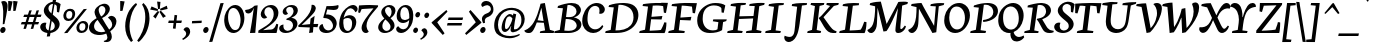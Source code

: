 SplineFontDB: 3.0
FontName: NeutonCursive
FullName: Neuton Cursive
FamilyName: Neuton Cursive
Weight: Regular
Copyright: Copyright (c) 2010, Brian M Zick (http://21326.info/),\nwith Reserved Font Name "Neuton".\nThis Font Software is licensed under the SIL Open Font License, Version 1.1.\nThis license is available with a FAQ at: http://scripts.sil.org/OFL
Version: 1.1
ItalicAngle: 0
UnderlinePosition: -440
UnderlineWidth: 220
Ascent: 1638
Descent: 410
sfntRevision: 0x0001199a
LayerCount: 2
Layer: 0 0 "Back"  1
Layer: 1 0 "Fore"  0
NeedsXUIDChange: 1
FSType: 8
OS2Version: 0
OS2_WeightWidthSlopeOnly: 0
OS2_UseTypoMetrics: 0
CreationTime: 1300472668
ModificationTime: 1300493213
PfmFamily: 17
TTFWeight: 400
TTFWidth: 5
LineGap: 0
VLineGap: 0
OS2TypoAscent: 0
OS2TypoAOffset: 1
OS2TypoDescent: 0
OS2TypoDOffset: 1
OS2TypoLinegap: 0
OS2WinAscent: 0
OS2WinAOffset: 1
OS2WinDescent: 0
OS2WinDOffset: 1
HheadAscent: 0
HheadAOffset: 1
HheadDescent: 0
HheadDOffset: 1
OS2Vendor: 'PfEd'
MarkAttachClasses: 1
DEI: 91125
LangName: 1033 "" "" "" "" "" "" "" "" "" "Brian M Zick" "" "" "http://21326.info/" "Copyright (c) 2011, Brian (http://21326.info/),+AAoA-with Reserved Font Name +ACIA-Neuton+ACIA.+AAoACgAA-This Font Software is licensed under the SIL Open Font License, Version 1.1.+AAoA-This license is copied below, and is also available with a FAQ at:+AAoA-http://scripts.sil.org/OFL" "http://scripts.sil.org/OFL" 
Encoding: UnicodeBmp
Compacted: 1
UnicodeInterp: none
NameList: Adobe Glyph List
DisplaySize: -24
AntiAlias: 1
FitToEm: 1
WinInfo: 32 16 4
BeginPrivate: 12
BlueValues 37 [-44 0 1090 1110 1432 1460 1540 1576]
OtherBlues 11 [-472 -448]
BlueFuzz 1 1
BlueScale 6 0.0225
BlueShift 1 7
ExpansionFactor 4 0.06
ForceBold 5 false
LanguageGroup 1 0
StdVW 5 [204]
StdHW 5 [128]
StemSnapH 48 [94 102 112 118 122 128 132 138 182 188 192 216]
StemSnapV 33 [174 178 192 196 204 208 250 256]
EndPrivate
BeginChars: 65538 367

StartChar: .notdef
Encoding: 65536 -1 0
Width: 1496
VWidth: 0
Flags: HW
HStem: 0 136<272 1088> 2594 136<272 1088>
VStem: 136 136<136 2594> 1088 136<136 2594>
LayerCount: 2
Fore
SplineSet
272 136 m 1
 1088 136 l 1
 1088 2594 l 1
 272 2594 l 1
 272 136 l 1
136 0 m 1
 136 2730 l 1
 1224 2730 l 1
 1224 0 l 1
 136 0 l 1
EndSplineSet
Validated: 1
EndChar

StartChar: A
Encoding: 65 65 1
Width: 1504
VWidth: 0
Flags: HW
HStem: -34 21G<132 181> 0 88<784 860.043 1454.5 1468> 1552 20G<901.158 1021.66>
DStem2: 634 972 716 896 0.283284 0.959036<-287.397 383.296>
LayerCount: 2
Fore
SplineSet
950 624 m 1
 840 1312 l 1
 836 1312 l 1
 716 896 l 1
 680 776 656 698 644 662 c 1
 950 624 l 1
1018 1572 m 1
 1276 164 l 1
 1496 100 l 1
 1468 0 l 1
 756 0 l 1
 784 88 l 1
 1028 134 l 1
 964 534 l 1
 604 550 l 1
 550 396 496 272 446 180 c 1
 380 66 318 -8 214 -30 c 1
 198 -32 186 -34 176 -34 c 0
 88 -34 -6 28 -38 124 c 1
 22 146 78 174 128 208 c 1
 214 264 292 338 364 432 c 0
 460 558 550 738 634 972 c 1
 704 1178 774 1438 796 1534 c 1
 1018 1572 l 1
EndSplineSet
Validated: 1
EndChar

StartChar: A.alt
Encoding: 65537 -1 2
Width: 1680
VWidth: 0
Flags: HW
HStem: -24 21G<179 312> 0 88<960 1036.04 1630.5 1644> 550 114<800 916.838> 1552 20G<1077.16 1197.66>
LayerCount: 2
Fore
SplineSet
800 664 m 1
 1126 624 l 1
 1016 1312 l 1
 1012 1312 l 1
 970 1162 926 1018 880 884 c 1
 800 664 l 1
1194 1572 m 1
 1452 164 l 1
 1672 100 l 1
 1644 0 l 1
 932 0 l 1
 960 88 l 1
 1204 134 l 1
 1140 534 l 1
 756 550 l 1
 726 476 l 1
 664 326 596 210 526 128 c 1
 446 38 364 -22 260 -24 c 1
 254 -24 l 2
 104 -24 18 88 10 190 c 1
 64 200 122 214 180 236 c 1
 388 308 553 450 668 666 c 0
 737 796 838 1062 918 1318 c 1
 938 1390 956 1462 972 1534 c 1
 1194 1572 l 1
EndSplineSet
Validated: 1
EndChar

StartChar: AE
Encoding: 198 198 3
Width: 1898
VWidth: 0
Flags: HW
HStem: -34 21G<155 205> -4 102<634 690.922> 534 92<794.394 888> 688 174<1287.45 1511.95>
VStem: 864 214<1072.33 1314> 892 864<232 436> 892 216<626 714 842 978.256> 1580 108<1074 1138.72>
LayerCount: 2
Fore
SplineSet
888 626 m 1xf8
 864 1314 l 1
 856 1314 l 1
 740 898 l 2
 722 836 698 758 666 660 c 1
 888 626 l 1xf8
1748 532 m 1
 1750 524 l 1
 1754 480 1756 436 1756 392 c 0xf4
 1756 232 1732 102 1682 0 c 1
 1648 0 l 2
 1624 0 1592 0 1554 2 c 1
 1516 2 1472 2 1424 2 c 0
 1376 2 1326 2 1276 2 c 0
 1226 2 1178 2 1132 4 c 1
 1086 4 1044 4 1006 4 c 0
 968 4 938 4 920 4 c 2
 606 -4 l 1
 634 98 l 1
 904 166 l 1
 892 534 l 1xf2
 628 548 l 1
 566 380 514 258 470 180 c 1
 396 58 340 -12 238 -30 c 0
 222 -32 210 -34 200 -34 c 0
 110 -34 18 30 -14 124 c 1
 46 146 102 174 152 208 c 1
 236 262 314 338 388 432 c 1
 582 690 704 1100 766 1318 c 0
 784 1378 802 1450 818 1534 c 1
 1736 1582 l 1
 1688 1066 l 1
 1580 1074 l 1
 1510 1390 l 1
 1474 1394 l 1
 1384 1402 1266 1408 1118 1412 c 1
 1078 1414 l 1xf9
 1102 842 l 1
 1556 862 l 1
 1508 688 l 1
 1108 714 l 1xf2
 1142 124 l 1
 1248 134 l 2
 1388 148 1472 158 1498 164 c 1
 1548 228 1624 432 1640 536 c 1
 1748 532 l 1
EndSplineSet
Validated: 1
EndChar

StartChar: Aacute
Encoding: 193 193 4
Width: 1504
VWidth: 0
Flags: HW
HStem: -34 21G<131 181> 0 88<784 860.043 1454.5 1468> 1552 20G<900.211 1019.69>
LayerCount: 2
Fore
SplineSet
950 624 m 1
 840 1312 l 1
 836 1312 l 1
 716 896 l 1
 680 776 656 698 644 662 c 1
 950 624 l 1
1016 1572 m 1
 1276 164 l 1
 1496 100 l 1
 1468 0 l 1
 756 0 l 1
 784 88 l 1
 1028 134 l 1
 966 532 l 1
 604 550 l 1
 542 378 488 254 446 180 c 0
 380 66 318 -8 214 -30 c 1
 198 -32 186 -34 176 -34 c 0
 86 -34 -6 28 -38 124 c 1
 22 146 78 174 128 208 c 1
 214 264 292 338 364 432 c 0
 460 558 550 738 634 972 c 1
 704 1178 774 1438 796 1534 c 1
 1016 1572 l 1
1192 2054 m 1
 970 1670 l 1
 908 1708 l 1
 1056 2102 l 1
 1192 2054 l 1
EndSplineSet
Validated: 1
EndChar

StartChar: Abreve
Encoding: 258 258 5
Width: 1504
VWidth: 0
Flags: HW
HStem: -34 21G<131 181> 0 88<784 860.043 1454.5 1468> 1552 20G<900.211 1019.69> 1700 132<799.131 1040.74>
VStem: 688 66<1887.71 1925.73>
DStem2: 634 972 716 896 0.283284 0.959036<-287.397 383.296>
LayerCount: 2
Fore
SplineSet
950 624 m 1
 840 1312 l 1
 836 1312 l 1
 716 896 l 1
 680 776 656 698 644 662 c 1
 950 624 l 1
1016 1572 m 1
 1276 164 l 1
 1496 100 l 1
 1468 0 l 1
 756 0 l 1
 784 88 l 1
 1028 134 l 1
 966 532 l 1
 604 550 l 1
 542 378 488 254 446 180 c 0
 380 66 318 -8 214 -30 c 1
 198 -32 186 -34 176 -34 c 0
 86 -34 -6 28 -38 124 c 1
 22 146 78 174 128 208 c 1
 214 264 292 338 364 432 c 0
 460 558 550 738 634 972 c 1
 704 1178 774 1438 796 1534 c 1
 1016 1572 l 1
688 1916 m 1
 744 1954 l 1
 754 1934 l 1
 780 1878 844 1832 918 1832 c 0
 990 1832 1048 1866 1090 1936 c 2
 1102 1956 l 1
 1152 1922 l 1
 1144 1898 l 2
 1106 1786 1030 1700 918 1700 c 0
 800 1700 720 1786 694 1892 c 2
 688 1916 l 1
EndSplineSet
Validated: 1
EndChar

StartChar: Acaron
Encoding: 461 461 6
Width: 1504
VWidth: 0
Flags: HW
HStem: -34 21G<131 181> 0 88<784 860.043 1454.5 1468> 1552 20G<900.211 1019.69>
DStem2: 634 972 716 896 0.283284 0.959036<-287.397 383.296> 772 1954 674 1880 0.736873 -0.676031<0 250.267> 964 1780 958 1696 0.690318 0.723506<0 226.544>
LayerCount: 2
Fore
SplineSet
950 624 m 1
 840 1312 l 1
 836 1312 l 1
 716 896 l 1
 680 776 656 698 644 662 c 1
 950 624 l 1
1016 1572 m 1
 1276 164 l 1
 1496 100 l 1
 1468 0 l 1
 756 0 l 1
 784 88 l 1
 1028 134 l 1
 966 532 l 1
 604 550 l 1
 542 378 488 254 446 180 c 0
 380 66 318 -8 214 -30 c 1
 198 -32 186 -34 176 -34 c 0
 86 -34 -6 28 -38 124 c 1
 22 146 78 174 128 208 c 1
 214 264 292 338 364 432 c 0
 460 558 550 738 634 972 c 1
 704 1178 774 1438 796 1534 c 1
 1016 1572 l 1
892 1680 m 1
 674 1880 l 1
 772 1954 l 1
 952 1780 l 1
 964 1780 l 1
 1114 1950 l 1
 1166 1914 l 1
 958 1696 l 1
 892 1680 l 1
EndSplineSet
Validated: 1
EndChar

StartChar: Acircumflex
Encoding: 194 194 7
Width: 1504
VWidth: 0
Flags: HW
HStem: -34 21G<131 181> 0 88<784 860.043 1454.5 1468> 1552 20G<900.211 1019.69>
DStem2: 634 972 716 896 0.283284 0.959036<-287.397 383.296>
LayerCount: 2
Fore
SplineSet
950 624 m 1
 840 1312 l 1
 836 1312 l 1
 716 896 l 1
 680 776 656 698 644 662 c 1
 950 624 l 1
1016 1572 m 1
 1276 164 l 1
 1496 100 l 1
 1468 0 l 1
 756 0 l 1
 784 88 l 1
 1028 134 l 1
 966 532 l 1
 604 550 l 1
 542 378 488 254 446 180 c 0
 380 66 318 -8 214 -30 c 1
 198 -32 186 -34 176 -34 c 0
 86 -34 -6 28 -38 124 c 1
 22 146 78 174 128 208 c 1
 214 264 292 338 364 432 c 0
 460 558 550 738 634 972 c 1
 704 1178 774 1438 796 1534 c 1
 1016 1572 l 1
946 1950 m 1
 1162 1726 l 1
 1102 1682 l 1
 904 1814 l 1
 892 1814 l 1
 722 1680 l 1
 676 1716 l 1
 880 1934 l 1
 946 1950 l 1
EndSplineSet
Validated: 1
EndChar

StartChar: Adieresis
Encoding: 196 196 8
Width: 1504
VWidth: 0
Flags: HW
HStem: -34 21G<131 181> 0 88<784 860.043 1454.5 1468> 1552 20G<900.211 1019.69> 1712 192<670.648 843.259 994.648 1168.67>
VStem: 654 206<1729 1886.53> 978 208<1730.33 1885.94>
DStem2: 634 972 716 896 0.283284 0.959036<-287.397 383.296>
LayerCount: 2
Fore
SplineSet
950 624 m 1
 840 1312 l 1
 836 1312 l 1
 716 896 l 1
 680 776 656 698 644 662 c 1
 950 624 l 1
1016 1572 m 1
 1276 164 l 1
 1496 100 l 1
 1468 0 l 1
 756 0 l 1
 784 88 l 1
 1028 134 l 1
 966 532 l 1
 604 550 l 1
 542 378 488 254 446 180 c 0
 380 66 318 -8 214 -30 c 1
 198 -32 186 -34 176 -34 c 0
 86 -34 -6 28 -38 124 c 1
 22 146 78 174 128 208 c 1
 214 264 292 338 364 432 c 0
 460 558 550 738 634 972 c 1
 704 1178 774 1438 796 1534 c 1
 1016 1572 l 1
1186 1810 m 0
 1186 1752 1136 1712 1080 1712 c 0
 1026 1712 978 1752 978 1810 c 0
 978 1866 1026 1904 1080 1904 c 0
 1136 1904 1186 1864 1186 1810 c 0
860 1810 m 0
 860 1752 812 1712 756 1712 c 0
 702 1712 654 1752 654 1810 c 0
 654 1866 702 1904 756 1904 c 0
 812 1904 860 1864 860 1810 c 0
EndSplineSet
Validated: 1
EndChar

StartChar: Agrave
Encoding: 192 192 9
Width: 1504
VWidth: 0
Flags: HW
HStem: -34 21G<131 181> 0 88<784 860.043 1454.5 1468> 1552 20G<900.211 1019.69>
DStem2: 634 972 716 896 0.283284 0.959036<-287.397 383.296>
LayerCount: 2
Fore
SplineSet
950 624 m 1
 840 1312 l 1
 836 1312 l 1
 716 896 l 1
 680 776 656 698 644 662 c 1
 950 624 l 1
1016 1572 m 1
 1276 164 l 1
 1496 100 l 1
 1468 0 l 1
 756 0 l 1
 784 88 l 1
 1028 134 l 1
 966 532 l 1
 604 550 l 1
 542 378 488 254 446 180 c 0
 380 66 318 -8 214 -30 c 1
 198 -32 186 -34 176 -34 c 0
 86 -34 -6 28 -38 124 c 1
 22 146 78 174 128 208 c 1
 214 264 292 338 364 432 c 0
 460 558 550 738 634 972 c 1
 704 1178 774 1438 796 1534 c 1
 1016 1572 l 1
672 2046 m 1
 812 2092 l 1
 972 1688 l 1
 902 1646 l 1
 672 2046 l 1
EndSplineSet
Validated: 1
EndChar

StartChar: Amacron
Encoding: 256 256 10
Width: 1504
VWidth: 0
Flags: HW
HStem: -34 21G<131 181> 0 88<784 860.043 1454.5 1468> 1552 20G<900.211 1019.69> 1706 122<670 1188>
DStem2: 634 972 716 896 0.283284 0.959036<-287.397 383.296>
LayerCount: 2
Fore
SplineSet
950 624 m 1
 840 1312 l 1
 836 1312 l 1
 716 896 l 1
 680 776 656 698 644 662 c 1
 950 624 l 1
1016 1572 m 1
 1276 164 l 1
 1496 100 l 1
 1468 0 l 1
 756 0 l 1
 784 88 l 1
 1028 134 l 1
 966 532 l 1
 604 550 l 1
 542 378 488 254 446 180 c 0
 380 66 318 -8 214 -30 c 1
 198 -32 186 -34 176 -34 c 0
 86 -34 -6 28 -38 124 c 1
 22 146 78 174 128 208 c 1
 214 264 292 338 364 432 c 0
 460 558 550 738 634 972 c 1
 704 1178 774 1438 796 1534 c 1
 1016 1572 l 1
670 1828 m 1
 1204 1828 l 1
 1188 1706 l 1
 654 1706 l 1
 670 1828 l 1
EndSplineSet
Validated: 1
EndChar

StartChar: Aogonek
Encoding: 260 260 11
Width: 1504
VWidth: 0
Flags: HW
HStem: -452 62<1434.79 1445.71> -34 21G<131 181> 0 88<784 860.043 1454.5 1468> 1552 20G<900.211 1019.69>
VStem: 1148 180<-299.306 -112.838>
DStem2: 634 972 716 896 0.283284 0.959036<-287.397 383.296>
LayerCount: 2
Fore
SplineSet
950 624 m 1
 840 1312 l 1
 836 1312 l 1
 716 896 l 1
 680 776 656 698 644 662 c 1
 950 624 l 1
1478 -390 m 1
 1436 -452 l 1
 1266 -434 1148 -342 1148 -236 c 0
 1148 -166 1196 -88 1294 0 c 1
 756 0 l 1
 784 88 l 1
 1028 134 l 1
 966 532 l 1
 604 550 l 1
 542 378 488 254 446 180 c 0
 380 66 318 -8 214 -30 c 1
 198 -32 186 -34 176 -34 c 0
 86 -34 -6 28 -38 124 c 1
 22 146 78 174 128 208 c 1
 214 264 292 338 364 432 c 0
 460 558 550 738 634 972 c 1
 704 1178 774 1438 796 1534 c 1
 1016 1572 l 1
 1276 164 l 1
 1496 100 l 1
 1468 0 l 1
 1390 0 l 1
 1348 -72 1328 -126 1328 -164 c 0
 1328 -256 1378 -332 1478 -390 c 1
EndSplineSet
Validated: 1
EndChar

StartChar: Aring
Encoding: 197 197 12
Width: 1504
VWidth: 0
Flags: HW
HStem: -34 21G<131 181> 0 88<784 860.043 1454.5 1468> 1552 20G<900.211 1019.69> 1686 58<857.65 999.136> 2036 58<848.486 982.704>
VStem: 724 86<1777.86 2009.91> 1030 86<1767.6 2002.2>
DStem2: 634 972 716 896 0.283284 0.959036<-287.397 383.296>
LayerCount: 2
Fore
SplineSet
950 624 m 1
 840 1312 l 1
 836 1312 l 1
 716 896 l 1
 680 776 656 698 644 662 c 1
 950 624 l 1
1016 1572 m 1
 1276 164 l 1
 1496 100 l 1
 1468 0 l 1
 756 0 l 1
 784 88 l 1
 1028 134 l 1
 966 532 l 1
 604 550 l 1
 542 378 488 254 446 180 c 0
 380 66 318 -8 214 -30 c 1
 198 -32 186 -34 176 -34 c 0
 86 -34 -6 28 -38 124 c 1
 22 146 78 174 128 208 c 1
 214 264 292 338 364 432 c 0
 460 558 550 738 634 972 c 1
 704 1178 774 1438 796 1534 c 1
 1016 1572 l 1
810 1900 m 0
 810 1818 854 1744 926 1744 c 0
 996 1744 1030 1790 1030 1882 c 0
 1030 1964 986 2036 914 2036 c 0
 848 2036 810 1974 810 1900 c 0
1116 1898 m 0
 1116 1784 1032 1686 912 1686 c 0
 800 1686 724 1764 724 1886 c 0
 724 1998 816 2094 928 2094 c 0
 1042 2094 1116 2012 1116 1898 c 0
EndSplineSet
Validated: 1
EndChar

StartChar: Atilde
Encoding: 195 195 13
Width: 1504
VWidth: 0
Flags: HW
HStem: -34 21G<131 181> 0 88<784 860.043 1454.5 1468> 1552 20G<900.211 1019.69> 1716 126<964.48 1134.9> 1754 126<699.826 818.598>
DStem2: 634 972 716 896 0.283284 0.959036<-287.397 383.296>
LayerCount: 2
Fore
SplineSet
950 624 m 1xe0
 840 1312 l 1
 836 1312 l 1
 716 896 l 1
 680 776 656 698 644 662 c 1
 950 624 l 1xe0
1016 1572 m 1
 1276 164 l 1
 1496 100 l 1
 1468 0 l 1
 756 0 l 1
 784 88 l 1
 1028 134 l 1
 966 532 l 1
 604 550 l 1
 542 378 488 254 446 180 c 0
 380 66 318 -8 214 -30 c 1
 198 -32 186 -34 176 -34 c 0
 86 -34 -6 28 -38 124 c 1
 22 146 78 174 128 208 c 1
 214 264 292 338 364 432 c 0
 460 558 550 738 634 972 c 1
 704 1178 774 1438 796 1534 c 1
 1016 1572 l 1
638 1706 m 1
 640 1712 642 1718 644 1726 c 0
 648 1740 668 1788 688 1820 c 1
 708 1850 746 1880 786 1880 c 0
 788 1880 790 1880 794 1880 c 1xe8
 798 1878 800 1878 802 1878 c 2
 1072 1842 l 1
 1076 1842 l 2xf0
 1094 1842 1120 1864 1134 1880 c 2xe8
 1144 1892 l 1
 1202 1890 l 1
 1200 1884 1198 1878 1196 1872 c 0
 1190 1856 1172 1808 1150 1778 c 0
 1126 1746 1086 1716 1044 1716 c 2
 1030 1716 l 1xf0
 760 1754 l 1
 756 1754 l 2xe8
 734 1754 708 1728 694 1710 c 2
 684 1696 l 1
 638 1706 l 1
EndSplineSet
Validated: 1
EndChar

StartChar: B
Encoding: 66 66 14
Width: 1412
VWidth: 0
Flags: HW
HStem: 0 112<529.095 995.664> 0 92<36 90.8141> 736 102<616 924.648> 1332 96<204 367.25> 1456 102<695.304 982.818>
VStem: 1152 228<1058.46 1295.74> 1162 240<272.701 542.727>
DStem2: 276.354 0 510.775 0 0.121869 0.992546<161.202 774.97 873.146 936.214>
LayerCount: 2
Fore
SplineSet
616 838 m 1x3c
 626 838 638 838 654 836 c 0
 686 834 712 832 736 832 c 0
 902 832 992 852 1080 948 c 0
 1120 992 1144 1046 1150 1108 c 0
 1150 1110 1150 1116 1152 1122 c 1
 1152 1128 1152 1134 1152 1136 c 0
 1152 1206 1128 1296 1050 1366 c 0
 992 1418 914 1448 818 1454 c 1
 808 1456 792 1456 770 1456 c 0
 750 1456 724 1454 692 1452 c 1
 616 838 l 1x3c
526 124 m 1
 592 116 660 112 728 112 c 2
 768 112 l 1
 884 114 974 136 1038 178 c 1
 1126 240 1162 314 1162 394 c 0xba
 1162 408 1162 420 1160 428 c 0
 1144 556 1034 668 874 708 c 0
 786 730 684 736 602 736 c 1
 526 124 l 1
10 0 m 1x7a
 36 92 l 1
 296 160 l 1
 456 1312 l 1
 180 1332 l 1
 204 1428 l 1
 402 1482 694 1558 896 1558 c 0
 1044 1558 1162 1526 1248 1464 c 1
 1322 1408 1380 1324 1380 1218 c 0x7c
 1380 1164 1362 1106 1328 1044 c 1
 1254 926 1160 856 1026 824 c 1
 1026 816 l 1
 1064 810 1186 778 1256 722 c 1
 1352 650 1402 546 1402 444 c 0
 1402 426 1402 414 1400 406 c 1
 1384 244 1252 122 1092 64 c 0
 934 6 838 0 656 0 c 2xba
 518 0 l 1
 10 0 l 1x7a
EndSplineSet
Validated: 1
EndChar

StartChar: C
Encoding: 67 67 15
Width: 1178
VWidth: 0
Flags: HW
HStem: -36 190<503.894 790.345> 1404 148<534.851 809.509>
VStem: 12 270<422.166 899.918> 896 272<1075.25 1317.73>
LayerCount: 2
Fore
SplineSet
896 1146 m 2
 896 1212 890 1282 836 1336 c 1
 802 1376 740 1404 670 1404 c 1
 544 1398 444 1326 378 1200 c 1
 324 1102 294 966 284 792 c 0
 282 774 282 744 282 706 c 0
 282 660 284 624 286 600 c 0
 300 464 348 330 436 250 c 0
 490 200 546 170 604 160 c 0
 626 156 648 154 674 154 c 0
 768 154 868 186 972 298 c 1
 1002 328 1024 358 1040 384 c 1
 1092 306 l 1
 1074 260 1048 218 1014 176 c 0
 938 84 844 22 734 -12 c 0
 682 -28 628 -36 574 -36 c 0
 524 -36 472 -28 420 -14 c 1
 204 52 26 244 12 562 c 1
 12 600 l 2
 12 1002 228 1316 420 1446 c 0
 498 1498 578 1530 662 1544 c 0
 702 1550 732 1552 752 1552 c 0
 864 1552 1048 1516 1138 1340 c 1
 1158 1304 1168 1262 1168 1214 c 2
 1168 1200 l 1
 1162 1102 1098 1016 1012 992 c 0
 988 986 966 982 944 982 c 1
 880 992 l 1
 890 1036 894 1078 896 1118 c 1
 896 1146 l 2
EndSplineSet
Validated: 1
EndChar

StartChar: Cacute
Encoding: 262 262 16
Width: 1178
VWidth: 0
Flags: HW
HStem: -36 190<503.275 789.263> 1404 146<531.23 809.296>
VStem: 12 268<435.319 915.375> 897 273<1074.1 1315.61>
LayerCount: 2
Fore
SplineSet
836 1336 m 1
 802 1376 740 1404 670 1404 c 1
 550 1398 440 1314 378 1200 c 0
 324 1102 294 966 284 792 c 0
 282 758 280 732 280 714 c 0
 280 640 284 526 330 412 c 0
 384 276 486 182 604 160 c 0
 626 156 648 154 670 154 c 0
 764 154 854 180 972 298 c 0
 1002 328 1024 358 1040 384 c 1
 1092 306 l 1
 1074 260 1048 218 1014 176 c 0
 938 84 844 22 734 -12 c 0
 682 -28 628 -36 574 -36 c 0
 524 -36 472 -28 420 -14 c 1
 204 52 26 244 12 562 c 0
 12 566 12 572 12 582 c 1
 10 592 10 598 10 602 c 0
 10 1000 228 1316 420 1446 c 0
 498 1498 578 1530 662 1544 c 0
 684 1548 714 1550 756 1550 c 0
 874 1550 1048 1516 1138 1340 c 1
 1160 1302 1170 1260 1170 1214 c 2
 1170 1200 l 1
 1168 1104 1098 1016 1012 992 c 0
 988 986 966 982 948 982 c 0
 922 982 898 986 880 992 c 1
 890 1036 894 1078 896 1118 c 0
 897 1131 897 1143 897 1156 c 0
 897 1227 882 1290 836 1336 c 1
1020 2070 m 1
 798 1686 l 1
 736 1724 l 1
 884 2118 l 1
 1020 2070 l 1
EndSplineSet
Validated: 1
EndChar

StartChar: Ccaron
Encoding: 268 268 17
Width: 1178
VWidth: 0
Flags: HW
HStem: -36 190<503.275 789.263> 1404 146<531.23 809.296>
VStem: 12 268<435.319 915.375> 897 273<1074.1 1315.61>
DStem2: 600 1970 502 1896 0.736873 -0.676031<0 250.267> 792 1796 786 1712 0.690318 0.723506<0 226.544>
LayerCount: 2
Fore
SplineSet
836 1336 m 1
 802 1376 740 1404 670 1404 c 1
 550 1398 440 1314 378 1200 c 0
 324 1102 294 966 284 792 c 0
 282 758 280 732 280 714 c 0
 280 640 284 526 330 412 c 0
 384 276 486 182 604 160 c 0
 626 156 648 154 670 154 c 0
 764 154 854 180 972 298 c 0
 1002 328 1024 358 1040 384 c 1
 1092 306 l 1
 1074 260 1048 218 1014 176 c 0
 938 84 844 22 734 -12 c 0
 682 -28 628 -36 574 -36 c 0
 524 -36 472 -28 420 -14 c 1
 204 52 26 244 12 562 c 0
 12 566 12 572 12 582 c 1
 10 592 10 598 10 602 c 0
 10 1000 228 1316 420 1446 c 0
 498 1498 578 1530 662 1544 c 0
 684 1548 714 1550 756 1550 c 0
 874 1550 1048 1516 1138 1340 c 1
 1160 1302 1170 1260 1170 1214 c 2
 1170 1200 l 1
 1168 1104 1098 1016 1012 992 c 0
 988 986 966 982 948 982 c 0
 922 982 898 986 880 992 c 1
 890 1036 894 1078 896 1118 c 0
 897 1131 897 1143 897 1156 c 0
 897 1227 882 1290 836 1336 c 1
720 1696 m 1
 502 1896 l 1
 600 1970 l 1
 780 1796 l 1
 792 1796 l 1
 942 1966 l 1
 994 1930 l 1
 786 1712 l 1
 720 1696 l 1
EndSplineSet
Validated: 1
EndChar

StartChar: Ccedilla
Encoding: 199 199 18
Width: 1178
VWidth: 0
Flags: HW
HStem: -472 21G<513.333 601> 1404 146<531.23 809.717>
VStem: 12 268<435.319 915.375> 600 162<-371.244 -212.843> 897 273<1072.49 1318.2>
LayerCount: 2
Fore
SplineSet
654 -92 m 1
 726 -154 762 -216 762 -274 c 0
 762 -358 682 -424 520 -472 c 1
 496 -400 l 1
 566 -376 600 -342 600 -300 c 0
 600 -266 570 -222 512 -166 c 1
 602 -36 l 1
 574 -36 l 2
 524 -36 472 -28 420 -14 c 1
 204 52 26 244 12 562 c 0
 12 566 12 572 12 582 c 1
 10 592 10 598 10 602 c 0
 10 1000 228 1316 420 1446 c 0
 498 1498 578 1530 662 1544 c 0
 684 1548 714 1550 756 1550 c 0
 874 1550 1048 1516 1138 1340 c 1
 1160 1302 1170 1260 1170 1214 c 2
 1170 1200 l 1
 1168 1104 1098 1016 1012 992 c 0
 988 986 966 982 948 982 c 0
 922 982 898 986 880 992 c 1
 891 1045 897 1096 897 1144 c 0
 897 1176 894 1207 888 1236 c 1
 872 1316 826 1358 760 1388 c 1
 734 1398 704 1404 670 1404 c 1
 550 1398 440 1314 378 1200 c 0
 324 1102 294 966 284 792 c 0
 282 758 280 732 280 714 c 0
 280 640 284 526 330 412 c 0
 384 276 486 182 604 160 c 0
 626 156 648 154 670 154 c 0
 764 154 854 180 972 298 c 0
 1002 328 1024 358 1040 384 c 1
 1092 306 l 1
 1074 260 1048 218 1014 176 c 0
 938 84 844 22 734 -12 c 0
 728 -14 718 -18 704 -20 c 1
 654 -92 l 1
EndSplineSet
Validated: 1
EndChar

StartChar: Cdotaccent
Encoding: 266 266 19
Width: 1178
VWidth: 0
Flags: HW
HStem: -36 190<503.275 789.263> 1404 146<531.23 809.296> 1694 286<644.75 850>
VStem: 12 268<435.319 915.375> 602 292<1738.25 1938.95> 897 273<1074.1 1315.61>
LayerCount: 2
Fore
SplineSet
836 1336 m 1
 802 1376 740 1404 670 1404 c 1
 550 1398 440 1314 378 1200 c 0
 324 1102 294 966 284 792 c 0
 282 758 280 732 280 714 c 0
 280 640 284 526 330 412 c 0
 384 276 486 182 604 160 c 0
 626 156 648 154 670 154 c 0
 764 154 854 180 972 298 c 0
 1002 328 1024 358 1040 384 c 1
 1092 306 l 1
 1074 260 1048 218 1014 176 c 0
 938 84 844 22 734 -12 c 0
 682 -28 628 -36 574 -36 c 0
 524 -36 472 -28 420 -14 c 1
 204 52 26 244 12 562 c 0
 12 566 12 572 12 582 c 1
 10 592 10 598 10 602 c 0
 10 1000 228 1316 420 1446 c 0
 498 1498 578 1530 662 1544 c 0
 684 1548 714 1550 756 1550 c 0
 874 1550 1048 1516 1138 1340 c 1
 1160 1302 1170 1260 1170 1214 c 2
 1170 1200 l 1
 1168 1104 1098 1016 1012 992 c 0
 988 986 966 982 948 982 c 0
 922 982 898 986 880 992 c 1
 890 1036 894 1078 896 1118 c 0
 897 1131 897 1143 897 1156 c 0
 897 1227 882 1290 836 1336 c 1
894 1842 m 0
 894 1760 826 1694 746 1694 c 0
 666 1694 602 1762 602 1844 c 0
 602 1922 668 1980 746 1980 c 0
 826 1980 894 1920 894 1842 c 0
EndSplineSet
Validated: 1
EndChar

StartChar: D
Encoding: 68 68 20
Width: 1718
VWidth: 0
Flags: HW
HStem: 0 132<536 887.379> 0 94<34 90.0407> 1454 92<696.9 1019.81>
VStem: 1460 250<667.478 1061.41>
DStem2: 272.354 0 519.792 0 0.121869 0.992546<163.146 1331.81>
LayerCount: 2
Fore
SplineSet
536 132 m 1xb0
 610 132 676 134 736 140 c 0
 1078 173 1318 314 1414 556 c 0
 1444 634 1460 718 1460 808 c 0
 1460 898 1446 1012 1392 1118 c 1
 1334 1238 1252 1326 1042 1404 c 1
 952 1436 868 1452 792 1454 c 0
 758 1454 726 1452 694 1448 c 1
 536 132 l 1xb0
10 0 m 1x70
 34 94 l 1
 292 160 l 1
 450 1320 l 1
 182 1340 l 1
 208 1430 l 1
 418 1508 666 1546 922 1546 c 0
 960 1546 990 1546 1010 1544 c 1
 1220 1534 1386 1494 1508 1392 c 1
 1666 1264 1710 1074 1710 930 c 0
 1710 902 1708 872 1704 842 c 0
 1672 538 1477 246 1118 98 c 0
 950 29 802 0 416 0 c 2
 10 0 l 1x70
EndSplineSet
Validated: 1
EndChar

StartChar: Dcaron
Encoding: 270 270 21
Width: 1718
VWidth: 0
Flags: HW
HStem: 0 132<536 887.379> 0 94<34 90.0407> 1454 92<695.5 1019.36>
VStem: 1460 250<668.908 1061.25>
DStem2: 272.354 0 519.792 0 0.121869 0.992546<163.146 1331.81> 950 1954 852 1880 0.736873 -0.676031<0 250.267> 1142 1780 1136 1696 0.690318 0.723506<0 226.544>
LayerCount: 2
Fore
SplineSet
536 132 m 1xb0
 538 132 542 132 548 132 c 1
 554 130 558 130 560 130 c 0
 614 130 672 134 736 140 c 0
 1078 172 1318 314 1414 556 c 0
 1444 634 1460 716 1460 804 c 0
 1460 894 1446 1012 1392 1118 c 1
 1334 1238 1252 1326 1042 1404 c 1
 952 1436 868 1452 792 1454 c 0
 758 1454 726 1452 694 1448 c 1
 536 132 l 1xb0
10 0 m 1x70
 34 94 l 1
 292 160 l 1
 450 1320 l 1
 182 1340 l 1
 208 1432 l 1
 402 1504 668 1546 918 1546 c 2
 980 1546 l 1
 1010 1546 l 1
 1210 1538 1386 1494 1508 1392 c 1
 1666 1264 1710 1074 1710 930 c 0
 1710 900 1708 870 1704 842 c 1
 1672 538 1477 246 1118 98 c 0
 950 29 802 0 416 0 c 2
 10 0 l 1x70
1070 1680 m 1
 852 1880 l 1
 950 1954 l 1
 1130 1780 l 1
 1142 1780 l 1
 1292 1950 l 1
 1344 1914 l 1
 1136 1696 l 1
 1070 1680 l 1
EndSplineSet
Validated: 1
EndChar

StartChar: Dcroat
Encoding: 272 272 22
Width: 1608
VWidth: 0
Flags: HW
HStem: 0 132<536 887.379> 0 94<34 90.0407> 662 122<190 362> 682 120<616 894> 1454 92<695.5 1019.81>
VStem: 1460 250<668.908 1061.25>
DStem2: 272.354 0 519.792 0 0.121869 0.992546<163.146 675.931 837.902 837.902>
LayerCount: 2
Fore
SplineSet
602 682 m 1x9c
 536 132 l 1
 538 132 542 132 548 132 c 1
 554 130 558 130 560 130 c 0
 614 130 672 134 736 140 c 0
 1078 172 1318 314 1414 556 c 0
 1444 634 1460 716 1460 804 c 0
 1460 894 1446 1012 1392 1118 c 1
 1334 1238 1252 1326 1042 1404 c 1
 952 1436 868 1452 792 1454 c 0
 758 1454 726 1452 694 1448 c 1
 616 802 l 1
 928 816 l 1
 894 694 l 1
 602 682 l 1x9c
10 0 m 1x6c
 34 94 l 1
 292 160 l 1
 362 670 l 1
 158 662 l 1
 190 784 l 1
 378 792 l 1
 450 1320 l 1
 182 1340 l 1
 208 1432 l 1
 402 1504 668 1546 916 1546 c 0
 958 1546 990 1546 1010 1544 c 1
 1220 1534 1386 1494 1508 1392 c 1
 1666 1264 1710 1074 1710 930 c 0
 1710 900 1708 870 1704 842 c 1
 1672 538 1477 246 1118 98 c 0
 950 29 802 0 416 0 c 2
 10 0 l 1x6c
EndSplineSet
Validated: 1
EndChar

StartChar: E
Encoding: 69 69 23
Width: 1490
VWidth: 0
Flags: HW
HStem: -4 102<38 94.9224> 4 116<544 1119.43> 704 178<1006.17 1156> 1380 94<206 325.36> 1414 134<704 1219.12>
VStem: 1274 106<1048 1104.83> 1296 108<438.116 544>
DStem2: 287.127 -4 528.775 -4 0.121869 0.992546<171.277 753.215 880.226 1367.2>
LayerCount: 2
Fore
SplineSet
10 -4 m 1xa2
 38 98 l 1
 308 166 l 1
 462 1352 l 1
 182 1380 l 1
 206 1474 l 1xb2
 384 1508 792 1548 1112 1548 c 0x2a
 1122 1548 1138 1548 1158 1546 c 0
 1178 1544 1194 1544 1204 1546 c 1
 1480 1540 l 1
 1380 1032 l 1
 1274 1048 l 1
 1236 1372 l 1
 1200 1380 l 1x34
 1086 1402 934 1414 744 1414 c 2
 704 1414 l 1
 636 840 l 1
 1198 882 l 1
 1156 704 l 1
 620 714 l 1
 544 120 l 1
 812 134 l 2
 966 142 1068 152 1122 164 c 1
 1178 254 1272 468 1296 558 c 1
 1404 544 l 1
 1404 536 l 2
 1404 322 1370 106 1308 0 c 1
 890 2 634 4 544 4 c 1x6a
 10 -4 l 1xa2
EndSplineSet
Validated: 1
EndChar

StartChar: Eacute
Encoding: 201 201 24
Width: 1490
VWidth: 0
Flags: HW
HStem: -4 102<38 94.9224> 4 118<544 1119.43> 704 176<996.579 1156> 1380 96<206 325.36> 1414 132<711.944 1216.88>
VStem: 1274 106<1048 1104.83> 1296 108<438.116 544>
DStem2: 287.127 -4 528.529 -4 0.121869 0.992546<171.277 753.215 880.226 1367.2>
LayerCount: 2
Fore
SplineSet
10 -4 m 1xa2
 38 98 l 1
 308 166 l 1
 462 1352 l 1
 182 1380 l 1
 206 1476 l 1xb2
 380 1510 786 1546 1112 1546 c 2
 1204 1546 l 1x2a
 1480 1540 l 1
 1380 1032 l 1
 1274 1048 l 1
 1236 1372 l 1
 1200 1380 l 1x34
 1078 1402 926 1414 744 1414 c 2
 704 1414 l 1
 636 840 l 1
 1198 880 l 1
 1156 704 l 1
 620 714 l 1
 544 122 l 1
 812 134 l 1
 966 142 1068 152 1122 164 c 1
 1178 254 1272 468 1296 558 c 1
 1404 544 l 1
 1404 536 l 2
 1404 322 1370 106 1308 0 c 1
 890 2 634 4 544 4 c 1x6a
 10 -4 l 1xa2
1260 2054 m 1
 1038 1670 l 1
 976 1708 l 1
 1124 2102 l 1
 1260 2054 l 1
EndSplineSet
Validated: 1
EndChar

StartChar: Ecaron
Encoding: 282 282 25
Width: 1490
VWidth: 0
Flags: HW
HStem: -4 102<38 94.9224> 4 118<544 1119.43> 704 176<996.579 1156> 1380 96<206 325.36> 1414 132<711.944 1216.88>
VStem: 1274 106<1048 1104.83> 1296 108<438.116 544>
DStem2: 287.127 -4 528.529 -4 0.121869 0.992546<171.277 753.215 880.226 1367.2> 840 1954 742 1880 0.736873 -0.676031<0 250.267> 1032 1780 1026 1696 0.690318 0.723506<0 226.544>
LayerCount: 2
Fore
SplineSet
10 -4 m 1xa2
 38 98 l 1
 308 166 l 1
 462 1352 l 1
 182 1380 l 1
 206 1476 l 1xb2
 380 1510 786 1546 1112 1546 c 2
 1204 1546 l 1x2a
 1480 1540 l 1
 1380 1032 l 1
 1274 1048 l 1
 1236 1372 l 1
 1200 1380 l 1x34
 1078 1402 926 1414 744 1414 c 2
 704 1414 l 1
 636 840 l 1
 1198 880 l 1
 1156 704 l 1
 620 714 l 1
 544 122 l 1
 812 134 l 1
 966 142 1068 152 1122 164 c 1
 1178 254 1272 468 1296 558 c 1
 1404 544 l 1
 1404 536 l 2
 1404 322 1370 106 1308 0 c 1
 890 2 634 4 544 4 c 1x6a
 10 -4 l 1xa2
960 1680 m 1
 742 1880 l 1
 840 1954 l 1
 1020 1780 l 1
 1032 1780 l 1
 1182 1950 l 1
 1234 1914 l 1
 1026 1696 l 1
 960 1680 l 1
EndSplineSet
Validated: 1
EndChar

StartChar: Ecircumflex
Encoding: 202 202 26
Width: 1490
VWidth: 0
Flags: HW
HStem: -4 102<38 94.9224> 4 118<544 1119.43> 704 176<996.579 1156> 1380 96<206 325.36> 1414 132<711.944 1216.88>
VStem: 1274 106<1048 1104.83> 1296 108<438.116 544>
DStem2: 287.127 -4 528.529 -4 0.121869 0.992546<171.277 753.215 880.226 1367.2>
LayerCount: 2
Fore
SplineSet
10 -4 m 1xa2
 38 98 l 1
 308 166 l 1
 462 1352 l 1
 182 1380 l 1
 206 1476 l 1xb2
 380 1510 786 1546 1112 1546 c 2
 1204 1546 l 1x2a
 1480 1540 l 1
 1380 1032 l 1
 1274 1048 l 1
 1236 1372 l 1
 1200 1380 l 1x34
 1078 1402 926 1414 744 1414 c 2
 704 1414 l 1
 636 840 l 1
 1198 880 l 1
 1156 704 l 1
 620 714 l 1
 544 122 l 1
 812 134 l 1
 966 142 1068 152 1122 164 c 1
 1178 254 1272 468 1296 558 c 1
 1404 544 l 1
 1404 536 l 2
 1404 322 1370 106 1308 0 c 1
 890 2 634 4 544 4 c 1x6a
 10 -4 l 1xa2
1014 1950 m 1
 1230 1726 l 1
 1170 1682 l 1
 972 1814 l 1
 960 1814 l 1
 790 1680 l 1
 744 1716 l 1
 948 1934 l 1
 1014 1950 l 1
EndSplineSet
Validated: 1
EndChar

StartChar: Edieresis
Encoding: 203 203 27
Width: 1490
VWidth: 0
Flags: HW
HStem: -4 102<38 94.9224> 4 118<544 1119.43> 704 176<996.579 1156> 1380 96<206 325.36> 1414 132<711.944 1216.88> 1712 192<738.648 911.259 1062.65 1236.67>
VStem: 722 206<1729 1886.53> 1046 208<1730.33 1885.94> 1274 106<1048 1104.83> 1296 108<438.116 544>
DStem2: 287.127 -4 528.529 -4 0.121869 0.992546<171.277 753.215 880.226 1367.2>
LayerCount: 2
Fore
SplineSet
10 -4 m 1xa740
 38 98 l 1
 308 166 l 1
 462 1352 l 1
 182 1380 l 1
 206 1476 l 1xb740
 380 1510 786 1546 1112 1546 c 2
 1204 1546 l 1x2f40
 1480 1540 l 1
 1380 1032 l 1
 1274 1048 l 1
 1236 1372 l 1
 1200 1380 l 1x3780
 1078 1402 926 1414 744 1414 c 2
 704 1414 l 1
 636 840 l 1
 1198 880 l 1
 1156 704 l 1
 620 714 l 1
 544 122 l 1
 812 134 l 1
 966 142 1068 152 1122 164 c 1
 1178 254 1272 468 1296 558 c 1
 1404 544 l 1
 1404 536 l 2
 1404 322 1370 106 1308 0 c 1
 890 2 634 4 544 4 c 1x6f40
 10 -4 l 1xa740
1254 1810 m 0
 1254 1752 1204 1712 1148 1712 c 0
 1094 1712 1046 1752 1046 1810 c 0
 1046 1866 1094 1904 1148 1904 c 0
 1204 1904 1254 1864 1254 1810 c 0
928 1810 m 0
 928 1752 880 1712 824 1712 c 0
 770 1712 722 1752 722 1810 c 0
 722 1866 770 1904 824 1904 c 0
 880 1904 928 1864 928 1810 c 0
EndSplineSet
Validated: 1
EndChar

StartChar: Edotaccent
Encoding: 278 278 28
Width: 1490
VWidth: 0
Flags: HW
HStem: -4 102<38 94.9224> 4 118<544 1119.43> 704 176<996.579 1156> 1380 96<206 325.36> 1414 132<711.944 1216.88> 1678 286<884.75 1090>
VStem: 842 292<1722.25 1922.95> 1274 106<1048 1104.83> 1296 108<438.116 544>
DStem2: 287.127 -4 528.529 -4 0.121869 0.992546<171.277 753.215 880.226 1367.2>
LayerCount: 2
Fore
SplineSet
10 -4 m 1xa680
 38 98 l 1
 308 166 l 1
 462 1352 l 1
 182 1380 l 1
 206 1476 l 1xb680
 380 1510 786 1546 1112 1546 c 2
 1204 1546 l 1x2e80
 1480 1540 l 1
 1380 1032 l 1
 1274 1048 l 1
 1236 1372 l 1
 1200 1380 l 1x37
 1078 1402 926 1414 744 1414 c 2
 704 1414 l 1
 636 840 l 1
 1198 880 l 1
 1156 704 l 1
 620 714 l 1
 544 122 l 1
 812 134 l 1
 966 142 1068 152 1122 164 c 1
 1178 254 1272 468 1296 558 c 1
 1404 544 l 1
 1404 536 l 2
 1404 322 1370 106 1308 0 c 1
 890 2 634 4 544 4 c 1x6e80
 10 -4 l 1xa680
1134 1826 m 0
 1134 1744 1066 1678 986 1678 c 0
 906 1678 842 1746 842 1828 c 0
 842 1906 908 1964 986 1964 c 0
 1066 1964 1134 1904 1134 1826 c 0
EndSplineSet
Validated: 1
EndChar

StartChar: Egrave
Encoding: 200 200 29
Width: 1490
VWidth: 0
Flags: HW
HStem: -4 102<38 94.9224> 4 118<544 1119.43> 704 176<996.579 1156> 1380 96<206 325.36> 1414 132<711.944 1216.88>
VStem: 1274 106<1048 1104.83> 1296 108<438.116 544>
DStem2: 287.127 -4 528.529 -4 0.121869 0.992546<171.277 753.215 880.226 1367.2>
LayerCount: 2
Fore
SplineSet
10 -4 m 1xa2
 38 98 l 1
 308 166 l 1
 462 1352 l 1
 182 1380 l 1
 206 1476 l 1xb2
 380 1510 786 1546 1112 1546 c 2
 1204 1546 l 1x2a
 1480 1540 l 1
 1380 1032 l 1
 1274 1048 l 1
 1236 1372 l 1
 1200 1380 l 1x34
 1078 1402 926 1414 744 1414 c 2
 704 1414 l 1
 636 840 l 1
 1198 880 l 1
 1156 704 l 1
 620 714 l 1
 544 122 l 1
 812 134 l 1
 966 142 1068 152 1122 164 c 1
 1178 254 1272 468 1296 558 c 1
 1404 544 l 1
 1404 536 l 2
 1404 322 1370 106 1308 0 c 1
 890 2 634 4 544 4 c 1x6a
 10 -4 l 1xa2
740 2046 m 1
 880 2092 l 1
 1040 1688 l 1
 970 1646 l 1
 740 2046 l 1
EndSplineSet
Validated: 1
EndChar

StartChar: Emacron
Encoding: 274 274 30
Width: 1490
VWidth: 0
Flags: HW
HStem: -4 102<38 94.9224> 4 118<544 1119.43> 704 176<996.579 1156> 1380 96<206 325.36> 1414 132<711.944 1216.88> 1706 122<738 1256>
VStem: 1274 106<1048 1104.83> 1296 108<438.116 544>
DStem2: 287.127 -4 528.529 -4 0.121869 0.992546<171.277 753.215 880.226 1367.2>
LayerCount: 2
Fore
SplineSet
10 -4 m 1xa5
 38 98 l 1
 308 166 l 1
 462 1352 l 1
 182 1380 l 1
 206 1476 l 1xb5
 380 1510 786 1546 1112 1546 c 2
 1204 1546 l 1x2d
 1480 1540 l 1
 1380 1032 l 1
 1274 1048 l 1
 1236 1372 l 1
 1200 1380 l 1x36
 1078 1402 926 1414 744 1414 c 2
 704 1414 l 1
 636 840 l 1
 1198 880 l 1
 1156 704 l 1
 620 714 l 1
 544 122 l 1
 812 134 l 1
 966 142 1068 152 1122 164 c 1
 1178 254 1272 468 1296 558 c 1
 1404 544 l 1
 1404 536 l 2
 1404 322 1370 106 1308 0 c 1
 890 2 634 4 544 4 c 1x6d
 10 -4 l 1xa5
738 1828 m 1
 1272 1828 l 1
 1256 1706 l 1
 722 1706 l 1
 738 1828 l 1
EndSplineSet
Validated: 1
EndChar

StartChar: Eng
Encoding: 330 330 31
Width: 1806
VWidth: 0
Flags: HW
HStem: -468 190<963.113 1163.22> -36 21G<155 237> 1386 100<186 198.623 1178 1261.54> 1442 94<1784.45 1838> 1524 20G<651 702.385 1667 1705>
VStem: 434 128<858.096 1238>
DStem2: 800 1334 568 1238 0.471452 -0.881892<-24.7152 1132.01> 1338 338 1466 202 0.0852912 0.996356<0 1031.76>
LayerCount: 2
Fore
SplineSet
1144 1386 m 1xe4
 1178 1486 l 1xe4
 1296 1512 1406 1528 1508 1536 c 0xd4
 1588 1542 1648 1544 1686 1544 c 0xcc
 1724 1544 1784 1542 1864 1536 c 1
 1838 1442 l 1xd4
 1584 1374 l 1
 1522 752 1484 362 1466 202 c 0
 1430 -120 1410 -190 1324 -296 c 0
 1298 -328 1266 -358 1232 -384 c 1
 1136 -448 1058 -468 988 -468 c 2
 974 -468 l 1
 896 -462 830 -426 806 -362 c 0
 800 -344 796 -326 796 -308 c 2
 796 -296 l 1
 798 -258 826 -200 868 -160 c 1
 926 -216 986 -258 1066 -274 c 1
 1088 -276 1104 -278 1114 -278 c 0
 1138 -278 1162 -274 1176 -266 c 1
 1194 -258 1212 -242 1222 -216 c 0
 1224 -210 1228 -198 1230 -182 c 1
 1236 -158 1242 -108 1248 -34 c 1
 568 1238 l 1
 562 1238 l 1
 538 602 l 2
 528 362 508 224 406 88 c 1
 350 16 276 -36 198 -36 c 2
 190 -36 l 1
 120 -30 64 8 34 64 c 1
 24 86 16 106 12 128 c 1
 90 162 164 202 246 304 c 0
 302 374 346 468 380 590 c 1
 410 712 428 874 434 1072 c 1
 436 1184 438 1268 438 1326 c 1
 160 1392 l 1
 186 1486 l 1
 296 1508 404 1524 508 1532 c 0
 548 1536 610 1540 692 1542 c 1
 800 1334 l 1
 1338 338 l 1
 1426 1366 l 1
 1144 1386 l 1xe4
EndSplineSet
Validated: 1
EndChar

StartChar: Eogonek
Encoding: 280 280 32
Width: 1490
VWidth: 0
Flags: HW
HStem: -452 62<1344.79 1355.71> -4 102<38 94.9224> 4 118<544 1119.43> 704 176<996.579 1156> 1380 96<206 325.36> 1414 132<711.944 1216.88>
VStem: 1058 180<-299.306 -108.69> 1274 106<1048 1104.83> 1296 108<438.116 544>
DStem2: 232.119 -452 473.522 -452 0.121869 0.992546<622.641 1204.58 1331.59 1818.57>
LayerCount: 2
Fore
SplineSet
1388 -390 m 1xb680
 1346 -452 l 1
 1176 -434 1058 -342 1058 -236 c 0
 1058 -166 1086 -106 1204 0 c 1
 1136 0 1016 0 844 2 c 0
 670 4 570 4 544 4 c 2xb680
 10 -4 l 1
 38 98 l 1
 308 166 l 1
 462 1352 l 1
 182 1380 l 1
 206 1476 l 1xda80
 380 1510 786 1546 1112 1546 c 2
 1204 1546 l 1x9680
 1480 1540 l 1
 1380 1032 l 1
 1274 1048 l 1
 1236 1372 l 1
 1200 1380 l 1x9b
 1078 1402 926 1414 744 1414 c 2
 704 1414 l 1
 636 840 l 1
 1198 880 l 1
 1156 704 l 1
 620 714 l 1
 544 122 l 1
 812 134 l 1
 966 142 1068 152 1122 164 c 1
 1178 254 1272 468 1296 558 c 1
 1404 544 l 1
 1404 536 l 2
 1404 322 1370 106 1308 0 c 1
 1300 0 l 1
 1258 -72 1238 -126 1238 -164 c 0
 1238 -256 1288 -332 1388 -390 c 1xb680
EndSplineSet
Validated: 1
EndChar

StartChar: Eth
Encoding: 208 208 33
Width: 1608
VWidth: 0
Flags: HW
HStem: 0 132<536 887.379> 0 94<34 90.0407> 662 122<190 362> 682 120<616 894> 1454 92<695.5 1019.81>
VStem: 1460 250<668.908 1061.25>
DStem2: 272.354 0 519.792 0 0.121869 0.992546<163.146 675.931 837.902 837.902>
LayerCount: 2
Fore
SplineSet
602 682 m 1x9c
 536 132 l 1
 538 132 542 132 548 132 c 1
 554 130 558 130 560 130 c 0
 614 130 672 134 736 140 c 0
 1078 172 1318 314 1414 556 c 0
 1444 634 1460 716 1460 804 c 0
 1460 894 1446 1012 1392 1118 c 1
 1334 1238 1252 1326 1042 1404 c 1
 952 1436 868 1452 792 1454 c 0
 758 1454 726 1452 694 1448 c 1
 616 802 l 1
 928 816 l 1
 894 694 l 1
 602 682 l 1x9c
10 0 m 1x6c
 34 94 l 1
 292 160 l 1
 362 670 l 1
 158 662 l 1
 190 784 l 1
 378 792 l 1
 450 1320 l 1
 182 1340 l 1
 208 1432 l 1
 402 1504 668 1546 916 1546 c 0
 958 1546 990 1546 1010 1544 c 1
 1220 1534 1386 1494 1508 1392 c 1
 1666 1264 1710 1074 1710 930 c 0
 1710 900 1708 870 1704 842 c 1
 1672 538 1477 246 1118 98 c 0
 950 29 802 0 416 0 c 2
 10 0 l 1x6c
EndSplineSet
Validated: 1
EndChar

StartChar: Euro
Encoding: 8364 8364 34
Width: 1346
VWidth: 0
Flags: HW
HStem: -30 132<627.35 979.719> 588 128<58 144 414 970> 800 128<92 166 444 1052> 1422 116<730.974 1089.99>
VStem: 144 268<357.427 588 716 799.149> 200 244<928 1038.03> 1136 108<429.495 476> 1184 104<1030 1079.49>
LayerCount: 2
Fore
SplineSet
1136 476 m 1xfa
 1244 492 l 1
 1238 134 l 1
 1072 14 938 -30 740 -30 c 0
 390 -30 144 198 144 584 c 2
 144 588 l 1xfa
 20 588 l 1
 58 716 l 1
 152 716 l 1
 158 754 162 782 166 800 c 1
 54 800 l 1
 92 928 l 1
 200 928 l 1
 254 1090 338 1228 464 1348 c 1
 590 1466 776 1538 992 1538 c 0
 1150 1538 1278 1498 1376 1416 c 1
 1288 1014 l 1
 1184 1030 l 1
 1166 1296 l 1
 1112 1378 1052 1422 908 1422 c 0
 686 1422 514 1240 444 928 c 1xf5
 1104 928 l 1
 1052 800 l 1
 422 800 l 1
 422 798 l 1
 416 760 414 734 414 716 c 1
 1022 716 l 1
 970 588 l 1
 412 588 l 1
 422 274 574 102 816 102 c 0
 914 102 992 138 1054 210 c 1
 1136 476 l 1xfa
EndSplineSet
Validated: 1
EndChar

StartChar: F
Encoding: 70 70 35
Width: 1490
VWidth: 0
Flags: HW
HStem: -2 100<38 94.9224 743.803 836> 664 124<634 836.138> 1380 94<206 325.36> 1414 134<704 1184.05>
VStem: 1264 116<1028 1087.69>
DStem2: 287.372 -2 535.056 -2 0.121869 0.992546<169.262 701.329 826.355 1365.19>
LayerCount: 2
Fore
SplineSet
836 -2 m 1xd8
 10 -2 l 1
 38 98 l 1
 308 166 l 1
 462 1352 l 1
 182 1380 l 1
 206 1474 l 1xe8
 384 1508 792 1548 1112 1548 c 0
 1122 1548 1138 1548 1158 1546 c 0
 1178 1544 1194 1544 1204 1546 c 1
 1480 1540 l 1
 1380 1012 l 1
 1264 1028 l 1
 1228 1362 l 1
 1190 1368 l 1
 1064 1390 882 1406 780 1412 c 1
 704 1414 l 1
 634 788 l 1
 1198 828 l 1
 1156 642 l 1
 618 664 l 1
 552 136 l 1
 860 98 l 1
 836 -2 l 1xd8
EndSplineSet
Validated: 1
EndChar

StartChar: G
Encoding: 71 71 36
Width: 1532
VWidth: 0
Flags: HW
HStem: -40 134<605.27 1025.82> 1440 124<658.614 1115.79>
VStem: 12 280<448.66 927.653> 1246 122<1060 1111.93>
DStem2: 1024.43 -40 1265.83 -40 0.121869 0.992546<162.546 584.156>
LayerCount: 2
Fore
SplineSet
1368 1042 m 1
 1260 1060 l 1
 1246 1298 l 1
 1196 1376 1064 1440 858 1440 c 0
 712 1440 582 1390 472 1286 c 0
 360 1180 292 990 292 744 c 2
 292 668 l 1
 308 340 494 94 814 94 c 0
 924 94 1002 114 1048 152 c 1
 1094 540 l 1
 808 586 l 1
 834 688 l 1
 1524 688 l 1
 1498 596 l 1
 1336 544 l 1
 1284 108 l 1
 1134 10 922 -40 648 -40 c 0
 246 -40 28 220 12 578 c 0
 12 584 12 594 12 608 c 1
 10 620 10 630 10 636 c 0
 10 862 87 1070 208 1216 c 0
 329 1362 490 1470 668 1524 c 0
 756 1550 846 1564 936 1564 c 0
 1164 1564 1336 1524 1450 1442 c 1
 1368 1042 l 1
EndSplineSet
Validated: 1
EndChar

StartChar: Gbreve
Encoding: 286 286 37
Width: 1532
VWidth: 0
Flags: HW
HStem: -40 134<605.273 1025.82> 1440 124<658.138 1115.79> 1700 132<927.131 1168.74>
VStem: 12 280<448.66 927.653> 816 66<1887.71 1925.73> 1246 122<1060 1111.93>
DStem2: 1024.43 -40 1265.83 -40 0.121869 0.992546<162.546 584.156>
LayerCount: 2
Fore
SplineSet
1368 1042 m 1
 1260 1060 l 1
 1246 1298 l 1
 1196 1376 1064 1440 858 1440 c 0
 712 1440 580 1390 470 1286 c 0
 358 1180 290 990 290 744 c 0
 290 736 290 724 292 708 c 1
 292 690 292 678 292 668 c 0
 308 340 494 94 814 94 c 0
 924 94 1002 114 1048 152 c 1
 1094 540 l 1
 808 586 l 1
 834 688 l 1
 1524 688 l 1
 1498 596 l 1
 1336 544 l 1
 1284 108 l 1
 1134 10 922 -40 648 -40 c 0
 246 -40 30 220 12 578 c 0
 12 584 12 594 12 608 c 1
 10 620 10 630 10 636 c 0
 10 862 87 1070 208 1216 c 0
 329 1362 490 1470 668 1524 c 0
 756 1550 846 1564 936 1564 c 0
 1164 1564 1336 1524 1450 1442 c 1
 1368 1042 l 1
816 1916 m 1
 872 1954 l 1
 882 1934 l 1
 908 1878 972 1832 1046 1832 c 0
 1118 1832 1176 1866 1218 1936 c 2
 1230 1956 l 1
 1280 1922 l 1
 1272 1898 l 2
 1234 1786 1158 1700 1046 1700 c 0
 928 1700 848 1786 822 1892 c 2
 816 1916 l 1
EndSplineSet
Validated: 1
EndChar

StartChar: Gcommaaccent
Encoding: 290 290 38
Width: 1532
VWidth: 0
Flags: HW
HStem: -40 134<610.858 688> 1440 124<658.138 1115.79>
VStem: 12 280<448.66 927.653> 706 128<-296.418 -147.792> 1246 122<1060 1111.93>
DStem2: 975.557 -438 1216.96 -438 0.121869 0.992546<561.747 985.145>
LayerCount: 2
Fore
SplineSet
674 -48 m 0
 678 -46 682 -42 688 -40 c 1
 648 -40 l 2
 246 -40 30 220 12 578 c 0
 12 584 12 594 12 608 c 1
 10 620 10 630 10 636 c 0
 10 862 87 1070 208 1216 c 0
 329 1362 490 1470 668 1524 c 0
 756 1550 846 1564 936 1564 c 0
 1164 1564 1336 1524 1450 1442 c 1
 1368 1042 l 1
 1260 1060 l 1
 1246 1298 l 1
 1196 1376 1064 1440 858 1440 c 0
 712 1440 580 1390 470 1286 c 0
 358 1180 290 990 290 744 c 0
 290 736 290 724 292 708 c 1
 292 690 292 678 292 668 c 0
 308 340 494 94 814 94 c 0
 924 94 1002 114 1048 152 c 1
 1094 540 l 1
 808 586 l 1
 834 688 l 1
 1524 688 l 1
 1498 596 l 1
 1336 544 l 1
 1284 108 l 1
 1160 26 984 -22 756 -36 c 1
 780 -44 806 -68 822 -108 c 0
 830 -126 834 -148 834 -170 c 0
 834 -178 832 -190 830 -206 c 1
 816 -272 778 -320 720 -366 c 0
 690 -390 652 -414 604 -438 c 1
 580 -398 l 1
 618 -376 654 -354 678 -316 c 1
 700 -284 706 -238 706 -236 c 0
 706 -232 704 -224 702 -214 c 0
 694 -172 646 -130 622 -116 c 1
 630 -88 648 -66 674 -48 c 0
EndSplineSet
Validated: 1
EndChar

StartChar: Gdotaccent
Encoding: 288 288 39
Width: 1532
VWidth: 0
Flags: HW
HStem: -40 134<605.273 1025.82> 1440 124<658.138 1115.79> 1678 286<944.75 1150>
VStem: 12 280<448.66 927.653> 902 292<1722.25 1922.95> 1246 122<1060 1111.93>
DStem2: 1024.43 -40 1265.83 -40 0.121869 0.992546<162.546 584.156>
LayerCount: 2
Fore
SplineSet
1368 1042 m 1
 1260 1060 l 1
 1246 1298 l 1
 1196 1376 1064 1440 858 1440 c 0
 712 1440 580 1390 470 1286 c 0
 358 1180 290 990 290 744 c 0
 290 736 290 724 292 708 c 1
 292 690 292 678 292 668 c 0
 308 340 494 94 814 94 c 0
 924 94 1002 114 1048 152 c 1
 1094 540 l 1
 808 586 l 1
 834 688 l 1
 1524 688 l 1
 1498 596 l 1
 1336 544 l 1
 1284 108 l 1
 1134 10 922 -40 648 -40 c 0
 246 -40 30 220 12 578 c 0
 12 584 12 594 12 608 c 1
 10 620 10 630 10 636 c 0
 10 862 87 1070 208 1216 c 0
 329 1362 490 1470 668 1524 c 0
 756 1550 846 1564 936 1564 c 0
 1164 1564 1336 1524 1450 1442 c 1
 1368 1042 l 1
1194 1826 m 0
 1194 1744 1126 1678 1046 1678 c 0
 966 1678 902 1746 902 1828 c 0
 902 1906 968 1964 1046 1964 c 0
 1126 1964 1194 1904 1194 1826 c 0
EndSplineSet
Validated: 1
EndChar

StartChar: Germandbls
Encoding: 7838 7838 40
Width: 1686
VWidth: 0
Flags: HW
HStem: -68 126<1017 1289.61> -2 100<38 94.9224> 1464 84<895.003 1094>
VStem: 650 282<138.743 375.796> 836 230<1003.97 1261.79> 1378 238<166.112 423.968> 1424 248<1077.97 1362.6>
DStem2: 279.268 -68 507.896 -68 0.121869 0.992546<235.757 1317.8> 1180 924 964 808 0.72311 -0.690732<-181.728 513.357>
LayerCount: 2
Fore
SplineSet
1564 1438 m 1x6c
 1608 1398 1638 1354 1656 1308 c 1
 1666 1278 1672 1250 1672 1220 c 0
 1672 1204 1670 1182 1664 1156 c 0
 1638 1046 1550 1000 1478 1000 c 0
 1444 1000 1410 1008 1376 1026 c 1
 1394 1076 1408 1128 1416 1178 c 0
 1422 1216 1424 1244 1424 1264 c 0
 1424 1322 1412 1362 1366 1404 c 1
 1340 1426 1316 1438 1294 1440 c 1
 1288 1442 1282 1442 1272 1442 c 0
 1232 1442 1190 1430 1144 1380 c 1
 1106 1342 1082 1290 1072 1228 c 0
 1068 1208 1066 1188 1066 1170 c 0x6a
 1066 1152 1068 1132 1072 1112 c 0
 1086 1022 1108 996 1180 924 c 0
 1208 896 1252 854 1314 796 c 0
 1436 682 1500 624 1558 530 c 1
 1590 476 1608 422 1614 372 c 0
 1616 362 1616 350 1616 332 c 0
 1616 260 1594 180 1530 108 c 1
 1416 -26 1224 -68 1096 -68 c 0
 1034 -68 972 -58 908 -40 c 1
 804 -6 730 50 686 124 c 1
 668 158 656 188 652 216 c 1
 650 222 650 230 650 240 c 0
 650 288 666 350 712 396 c 1
 754 442 816 468 888 468 c 0
 914 468 942 464 968 456 c 1
 950 408 940 368 936 338 c 1
 934 312 932 292 932 278 c 0
 932 236 938 204 952 178 c 1
 974 124 1038 78 1104 64 c 0
 1122 60 1140 58 1156 58 c 0xb4
 1252 58 1332 118 1362 188 c 0
 1372 210 1378 238 1378 272 c 0
 1378 288 1378 300 1376 308 c 0
 1360 410 1308 470 1220 552 c 1
 1090 678 1004 762 964 808 c 0
 870 918 836 984 836 1090 c 2
 836 1104 l 1
 838 1158 852 1212 880 1262 c 1
 926 1350 998 1414 1094 1454 c 1
 1094 1464 l 1
 1076 1464 l 2
 996 1464 890 1442 804 1370 c 0
 740 1316 694 1244 668 1152 c 0
 658 1120 650 1082 646 1036 c 1
 516 -2 l 1
 10 -2 l 1
 38 98 l 1
 308 166 l 1
 408 954 l 1
 434 1124 444 1174 502 1264 c 0
 613 1438 814 1514 1038 1540 c 1
 1080 1546 1128 1548 1182 1548 c 0
 1264 1548 1334 1540 1396 1522 c 1
 1462 1504 1518 1476 1564 1438 c 1x6c
EndSplineSet
Validated: 1
EndChar

StartChar: H
Encoding: 72 72 41
Width: 1938
VWidth: 0
Flags: HW
HStem: 0 100<32 79.5457 720.02 774 992 1062.8 1723.21 1744> 1388 94<204 280.352 1160 1417.86> 1412 120<702 827.952> 1440 92<822.048 948 1852.39 1904>
DStem2: 288.354 0 527.792 0 0.121869 0.992546<162.171 736.454 875.619 1358.87> 1248.81 0 1488.35 0 0.121869 0.992546<190.395 747.582 872.608 1386.61>
LayerCount: 2
Fore
SplineSet
1420 1376 m 1xa0
 1136 1386 l 1
 1160 1480 l 1
 1292 1506 1422 1524 1552 1532 c 0
 1614 1536 1676 1538 1740 1538 c 0
 1804 1538 1866 1536 1928 1532 c 1x90
 1904 1438 l 1
 1652 1370 l 1
 1508 160 l 1
 1768 100 l 1
 1744 0 l 1
 968 0 l 1
 992 96 l 1
 1266 140 l 1
 1340 742 l 1
 614 702 l 1
 544 132 l 1
 804 100 l 1
 774 0 l 1
 10 0 l 1
 32 96 l 1
 308 160 l 1
 460 1348 l 1
 180 1388 l 1
 204 1482 l 1xc0
 330 1508 448 1526 556 1532 c 0
 620 1536 686 1538 752 1538 c 0
 826 1538 900 1536 972 1532 c 1
 948 1440 l 1x90
 702 1412 l 1
 632 840 l 1
 1356 866 l 1
 1420 1376 l 1xa0
EndSplineSet
Validated: 1
EndChar

StartChar: Hbar
Encoding: 294 294 42
Width: 1938
VWidth: 0
Flags: HW
HStem: 0 100<32 79.5457 720.02 774 992 1062.8 1723.21 1744> 1048 112<310 424> 1068 108<674 907.808> 1388 94<204 280.352 1160 1417.39> 1412 128<702 827.952> 1440 92<822.048 948 1852.39 1904>
DStem2: 288.354 0 527.792 0 0.121869 0.992546<162.171 738.682 875.619 1064.66 1214.23 1358.87> 1248.81 0 1488.35 0 0.121869 0.992546<190.395 747.582 872.608 1118.45 1257.85 1386.61>
LayerCount: 2
Fore
SplineSet
1386 1110 m 1xa0
 660 1068 l 1
 632 840 l 1
 1356 866 l 1
 1386 1110 l 1xa0
1420 1376 m 1
 1136 1386 l 1
 1160 1480 l 1
 1290 1506 1422 1524 1552 1532 c 0
 1614 1536 1676 1538 1742 1538 c 0
 1804 1538 1866 1536 1928 1532 c 1xa4
 1904 1438 l 1
 1652 1370 l 1
 1634 1220 l 1
 1734 1226 l 1
 1716 1128 l 1
 1622 1122 l 1
 1508 160 l 1
 1768 100 l 1
 1744 0 l 1
 968 0 l 1
 992 96 l 1
 1266 140 l 1
 1340 742 l 1
 616 704 l 1
 544 132 l 1
 804 100 l 1
 774 0 l 1
 10 0 l 1
 32 96 l 1
 308 160 l 1
 424 1056 l 1
 290 1048 l 1
 310 1160 l 1
 438 1166 l 1
 460 1348 l 1
 180 1388 l 1
 204 1482 l 1xd0
 458 1536 612 1540 780 1540 c 0x88
 822 1540 886 1538 972 1532 c 1
 948 1440 l 1x84
 702 1412 l 1x88
 674 1176 l 1
 1398 1210 l 1
 1420 1376 l 1
EndSplineSet
Validated: 1
EndChar

StartChar: I
Encoding: 73 73 43
Width: 980
VWidth: 0
Flags: HW
HStem: 0 100<32 79.5456 726.79 784> 1388 94<204 280.352> 1412 128<702 827.952>
DStem2: 288.354 0 527.792 0 0.121869 0.992546<162.171 1358.87>
LayerCount: 2
Fore
SplineSet
784 0 m 1xa0
 10 0 l 1
 32 96 l 1
 308 160 l 1
 460 1348 l 1
 180 1388 l 1
 204 1482 l 1xc0
 458 1536 680 1540 778 1540 c 0
 822 1540 886 1538 972 1532 c 1
 948 1440 l 1
 702 1412 l 1
 544 132 l 1
 814 100 l 1
 784 0 l 1xa0
EndSplineSet
Validated: 1
EndChar

StartChar: Iacute
Encoding: 205 205 44
Width: 980
VWidth: 0
Flags: HW
HStem: 0 100<32 79.5456 726.79 784> 1388 94<204 280.352> 1412 128<702 827.952>
DStem2: 288.354 0 527.792 0 0.121869 0.992546<162.171 1358.87>
LayerCount: 2
Fore
SplineSet
784 0 m 1xa0
 10 0 l 1
 32 96 l 1
 308 160 l 1
 460 1348 l 1
 180 1388 l 1
 204 1482 l 1xc0
 458 1536 680 1540 778 1540 c 0
 820 1540 884 1538 970 1532 c 1
 948 1440 l 1
 702 1412 l 1
 544 132 l 1
 814 100 l 1
 784 0 l 1xa0
904 2048 m 1
 682 1664 l 1
 620 1702 l 1
 768 2096 l 1
 904 2048 l 1
EndSplineSet
Validated: 1
EndChar

StartChar: Icaron
Encoding: 463 463 45
Width: 980
VWidth: 0
Flags: HW
HStem: 0 100<32 79.5456 726.79 784> 1388 94<204 280.352> 1412 128<702 827.952>
DStem2: 288.354 0 527.792 0 0.121869 0.992546<162.171 1358.87> 484 1948 386 1874 0.736873 -0.676031<0 250.267> 676 1774 670 1690 0.690318 0.723506<0 226.544>
LayerCount: 2
Fore
SplineSet
784 0 m 1xa0
 10 0 l 1
 32 96 l 1
 308 160 l 1
 460 1348 l 1
 180 1388 l 1
 204 1482 l 1xc0
 458 1536 680 1540 778 1540 c 0
 820 1540 884 1538 970 1532 c 1
 948 1440 l 1
 702 1412 l 1
 544 132 l 1
 814 100 l 1
 784 0 l 1xa0
604 1674 m 1
 386 1874 l 1
 484 1948 l 1
 664 1774 l 1
 676 1774 l 1
 826 1944 l 1
 878 1908 l 1
 670 1690 l 1
 604 1674 l 1
EndSplineSet
Validated: 1
EndChar

StartChar: Icircumflex
Encoding: 206 206 46
Width: 980
VWidth: 0
Flags: HW
HStem: 0 100<32 79.5456 726.79 784> 1388 94<204 280.352> 1412 128<702 827.952>
DStem2: 288.354 0 527.792 0 0.121869 0.992546<162.171 1358.87>
LayerCount: 2
Fore
SplineSet
784 0 m 1xa0
 10 0 l 1
 32 96 l 1
 308 160 l 1
 460 1348 l 1
 180 1388 l 1
 204 1482 l 1xc0
 458 1536 680 1540 778 1540 c 0
 820 1540 884 1538 970 1532 c 1
 948 1440 l 1
 702 1412 l 1
 544 132 l 1
 814 100 l 1
 784 0 l 1xa0
658 1944 m 1
 874 1720 l 1
 814 1676 l 1
 616 1808 l 1
 604 1808 l 1
 434 1674 l 1
 388 1710 l 1
 592 1928 l 1
 658 1944 l 1
EndSplineSet
Validated: 1
EndChar

StartChar: Idieresis
Encoding: 207 207 47
Width: 980
VWidth: 0
Flags: HW
HStem: 0 100<32 79.5456 726.79 784> 1388 94<204 280.352> 1412 128<702 827.952> 1706 192<382.648 555.259 706.648 880.67>
VStem: 366 206<1723 1880.53> 690 208<1724.33 1879.94>
DStem2: 288.354 0 527.792 0 0.121869 0.992546<162.171 1358.87>
LayerCount: 2
Fore
SplineSet
784 0 m 1xbc
 10 0 l 1
 32 96 l 1
 308 160 l 1
 460 1348 l 1
 180 1388 l 1
 204 1482 l 1xdc
 458 1536 680 1540 778 1540 c 0
 822 1540 886 1538 972 1532 c 1
 948 1440 l 1
 702 1412 l 1
 544 132 l 1
 814 100 l 1
 784 0 l 1xbc
898 1804 m 0
 898 1746 848 1706 792 1706 c 0
 738 1706 690 1746 690 1804 c 0
 690 1860 738 1898 792 1898 c 0
 848 1898 898 1858 898 1804 c 0
572 1804 m 0
 572 1746 524 1706 468 1706 c 0
 414 1706 366 1746 366 1804 c 0
 366 1860 414 1898 468 1898 c 0
 524 1898 572 1858 572 1804 c 0
EndSplineSet
Validated: 1
EndChar

StartChar: Idotaccent
Encoding: 304 304 48
Width: 980
VWidth: 0
Flags: HW
HStem: 0 100<32 79.5456 726.79 784> 1388 94<204 280.352> 1412 128<702 827.952> 1672 286<528.75 734>
VStem: 486 292<1716.25 1916.95>
DStem2: 288.354 0 527.792 0 0.121869 0.992546<162.171 1358.87>
LayerCount: 2
Fore
SplineSet
784 0 m 1xb8
 10 0 l 1
 32 96 l 1
 308 160 l 1
 460 1348 l 1
 180 1388 l 1
 204 1482 l 1xd8
 458 1536 680 1540 778 1540 c 0
 822 1540 886 1538 972 1532 c 1
 948 1440 l 1
 702 1412 l 1
 544 132 l 1
 814 100 l 1
 784 0 l 1xb8
778 1820 m 0
 778 1738 710 1672 630 1672 c 0
 550 1672 486 1740 486 1822 c 0
 486 1900 552 1958 630 1958 c 0
 710 1958 778 1898 778 1820 c 0
EndSplineSet
Validated: 1
EndChar

StartChar: Igrave
Encoding: 204 204 49
Width: 980
VWidth: 0
Flags: HW
HStem: 0 100<32 79.5456 726.79 784> 1388 94<204 280.352> 1412 128<702 827.952>
DStem2: 288.354 0 527.792 0 0.121869 0.992546<162.171 1358.87>
LayerCount: 2
Fore
SplineSet
784 0 m 1xa0
 10 0 l 1
 32 96 l 1
 308 160 l 1
 460 1348 l 1
 180 1388 l 1
 204 1482 l 1xc0
 458 1536 680 1540 778 1540 c 0
 820 1540 884 1538 970 1532 c 1
 948 1440 l 1
 702 1412 l 1
 544 132 l 1
 814 100 l 1
 784 0 l 1xa0
384 2040 m 1
 524 2086 l 1
 684 1682 l 1
 614 1640 l 1
 384 2040 l 1
EndSplineSet
Validated: 1
EndChar

StartChar: Imacron
Encoding: 298 298 50
Width: 980
VWidth: 0
Flags: HW
HStem: 0 100<32 79.5456 726.79 784> 1388 94<204 280.352> 1412 128<702 827.952> 1700 122<382 900>
DStem2: 288.354 0 527.792 0 0.121869 0.992546<162.171 1358.87>
LayerCount: 2
Fore
SplineSet
784 0 m 1xb0
 10 0 l 1
 32 96 l 1
 308 160 l 1
 460 1348 l 1
 180 1388 l 1
 204 1482 l 1xd0
 458 1536 680 1540 778 1540 c 0
 820 1540 884 1538 970 1532 c 1
 948 1440 l 1
 702 1412 l 1
 544 132 l 1
 814 100 l 1
 784 0 l 1xb0
382 1822 m 1
 916 1822 l 1
 900 1700 l 1
 366 1700 l 1
 382 1822 l 1
EndSplineSet
Validated: 1
EndChar

StartChar: Iogonek
Encoding: 302 302 51
Width: 980
VWidth: 0
Flags: HW
HStem: -452 62<768.787 779.711> 0 96<32 93.824 706.48 784> 1388 94<204 280.352> 1412 128<702 827.952>
VStem: 482 180<-299.306 -112.838>
DStem2: 232.856 -452 472.294 -452 0.121869 0.992546<617.566 1814.26>
LayerCount: 2
Fore
SplineSet
812 -390 m 1xd8
 770 -452 l 1
 600 -434 482 -342 482 -236 c 0
 482 -166 530 -88 628 0 c 1
 10 0 l 1
 32 96 l 1
 308 160 l 1
 460 1348 l 1
 180 1388 l 1
 204 1482 l 1xe8
 458 1536 680 1540 778 1540 c 0
 822 1540 886 1538 972 1532 c 1
 948 1440 l 1
 702 1412 l 1
 544 132 l 1
 814 100 l 1
 784 0 l 1
 724 0 l 1
 682 -72 662 -126 662 -164 c 0
 662 -256 712 -332 812 -390 c 1xd8
EndSplineSet
Validated: 1
EndChar

StartChar: J
Encoding: 74 74 52
Width: 1190
VWidth: 0
Flags: HW
HStem: -464 262<105.5 404.789> 1380 96<416 506.706> 1412 130<918 1033.64>
DStem2: 466.995 -464 684.583 -464 0.121869 0.992546<465.183 1819.75>
LayerCount: 2
Fore
SplineSet
246 -464 m 0xa0
 232 -464 222 -464 216 -462 c 1
 138 -454 62 -408 28 -320 c 1
 18 -298 12 -270 12 -236 c 0
 12 -206 18 -174 32 -140 c 1
 110 -176 182 -196 248 -202 c 0
 250 -202 256 -202 262 -202 c 1
 268 -204 274 -204 276 -204 c 0
 372 -204 436 -164 468 -110 c 1
 510 -44 522 8 536 98 c 0
 542 142 548 192 554 246 c 0
 560 300 564 342 568 372 c 1
 574 478 587 596 602 728 c 2
 674 1344 l 1
 396 1380 l 1
 416 1476 l 1xc0
 550 1508 690 1528 834 1536 c 0
 892 1540 950 1542 1008 1542 c 0
 1066 1542 1126 1540 1184 1536 c 1
 1160 1442 l 1
 918 1412 l 1
 800 476 l 1
 768 246 730 72 686 -46 c 1
 606 -252 504 -396 330 -452 c 0
 304 -460 276 -464 246 -464 c 0xa0
EndSplineSet
Validated: 1
EndChar

StartChar: K
Encoding: 75 75 53
Width: 1638
VWidth: 0
Flags: HW
HStem: -28 21G<1232 1353> 0 92<34 80.8028 671.281 696> 1448 94<208 232.257 807.68 864 1012 1039.66 1545.63 1604>
DStem2: 232.917 -28 473.653 -28 0.121869 0.992546<212.705 1424.55> 760 912 844 812 0.675955 0.736943<-16.9141 640.338>
LayerCount: 2
Fore
SplineSet
692 632 m 1
 654 690 626 728 604 750 c 1
 608 780 l 1
 674 828 724 872 760 912 c 2
 1184 1392 l 1
 990 1448 l 1
 1012 1542 l 1
 1628 1542 l 1
 1604 1448 l 1
 1376 1392 l 1
 844 812 l 1
 1084 476 l 2
 1268 220 1332 149 1474 102 c 2
 1516 88 l 1
 1492 2 l 1
 1434 -18 1378 -28 1328 -28 c 0
 1136 -28 1006 100 872 324 c 1
 692 632 l 1
496 154 m 1
 724 100 l 1
 696 0 l 1
 10 0 l 1
 34 92 l 1
 256 160 l 1
 406 1386 l 1
 180 1448 l 1
 208 1542 l 1
 888 1542 l 1
 864 1448 l 1
 644 1392 l 1
 496 154 l 1
EndSplineSet
Validated: 1
EndChar

StartChar: Kcommaaccent
Encoding: 310 310 54
Width: 1638
VWidth: 0
Flags: HW
HStem: -52 20G<847 895> -28 21G<1232 1353> 0 92<34 80.8028 671.281 696> 1448 94<208 232.257 807.68 864 1012 1039.66 1545.63 1604>
VStem: 844 128<-296.418 -147.792>
DStem2: 182.575 -438 423.312 -438 0.121869 0.992546<625.784 1837.63> 760 912 844 812 0.675955 0.736943<-16.9141 640.338>
LayerCount: 2
Fore
SplineSet
692 632 m 1
 654 690 626 728 604 750 c 1
 608 780 l 1
 674 828 724 872 760 912 c 2
 1184 1392 l 1
 990 1448 l 1
 1012 1542 l 1
 1628 1542 l 1
 1604 1448 l 1
 1376 1392 l 1
 844 812 l 1
 1084 476 l 1
 1268 222 1332 149 1474 102 c 2
 1516 88 l 1
 1492 2 l 1
 1434 -18 1378 -28 1328 -28 c 0
 1136 -28 1006 100 872 324 c 1
 692 632 l 1
496 154 m 1
 724 100 l 1
 696 0 l 1
 10 0 l 1
 34 92 l 1
 256 160 l 1
 406 1386 l 1
 180 1448 l 1
 208 1542 l 1
 888 1542 l 1
 864 1448 l 1
 644 1392 l 1
 496 154 l 1
864 -32 m 2
 874 -32 l 1
 916 -38 944 -68 960 -108 c 0
 968 -126 972 -148 972 -170 c 0
 972 -178 970 -190 968 -206 c 1
 954 -272 916 -320 858 -366 c 1
 828 -392 790 -416 744 -438 c 1
 718 -398 l 1
 756 -376 792 -354 816 -316 c 1
 838 -284 844 -238 844 -236 c 0
 844 -232 842 -224 840 -214 c 0
 832 -172 784 -130 760 -116 c 1
 776 -60 830 -32 864 -32 c 2
EndSplineSet
Validated: 1
EndChar

StartChar: L
Encoding: 76 76 55
Width: 1414
VWidth: 0
Flags: HW
HStem: -4 102<38 94.9224> 4 128<544 1099.96> 1380 94<206 325.36> 1400 140<708.251 864.672>
VStem: 1290 114<461.452 564>
DStem2: 287.127 -4 527.301 -4 0.121869 0.992546<171.277 1367.2>
LayerCount: 2
Fore
SplineSet
206 1474 m 1xa8
 352 1518 534 1540 748 1540 c 0
 836 1540 984 1530 1030 1528 c 1
 1014 1428 l 1
 708 1400 l 1
 544 132 l 1
 812 144 l 1
 920 150 1018 158 1104 172 c 1
 1154 226 1216 362 1290 580 c 1
 1404 564 l 1
 1404 558 1404 550 1406 536 c 1
 1406 522 1406 510 1406 504 c 0
 1406 326 1364 98 1308 0 c 1
 890 2 634 4 544 4 c 1x58
 10 -4 l 1
 38 98 l 1
 308 166 l 1
 462 1352 l 1
 182 1380 l 1
 206 1474 l 1xa8
EndSplineSet
Validated: 1
EndChar

StartChar: Lacute
Encoding: 313 313 56
Width: 1414
VWidth: 0
Flags: HW
HStem: -4 102<38 94.9224> 4 128<544 1099.96> 1380 96<206 325.36> 1400 140<708 864.672>
VStem: 1290 114<461.452 564>
DStem2: 287.127 -4 527.301 -4 0.121869 0.992546<171.277 1367.2>
LayerCount: 2
Fore
SplineSet
206 1476 m 1xa8
 348 1518 530 1540 748 1540 c 0
 836 1540 984 1530 1030 1528 c 1
 1014 1428 l 1
 708 1400 l 1
 544 132 l 1
 812 144 l 1
 920 150 1018 158 1104 172 c 1
 1154 226 1216 362 1290 580 c 1
 1404 564 l 1
 1404 558 1404 550 1406 536 c 1
 1406 522 1406 510 1406 504 c 0
 1406 326 1364 98 1308 0 c 1
 890 2 634 4 544 4 c 1x58
 10 -4 l 1
 38 98 l 1
 308 166 l 1
 462 1352 l 1
 182 1380 l 1
 206 1476 l 1xa8
842 2052 m 1
 620 1668 l 1
 558 1706 l 1
 706 2100 l 1
 842 2052 l 1
EndSplineSet
Validated: 1
EndChar

StartChar: Lcaron
Encoding: 317 317 57
Width: 1414
VWidth: 0
Flags: HW
HStem: -4 102<38 94.9224> 4 128<544 1099.96> 1380 96<206 325.36> 1400 140<708 864.672>
VStem: 1256 206<1251.48 1424.18> 1290 114<461.452 564>
DStem2: 287.127 -4 527.301 -4 0.121869 0.992546<171.277 1367.2>
LayerCount: 2
Fore
SplineSet
206 1476 m 1xa4
 348 1518 530 1540 748 1540 c 0
 836 1540 984 1530 1030 1528 c 1
 1014 1428 l 1
 708 1400 l 1
 544 132 l 1
 812 144 l 1
 920 150 1018 158 1104 172 c 1
 1154 226 1216 362 1290 580 c 1
 1404 564 l 1
 1404 558 1404 550 1406 536 c 1
 1406 522 1406 510 1406 504 c 0
 1406 326 1364 98 1308 0 c 1
 890 2 634 4 544 4 c 1x54
 10 -4 l 1
 38 98 l 1
 308 166 l 1
 462 1352 l 1
 182 1380 l 1
 206 1476 l 1xa4
1288 1636 m 2
 1306 1636 l 1
 1376 1628 1420 1578 1444 1514 c 0
 1456 1484 1462 1452 1462 1414 c 0
 1462 1394 1460 1374 1456 1356 c 0
 1434 1250 1372 1170 1278 1098 c 1
 1224 1054 1164 1016 1094 982 c 1
 1054 1046 l 1
 1096 1068 1174 1120 1212 1178 c 1
 1246 1228 1256 1282 1256 1308 c 0x08
 1256 1314 1254 1326 1252 1342 c 1
 1236 1414 1176 1470 1122 1500 c 1
 1148 1596 1230 1636 1288 1636 c 2
EndSplineSet
Validated: 1
EndChar

StartChar: Lcommaaccent
Encoding: 315 315 58
Width: 1414
VWidth: 0
Flags: HW
HStem: -52 20G<651 699> -4 102<38 94.9224> 4 128<544 1099.96> 1380 96<206 325.36> 1400 140<708 864.672>
VStem: 648 128<-296.418 -147.792> 1290 114<461.452 564>
DStem2: 233.838 -438 474.013 -438 0.121869 0.992546<608.536 1804.46>
LayerCount: 2
Fore
SplineSet
206 1476 m 1xd6
 348 1518 530 1540 748 1540 c 0
 836 1540 984 1530 1030 1528 c 1
 1014 1428 l 1
 708 1400 l 1
 544 132 l 1
 812 144 l 1
 920 150 1018 158 1104 172 c 1
 1154 226 1216 362 1290 580 c 1
 1404 564 l 1
 1404 558 1404 550 1406 536 c 1
 1406 522 1406 510 1406 504 c 0
 1406 326 1364 98 1308 0 c 1
 890 2 634 4 544 4 c 1xae
 10 -4 l 1
 38 98 l 1
 308 166 l 1
 462 1352 l 1
 182 1380 l 1
 206 1476 l 1xd6
668 -32 m 2
 678 -32 l 1
 720 -38 748 -68 764 -108 c 0
 772 -126 776 -148 776 -170 c 0
 776 -178 774 -190 772 -206 c 1
 758 -272 720 -320 662 -366 c 1
 632 -392 594 -416 548 -438 c 1
 522 -398 l 1
 560 -376 596 -354 620 -316 c 1
 642 -284 648 -238 648 -236 c 0
 648 -232 646 -224 644 -214 c 0
 636 -172 588 -130 564 -116 c 1
 580 -60 634 -32 668 -32 c 2
EndSplineSet
Validated: 1
EndChar

StartChar: Lslash
Encoding: 321 321 59
Width: 1414
VWidth: 0
Flags: HW
HStem: -4 102<38 94.9224> 4 128<544 1099.96> 1380 96<206 325.36> 1400 140<708 864.672>
VStem: 1290 114<461.452 564>
DStem2: 122 684 138 552 0.913153 0.407617<0 216.875 573.875 838.265> 287.127 -4 527.301 -4 0.121869 0.992546<171.277 665.424 958.863 1367.2>
LayerCount: 2
Fore
SplineSet
206 1476 m 1xa8
 348 1518 530 1540 748 1540 c 0
 836 1540 984 1530 1030 1528 c 1
 1014 1428 l 1
 708 1400 l 1
 646 918 l 1
 924 1042 l 1
 940 908 l 1
 626 768 l 1
 544 132 l 1
 812 144 l 1
 920 150 1018 158 1104 172 c 1
 1154 226 1216 362 1290 580 c 1
 1404 564 l 1
 1404 558 1404 550 1406 536 c 1
 1406 522 1406 510 1406 504 c 0
 1406 326 1364 98 1308 0 c 1
 890 2 634 4 544 4 c 1x58
 10 -4 l 1
 38 98 l 1
 308 166 l 1
 372 656 l 1
 138 552 l 1
 122 684 l 1
 390 804 l 1
 462 1352 l 1
 182 1380 l 1
 206 1476 l 1xa8
EndSplineSet
Validated: 1
EndChar

StartChar: M
Encoding: 77 77 60
Width: 2104
VWidth: 0
Flags: HW
HStem: -36 202<1578 1757> 1390 94<164 196.819> 1432 96<2014.64 2068> 1522 18G<633 713.714 1825 1919>
VStem: 412 128<856.096 1236> 1456 252<166.007 550.875>
DStem2: 776 1304 544 1236 0.241772 -0.970333<9.89155 909.017>
LayerCount: 2
Fore
SplineSet
136 1390 m 1xcc
 164 1484 l 1
 390 1526 558 1540 708 1542 c 1
 776 1304 l 1
 1004 424 l 1
 1490 1320 l 1
 1604 1522 l 1
 1630 1528 1766 1540 1884 1540 c 0xdc
 1954 1540 2024 1536 2096 1528 c 1
 2068 1432 l 1xac
 1800 1360 l 1
 1712 354 l 2
 1710 322 1708 298 1708 280 c 0
 1708 274 1708 266 1708 256 c 1
 1706 246 1706 236 1706 230 c 0
 1706 206 1706 202 1714 186 c 0
 1720 176 1728 166 1746 166 c 0
 1750 166 1758 168 1768 170 c 1
 1810 184 1856 238 1936 344 c 1
 1996 302 l 1
 1962 174 1894 86 1782 16 c 1
 1728 -16 1670 -34 1606 -36 c 1
 1550 -36 1518 -28 1492 -2 c 0
 1454 36 1454 88 1454 110 c 0
 1454 114 1454 120 1456 126 c 1
 1456 132 1456 138 1456 142 c 0
 1458 204 1468 298 1484 424 c 2
 1586 1236 l 1
 1394 774 1198 370 1078 180 c 0
 1064 158 1038 120 1000 64 c 1
 842 40 l 1
 544 1236 l 1
 540 1236 l 1
 516 600 l 2
 506 346 494 230 408 96 c 0
 352 10 286 -38 208 -38 c 0
 142 -38 80 -4 46 52 c 0
 30 78 20 100 16 116 c 1
 94 150 182 212 246 302 c 0
 292 368 326 458 350 568 c 0
 382 716 402 882 412 1068 c 1
 414 1124 416 1210 416 1324 c 1
 136 1390 l 1xcc
EndSplineSet
Validated: 1
EndChar

StartChar: N
Encoding: 78 78 61
Width: 1864
VWidth: 0
Flags: HW
HStem: -38 21G<155 236 1239.23 1349> 1390 94<184 218.385 1168 1311.25> 1438 94<1776.45 1830> 1520 20G<667 700.385>
VStem: 432 128<856.096 1236>
DStem2: 798 1332 564 1236 0.4741 -0.880471<-26.4141 1130.25> 1336 338 1448 2 0.0931603 0.995651<0 1031.73>
LayerCount: 2
Fore
SplineSet
1250 -38 m 1xa8
 564 1236 l 1
 560 1236 l 1
 536 600 l 2
 526 360 508 230 404 86 c 1
 346 12 276 -38 196 -38 c 2
 188 -38 l 1
 122 -32 66 -2 32 60 c 1
 22 82 14 104 10 126 c 1
 98 166 174 212 244 300 c 1
 350 430 422 682 432 1068 c 0
 434 1180 436 1266 436 1324 c 1
 158 1390 l 1
 184 1484 l 1
 294 1506 402 1522 506 1530 c 0
 584 1536 644 1538 690 1540 c 1xd8
 798 1332 l 1
 1336 338 l 1
 1424 1366 l 1
 1144 1386 l 1
 1168 1480 l 1
 1294 1508 1404 1526 1500 1532 c 0
 1560 1536 1620 1538 1678 1538 c 0
 1736 1538 1796 1536 1856 1532 c 1
 1830 1438 l 1
 1576 1370 l 1
 1448 2 l 1
 1250 -38 l 1xa8
EndSplineSet
Validated: 1
EndChar

StartChar: Nacute
Encoding: 323 323 62
Width: 1864
VWidth: 0
Flags: HW
HStem: -38 21G<155 236 1239.23 1349> 1390 94<184 218.385 1168 1311.25> 1438 94<1776.45 1830> 1520 20G<667 700.385>
VStem: 432 128<856.096 1236>
DStem2: 798 1332 564 1236 0.4741 -0.880471<-26.4141 1130.25> 1336 338 1448 2 0.0931603 0.995651<0 1031.73>
LayerCount: 2
Fore
SplineSet
1250 -38 m 1xa8
 564 1236 l 1
 560 1236 l 1
 536 600 l 2
 526 360 508 230 404 86 c 1
 346 12 276 -38 196 -38 c 2
 188 -38 l 1
 122 -32 66 -2 32 60 c 1
 22 82 14 104 10 126 c 1
 98 166 174 214 244 300 c 1
 354 438 422 682 432 1068 c 0
 434 1180 436 1266 436 1324 c 1
 158 1390 l 1
 184 1484 l 1
 294 1506 402 1522 506 1530 c 0
 584 1536 644 1538 690 1540 c 1xd8
 798 1332 l 1
 1336 338 l 1
 1424 1366 l 1
 1144 1386 l 1
 1168 1480 l 1
 1292 1508 1402 1526 1500 1532 c 0
 1560 1536 1620 1538 1678 1538 c 0
 1736 1538 1796 1536 1856 1532 c 1
 1830 1438 l 1
 1576 1370 l 1
 1448 2 l 1
 1250 -38 l 1xa8
1298 2054 m 1
 1076 1670 l 1
 1014 1708 l 1
 1162 2102 l 1
 1298 2054 l 1
EndSplineSet
Validated: 1
EndChar

StartChar: Ncaron
Encoding: 327 327 63
Width: 1864
VWidth: 0
Flags: HW
HStem: -38 21G<155 236 1239.23 1349> 1390 94<184 218.385 1168 1311.25> 1438 94<1776.45 1830> 1520 20G<667 700.385>
VStem: 432 128<856.096 1236>
DStem2: 798 1332 564 1236 0.4741 -0.880471<-26.4141 1130.25> 878 1954 780 1880 0.736873 -0.676031<0 250.267> 1070 1780 1064 1696 0.690318 0.723506<0 226.544> 1336 338 1448 2 0.0931603 0.995651<0 1031.73>
LayerCount: 2
Fore
SplineSet
1250 -38 m 1xa8
 564 1236 l 1
 560 1236 l 1
 536 600 l 2
 526 360 508 230 404 86 c 1
 346 12 276 -38 196 -38 c 2
 188 -38 l 1
 122 -32 66 -2 32 60 c 1
 22 82 14 104 10 126 c 1
 98 166 174 214 244 300 c 1
 354 438 422 682 432 1068 c 0
 434 1180 436 1266 436 1324 c 1
 158 1390 l 1
 184 1484 l 1
 294 1506 402 1522 506 1530 c 0
 584 1536 644 1538 690 1540 c 1xd8
 798 1332 l 1
 1336 338 l 1
 1424 1366 l 1
 1144 1386 l 1
 1168 1480 l 1
 1292 1508 1402 1526 1500 1532 c 0
 1560 1536 1620 1538 1678 1538 c 0
 1736 1538 1796 1536 1856 1532 c 1
 1830 1438 l 1
 1576 1370 l 1
 1448 2 l 1
 1250 -38 l 1xa8
998 1680 m 1
 780 1880 l 1
 878 1954 l 1
 1058 1780 l 1
 1070 1780 l 1
 1220 1950 l 1
 1272 1914 l 1
 1064 1696 l 1
 998 1680 l 1
EndSplineSet
Validated: 1
EndChar

StartChar: Ncommaaccent
Encoding: 325 325 64
Width: 1864
VWidth: 0
Flags: HW
HStem: -52 20G<875 923> -38 21G<155 236 1239.23 1349> 1390 94<184 218.385 1168 1311.25> 1438 94<1776.45 1830> 1520 20G<667 700.385>
VStem: 432 128<856.096 1236> 872 128<-296.418 -147.792>
DStem2: 798 1332 564 1236 0.4741 -0.880471<-26.4141 1130.25> 1336 338 1448 2 0.0931603 0.995651<0 1031.73>
LayerCount: 2
Fore
SplineSet
1250 -38 m 1x56
 564 1236 l 1
 560 1236 l 1
 536 600 l 2
 526 360 508 230 404 86 c 1
 346 12 276 -38 196 -38 c 2
 188 -38 l 1
 122 -32 66 -2 32 60 c 1
 22 82 14 104 10 126 c 1
 98 166 174 214 244 300 c 1
 354 438 422 682 432 1068 c 0
 434 1180 436 1266 436 1324 c 1
 158 1390 l 1
 184 1484 l 1
 294 1506 402 1522 506 1530 c 0
 584 1536 644 1538 690 1540 c 1x6e
 798 1332 l 1
 1336 338 l 1
 1424 1366 l 1
 1144 1386 l 1
 1168 1480 l 1
 1292 1508 1402 1526 1500 1532 c 0
 1560 1536 1620 1538 1678 1538 c 0
 1736 1538 1796 1536 1856 1532 c 1
 1830 1438 l 1
 1576 1370 l 1
 1448 2 l 1
 1250 -38 l 1x56
892 -32 m 2x86
 902 -32 l 1
 944 -38 972 -68 988 -108 c 0
 996 -126 1000 -148 1000 -170 c 0
 1000 -178 998 -190 996 -206 c 1
 982 -272 944 -320 886 -366 c 1
 856 -392 818 -416 772 -438 c 1
 746 -398 l 1
 784 -376 820 -354 844 -316 c 1
 866 -284 872 -238 872 -236 c 0
 872 -232 870 -224 868 -214 c 0
 860 -172 812 -130 788 -116 c 1
 804 -60 858 -32 892 -32 c 2x86
EndSplineSet
Validated: 1
EndChar

StartChar: Ntilde
Encoding: 209 209 65
Width: 1864
VWidth: 0
Flags: HW
HStem: -38 21G<155 236 1239.23 1349> 1390 94<184 218.385 1168 1311.25> 1438 94<1776.45 1830> 1520 20G<667 700.385> 1716 126<1070.48 1240.9> 1754 126<805.826 924.598>
VStem: 432 128<856.096 1236>
DStem2: 798 1332 564 1236 0.4741 -0.880471<-26.4141 1130.25> 1336 338 1448 2 0.0931603 0.995651<0 1031.73>
LayerCount: 2
Fore
SplineSet
1250 -38 m 1xa2
 564 1236 l 1
 560 1236 l 1
 536 600 l 2
 526 360 508 230 404 86 c 1
 346 12 276 -38 196 -38 c 2
 188 -38 l 1
 122 -32 66 -2 32 60 c 1
 22 82 14 104 10 126 c 1
 98 166 174 214 244 300 c 1
 354 438 422 682 432 1068 c 0
 434 1180 436 1266 436 1324 c 1
 158 1390 l 1
 184 1484 l 1
 294 1506 402 1522 506 1530 c 0
 584 1536 644 1538 690 1540 c 1xd2
 798 1332 l 1
 1336 338 l 1
 1424 1366 l 1
 1144 1386 l 1
 1168 1480 l 1
 1292 1508 1402 1526 1500 1532 c 0
 1560 1536 1620 1538 1678 1538 c 0
 1736 1538 1796 1536 1856 1532 c 1
 1830 1438 l 1
 1576 1370 l 1
 1448 2 l 1
 1250 -38 l 1xa2
744 1706 m 1
 746 1712 748 1718 750 1726 c 0
 754 1740 774 1788 794 1820 c 1
 814 1850 852 1880 892 1880 c 0
 894 1880 898 1880 900 1880 c 1x86
 902 1878 906 1878 908 1878 c 2
 1178 1842 l 1
 1182 1842 l 2x8a
 1200 1842 1226 1864 1240 1880 c 2x86
 1250 1892 l 1
 1308 1890 l 1
 1306 1884 1304 1878 1302 1872 c 0
 1296 1856 1278 1808 1256 1778 c 0
 1232 1746 1192 1716 1150 1716 c 2
 1136 1716 l 1x8a
 866 1754 l 1
 862 1754 l 2x86
 840 1754 814 1728 800 1710 c 2
 790 1696 l 1
 744 1706 l 1
EndSplineSet
Validated: 1
EndChar

StartChar: O
Encoding: 79 79 66
Width: 1336
VWidth: 0
Flags: HW
HStem: -34 182<511.726 796.359> 1396 180<536.953 812.366>
VStem: 10 258<487.318 945.28> 1072 256<623.172 1059.32>
LayerCount: 2
Fore
SplineSet
268 804 m 0
 268 420 428 148 668 148 c 0
 906 148 1072 402 1072 772 c 0
 1072 1124 912 1396 640 1396 c 0
 402 1396 268 1122 268 804 c 0
1328 920 m 1
 1326 750 1284 568 1198 402 c 1
 1110 236 998 105 834 26 c 0
 752 -14 664 -34 572 -34 c 0
 234 -34 10 266 10 624 c 0
 10 960 142 1266 380 1444 c 0
 498 1532 632 1576 780 1576 c 0
 1014 1576 1196 1420 1272 1228 c 0
 1310 1132 1328 1032 1328 926 c 2
 1328 920 l 1
EndSplineSet
Validated: 1
EndChar

StartChar: OE
Encoding: 338 338 67
Width: 1934
VWidth: 0
Flags: HW
HStem: -34 182<547.751 822.314> 0 148<611.28 822.217> 4 118<1058 1548.81> 1396 180<572.887 855.385> 1414 134<1218 1667.41>
VStem: 46 256<487.318 945.28> 1704 108<1050 1103.4> 1728 106<435.968 544>
DStem2: 798.706 -34 1038.85 -34 0.121869 0.992546<187.033 783.043 912.039 1344.26>
LayerCount: 2
Fore
SplineSet
960 1264 m 1x94
 886 1352 790 1396 676 1396 c 0
 438 1396 302 1122 302 804 c 0
 302 420 464 148 704 148 c 0
 746 148 786 156 824 172 c 1
 960 1264 l 1x94
1542 1548 m 2x0d
 1636 1548 l 1
 1914 1540 l 1
 1812 1032 l 1
 1704 1050 l 1
 1668 1372 l 1
 1630 1380 l 1
 1516 1402 1392 1414 1258 1414 c 2
 1218 1414 l 1
 1148 842 l 1
 1628 862 l 1
 1586 686 l 1
 1132 714 l 1
 1058 122 l 1x2e
 1324 134 l 2
 1408 138 1484 148 1552 164 c 1
 1606 250 1702 464 1728 558 c 1
 1834 544 l 1
 1834 536 l 2
 1834 322 1800 106 1738 0 c 1x45
 1374 2 1146 4 1056 4 c 0x25
 1026 4 944 2 810 0 c 1x45
 746 -22 678 -34 608 -34 c 0
 272 -34 46 266 46 624 c 0
 46 960 178 1266 416 1444 c 0
 534 1532 668 1576 816 1576 c 0x95
 902 1576 982 1556 1056 1518 c 1
 1254 1538 1416 1548 1542 1548 c 2x0d
EndSplineSet
Validated: 1
EndChar

StartChar: Oacute
Encoding: 211 211 68
Width: 1336
VWidth: 0
Flags: HW
HStem: -34 182<511.587 796.359> 1396 180<536.887 812.366>
VStem: 10 256<487.318 945.28> 1072 256<623.172 1059.32>
LayerCount: 2
Fore
SplineSet
266 804 m 0
 266 420 428 148 668 148 c 0
 906 148 1072 402 1072 772 c 0
 1072 1124 912 1396 640 1396 c 0
 402 1396 266 1122 266 804 c 0
1328 920 m 1
 1326 750 1284 568 1198 402 c 1
 1110 236 998 105 834 26 c 0
 752 -14 664 -34 572 -34 c 0
 234 -34 10 266 10 624 c 0
 10 960 142 1266 380 1444 c 0
 498 1532 632 1576 780 1576 c 0
 1014 1576 1196 1420 1272 1228 c 0
 1310 1132 1328 1032 1328 926 c 2
 1328 920 l 1
1032 2054 m 1
 810 1670 l 1
 748 1708 l 1
 896 2102 l 1
 1032 2054 l 1
EndSplineSet
Validated: 1
EndChar

StartChar: Ocaron
Encoding: 465 465 69
Width: 1336
VWidth: 0
Flags: HW
HStem: -34 182<511.587 796.359> 1396 180<536.887 812.366>
VStem: 10 256<487.318 945.28> 1072 256<623.172 1059.32>
DStem2: 612 1954 514 1880 0.736873 -0.676031<0 250.267> 804 1780 798 1696 0.690318 0.723506<0 226.544>
LayerCount: 2
Fore
SplineSet
266 804 m 0
 266 420 428 148 668 148 c 0
 906 148 1072 402 1072 772 c 0
 1072 1124 912 1396 640 1396 c 0
 402 1396 266 1122 266 804 c 0
1328 920 m 1
 1326 750 1284 568 1198 402 c 1
 1110 236 998 105 834 26 c 0
 752 -14 664 -34 572 -34 c 0
 234 -34 10 266 10 624 c 0
 10 960 142 1266 380 1444 c 0
 498 1532 632 1576 780 1576 c 0
 1014 1576 1196 1420 1272 1228 c 0
 1310 1132 1328 1032 1328 926 c 2
 1328 920 l 1
732 1680 m 1
 514 1880 l 1
 612 1954 l 1
 792 1780 l 1
 804 1780 l 1
 954 1950 l 1
 1006 1914 l 1
 798 1696 l 1
 732 1680 l 1
EndSplineSet
Validated: 1
EndChar

StartChar: Ocircumflex
Encoding: 212 212 70
Width: 1336
VWidth: 0
Flags: HW
HStem: -34 182<511.587 796.359> 1396 180<536.887 812.366>
VStem: 10 256<487.318 945.28> 1072 256<623.172 1059.32>
LayerCount: 2
Fore
SplineSet
266 804 m 0
 266 420 428 148 668 148 c 0
 906 148 1072 402 1072 772 c 0
 1072 1124 912 1396 640 1396 c 0
 402 1396 266 1122 266 804 c 0
1328 920 m 1
 1326 750 1284 568 1198 402 c 1
 1110 236 998 105 834 26 c 0
 752 -14 664 -34 572 -34 c 0
 234 -34 10 266 10 624 c 0
 10 960 142 1266 380 1444 c 0
 498 1532 632 1576 780 1576 c 0
 1014 1576 1196 1420 1272 1228 c 0
 1310 1132 1328 1032 1328 926 c 2
 1328 920 l 1
786 1950 m 1
 1002 1726 l 1
 942 1682 l 1
 744 1814 l 1
 732 1814 l 1
 562 1680 l 1
 516 1716 l 1
 720 1934 l 1
 786 1950 l 1
EndSplineSet
Validated: 1
EndChar

StartChar: Odieresis
Encoding: 214 214 71
Width: 1336
VWidth: 0
Flags: HW
HStem: -34 182<511.587 796.359> 1396 180<536.887 812.366> 1712 192<510.648 683.259 834.648 1008.67>
VStem: 10 256<487.318 945.28> 494 206<1729 1886.53> 818 208<1730.33 1885.94> 1072 256<623.172 1059.32>
LayerCount: 2
Fore
SplineSet
266 804 m 0
 266 420 428 148 668 148 c 0
 906 148 1072 402 1072 772 c 0
 1072 1124 912 1396 640 1396 c 0
 402 1396 266 1122 266 804 c 0
1328 920 m 1
 1326 750 1284 568 1198 402 c 1
 1110 236 998 105 834 26 c 0
 752 -14 664 -34 572 -34 c 0
 234 -34 10 266 10 624 c 0
 10 960 142 1266 380 1444 c 0
 498 1532 632 1576 780 1576 c 0
 1014 1576 1196 1420 1272 1228 c 0
 1310 1132 1328 1032 1328 926 c 2
 1328 920 l 1
1026 1810 m 0
 1026 1752 976 1712 920 1712 c 0
 866 1712 818 1752 818 1810 c 0
 818 1866 866 1904 920 1904 c 0
 976 1904 1026 1864 1026 1810 c 0
700 1810 m 0
 700 1752 652 1712 596 1712 c 0
 542 1712 494 1752 494 1810 c 0
 494 1866 542 1904 596 1904 c 0
 652 1904 700 1864 700 1810 c 0
EndSplineSet
Validated: 1
EndChar

StartChar: Ograve
Encoding: 210 210 72
Width: 1336
VWidth: 0
Flags: HW
HStem: -34 182<511.587 796.359> 1396 180<536.887 812.366>
VStem: 10 256<487.318 945.28> 1072 256<623.172 1059.32>
LayerCount: 2
Fore
SplineSet
266 804 m 0
 266 420 428 148 668 148 c 0
 906 148 1072 402 1072 772 c 0
 1072 1124 912 1396 640 1396 c 0
 402 1396 266 1122 266 804 c 0
1328 920 m 1
 1326 750 1284 568 1198 402 c 1
 1110 236 998 105 834 26 c 0
 752 -14 664 -34 572 -34 c 0
 234 -34 10 266 10 624 c 0
 10 960 142 1266 380 1444 c 0
 498 1532 632 1576 780 1576 c 0
 1014 1576 1196 1420 1272 1228 c 0
 1310 1132 1328 1032 1328 926 c 2
 1328 920 l 1
512 2046 m 1
 652 2092 l 1
 812 1688 l 1
 742 1646 l 1
 512 2046 l 1
EndSplineSet
Validated: 1
EndChar

StartChar: Ohungarumlaut
Encoding: 336 336 73
Width: 1336
VWidth: 0
Flags: HW
HStem: -34 182<511.587 796.359> 1396 180<536.887 812.366>
VStem: 10 256<487.318 945.28> 1072 256<623.172 1059.32>
LayerCount: 2
Fore
SplineSet
266 804 m 0
 266 420 428 148 668 148 c 0
 906 148 1072 402 1072 772 c 0
 1072 1124 912 1396 640 1396 c 0
 402 1396 266 1122 266 804 c 0
1328 920 m 1
 1326 750 1284 568 1198 402 c 1
 1110 236 998 105 834 26 c 0
 752 -14 664 -34 572 -34 c 0
 234 -34 10 266 10 624 c 0
 10 960 142 1266 380 1444 c 0
 498 1532 632 1576 780 1576 c 0
 1014 1576 1196 1420 1272 1228 c 0
 1310 1132 1328 1032 1328 926 c 2
 1328 920 l 1
1262 1884 m 1
 910 1682 l 1
 876 1742 l 1
 1174 1984 l 1
 1262 1884 l 1
1018 1890 m 1
 654 1682 l 1
 620 1742 l 1
 928 1994 l 1
 1018 1890 l 1
EndSplineSet
Validated: 1
EndChar

StartChar: Omacron
Encoding: 332 332 74
Width: 1336
VWidth: 0
Flags: HW
HStem: -34 182<511.587 796.359> 1396 180<536.887 812.366> 1706 122<510 1028>
VStem: 10 256<487.318 945.28> 1072 256<623.172 1059.32>
LayerCount: 2
Fore
SplineSet
266 804 m 0
 266 420 428 148 668 148 c 0
 906 148 1072 402 1072 772 c 0
 1072 1124 912 1396 640 1396 c 0
 402 1396 266 1122 266 804 c 0
1328 920 m 1
 1326 750 1284 568 1198 402 c 1
 1110 236 998 105 834 26 c 0
 752 -14 664 -34 572 -34 c 0
 234 -34 10 266 10 624 c 0
 10 960 142 1266 380 1444 c 0
 498 1532 632 1576 780 1576 c 0
 1014 1576 1196 1420 1272 1228 c 0
 1310 1132 1328 1032 1328 926 c 2
 1328 920 l 1
510 1828 m 1
 1044 1828 l 1
 1028 1706 l 1
 494 1706 l 1
 510 1828 l 1
EndSplineSet
Validated: 1
EndChar

StartChar: Oslash
Encoding: 216 216 75
Width: 1602
VWidth: 0
Flags: HW
HStem: -34 182<511.091 796.359> 1396 180<536.887 815.488>
VStem: 10 256<482.372 945.28> 1072 256<623.172 1066.46>
DStem2: 104 -100 280 -90 0.471392 0.881924<91.7842 219.326 1850.18 1931.89>
LayerCount: 2
Fore
SplineSet
436 254 m 1
 502 184 580 148 668 148 c 0
 906 148 1072 402 1072 772 c 0
 1072 958 1032 1108 954 1226 c 1
 436 254 l 1
266 804 m 0
 266 614 302 458 376 336 c 1
 886 1302 l 1
 816 1364 734 1396 640 1396 c 0
 402 1396 266 1122 266 804 c 0
1018 1602 m 1
 1194 1612 l 1
 1110 1454 l 1
 1252 1332 1328 1126 1328 926 c 2
 1328 920 l 1
 1326 750 1284 568 1198 402 c 1
 1110 236 998 105 834 26 c 0
 752 -14 664 -34 572 -34 c 0
 488 -34 412 -16 342 18 c 1
 280 -90 l 1
 104 -100 l 1
 218 104 l 1
 194 126 166 142 132 150 c 0
 66 164 48 158 26 296 c 1
 16 366 10 474 10 624 c 0
 10 960 142 1266 380 1444 c 0
 498 1532 632 1576 780 1576 c 0
 854 1576 920 1562 982 1536 c 1
 1018 1602 l 1
EndSplineSet
Validated: 1
EndChar

StartChar: Otilde
Encoding: 213 213 76
Width: 1336
VWidth: 0
Flags: HW
HStem: -34 182<511.587 796.359> 1396 180<536.887 812.366> 1716 126<804.48 974.905> 1754 126<539.826 658.598>
VStem: 10 256<487.318 945.28> 1072 256<623.172 1059.32>
LayerCount: 2
Fore
SplineSet
266 804 m 0xcc
 266 420 428 148 668 148 c 0
 906 148 1072 402 1072 772 c 0
 1072 1124 912 1396 640 1396 c 0
 402 1396 266 1122 266 804 c 0xcc
1328 920 m 1
 1326 750 1284 568 1198 402 c 1
 1110 236 998 105 834 26 c 0
 752 -14 664 -34 572 -34 c 0
 234 -34 10 266 10 624 c 0
 10 960 142 1266 380 1444 c 0
 498 1532 632 1576 780 1576 c 0
 1014 1576 1196 1420 1272 1228 c 0
 1310 1132 1328 1032 1328 926 c 2
 1328 920 l 1
478 1706 m 1
 480 1712 482 1718 484 1726 c 0
 488 1740 508 1788 528 1820 c 1
 548 1850 586 1880 626 1880 c 0
 628 1880 630 1880 634 1880 c 1xdc
 638 1878 640 1878 642 1878 c 2
 912 1842 l 1
 916 1842 l 2xec
 934 1842 960 1864 974 1880 c 2xdc
 984 1892 l 1
 1042 1890 l 1
 1040 1884 1038 1878 1036 1872 c 0
 1030 1856 1012 1808 990 1778 c 0
 966 1746 926 1716 884 1716 c 2
 870 1716 l 1xec
 600 1754 l 1
 596 1754 l 2xdc
 574 1754 548 1728 534 1710 c 2
 524 1696 l 1
 478 1706 l 1
EndSplineSet
Validated: 1
EndChar

StartChar: P
Encoding: 80 80 77
Width: 1442
VWidth: 0
Flags: HW
HStem: 0 96<32 88.5007 739.776 794> 558 102<674.876 868.69> 1472 88<710.933 980.046>
VStem: 1192 240<939.851 1268.89>
DStem2: 279.863 0 524.319 0 0.121869 0.992546<174.873 1329.15>
LayerCount: 2
Fore
SplineSet
668 660 m 1
 714 664 762 672 808 684 c 1
 1056 742 1192 886 1192 1072 c 0
 1192 1302 1042 1472 780 1472 c 0
 756 1472 732 1470 708 1466 c 1
 542 144 l 1
 824 104 l 1
 794 0 l 1
 10 0 l 1
 32 96 l 1
 300 164 l 1
 452 1318 l 1
 184 1346 l 1
 204 1432 l 1
 450 1518 682 1560 900 1560 c 0
 1242 1560 1432 1406 1432 1128 c 0
 1432 848 1164 600 676 558 c 1
 668 660 l 1
EndSplineSet
Validated: 1
EndChar

StartChar: Q
Encoding: 81 81 78
Width: 1350
VWidth: 0
Flags: HW
HStem: -476 226<937.249 1145.67> -32 176<501.618 642> 1400 176<549.135 814.518>
VStem: 12 248<457.472 976.728> 1064 248<602.453 1066.27>
LayerCount: 2
Fore
SplineSet
774 1576 m 2
 800 1576 l 1
 958 1568 1104 1498 1200 1340 c 0
 1290 1190 1312 1046 1312 910 c 0
 1312 844 1304 768 1288 686 c 0
 1226 384 1068 132 802 18 c 1
 804 0 810 -22 818 -46 c 0
 856 -160 954 -250 1074 -250 c 2
 1080 -250 l 2
 1146 -250 1244 -212 1314 -166 c 1
 1342 -266 l 1
 1252 -386 1136 -460 990 -476 c 0
 986 -476 980 -476 972 -476 c 1
 964 -478 958 -478 954 -478 c 0
 884 -478 794 -458 728 -386 c 0
 670 -322 644 -236 638 -148 c 0
 638 -142 638 -136 638 -128 c 1
 636 -120 636 -114 636 -108 c 0
 636 -78 638 -52 642 -26 c 1
 618 -30 592 -32 566 -32 c 0
 524 -32 484 -28 446 -18 c 0
 236 32 48 214 16 552 c 0
 14 576 12 612 12 660 c 0
 12 986 134 1216 296 1370 c 0
 378 1448 470 1504 572 1540 c 1
 636 1564 704 1576 774 1576 c 2
296 1084 m 0
 272 1002 260 908 260 804 c 0
 260 676 274 492 340 362 c 0
 384 276 444 216 520 178 c 0
 562 156 608 144 658 144 c 0
 672 144 684 144 692 146 c 1
 754 152 810 174 856 208 c 0
 942 270 1000 362 1032 488 c 1
 1054 562 1064 648 1064 744 c 0
 1064 766 1062 798 1060 844 c 1
 1046 1042 986 1230 848 1332 c 1
 790 1378 724 1400 648 1400 c 0
 638 1400 622 1398 604 1396 c 0
 452 1378 345 1254 296 1084 c 0
EndSplineSet
Validated: 1
EndChar

StartChar: R
Encoding: 82 82 79
Width: 1530
VWidth: 0
Flags: HW
HStem: -22 21G<1229 1327> 0 88<32 86.0672 677.713 728> 1458 98<706.043 974.174>
VStem: 1130 252<1010 1295.58>
DStem2: 273.899 -22 505.091 -22 0.121869 0.992546<183.332 1349.73> 934 706 758 560 0.509492 -0.860475<0 637.456>
LayerCount: 2
Fore
SplineSet
524 132 m 1
 752 88 l 1
 728 0 l 1
 10 0 l 1
 32 92 l 1
 296 158 l 1
 452 1316 l 1
 178 1332 l 1
 196 1428 l 1
 330 1474 664 1556 866 1556 c 0
 896 1556 920 1556 934 1554 c 1
 1134 1540 1294 1464 1360 1296 c 0
 1374 1262 1382 1224 1382 1182 c 0
 1382 1160 1380 1138 1376 1116 c 0
 1352 996 1282 896 1120 800 c 0
 1060 764 998 734 934 710 c 1
 934 706 l 1
 1114 402 l 1
 1188 274 1226 222 1304 174 c 1
 1330 156 1370 142 1424 132 c 2
 1522 112 l 1
 1512 38 l 1
 1434 -8 1354 -22 1300 -22 c 0
 1158 -22 1058 48 994 134 c 0
 968 170 941 216 912 270 c 2
 758 560 l 1
 742 586 730 606 720 618 c 2
 676 676 l 1
 654 702 l 1
 668 738 l 1
 764 760 l 1
 916 790 1058 844 1116 1028 c 1
 1126 1056 1130 1088 1130 1122 c 0
 1130 1192 1108 1284 1044 1356 c 0
 972 1438 888 1458 816 1458 c 0
 774 1458 738 1454 704 1444 c 1
 524 132 l 1
EndSplineSet
Validated: 1
EndChar

StartChar: Racute
Encoding: 340 340 80
Width: 1530
VWidth: 0
Flags: HW
HStem: -22 21G<1229 1327> 0 88<32 86.0672 677.713 728> 1458 98<705.594 974.174>
VStem: 1128 254<1011.67 1295.99>
DStem2: 273.899 -22 505.091 -22 0.121869 0.992546<183.332 1349.73> 934 706 758 560 0.509492 -0.860475<0 637.456>
LayerCount: 2
Fore
SplineSet
524 132 m 1
 752 88 l 1
 728 0 l 1
 10 0 l 1
 32 92 l 1
 296 158 l 1
 452 1316 l 1
 178 1332 l 1
 196 1428 l 1
 330 1474 664 1556 864 1556 c 0
 894 1556 918 1556 934 1554 c 0
 1134 1540 1294 1464 1360 1296 c 1
 1374 1256 1382 1218 1382 1180 c 0
 1382 1158 1380 1136 1376 1116 c 0
 1352 996 1282 896 1120 800 c 0
 1060 764 998 734 934 710 c 1
 934 706 l 1
 1114 402 l 2
 1181 289 1232 220 1304 174 c 1
 1330 156 1370 142 1424 132 c 2
 1522 112 l 1
 1512 38 l 1
 1434 -8 1354 -22 1300 -22 c 0
 1158 -22 1058 48 994 134 c 0
 968 170 941 216 912 270 c 2
 758 560 l 1
 742 586 730 606 720 618 c 2
 676 676 l 1
 654 702 l 1
 668 738 l 1
 764 760 l 1
 922 794 1060 850 1116 1028 c 0
 1124 1054 1128 1086 1128 1126 c 0
 1128 1198 1108 1284 1044 1356 c 0
 972 1438 888 1458 816 1458 c 0
 774 1458 738 1454 704 1444 c 1
 524 132 l 1
1206 2054 m 1
 984 1670 l 1
 922 1708 l 1
 1070 2102 l 1
 1206 2054 l 1
EndSplineSet
Validated: 1
EndChar

StartChar: Rcaron
Encoding: 344 344 81
Width: 1530
VWidth: 0
Flags: HW
HStem: -22 21G<1229 1327> 0 88<32 86.0672 677.713 728> 1458 98<705.594 974.174>
VStem: 1128 254<1011.67 1295.99>
DStem2: 273.899 -22 505.091 -22 0.121869 0.992546<183.332 1349.73> 786 1954 688 1880 0.736873 -0.676031<0 250.267> 934 706 758 560 0.509492 -0.860475<0 637.456> 978 1780 972 1696 0.690318 0.723506<0 226.544>
LayerCount: 2
Fore
SplineSet
524 132 m 1
 752 88 l 1
 728 0 l 1
 10 0 l 1
 32 92 l 1
 296 158 l 1
 452 1316 l 1
 178 1332 l 1
 196 1428 l 1
 330 1474 664 1556 864 1556 c 0
 894 1556 918 1556 934 1554 c 0
 1134 1540 1294 1464 1360 1296 c 1
 1374 1256 1382 1218 1382 1180 c 0
 1382 1158 1380 1136 1376 1116 c 0
 1352 996 1282 896 1120 800 c 0
 1060 764 998 734 934 710 c 1
 934 706 l 1
 1114 402 l 2
 1181 289 1232 220 1304 174 c 1
 1330 156 1370 142 1424 132 c 2
 1522 112 l 1
 1512 38 l 1
 1434 -8 1354 -22 1300 -22 c 0
 1158 -22 1058 48 994 134 c 0
 968 170 941 216 912 270 c 2
 758 560 l 1
 742 586 730 606 720 618 c 2
 676 676 l 1
 654 702 l 1
 668 738 l 1
 764 760 l 1
 922 794 1060 850 1116 1028 c 0
 1124 1054 1128 1086 1128 1126 c 0
 1128 1198 1108 1284 1044 1356 c 0
 972 1438 888 1458 816 1458 c 0
 774 1458 738 1454 704 1444 c 1
 524 132 l 1
906 1680 m 1
 688 1880 l 1
 786 1954 l 1
 966 1780 l 1
 978 1780 l 1
 1128 1950 l 1
 1180 1914 l 1
 972 1696 l 1
 906 1680 l 1
EndSplineSet
Validated: 1
EndChar

StartChar: Rcommaaccent
Encoding: 342 342 82
Width: 1530
VWidth: 0
Flags: HW
HStem: -52 20G<855 903> -22 21G<1229 1327> 0 88<32 86.0672 677.713 728> 1458 98<705.594 974.174>
VStem: 852 128<-296.418 -147.792> 1128 254<1011.67 1295.99>
DStem2: 222.82 -438 454.013 -438 0.121869 0.992546<602.456 1768.86> 934 706 758 560 0.509492 -0.860475<0 637.456>
LayerCount: 2
Fore
SplineSet
524 132 m 1
 752 88 l 1
 728 0 l 1
 10 0 l 1
 32 92 l 1
 296 158 l 1
 452 1316 l 1
 178 1332 l 1
 196 1428 l 1
 330 1474 664 1556 864 1556 c 0
 894 1556 918 1556 934 1554 c 0
 1134 1540 1294 1464 1360 1296 c 1
 1374 1256 1382 1218 1382 1180 c 0
 1382 1158 1380 1136 1376 1116 c 0
 1352 996 1282 896 1120 800 c 0
 1060 764 998 734 934 710 c 1
 934 706 l 1
 1114 402 l 2
 1181 289 1232 220 1304 174 c 1
 1330 156 1370 142 1424 132 c 2
 1522 112 l 1
 1512 38 l 1
 1434 -8 1354 -22 1300 -22 c 0
 1158 -22 1058 48 994 134 c 0
 968 170 941 216 912 270 c 2
 758 560 l 1
 742 586 730 606 720 618 c 2
 676 676 l 1
 654 702 l 1
 668 738 l 1
 764 760 l 1
 922 794 1060 850 1116 1028 c 0
 1124 1054 1128 1086 1128 1126 c 0
 1128 1198 1108 1284 1044 1356 c 0
 972 1438 888 1458 816 1458 c 0
 774 1458 738 1454 704 1444 c 1
 524 132 l 1
872 -32 m 2
 882 -32 l 1
 924 -38 952 -68 968 -108 c 0
 976 -126 980 -148 980 -170 c 0
 980 -178 978 -190 976 -206 c 1
 962 -272 924 -320 866 -366 c 1
 836 -392 798 -416 752 -438 c 1
 726 -398 l 1
 764 -376 800 -354 824 -316 c 1
 846 -284 852 -238 852 -236 c 0
 852 -232 850 -224 848 -214 c 0
 840 -172 792 -130 768 -116 c 1
 784 -60 838 -32 872 -32 c 2
EndSplineSet
Validated: 1
EndChar

StartChar: S
Encoding: 83 83 83
Width: 1062
VWidth: 0
Flags: HW
HStem: -30 128<368.904 652.144> 1464 116<527.537 795.979>
VStem: 10 282<174.358 419.051> 196 236<1092.4 1289.99> 756 250<251.111 477.281> 868 108<1052 1104.7>
LayerCount: 2
Fore
SplineSet
976 1028 m 1xd4
 868 1052 l 1
 858 1360 l 1
 818 1414 770 1446 712 1458 c 0
 696 1462 680 1464 662 1464 c 0
 558 1464 440 1392 432 1256 c 1
 432 1242 l 2xd4
 432 1114 502 1038 636 932 c 1
 774 820 872 736 938 640 c 0
 974 588 996 530 1004 464 c 1
 1006 458 1006 446 1006 430 c 0
 1006 342 974 236 888 148 c 1
 754 6 590 -30 456 -30 c 0
 328 -30 210 12 140 60 c 0
 62 114 20 194 12 256 c 1
 10 262 10 272 10 286 c 0
 10 306 14 328 20 352 c 1
 42 418 84 462 148 488 c 1
 178 502 212 508 248 508 c 0
 274 508 302 504 328 496 c 1
 312 450 302 410 296 376 c 1
 294 350 292 330 292 316 c 0
 292 234 322 178 372 140 c 1
 398 122 430 108 464 102 c 1
 482 100 498 98 508 98 c 0
 604 98 710 158 744 254 c 0
 752 278 756 302 756 328 c 0xe8
 756 386 740 456 676 522 c 1
 650 552 616 580 578 610 c 0
 446 716 354 802 300 868 c 0
 228 954 194 1040 194 1120 c 0
 194 1122 194 1128 196 1134 c 1
 196 1140 196 1146 196 1148 c 0
 200 1198 214 1246 238 1290 c 0
 324 1452 504 1566 688 1580 c 1
 718 1580 l 2
 850 1580 962 1538 1056 1456 c 1
 976 1028 l 1xd4
EndSplineSet
Validated: 1
EndChar

StartChar: Sacute
Encoding: 346 346 84
Width: 1062
VWidth: 0
Flags: HW
HStem: -30 128<368.904 653.605> 1464 116<527.909 795.205>
VStem: 10 282<174.669 419.051> 196 236<1094.82 1289.99> 756 250<250.531 477.425> 868 108<1052 1104.7>
LayerCount: 2
Fore
SplineSet
976 1028 m 1xd4
 868 1052 l 1
 858 1360 l 1
 820 1410 770 1444 712 1458 c 0
 696 1462 678 1464 660 1464 c 0
 562 1464 440 1392 432 1256 c 1
 432 1240 l 2xd4
 432 1120 494 1052 636 932 c 1
 774 820 880 726 938 640 c 0
 974 588 996 530 1004 464 c 1
 1006 456 1006 444 1006 428 c 0
 1006 338 974 236 888 148 c 1
 762 14 590 -30 456 -30 c 0
 328 -30 210 12 140 60 c 0
 62 114 20 194 12 256 c 1
 10 262 10 274 10 288 c 0
 10 306 14 328 20 352 c 1
 42 418 84 462 148 488 c 1
 178 502 212 508 248 508 c 0
 274 508 302 504 328 496 c 1
 312 450 302 410 296 376 c 1
 294 350 292 330 292 316 c 0
 292 238 322 178 372 140 c 1
 398 122 430 108 464 102 c 0
 474 100 490 98 510 98 c 0
 604 98 710 158 744 254 c 0
 752 276 756 302 756 334 c 0xe8
 756 388 740 456 676 522 c 0
 656 544 624 572 578 610 c 0
 446 716 354 802 300 868 c 1
 226 962 196 1038 196 1120 c 2
 196 1148 l 1
 200 1194 214 1242 238 1290 c 1
 326 1456 504 1566 688 1580 c 1
 718 1580 l 2
 848 1580 962 1538 1056 1456 c 1
 976 1028 l 1xd4
984 2054 m 1
 762 1670 l 1
 700 1708 l 1
 848 2102 l 1
 984 2054 l 1
EndSplineSet
Validated: 1
EndChar

StartChar: Scaron
Encoding: 352 352 85
Width: 1062
VWidth: 0
Flags: HW
HStem: -30 128<368.904 653.605> 1464 116<527.909 795.205>
VStem: 10 282<174.669 419.051> 196 236<1094.82 1289.99> 756 250<250.531 477.425> 868 108<1052 1104.7>
DStem2: 564 1954 466 1880 0.736873 -0.676031<0 250.267> 756 1780 750 1696 0.690318 0.723506<0 226.544>
LayerCount: 2
Fore
SplineSet
976 1028 m 1xd4
 868 1052 l 1
 858 1360 l 1
 820 1410 770 1444 712 1458 c 0
 696 1462 678 1464 660 1464 c 0
 562 1464 440 1392 432 1256 c 1
 432 1240 l 2xd4
 432 1120 494 1052 636 932 c 1
 774 820 880 726 938 640 c 0
 974 588 996 530 1004 464 c 1
 1006 456 1006 444 1006 428 c 0
 1006 338 974 236 888 148 c 1
 762 14 590 -30 456 -30 c 0
 328 -30 210 12 140 60 c 0
 62 114 20 194 12 256 c 1
 10 262 10 274 10 288 c 0
 10 306 14 328 20 352 c 1
 42 418 84 462 148 488 c 1
 178 502 212 508 248 508 c 0
 274 508 302 504 328 496 c 1
 312 450 302 410 296 376 c 1
 294 350 292 330 292 316 c 0
 292 238 322 178 372 140 c 1
 398 122 430 108 464 102 c 0
 474 100 490 98 510 98 c 0
 604 98 710 158 744 254 c 0
 752 276 756 302 756 334 c 0xe8
 756 388 740 456 676 522 c 0
 656 544 624 572 578 610 c 0
 446 716 354 802 300 868 c 1
 226 962 196 1038 196 1120 c 2
 196 1148 l 1
 200 1194 214 1242 238 1290 c 1
 326 1456 504 1566 688 1580 c 1
 718 1580 l 2
 848 1580 962 1538 1056 1456 c 1
 976 1028 l 1xd4
684 1680 m 1
 466 1880 l 1
 564 1954 l 1
 744 1780 l 1
 756 1780 l 1xc8
 906 1950 l 1
 958 1914 l 1
 750 1696 l 1
 684 1680 l 1
EndSplineSet
Validated: 1
EndChar

StartChar: Scedilla
Encoding: 350 350 86
Width: 1062
VWidth: 0
Flags: HW
HStem: -472 21G<375.333 463> -30 128<369.671 468> 1464 116<527.909 795.205>
VStem: 10 282<174.669 419.051> 196 236<1094.82 1289.99> 462 162<-371.244 -212.843> 756 250<250.531 477.425> 868 108<1052 1104.7>
LayerCount: 2
Fore
SplineSet
516 -92 m 1xee
 588 -154 624 -216 624 -274 c 0
 624 -358 544 -424 382 -472 c 1
 358 -400 l 1
 428 -376 462 -342 462 -300 c 0
 462 -266 432 -222 374 -166 c 1
 468 -30 l 1
 456 -30 l 2
 328 -30 210 12 140 60 c 0
 62 114 20 194 12 256 c 1
 10 262 10 274 10 288 c 0
 10 306 14 328 20 352 c 1
 42 418 84 462 148 488 c 1
 178 502 212 508 248 508 c 0
 274 508 302 504 328 496 c 1
 312 450 302 410 296 376 c 1
 294 350 292 330 292 316 c 0
 292 238 322 178 372 140 c 1
 398 122 430 108 464 102 c 0
 474 100 490 98 510 98 c 0
 604 98 710 158 744 254 c 0
 752 276 756 302 756 334 c 0xf6
 756 388 740 456 676 522 c 0
 656 544 624 572 578 610 c 0
 446 716 354 802 300 868 c 1
 226 962 196 1038 196 1120 c 2
 196 1148 l 1
 200 1194 214 1242 238 1290 c 1
 326 1456 504 1566 688 1580 c 1
 718 1580 l 2
 848 1580 962 1538 1056 1456 c 1
 976 1028 l 1
 868 1052 l 1xed
 858 1360 l 1
 820 1410 770 1444 712 1458 c 0
 696 1462 678 1464 660 1464 c 0
 562 1464 440 1392 432 1256 c 1
 432 1240 l 2
 432 1120 494 1052 636 932 c 1
 774 820 880 726 938 640 c 0
 974 588 996 530 1004 464 c 1
 1006 456 1006 444 1006 428 c 0
 1006 338 974 236 888 148 c 1
 826 82 746 32 648 0 c 1
 614 -10 588 -18 566 -20 c 1
 516 -92 l 1xee
EndSplineSet
Validated: 1
EndChar

StartChar: Scommaaccent
Encoding: 536 536 87
Width: 1062
VWidth: 0
Flags: HW
HStem: -52 20G<475 523> -30 128<368.904 653.605> 1464 116<527.909 795.205>
VStem: 10 282<174.669 419.051> 196 236<1094.82 1289.99> 472 128<-296.418 -147.792> 756 250<250.531 477.425> 868 108<1052 1104.7>
LayerCount: 2
Fore
SplineSet
976 1028 m 1xed
 868 1052 l 1
 858 1360 l 1
 820 1410 770 1444 712 1458 c 0
 696 1462 678 1464 660 1464 c 0
 562 1464 440 1392 432 1256 c 1
 432 1240 l 2xed
 432 1120 494 1052 636 932 c 1
 774 820 880 726 938 640 c 0
 974 588 996 530 1004 464 c 1
 1006 456 1006 444 1006 428 c 0
 1006 338 974 236 888 148 c 1
 762 14 590 -30 456 -30 c 0
 328 -30 210 12 140 60 c 0
 62 114 20 194 12 256 c 1
 10 262 10 274 10 288 c 0
 10 306 14 328 20 352 c 1
 42 418 84 462 148 488 c 1
 178 502 212 508 248 508 c 0
 274 508 302 504 328 496 c 1
 312 450 302 410 296 376 c 1
 294 350 292 330 292 316 c 0
 292 238 322 178 372 140 c 1
 398 122 430 108 464 102 c 0
 474 100 490 98 510 98 c 0
 604 98 710 158 744 254 c 0
 752 276 756 302 756 334 c 0xf6
 756 388 740 456 676 522 c 0
 656 544 624 572 578 610 c 0
 446 716 354 802 300 868 c 1
 226 962 196 1038 196 1120 c 2
 196 1148 l 1
 200 1194 214 1242 238 1290 c 1
 326 1456 504 1566 688 1580 c 1
 718 1580 l 2
 848 1580 962 1538 1056 1456 c 1
 976 1028 l 1xed
492 -32 m 2
 502 -32 l 1
 544 -38 572 -68 588 -108 c 0
 596 -126 600 -148 600 -170 c 0
 600 -178 598 -190 596 -206 c 1
 582 -272 544 -320 486 -366 c 1
 456 -392 418 -416 372 -438 c 1
 346 -398 l 1
 384 -376 420 -354 444 -316 c 1
 466 -284 472 -238 472 -236 c 0
 472 -232 470 -224 468 -214 c 0
 460 -172 412 -130 388 -116 c 1
 404 -60 458 -32 492 -32 c 2
EndSplineSet
Validated: 1
EndChar

StartChar: T
Encoding: 84 84 88
Width: 1362
VWidth: 0
Flags: HW
HStem: -2 100<120 176.922 825.048 920> 1410 138<296.863 532.732 786 1095>
VStem: 10 118<1028 1060.11> 1136 118<1028 1087.69>
DStem2: 369.372 -2 615.056 -2 0.121869 0.992546<169.262 1400.79>
LayerCount: 2
Fore
SplineSet
904 1548 m 1
 1354 1540 l 1
 1254 1012 l 1
 1136 1028 l 1
 1100 1380 l 1
 994 1398 850 1412 786 1414 c 1
 632 136 l 1
 942 98 l 1
 920 -2 l 1
 92 -2 l 1
 120 98 l 1
 390 166 l 1
 536 1388 l 1
 466 1398 414 1406 380 1408 c 1
 368 1410 350 1410 324 1410 c 0
 290 1410 264 1410 246 1408 c 1
 128 1012 l 1
 10 1028 l 1
 10 1512 l 1
 234 1532 486 1544 766 1548 c 1
 904 1548 l 1
EndSplineSet
Validated: 1
EndChar

StartChar: Tbar
Encoding: 358 358 89
Width: 1362
VWidth: 0
Flags: HW
HStem: -2 100<120 176.922 825.048 920> 1410 138<296.863 532.732 786 1095> 1706 122<432 950>
VStem: 10 120<1028 1060.94> 1136 116<1028 1086.21>
DStem2: 369.372 -2 615.056 -2 0.121869 0.992546<169.262 1400.79>
LayerCount: 2
Fore
SplineSet
884 1548 m 2
 1058 1548 1216 1546 1354 1540 c 1
 1252 1012 l 1
 1136 1028 l 1
 1100 1380 l 1
 994 1398 850 1412 786 1414 c 1
 632 136 l 1
 942 98 l 1
 920 -2 l 1
 92 -2 l 1
 120 98 l 1
 390 166 l 1
 536 1388 l 1
 466 1398 414 1406 380 1408 c 0
 360 1410 330 1410 292 1410 c 0
 286 1410 280 1410 270 1410 c 1
 260 1408 252 1408 246 1408 c 1
 130 1012 l 1
 10 1028 l 1
 10 1512 l 1
 234 1532 486 1544 766 1548 c 1
 884 1548 l 2
432 1828 m 1
 966 1828 l 1
 950 1706 l 1
 416 1706 l 1
 432 1828 l 1
EndSplineSet
Validated: 1
EndChar

StartChar: Tcaron
Encoding: 356 356 90
Width: 1362
VWidth: 0
Flags: HW
HStem: -2 100<120 176.922 825.048 920> 1410 138<296.863 532.732 786 1095>
VStem: 10 120<1028 1060.94> 1136 116<1028 1086.21>
DStem2: 369.372 -2 615.056 -2 0.121869 0.992546<169.262 1400.79> 534 1954 436 1880 0.736873 -0.676031<0 250.267> 726 1780 720 1696 0.690318 0.723506<0 226.544>
LayerCount: 2
Fore
SplineSet
884 1548 m 2
 1058 1548 1216 1546 1354 1540 c 1
 1252 1012 l 1
 1136 1028 l 1
 1100 1380 l 1
 994 1398 850 1412 786 1414 c 1
 632 136 l 1
 942 98 l 1
 920 -2 l 1
 92 -2 l 1
 120 98 l 1
 390 166 l 1
 536 1388 l 1
 466 1398 414 1406 380 1408 c 0
 360 1410 330 1410 292 1410 c 0
 286 1410 280 1410 270 1410 c 1
 260 1408 252 1408 246 1408 c 1
 130 1012 l 1
 10 1028 l 1
 10 1512 l 1
 234 1532 486 1544 766 1548 c 1
 884 1548 l 2
654 1680 m 1
 436 1880 l 1
 534 1954 l 1
 714 1780 l 1
 726 1780 l 1
 876 1950 l 1
 928 1914 l 1
 720 1696 l 1
 654 1680 l 1
EndSplineSet
Validated: 1
EndChar

StartChar: Tcedilla
Encoding: 354 354 91
Width: 1362
VWidth: 0
Flags: HW
HStem: -472 21G<393.333 481> -2 100<120 176.922 825.048 920> 1410 138<296.863 532.732 786 1095>
VStem: 10 120<1028 1060.94> 480 162<-371.244 -212.843> 1136 116<1028 1086.21>
DStem2: 311.663 -472 557.347 -472 0.121869 0.992546<642.791 1874.32>
LayerCount: 2
Fore
SplineSet
534 -92 m 1
 606 -154 642 -216 642 -274 c 0
 642 -358 562 -424 400 -472 c 1
 376 -400 l 1
 446 -376 480 -342 480 -300 c 0
 480 -266 450 -222 392 -166 c 1
 506 -2 l 1
 92 -2 l 1
 120 98 l 1
 390 166 l 1
 536 1388 l 1
 466 1398 414 1406 380 1408 c 0
 360 1410 330 1410 292 1410 c 0
 286 1410 280 1410 270 1410 c 1
 260 1408 252 1408 246 1408 c 1
 130 1012 l 1
 10 1028 l 1
 10 1512 l 1
 234 1532 486 1544 766 1548 c 1
 884 1548 l 2
 1058 1548 1216 1546 1354 1540 c 1
 1252 1012 l 1
 1136 1028 l 1
 1100 1380 l 1
 994 1398 850 1412 786 1414 c 1
 632 136 l 1
 942 98 l 1
 920 -2 l 1
 596 -2 l 1
 534 -92 l 1
EndSplineSet
Validated: 1
EndChar

StartChar: Tcommaaccent
Encoding: 538 538 92
Width: 1362
VWidth: 0
Flags: HW
HStem: -52 20G<493 541> -2 100<120 176.922 825.048 920> 1410 138<296.863 532.732 786 1095>
VStem: 10 120<1028 1060.94> 490 128<-296.418 -147.792> 1136 116<1028 1086.21>
DStem2: 390 166 632 136 0.105579 0.994411<0 1232.83>
LayerCount: 2
Fore
SplineSet
884 1548 m 2
 1058 1548 1216 1546 1354 1540 c 1
 1252 1012 l 1
 1136 1028 l 1
 1100 1380 l 1
 994 1398 850 1412 786 1414 c 1
 632 136 l 1
 942 98 l 1
 920 -2 l 1
 92 -2 l 1
 120 98 l 1
 390 166 l 1
 536 1388 l 1
 466 1398 414 1406 380 1408 c 0
 360 1410 330 1410 292 1410 c 0
 286 1410 280 1410 270 1410 c 1
 260 1408 252 1408 246 1408 c 1
 130 1012 l 1
 10 1028 l 1
 10 1512 l 1
 234 1532 486 1544 766 1548 c 1
 884 1548 l 2
510 -32 m 2
 520 -32 l 1
 562 -38 590 -68 606 -108 c 0
 614 -126 618 -148 618 -170 c 0
 618 -178 616 -190 614 -206 c 1
 600 -272 562 -320 504 -366 c 0
 474 -390 436 -414 388 -438 c 1
 364 -398 l 1
 402 -376 438 -354 462 -316 c 1
 484 -284 490 -238 490 -236 c 0
 490 -232 488 -224 486 -214 c 0
 478 -172 430 -130 406 -116 c 1
 422 -60 476 -32 510 -32 c 2
EndSplineSet
Validated: 1
EndChar

StartChar: Thorn
Encoding: 222 222 93
Width: 1390
VWidth: 0
Flags: HW
HStem: 0 96<30 89.5161 716.139 788> 286 104<638.622 834.882> 1208 344<698.844 913> 1208 86<686 944.827> 1398 92<202 280.352> 1448 96<815.051 954>
VStem: 1160 242<670.895 996.785>
DStem2: 284.109 0 531.547 0 0.121869 0.992546<165.161 1252.03 1323.41 1369.31>
LayerCount: 2
Fore
SplineSet
788 0 m 1xe2
 8 0 l 1
 30 96 l 1
 304 162 l 1
 460 1358 l 1
 180 1398 l 1
 202 1490 l 1xca
 500 1544 642 1552 776 1552 c 0xe2
 822 1552 888 1550 976 1544 c 1
 954 1448 l 1
 702 1422 l 1
 686 1284 l 1
 756 1290 814 1294 864 1294 c 0xd6
 1210 1294 1402 1140 1402 860 c 0
 1402 580 1134 332 640 286 c 1
 630 390 l 1
 682 396 730 404 772 414 c 0
 1022 473 1160 614 1160 804 c 0
 1160 1036 1004 1208 746 1208 c 0
 726 1208 702 1206 676 1200 c 1
 548 134 l 1
 818 98 l 1
 788 0 l 1xe2
EndSplineSet
Validated: 1
EndChar

StartChar: U
Encoding: 85 85 94
Width: 1764
VWidth: 0
Flags: HW
HStem: -42 194<636.094 961.841> 1388 96<36 99.2742 1064 1291.09> 1408 124<530 633.725> 1442 94<672.275 776 1690.3 1732>
VStem: 196 250<350.303 972.125>
DStem2: 116.266 -42 354.967 -42 0.121869 0.992546<673.298 1396.11> 1141.81 -42 1286.26 -42 0.121869 0.992546<389.669 1425.18>
LayerCount: 2
Fore
SplineSet
284 1344 m 1xa8
 10 1388 l 1
 36 1484 l 1xc8
 168 1508 300 1524 432 1532 c 0xa8
 504 1536 576 1538 646 1538 c 2
 798 1536 l 1
 776 1442 l 1x98
 530 1408 l 1xa8
 472 922 l 2
 470 904 468 878 464 846 c 0
 456 782 450 732 448 684 c 1
 446 664 446 634 446 594 c 0
 446 472 458 334 584 232 c 1
 646 178 724 152 816 152 c 0
 982 152 1096 244 1152 358 c 0
 1182 418 1208 518 1228 660 c 1
 1320 1372 l 1
 1042 1384 l 1
 1064 1480 l 1
 1288 1528 1520 1536 1618 1536 c 0x98
 1648 1536 1694 1534 1756 1532 c 1
 1732 1438 l 1
 1476 1354 l 1
 1370 640 l 2
 1312 250 1206 118 1014 24 c 0
 922 -20 826 -42 728 -42 c 2
 716 -42 l 1
 572 -36 436 12 346 102 c 0
 278 170 234 256 212 360 c 0
 202 408 196 464 196 526 c 0
 196 584 206 698 228 868 c 1
 284 1344 l 1xa8
EndSplineSet
Validated: 1
EndChar

StartChar: Uacute
Encoding: 218 218 95
Width: 1764
VWidth: 0
Flags: HW
HStem: -42 194<636.094 963.096> 1388 94<36 99.2742 1064 1291.09> 1408 130<530 633.725> 1442 94<672.275 776 1690.3 1732>
VStem: 196 250<350.303 972.125>
DStem2: 116.266 -42 354.967 -42 0.121869 0.992546<675.191 1396.11> 1141.81 -42 1286.26 -42 0.121869 0.992546<393.467 1425.18>
LayerCount: 2
Fore
SplineSet
284 1344 m 1x98
 10 1388 l 1
 36 1482 l 1xc8
 178 1508 310 1524 432 1532 c 0
 506 1536 580 1538 654 1538 c 0xa8
 718 1538 766 1538 798 1536 c 1
 776 1442 l 1x98
 530 1408 l 1xa8
 472 922 l 2
 470 904 468 878 464 846 c 0
 456 782 450 732 448 684 c 1
 446 664 446 634 446 596 c 0
 446 474 458 334 584 232 c 1
 646 178 724 152 816 152 c 0
 974 152 1088 238 1152 358 c 1
 1184 422 1210 522 1228 660 c 2
 1320 1372 l 1
 1042 1384 l 1
 1064 1480 l 1
 1288 1528 1456 1536 1608 1536 c 0
 1642 1536 1692 1534 1756 1532 c 1
 1732 1438 l 1
 1476 1354 l 1
 1370 640 l 2
 1313 258 1206 119 1014 24 c 0
 926 -20 830 -42 726 -42 c 2
 716 -42 l 1
 572 -36 436 12 346 102 c 0
 278 170 234 256 212 360 c 0
 202 408 196 464 196 526 c 0
 196 580 208 694 228 868 c 2
 284 1344 l 1x98
1202 2054 m 1
 980 1670 l 1
 918 1708 l 1
 1066 2102 l 1
 1202 2054 l 1
EndSplineSet
Validated: 1
EndChar

StartChar: Ucaron
Encoding: 467 467 96
Width: 1764
VWidth: 0
Flags: HW
HStem: -42 194<636.094 963.096> 1388 94<36 99.2742 1064 1291.09> 1408 130<530 633.725> 1442 94<672.275 776 1690.3 1732>
VStem: 196 250<350.303 972.125>
DStem2: 116.266 -42 354.967 -42 0.121869 0.992546<675.191 1396.11> 782 1954 684 1880 0.736873 -0.676031<0 250.267> 974 1780 968 1696 0.690318 0.723506<0 226.544> 1141.81 -42 1286.26 -42 0.121869 0.992546<393.467 1425.18>
LayerCount: 2
Fore
SplineSet
284 1344 m 1x98
 10 1388 l 1
 36 1482 l 1xc8
 178 1508 310 1524 432 1532 c 0
 506 1536 580 1538 654 1538 c 0xa8
 718 1538 766 1538 798 1536 c 1
 776 1442 l 1x98
 530 1408 l 1xa8
 472 922 l 2
 470 904 468 878 464 846 c 0
 456 782 450 732 448 684 c 1
 446 664 446 634 446 596 c 0
 446 474 458 334 584 232 c 1
 646 178 724 152 816 152 c 0
 974 152 1088 238 1152 358 c 1
 1184 422 1210 522 1228 660 c 2
 1320 1372 l 1
 1042 1384 l 1
 1064 1480 l 1
 1288 1528 1456 1536 1608 1536 c 0
 1642 1536 1692 1534 1756 1532 c 1
 1732 1438 l 1
 1476 1354 l 1
 1370 640 l 2
 1313 258 1206 119 1014 24 c 0
 926 -20 830 -42 726 -42 c 2
 716 -42 l 1
 572 -36 436 12 346 102 c 0
 278 170 234 256 212 360 c 0
 202 408 196 464 196 526 c 0
 196 580 208 694 228 868 c 2
 284 1344 l 1x98
902 1680 m 1
 684 1880 l 1
 782 1954 l 1
 962 1780 l 1
 974 1780 l 1
 1124 1950 l 1
 1176 1914 l 1
 968 1696 l 1
 902 1680 l 1
EndSplineSet
Validated: 1
EndChar

StartChar: Ucircumflex
Encoding: 219 219 97
Width: 1764
VWidth: 0
Flags: HW
HStem: -42 194<636.094 963.096> 1388 94<36 99.2742 1064 1291.09> 1408 130<530 633.725> 1442 94<672.275 776 1690.3 1732>
VStem: 196 250<350.303 972.125>
DStem2: 116.266 -42 354.967 -42 0.121869 0.992546<675.191 1396.11> 1141.81 -42 1286.26 -42 0.121869 0.992546<393.467 1425.18>
LayerCount: 2
Fore
SplineSet
284 1344 m 1x98
 10 1388 l 1
 36 1482 l 1xc8
 178 1508 310 1524 432 1532 c 0
 506 1536 580 1538 654 1538 c 0xa8
 718 1538 766 1538 798 1536 c 1
 776 1442 l 1x98
 530 1408 l 1xa8
 472 922 l 2
 470 904 468 878 464 846 c 0
 456 782 450 732 448 684 c 1
 446 664 446 634 446 596 c 0
 446 474 458 334 584 232 c 1
 646 178 724 152 816 152 c 0
 974 152 1088 238 1152 358 c 1
 1184 422 1210 522 1228 660 c 2
 1320 1372 l 1
 1042 1384 l 1
 1064 1480 l 1
 1288 1528 1456 1536 1608 1536 c 0
 1642 1536 1692 1534 1756 1532 c 1
 1732 1438 l 1
 1476 1354 l 1
 1370 640 l 2
 1313 258 1206 119 1014 24 c 0
 926 -20 830 -42 726 -42 c 2
 716 -42 l 1
 572 -36 436 12 346 102 c 0
 278 170 234 256 212 360 c 0
 202 408 196 464 196 526 c 0
 196 580 208 694 228 868 c 2
 284 1344 l 1x98
956 1950 m 1
 1172 1726 l 1
 1112 1682 l 1
 914 1814 l 1
 902 1814 l 1
 732 1680 l 1
 686 1716 l 1
 890 1934 l 1
 956 1950 l 1
EndSplineSet
Validated: 1
EndChar

StartChar: Udieresis
Encoding: 220 220 98
Width: 1764
VWidth: 0
Flags: HW
HStem: -42 194<636.094 963.096> 1388 94<36 99.2742 1064 1291.09> 1408 130<530 633.725> 1442 94<672.275 776 1690.3 1732> 1712 192<680.648 853.259 1004.65 1178.67>
VStem: 196 250<350.303 972.125> 664 206<1729 1886.53> 988 208<1730.33 1885.94>
DStem2: 116.266 -42 354.967 -42 0.121869 0.992546<675.191 1396.11> 1141.81 -42 1286.26 -42 0.121869 0.992546<393.467 1425.18>
LayerCount: 2
Fore
SplineSet
284 1344 m 1x9f
 10 1388 l 1
 36 1482 l 1xcf
 178 1508 310 1524 432 1532 c 0
 506 1536 580 1538 654 1538 c 0xaf
 718 1538 766 1538 798 1536 c 1
 776 1442 l 1x9f
 530 1408 l 1xaf
 472 922 l 2
 470 904 468 878 464 846 c 0
 456 782 450 732 448 684 c 1
 446 664 446 634 446 596 c 0
 446 474 458 334 584 232 c 1
 646 178 724 152 816 152 c 0
 974 152 1088 238 1152 358 c 1
 1184 422 1210 522 1228 660 c 2
 1320 1372 l 1
 1042 1384 l 1
 1064 1480 l 1
 1288 1528 1456 1536 1608 1536 c 0
 1642 1536 1692 1534 1756 1532 c 1
 1732 1438 l 1
 1476 1354 l 1
 1370 640 l 2
 1313 258 1206 119 1014 24 c 0
 926 -20 830 -42 726 -42 c 2
 716 -42 l 1
 572 -36 436 12 346 102 c 0
 278 170 234 256 212 360 c 0
 202 408 196 464 196 526 c 0
 196 580 208 694 228 868 c 2
 284 1344 l 1x9f
1196 1810 m 0
 1196 1752 1146 1712 1090 1712 c 0
 1036 1712 988 1752 988 1810 c 0
 988 1866 1036 1904 1090 1904 c 0
 1146 1904 1196 1864 1196 1810 c 0
870 1810 m 0
 870 1752 822 1712 766 1712 c 0
 712 1712 664 1752 664 1810 c 0
 664 1866 712 1904 766 1904 c 0
 822 1904 870 1864 870 1810 c 0
EndSplineSet
Validated: 1
EndChar

StartChar: Udieresisacute
Encoding: 471 471 99
Width: 1764
VWidth: 0
Flags: HW
HStem: -42 194<636.094 963.096> 1388 94<36 99.2742 1064 1291.09> 1408 130<530 633.725> 1442 94<672.275 776 1690.3 1732> 1712 192<680.648 853.259 1004.65 1178.67>
VStem: 196 250<350.303 972.125> 664 206<1729 1886.53> 988 208<1730.33 1885.94>
DStem2: 116.266 -42 354.967 -42 0.121869 0.992546<675.191 1396.11> 1141.81 -42 1286.26 -42 0.121869 0.992546<393.467 1425.18>
LayerCount: 2
Fore
SplineSet
1202 2334 m 1x8f
 980 1950 l 1
 918 1988 l 1
 1066 2382 l 1
 1202 2334 l 1x8f
284 1344 m 1
 10 1388 l 1
 36 1482 l 1xcf
 178 1508 310 1524 432 1532 c 0
 506 1536 580 1538 654 1538 c 0xaf
 718 1538 766 1538 798 1536 c 1
 776 1442 l 1x9f
 530 1408 l 1xaf
 472 922 l 2
 470 904 468 878 464 846 c 0
 456 782 450 732 448 684 c 1
 446 664 446 634 446 596 c 0
 446 474 458 334 584 232 c 1
 646 178 724 152 816 152 c 0
 974 152 1088 238 1152 358 c 1
 1184 422 1210 522 1228 660 c 2
 1320 1372 l 1
 1042 1384 l 1
 1064 1480 l 1
 1288 1528 1456 1536 1608 1536 c 0x9f
 1642 1536 1692 1534 1756 1532 c 1
 1732 1438 l 1
 1476 1354 l 1
 1370 640 l 2
 1313 258 1206 119 1014 24 c 0
 926 -20 830 -42 726 -42 c 2
 716 -42 l 1
 572 -36 436 12 346 102 c 0
 278 170 234 256 212 360 c 0
 202 408 196 464 196 526 c 0
 196 580 208 694 228 868 c 2
 284 1344 l 1
1196 1810 m 0
 1196 1752 1146 1712 1090 1712 c 0
 1036 1712 988 1752 988 1810 c 0
 988 1866 1036 1904 1090 1904 c 0
 1146 1904 1196 1864 1196 1810 c 0
870 1810 m 0
 870 1752 822 1712 766 1712 c 0
 712 1712 664 1752 664 1810 c 0
 664 1866 712 1904 766 1904 c 0
 822 1904 870 1864 870 1810 c 0
EndSplineSet
Validated: 1
EndChar

StartChar: Udieresiscaron
Encoding: 473 473 100
Width: 1764
VWidth: 0
Flags: HW
HStem: -42 194<636.094 963.096> 1388 94<36 99.2742 1064 1291.09> 1408 130<530 633.725> 1442 94<672.275 776 1690.3 1732> 1712 192<680.648 853.259 1004.65 1178.67>
VStem: 196 250<350.303 972.125> 664 206<1729 1886.53> 988 208<1730.33 1885.94>
DStem2: 116.266 -42 354.967 -42 0.121869 0.992546<675.191 1396.11> 782 2222 684 2148 0.736873 -0.676031<0 250.267> 974 2048 968 1964 0.690318 0.723506<0 226.544> 1141.81 -42 1286.26 -42 0.121869 0.992546<393.467 1425.18>
LayerCount: 2
Fore
SplineSet
902 1948 m 1x8f
 684 2148 l 1
 782 2222 l 1
 962 2048 l 1
 974 2048 l 1
 1124 2218 l 1
 1176 2182 l 1
 968 1964 l 1
 902 1948 l 1x8f
284 1344 m 1
 10 1388 l 1
 36 1482 l 1xcf
 178 1508 310 1524 432 1532 c 0
 506 1536 580 1538 654 1538 c 0xaf
 718 1538 766 1538 798 1536 c 1
 776 1442 l 1x9f
 530 1408 l 1xaf
 472 922 l 2
 470 904 468 878 464 846 c 0
 456 782 450 732 448 684 c 1
 446 664 446 634 446 596 c 0
 446 474 458 334 584 232 c 1
 646 178 724 152 816 152 c 0
 974 152 1088 238 1152 358 c 1
 1184 422 1210 522 1228 660 c 2
 1320 1372 l 1
 1042 1384 l 1
 1064 1480 l 1
 1288 1528 1456 1536 1608 1536 c 0x9f
 1642 1536 1692 1534 1756 1532 c 1
 1732 1438 l 1
 1476 1354 l 1
 1370 640 l 2
 1313 258 1206 119 1014 24 c 0
 926 -20 830 -42 726 -42 c 2
 716 -42 l 1
 572 -36 436 12 346 102 c 0
 278 170 234 256 212 360 c 0
 202 408 196 464 196 526 c 0
 196 580 208 694 228 868 c 2
 284 1344 l 1
1196 1810 m 0
 1196 1752 1146 1712 1090 1712 c 0
 1036 1712 988 1752 988 1810 c 0
 988 1866 1036 1904 1090 1904 c 0
 1146 1904 1196 1864 1196 1810 c 0
870 1810 m 0
 870 1752 822 1712 766 1712 c 0
 712 1712 664 1752 664 1810 c 0
 664 1866 712 1904 766 1904 c 0
 822 1904 870 1864 870 1810 c 0
EndSplineSet
Validated: 1
EndChar

StartChar: Udieresisgrave
Encoding: 475 475 101
Width: 1764
VWidth: 0
Flags: HW
HStem: -42 194<636.094 963.096> 1388 94<36 99.2742 1064 1291.09> 1408 130<530 633.725> 1442 94<672.275 776 1690.3 1732> 1712 192<680.648 853.259 1004.65 1178.67>
VStem: 196 250<350.303 972.125> 664 206<1729 1886.53> 988 208<1730.33 1885.94>
DStem2: 116.266 -42 354.967 -42 0.121869 0.992546<675.191 1396.11> 1141.81 -42 1286.26 -42 0.121869 0.992546<393.467 1425.18>
LayerCount: 2
Fore
SplineSet
682 2346 m 1x8f
 822 2392 l 1
 982 1988 l 1
 912 1946 l 1
 682 2346 l 1x8f
284 1344 m 1
 10 1388 l 1
 36 1482 l 1xcf
 178 1508 310 1524 432 1532 c 0
 506 1536 580 1538 654 1538 c 0xaf
 718 1538 766 1538 798 1536 c 1
 776 1442 l 1x9f
 530 1408 l 1xaf
 472 922 l 2
 470 904 468 878 464 846 c 0
 456 782 450 732 448 684 c 1
 446 664 446 634 446 596 c 0
 446 474 458 334 584 232 c 1
 646 178 724 152 816 152 c 0
 974 152 1088 238 1152 358 c 1
 1184 422 1210 522 1228 660 c 2
 1320 1372 l 1
 1042 1384 l 1
 1064 1480 l 1
 1288 1528 1456 1536 1608 1536 c 0x9f
 1642 1536 1692 1534 1756 1532 c 1
 1732 1438 l 1
 1476 1354 l 1
 1370 640 l 2
 1313 258 1206 119 1014 24 c 0
 926 -20 830 -42 726 -42 c 2
 716 -42 l 1
 572 -36 436 12 346 102 c 0
 278 170 234 256 212 360 c 0
 202 408 196 464 196 526 c 0
 196 580 208 694 228 868 c 2
 284 1344 l 1
1196 1810 m 0
 1196 1752 1146 1712 1090 1712 c 0
 1036 1712 988 1752 988 1810 c 0
 988 1866 1036 1904 1090 1904 c 0
 1146 1904 1196 1864 1196 1810 c 0
870 1810 m 0
 870 1752 822 1712 766 1712 c 0
 712 1712 664 1752 664 1810 c 0
 664 1866 712 1904 766 1904 c 0
 822 1904 870 1864 870 1810 c 0
EndSplineSet
Validated: 1
EndChar

StartChar: Udieresismacron
Encoding: 469 469 102
Width: 1764
VWidth: 0
Flags: HW
HStem: -42 194<636.094 963.096> 1388 94<36 99.2742 1064 1291.09> 1408 130<530 633.725> 1442 94<672.275 776 1690.3 1732> 1712 192<680.648 853.259 1004.65 1178.67> 1974 122<680 1198>
VStem: 196 250<350.303 972.125> 664 206<1729 1886.53> 988 208<1730.33 1885.94>
DStem2: 116.266 -42 354.967 -42 0.121869 0.992546<675.191 1396.11> 1141.81 -42 1286.26 -42 0.121869 0.992546<393.467 1425.18>
LayerCount: 2
Fore
SplineSet
680 2096 m 1x8f80
 1214 2096 l 1
 1198 1974 l 1
 664 1974 l 1
 680 2096 l 1x8f80
284 1344 m 1
 10 1388 l 1
 36 1482 l 1xcf80
 178 1508 310 1524 432 1532 c 0
 506 1536 580 1538 654 1538 c 0xaf80
 718 1538 766 1538 798 1536 c 1
 776 1442 l 1x9f80
 530 1408 l 1xaf80
 472 922 l 2
 470 904 468 878 464 846 c 0
 456 782 450 732 448 684 c 1
 446 664 446 634 446 596 c 0
 446 474 458 334 584 232 c 1
 646 178 724 152 816 152 c 0
 974 152 1088 238 1152 358 c 1
 1184 422 1210 522 1228 660 c 2
 1320 1372 l 1
 1042 1384 l 1
 1064 1480 l 1
 1288 1528 1456 1536 1608 1536 c 0x9f80
 1642 1536 1692 1534 1756 1532 c 1
 1732 1438 l 1
 1476 1354 l 1
 1370 640 l 2
 1313 258 1206 119 1014 24 c 0
 926 -20 830 -42 726 -42 c 2
 716 -42 l 1
 572 -36 436 12 346 102 c 0
 278 170 234 256 212 360 c 0
 202 408 196 464 196 526 c 0
 196 580 208 694 228 868 c 2
 284 1344 l 1
1196 1810 m 0
 1196 1752 1146 1712 1090 1712 c 0
 1036 1712 988 1752 988 1810 c 0
 988 1866 1036 1904 1090 1904 c 0
 1146 1904 1196 1864 1196 1810 c 0
870 1810 m 0
 870 1752 822 1712 766 1712 c 0
 712 1712 664 1752 664 1810 c 0
 664 1866 712 1904 766 1904 c 0
 822 1904 870 1864 870 1810 c 0
EndSplineSet
Validated: 1
EndChar

StartChar: Ugrave
Encoding: 217 217 103
Width: 1764
VWidth: 0
Flags: HW
HStem: -42 194<636.094 963.096> 1388 94<36 99.2742 1064 1291.09> 1408 130<530 633.725> 1442 94<672.275 776 1690.3 1732>
VStem: 196 250<350.303 972.125>
DStem2: 116.266 -42 354.967 -42 0.121869 0.992546<675.191 1396.11> 1141.81 -42 1286.26 -42 0.121869 0.992546<393.467 1425.18>
LayerCount: 2
Fore
SplineSet
284 1344 m 1x98
 10 1388 l 1
 36 1482 l 1xc8
 178 1508 310 1524 432 1532 c 0
 506 1536 580 1538 654 1538 c 0xa8
 718 1538 766 1538 798 1536 c 1
 776 1442 l 1x98
 530 1408 l 1xa8
 472 922 l 2
 470 904 468 878 464 846 c 0
 456 782 450 732 448 684 c 1
 446 664 446 634 446 596 c 0
 446 474 458 334 584 232 c 1
 646 178 724 152 816 152 c 0
 974 152 1088 238 1152 358 c 1
 1184 422 1210 522 1228 660 c 2
 1320 1372 l 1
 1042 1384 l 1
 1064 1480 l 1
 1288 1528 1456 1536 1608 1536 c 0
 1642 1536 1692 1534 1756 1532 c 1
 1732 1438 l 1
 1476 1354 l 1
 1370 640 l 2
 1313 258 1206 119 1014 24 c 0
 926 -20 830 -42 726 -42 c 2
 716 -42 l 1
 572 -36 436 12 346 102 c 0
 278 170 234 256 212 360 c 0
 202 408 196 464 196 526 c 0
 196 580 208 694 228 868 c 2
 284 1344 l 1x98
682 2046 m 1
 822 2092 l 1
 982 1688 l 1
 912 1646 l 1
 682 2046 l 1
EndSplineSet
Validated: 1
EndChar

StartChar: Uhungarumlaut
Encoding: 368 368 104
Width: 1764
VWidth: 0
Flags: HW
HStem: -42 194<636.094 963.096> 1388 94<36 99.2742 1064 1291.09> 1408 130<530 633.725> 1442 94<672.275 776 1690.3 1732>
VStem: 196 250<350.303 972.125>
DStem2: 116.266 -42 354.967 -42 0.121869 0.992546<675.191 1396.11> 1141.81 -42 1286.26 -42 0.121869 0.992546<393.467 1425.18>
LayerCount: 2
Fore
SplineSet
284 1344 m 1x98
 10 1388 l 1
 36 1482 l 1xc8
 178 1508 310 1524 432 1532 c 0
 506 1536 580 1538 654 1538 c 0xa8
 718 1538 766 1538 798 1536 c 1
 776 1442 l 1x98
 530 1408 l 1xa8
 472 922 l 2
 470 904 468 878 464 846 c 0
 456 782 450 732 448 684 c 1
 446 664 446 634 446 596 c 0
 446 474 458 334 584 232 c 1
 646 178 724 152 816 152 c 0
 974 152 1088 238 1152 358 c 1
 1184 422 1210 522 1228 660 c 2
 1320 1372 l 1
 1042 1384 l 1
 1064 1480 l 1
 1288 1528 1456 1536 1608 1536 c 0
 1642 1536 1692 1534 1756 1532 c 1
 1732 1438 l 1
 1476 1354 l 1
 1370 640 l 2
 1313 258 1206 119 1014 24 c 0
 926 -20 830 -42 726 -42 c 2
 716 -42 l 1
 572 -36 436 12 346 102 c 0
 278 170 234 256 212 360 c 0
 202 408 196 464 196 526 c 0
 196 580 208 694 228 868 c 2
 284 1344 l 1x98
1432 1884 m 1
 1080 1682 l 1
 1046 1742 l 1
 1344 1984 l 1
 1432 1884 l 1
1188 1890 m 1
 824 1682 l 1
 790 1742 l 1
 1098 1994 l 1
 1188 1890 l 1
EndSplineSet
Validated: 1
EndChar

StartChar: Umacron
Encoding: 362 362 105
Width: 1764
VWidth: 0
Flags: HW
HStem: -42 194<636.094 963.096> 1388 94<36 99.2742 1064 1291.09> 1408 130<530 633.725> 1442 94<672.275 776 1690.3 1732> 1706 122<680 1198>
VStem: 196 250<350.303 972.125>
DStem2: 116.266 -42 354.967 -42 0.121869 0.992546<675.191 1396.11> 1141.81 -42 1286.26 -42 0.121869 0.992546<393.467 1425.18>
LayerCount: 2
Fore
SplineSet
284 1344 m 1x9c
 10 1388 l 1
 36 1482 l 1xcc
 178 1508 310 1524 432 1532 c 0
 506 1536 580 1538 654 1538 c 0xac
 718 1538 766 1538 798 1536 c 1
 776 1442 l 1x9c
 530 1408 l 1xac
 472 922 l 2
 470 904 468 878 464 846 c 0
 456 782 450 732 448 684 c 1
 446 664 446 634 446 596 c 0
 446 474 458 334 584 232 c 1
 646 178 724 152 816 152 c 0
 974 152 1088 238 1152 358 c 1
 1184 422 1210 522 1228 660 c 2
 1320 1372 l 1
 1042 1384 l 1
 1064 1480 l 1
 1288 1528 1456 1536 1608 1536 c 0
 1642 1536 1692 1534 1756 1532 c 1
 1732 1438 l 1
 1476 1354 l 1
 1370 640 l 2
 1313 258 1206 119 1014 24 c 0
 926 -20 830 -42 726 -42 c 2
 716 -42 l 1
 572 -36 436 12 346 102 c 0
 278 170 234 256 212 360 c 0
 202 408 196 464 196 526 c 0
 196 580 208 694 228 868 c 2
 284 1344 l 1x9c
680 1828 m 1
 1214 1828 l 1
 1198 1706 l 1
 664 1706 l 1
 680 1828 l 1
EndSplineSet
Validated: 1
EndChar

StartChar: Uogonek
Encoding: 370 370 106
Width: 1764
VWidth: 0
Flags: HW
HStem: -452 62<922.787 933.711> -42 194<636.094 738> 1388 94<36 99.2742 1064 1291.09> 1408 130<530 633.725> 1442 94<672.275 776 1690.3 1732>
VStem: 196 250<350.303 972.125> 636 180<-299.306 -111.359>
DStem2: 65.9244 -452 304.626 -452 0.121869 0.992546<1088.27 1809.19> 1091.46 -452 1235.92 -452 0.121869 0.992546<806.33 1838.26>
LayerCount: 2
Fore
SplineSet
966 -390 m 1xce
 924 -452 l 1
 754 -434 636 -342 636 -236 c 0
 636 -176 670 -112 738 -42 c 1
 716 -42 l 1
 572 -36 436 12 346 102 c 0
 278 170 234 256 212 360 c 0
 202 408 196 464 196 526 c 0
 196 580 208 694 228 868 c 2
 284 1344 l 1
 10 1388 l 1
 36 1482 l 1xe6
 178 1508 310 1524 432 1532 c 0
 506 1536 580 1538 654 1538 c 0xd6
 718 1538 766 1538 798 1536 c 1
 776 1442 l 1xce
 530 1408 l 1xd6
 472 922 l 2
 470 904 468 878 464 846 c 0
 456 782 450 732 448 684 c 1
 446 664 446 634 446 596 c 0
 446 474 458 334 584 232 c 1
 646 178 724 152 816 152 c 0
 974 152 1088 238 1152 358 c 1
 1184 422 1210 522 1228 660 c 2
 1320 1372 l 1
 1042 1384 l 1
 1064 1480 l 1
 1288 1528 1456 1536 1608 1536 c 0
 1642 1536 1692 1534 1756 1532 c 1
 1732 1438 l 1
 1476 1354 l 1
 1370 640 l 2
 1313 258 1206 118 1014 24 c 1
 972 2 922 -14 862 -28 c 1
 832 -84 816 -130 816 -164 c 0
 816 -256 866 -332 966 -390 c 1xce
EndSplineSet
Validated: 1
EndChar

StartChar: Uring
Encoding: 366 366 107
Width: 1764
VWidth: 0
Flags: HW
HStem: -42 194<636.094 963.096> 1388 94<36 99.2742 1064 1291.09> 1408 130<530 633.725> 1442 94<672.275 776 1690.3 1732> 1686 58<867.65 1009.14> 2036 58<858.486 992.704>
VStem: 196 250<350.303 972.125> 734 86<1777.86 2009.91> 1040 86<1767.6 2002.2>
DStem2: 116.266 -42 354.967 -42 0.121869 0.992546<675.191 1396.11> 1141.81 -42 1286.26 -42 0.121869 0.992546<393.467 1425.18>
LayerCount: 2
Fore
SplineSet
284 1344 m 1x9f80
 10 1388 l 1
 36 1482 l 1xcf80
 178 1508 310 1524 432 1532 c 0
 506 1536 580 1538 654 1538 c 0xaf80
 718 1538 766 1538 798 1536 c 1
 776 1442 l 1x9f80
 530 1408 l 1xaf80
 472 922 l 2
 470 904 468 878 464 846 c 0
 456 782 450 732 448 684 c 1
 446 664 446 634 446 596 c 0
 446 474 458 334 584 232 c 1
 646 178 724 152 816 152 c 0
 974 152 1088 238 1152 358 c 1
 1184 422 1210 522 1228 660 c 2
 1320 1372 l 1
 1042 1384 l 1
 1064 1480 l 1
 1288 1528 1456 1536 1608 1536 c 0
 1642 1536 1692 1534 1756 1532 c 1
 1732 1438 l 1
 1476 1354 l 1
 1370 640 l 2
 1313 258 1206 119 1014 24 c 0
 926 -20 830 -42 726 -42 c 2
 716 -42 l 1
 572 -36 436 12 346 102 c 0
 278 170 234 256 212 360 c 0
 202 408 196 464 196 526 c 0
 196 580 208 694 228 868 c 2
 284 1344 l 1x9f80
820 1900 m 0
 820 1818 864 1744 936 1744 c 0
 1006 1744 1040 1790 1040 1882 c 0
 1040 1964 996 2036 924 2036 c 0
 858 2036 820 1974 820 1900 c 0
1126 1898 m 0
 1126 1784 1042 1686 922 1686 c 0
 810 1686 734 1764 734 1886 c 0
 734 1998 826 2094 938 2094 c 0
 1052 2094 1126 2012 1126 1898 c 0
EndSplineSet
Validated: 1
EndChar

StartChar: V
Encoding: 86 86 108
Width: 1334
VWidth: 0
Flags: HW
HStem: -32 21G<538.228 636.737> 1386 94<34 88.5613> 1542 20G<452 519.547 1047 1107>
VStem: 1076 248<985.867 1268.9>
DStem2: 516 1540 284 1336 0.185329 -0.982676<157.47 1328.34>
LayerCount: 2
Fore
SplineSet
888 1484 m 1
 958 1554 1024 1562 1070 1562 c 0
 1144 1562 1234 1534 1292 1422 c 0
 1314 1380 1324 1328 1324 1266 c 0
 1324 1250 1322 1224 1320 1190 c 1
 1288 870 1096 462 872 176 c 1
 818 110 768 52 722 6 c 1
 542 -32 l 1
 284 1336 l 1
 10 1386 l 1
 34 1480 l 1
 220 1522 388 1538 516 1540 c 1
 748 232 l 1
 758 232 l 1
 800 276 846 334 892 404 c 1
 984 550 1041 710 1068 884 c 0
 1074 922 1076 964 1076 1010 c 0
 1076 1120 1056 1218 1016 1308 c 1
 980 1382 938 1440 888 1484 c 1
EndSplineSet
Validated: 1
EndChar

StartChar: W
Encoding: 87 87 109
Width: 1910
VWidth: 0
Flags: HW
HStem: -32 19G<390.333 504.632 1031.1 1124.63> 1386 94<44 86.841> 1520 28G<469 535.314 1679 1766>
VStem: 1010 184<1061.48 1236> 1620 280<1017.56 1387.32>
DStem2: 534 1540 278 1336 0.0830455 -0.996546<182.036 1250.5>
LayerCount: 2
Fore
SplineSet
1032 -34 m 1
 996 768 l 1
 984 768 l 1
 912 564 826 374 724 196 c 0
 702 158 664 96 606 6 c 1
 392 -32 l 1
 278 1336 l 1
 10 1386 l 1
 44 1480 l 1
 236 1522 404 1538 534 1540 c 1
 616 292 l 1
 628 292 l 1
 750 468 854 690 928 930 c 0
 954 1016 982 1118 1010 1236 c 1
 1194 1278 l 1
 1258 242 l 1
 1268 242 l 1
 1328 306 1378 370 1420 434 c 0
 1504 564 1562 712 1596 876 c 0
 1612 958 1620 1032 1620 1098 c 0
 1620 1232 1594 1358 1536 1492 c 1
 1590 1530 1648 1548 1710 1548 c 2
 1718 1548 l 1
 1814 1542 1874 1492 1892 1396 c 0
 1898 1368 1900 1336 1900 1302 c 0
 1900 1242 1892 1176 1876 1102 c 0
 1846 954 1784 800 1690 640 c 1
 1606 490 1504 344 1382 200 c 1
 1346 154 1288 90 1208 4 c 1
 1032 -34 l 1
EndSplineSet
Validated: 1
EndChar

StartChar: Wacute
Encoding: 7810 7810 110
Width: 1910
VWidth: 0
Flags: HW
HStem: -32 19G<390.333 504.632 1031.1 1124.63> 1386 96<44 86.841> 1520 30G<469 535.314 1679 1711>
VStem: 1010 184<1061.48 1236> 1618 282<1020.78 1394.51>
DStem2: 534 1540 278 1336 0.0830455 -0.996546<182.036 1250.5>
LayerCount: 2
Fore
SplineSet
1032 -34 m 1
 996 768 l 1
 984 768 l 1
 912 564 826 374 724 196 c 1
 606 6 l 1
 392 -32 l 1
 278 1336 l 1
 10 1386 l 1
 44 1482 l 1
 214 1522 404 1538 534 1540 c 1
 616 292 l 1
 628 292 l 1
 750 468 840 660 928 930 c 1
 954 1016 982 1118 1010 1236 c 1
 1194 1278 l 1
 1258 242 l 1
 1268 242 l 1
 1328 306 1378 370 1420 434 c 0
 1504 564 1562 712 1596 876 c 1
 1610 952 1618 1024 1618 1092 c 0
 1618 1244 1594 1358 1536 1492 c 1
 1590 1530 1648 1550 1710 1550 c 0
 1712 1550 1714 1550 1718 1548 c 1
 1814 1542 1874 1492 1892 1396 c 0
 1898 1368 1900 1336 1900 1300 c 0
 1900 1242 1892 1176 1876 1102 c 0
 1818 820 1612 474 1382 200 c 1
 1346 154 1288 90 1208 4 c 1
 1032 -34 l 1
1430 2054 m 1
 1208 1670 l 1
 1146 1708 l 1
 1294 2102 l 1
 1430 2054 l 1
EndSplineSet
Validated: 1
EndChar

StartChar: Wcircumflex
Encoding: 372 372 111
Width: 1910
VWidth: 0
Flags: HW
HStem: -32 19G<390.333 504.632 1031.1 1124.63> 1386 96<44 86.841> 1520 30G<469 535.314 1679 1711>
VStem: 1010 184<1061.48 1236> 1618 282<1020.78 1394.51>
DStem2: 534 1540 278 1336 0.0830455 -0.996546<182.036 1250.5>
LayerCount: 2
Fore
SplineSet
1032 -34 m 1
 996 768 l 1
 984 768 l 1
 912 564 826 374 724 196 c 1
 606 6 l 1
 392 -32 l 1
 278 1336 l 1
 10 1386 l 1
 44 1482 l 1
 214 1522 404 1538 534 1540 c 1
 616 292 l 1
 628 292 l 1
 750 468 840 660 928 930 c 1
 954 1016 982 1118 1010 1236 c 1
 1194 1278 l 1
 1258 242 l 1
 1268 242 l 1
 1328 306 1378 370 1420 434 c 0
 1504 564 1562 712 1596 876 c 1
 1610 952 1618 1024 1618 1092 c 0
 1618 1244 1594 1358 1536 1492 c 1
 1590 1530 1648 1550 1710 1550 c 0
 1712 1550 1714 1550 1718 1548 c 1
 1814 1542 1874 1492 1892 1396 c 0
 1898 1368 1900 1336 1900 1300 c 0
 1900 1242 1892 1176 1876 1102 c 0
 1818 820 1612 474 1382 200 c 1
 1346 154 1288 90 1208 4 c 1
 1032 -34 l 1
1184 1950 m 1
 1400 1726 l 1
 1340 1682 l 1
 1142 1814 l 1
 1130 1814 l 1
 960 1680 l 1
 914 1716 l 1
 1118 1934 l 1
 1184 1950 l 1
EndSplineSet
Validated: 1
EndChar

StartChar: Wdieresis
Encoding: 7812 7812 112
Width: 1910
VWidth: 0
Flags: HW
HStem: -32 19G<390.333 504.632 1031.1 1124.63> 1386 96<44 86.841> 1520 30G<469 535.314 1679 1711> 1712 192<908.648 1081.26 1232.65 1406.67>
VStem: 892 206<1729 1886.53> 1010 184<1061.48 1236> 1216 208<1730.33 1885.94> 1618 282<1020.78 1394.51>
DStem2: 534 1540 278 1336 0.0830455 -0.996546<182.036 1250.5>
LayerCount: 2
Fore
SplineSet
1032 -34 m 1xf7
 996 768 l 1
 984 768 l 1
 912 564 826 374 724 196 c 1
 606 6 l 1
 392 -32 l 1
 278 1336 l 1
 10 1386 l 1
 44 1482 l 1
 214 1522 404 1538 534 1540 c 1
 616 292 l 1
 628 292 l 1
 750 468 840 660 928 930 c 1
 954 1016 982 1118 1010 1236 c 1
 1194 1278 l 1
 1258 242 l 1
 1268 242 l 1
 1328 306 1378 370 1420 434 c 0
 1504 564 1562 712 1596 876 c 1
 1610 952 1618 1024 1618 1092 c 0
 1618 1244 1594 1358 1536 1492 c 1
 1590 1530 1648 1550 1710 1550 c 0
 1712 1550 1714 1550 1718 1548 c 1
 1814 1542 1874 1492 1892 1396 c 0
 1898 1368 1900 1336 1900 1300 c 0
 1900 1242 1892 1176 1876 1102 c 0
 1818 820 1612 474 1382 200 c 1
 1346 154 1288 90 1208 4 c 1
 1032 -34 l 1xf7
1424 1810 m 0
 1424 1752 1374 1712 1318 1712 c 0
 1264 1712 1216 1752 1216 1810 c 0
 1216 1866 1264 1904 1318 1904 c 0
 1374 1904 1424 1864 1424 1810 c 0
1098 1810 m 0xfb
 1098 1752 1050 1712 994 1712 c 0
 940 1712 892 1752 892 1810 c 0
 892 1866 940 1904 994 1904 c 0
 1050 1904 1098 1864 1098 1810 c 0xfb
EndSplineSet
Validated: 1
EndChar

StartChar: Wgrave
Encoding: 7808 7808 113
Width: 1910
VWidth: 0
Flags: HW
HStem: -32 19G<390.333 504.632 1031.1 1124.63> 1386 96<44 86.841> 1520 30G<469 535.314 1679 1711>
VStem: 1010 184<1061.48 1236> 1618 282<1020.78 1394.51>
DStem2: 534 1540 278 1336 0.0830455 -0.996546<182.036 1250.5>
LayerCount: 2
Fore
SplineSet
1032 -34 m 1
 996 768 l 1
 984 768 l 1
 912 564 826 374 724 196 c 1
 606 6 l 1
 392 -32 l 1
 278 1336 l 1
 10 1386 l 1
 44 1482 l 1
 214 1522 404 1538 534 1540 c 1
 616 292 l 1
 628 292 l 1
 750 468 840 660 928 930 c 1
 954 1016 982 1118 1010 1236 c 1
 1194 1278 l 1
 1258 242 l 1
 1268 242 l 1
 1328 306 1378 370 1420 434 c 0
 1504 564 1562 712 1596 876 c 1
 1610 952 1618 1024 1618 1092 c 0
 1618 1244 1594 1358 1536 1492 c 1
 1590 1530 1648 1550 1710 1550 c 0
 1712 1550 1714 1550 1718 1548 c 1
 1814 1542 1874 1492 1892 1396 c 0
 1898 1368 1900 1336 1900 1300 c 0
 1900 1242 1892 1176 1876 1102 c 0
 1818 820 1612 474 1382 200 c 1
 1346 154 1288 90 1208 4 c 1
 1032 -34 l 1
910 2046 m 1
 1050 2092 l 1
 1210 1688 l 1
 1140 1646 l 1
 910 2046 l 1
EndSplineSet
Validated: 1
EndChar

StartChar: X
Encoding: 88 88 114
Width: 1610
VWidth: 0
Flags: HW
HStem: -18 218<1149 1323.01> 1272 276<1416 1540.19> 1386 94<140 185.368>
DStem2: 668 1392 416 1324 0.414427 -0.910082<-42.5501 538.772 693.191 1320.59>
LayerCount: 2
Fore
SplineSet
416 1324 m 1xc0
 116 1386 l 1
 140 1480 l 1xa0
 350 1528 472 1534 602 1540 c 1
 668 1392 l 1
 892 902 l 1
 910 952 928 994 944 1024 c 1
 992 1130 1128 1388 1248 1484 c 0
 1286 1514 1324 1532 1366 1542 c 0
 1384 1546 1400 1548 1418 1548 c 0
 1472 1548 1530 1526 1564 1476 c 1
 1582 1446 1594 1420 1598 1396 c 0
 1600 1390 1600 1378 1600 1364 c 0
 1600 1326 1590 1290 1572 1260 c 1
 1538 1268 1504 1272 1472 1272 c 1
 1416 1268 l 1
 1278 1250 1148 1164 1036 986 c 1
 1002 928 972 864 944 790 c 1
 1102 442 l 2
 1124 394 1180 278 1230 228 c 0
 1252 206 1270 200 1292 200 c 0
 1308 200 1334 206 1356 228 c 1
 1398 262 1460 344 1476 368 c 1
 1536 326 l 1
 1522 272 1504 226 1480 188 c 0
 1422 94 1350 30 1264 -2 c 1
 1234 -12 1206 -18 1176 -18 c 0
 1122 -18 1066 2 1020 48 c 0
 1000 68 982 90 968 116 c 1
 954 138 930 190 892 272 c 2
 720 654 l 1
 678 540 630 434 532 260 c 1
 470 154 412 82 360 44 c 1
 310 6 246 -12 206 -12 c 1
 176 -10 l 1
 86 4 26 80 12 160 c 0
 10 166 10 176 10 188 c 0
 10 220 16 252 30 282 c 1
 48 280 74 278 108 278 c 1
 186 282 l 1
 328 298 461 366 564 552 c 0
 594 606 628 680 666 770 c 1
 416 1324 l 1xc0
EndSplineSet
Validated: 1
EndChar

StartChar: Y
Encoding: 89 89 115
Width: 1336
VWidth: 0
Flags: HW
HStem: 0 102<122 180.277 791.443 872> 1344 200<1116.26 1274.17> 1540 20G<188 327>
VStem: 456 180<820 995.245>
DStem2: 376.354 0 619.792 0 0.121869 0.992546<162.659 699.713>
LayerCount: 2
Fore
SplineSet
752 840 m 1xd0
 718 728 690 596 672 444 c 2
 636 132 l 1
 900 100 l 1
 872 0 l 1
 98 0 l 1
 122 102 l 1
 396 160 l 1
 444 522 l 2
 452 580 456 638 456 698 c 0
 456 826 428 984 372 1104 c 1
 336 1178 292 1234 240 1276 c 1
 190 1314 132 1354 10 1372 c 1
 36 1502 140 1554 236 1560 c 1
 250 1560 l 2xb0
 404 1560 494 1464 550 1342 c 0
 594 1246 622 1134 632 1004 c 1
 634 946 636 900 636 868 c 2
 636 820 l 1
 656 820 l 1
 686 946 728 1068 782 1190 c 0
 844 1332 928 1464 1042 1520 c 0
 1076 1536 1112 1544 1154 1544 c 2
 1176 1544 l 1
 1272 1536 1326 1454 1326 1382 c 0
 1326 1364 1324 1352 1322 1344 c 1
 1244 1342 1098 1312 988 1230 c 1
 866 1132 814 1026 752 840 c 1xd0
EndSplineSet
Validated: 1
EndChar

StartChar: Yacute
Encoding: 221 221 116
Width: 1336
VWidth: 0
Flags: HW
HStem: 0 102<122 180.277 791.443 872> 1344 202<1115.71 1271.4> 1542 20G<242 326>
VStem: 456 180<820 995.201>
DStem2: 376.354 0 619.792 0 0.121869 0.992546<162.659 697.82>
LayerCount: 2
Fore
SplineSet
752 840 m 1xd0
 718 728 690 596 672 444 c 2
 636 132 l 1
 900 100 l 1
 872 0 l 1
 98 0 l 1
 122 102 l 1
 396 160 l 1
 444 522 l 2
 452 580 456 638 456 696 c 0
 456 826 428 984 372 1104 c 1
 336 1178 292 1234 240 1276 c 1
 190 1314 132 1354 10 1372 c 1
 36 1502 140 1554 236 1560 c 0
 238 1560 240 1560 244 1562 c 0
 246 1562 248 1562 250 1562 c 0xb0
 402 1562 494 1464 550 1342 c 0
 594 1246 622 1134 632 1004 c 0
 634 974 636 928 636 868 c 2
 636 820 l 1
 656 820 l 1
 686 946 728 1068 782 1190 c 1
 854 1348 928 1464 1042 1520 c 0
 1080 1538 1116 1546 1152 1546 c 0
 1154 1546 1158 1546 1164 1546 c 1
 1170 1544 1174 1544 1176 1544 c 0
 1272 1536 1326 1454 1326 1384 c 0
 1326 1366 1324 1352 1322 1344 c 1
 1244 1342 1098 1312 988 1230 c 1
 866 1132 814 1026 752 840 c 1xd0
998 2054 m 1
 776 1670 l 1
 714 1708 l 1
 862 2102 l 1
 998 2054 l 1
EndSplineSet
Validated: 1
EndChar

StartChar: Ycircumflex
Encoding: 374 374 117
Width: 1336
VWidth: 0
Flags: HW
HStem: 0 102<122 180.277 791.443 872> 1344 202<1115.71 1271.4> 1542 20G<242 326>
VStem: 456 180<820 995.201>
DStem2: 376.354 0 619.792 0 0.121869 0.992546<162.659 697.82>
LayerCount: 2
Fore
SplineSet
752 840 m 1xd0
 718 728 690 596 672 444 c 2
 636 132 l 1
 900 100 l 1
 872 0 l 1
 98 0 l 1
 122 102 l 1
 396 160 l 1
 444 522 l 2
 452 580 456 638 456 696 c 0
 456 826 428 984 372 1104 c 1
 336 1178 292 1234 240 1276 c 1
 190 1314 132 1354 10 1372 c 1
 36 1502 140 1554 236 1560 c 0
 238 1560 240 1560 244 1562 c 0
 246 1562 248 1562 250 1562 c 0xb0
 402 1562 494 1464 550 1342 c 0
 594 1246 622 1134 632 1004 c 0
 634 974 636 928 636 868 c 2
 636 820 l 1
 656 820 l 1
 686 946 728 1068 782 1190 c 1
 854 1348 928 1464 1042 1520 c 0
 1080 1538 1116 1546 1152 1546 c 0
 1154 1546 1158 1546 1164 1546 c 1
 1170 1544 1174 1544 1176 1544 c 0
 1272 1536 1326 1454 1326 1384 c 0
 1326 1366 1324 1352 1322 1344 c 1
 1244 1342 1098 1312 988 1230 c 1
 866 1132 814 1026 752 840 c 1xd0
752 1950 m 1
 968 1726 l 1
 908 1682 l 1
 710 1814 l 1
 698 1814 l 1
 528 1680 l 1
 482 1716 l 1
 686 1934 l 1
 752 1950 l 1
EndSplineSet
Validated: 1
EndChar

StartChar: Ydieresis
Encoding: 376 376 118
Width: 1336
VWidth: 0
Flags: HW
HStem: 0 102<122 180.277 791.443 872> 1344 202<1115.71 1271.4> 1542 20G<242 326> 1712 192<476.648 649.259 800.648 974.67>
VStem: 456 180<820 995.201> 460 206<1729 1886.53> 784 208<1730.33 1885.94>
DStem2: 376.354 0 619.792 0 0.121869 0.992546<162.659 697.82>
LayerCount: 2
Fore
SplineSet
752 840 m 1xda
 718 728 690 596 672 444 c 2
 636 132 l 1
 900 100 l 1
 872 0 l 1
 98 0 l 1
 122 102 l 1
 396 160 l 1
 444 522 l 2
 452 580 456 638 456 696 c 0
 456 826 428 984 372 1104 c 1
 336 1178 292 1234 240 1276 c 1
 190 1314 132 1354 10 1372 c 1
 36 1502 140 1554 236 1560 c 0
 238 1560 240 1560 244 1562 c 0
 246 1562 248 1562 250 1562 c 0xba
 402 1562 494 1464 550 1342 c 0
 594 1246 622 1134 632 1004 c 0
 634 974 636 928 636 868 c 2
 636 820 l 1
 656 820 l 1
 686 946 728 1068 782 1190 c 1
 854 1348 928 1464 1042 1520 c 0
 1080 1538 1116 1546 1152 1546 c 0
 1154 1546 1158 1546 1164 1546 c 1
 1170 1544 1174 1544 1176 1544 c 0
 1272 1536 1326 1454 1326 1384 c 0
 1326 1366 1324 1352 1322 1344 c 1
 1244 1342 1098 1312 988 1230 c 1
 866 1132 814 1026 752 840 c 1xda
992 1810 m 0
 992 1752 942 1712 886 1712 c 0
 832 1712 784 1752 784 1810 c 0
 784 1866 832 1904 886 1904 c 0
 942 1904 992 1864 992 1810 c 0
666 1810 m 0x96
 666 1752 618 1712 562 1712 c 0
 508 1712 460 1752 460 1810 c 0
 460 1866 508 1904 562 1904 c 0
 618 1904 666 1864 666 1810 c 0x96
EndSplineSet
Validated: 1
EndChar

StartChar: Ygrave
Encoding: 7922 7922 119
Width: 1336
VWidth: 0
Flags: HW
HStem: 0 102<122 180.277 791.443 872> 1344 202<1115.71 1271.4> 1542 20G<242 326>
VStem: 456 180<820 995.201>
DStem2: 376.354 0 619.792 0 0.121869 0.992546<162.659 697.82>
LayerCount: 2
Fore
SplineSet
752 840 m 1xd0
 718 728 690 596 672 444 c 2
 636 132 l 1
 900 100 l 1
 872 0 l 1
 98 0 l 1
 122 102 l 1
 396 160 l 1
 444 522 l 2
 452 580 456 638 456 696 c 0
 456 826 428 984 372 1104 c 1
 336 1178 292 1234 240 1276 c 1
 190 1314 132 1354 10 1372 c 1
 36 1502 140 1554 236 1560 c 0
 238 1560 240 1560 244 1562 c 0
 246 1562 248 1562 250 1562 c 0xb0
 402 1562 494 1464 550 1342 c 0
 594 1246 622 1134 632 1004 c 0
 634 974 636 928 636 868 c 2
 636 820 l 1
 656 820 l 1
 686 946 728 1068 782 1190 c 1
 854 1348 928 1464 1042 1520 c 0
 1080 1538 1116 1546 1152 1546 c 0
 1154 1546 1158 1546 1164 1546 c 1
 1170 1544 1174 1544 1176 1544 c 0
 1272 1536 1326 1454 1326 1384 c 0
 1326 1366 1324 1352 1322 1344 c 1
 1244 1342 1098 1312 988 1230 c 1
 866 1132 814 1026 752 840 c 1xd0
478 2046 m 1
 618 2092 l 1
 778 1688 l 1
 708 1646 l 1
 478 2046 l 1
EndSplineSet
Validated: 1
EndChar

StartChar: Z
Encoding: 90 90 120
Width: 1350
VWidth: 0
Flags: HW
HStem: 0 116<284 917.976> 1404 138<400 864.486> 1424 118<583.514 1048>
VStem: 1122 114<394.458 544>
DStem2: 16 128 284 116 0.617613 0.786482<156.082 1656.66>
LayerCount: 2
Fore
SplineSet
200 1542 m 1xb0
 1340 1542 l 1
 1330 1448 l 1
 284 116 l 1
 544 128 l 1
 722 138 874 152 996 172 c 1
 1034 262 1066 352 1092 440 c 0
 1104 480 1114 520 1122 560 c 1
 1236 544 l 1
 1236 534 1236 522 1238 506 c 1
 1238 488 1238 476 1238 468 c 0
 1236 292 1216 122 1200 52 c 2
 1188 0 l 1
 10 0 l 1
 16 128 l 1
 1048 1424 l 1xb0
 400 1404 l 1xd0
 306 1080 l 1
 180 1112 l 1
 200 1542 l 1xb0
EndSplineSet
Validated: 1
EndChar

StartChar: Zacute
Encoding: 377 377 121
Width: 1350
VWidth: 0
Flags: HW
HStem: 0 116<284 918.174> 1404 136<400 864.486> 1424 116<583.514 1048>
VStem: 1122 116<394.458 544>
DStem2: 16 128 284 116 0.617613 0.786482<156.082 1656.66>
LayerCount: 2
Fore
SplineSet
200 1540 m 1xb0
 1340 1540 l 1
 1330 1448 l 1
 284 116 l 1
 544 128 l 1
 724 138 874 152 996 172 c 1
 1034 262 1066 352 1092 440 c 0
 1104 480 1114 520 1122 560 c 1
 1238 544 l 1
 1238 468 l 1
 1236 292 1216 122 1200 52 c 2
 1188 0 l 1
 10 0 l 1
 16 128 l 1
 1048 1424 l 1xb0
 400 1404 l 1xd0
 308 1080 l 1
 180 1112 l 1
 200 1540 l 1xb0
948 2054 m 1
 726 1670 l 1
 664 1708 l 1
 812 2102 l 1
 948 2054 l 1
EndSplineSet
Validated: 1
EndChar

StartChar: Zcaron
Encoding: 381 381 122
Width: 1350
VWidth: 0
Flags: HW
HStem: 0 116<284 918.174> 1404 136<400 864.486> 1424 116<583.514 1048>
VStem: 1122 116<394.458 544>
DStem2: 16 128 284 116 0.617613 0.786482<156.082 1656.66> 528 1954 430 1880 0.736873 -0.676031<0 250.267> 720 1780 714 1696 0.690318 0.723506<0 226.544>
LayerCount: 2
Fore
SplineSet
200 1540 m 1xb0
 1340 1540 l 1
 1330 1448 l 1
 284 116 l 1
 544 128 l 1
 724 138 874 152 996 172 c 1
 1034 262 1066 352 1092 440 c 0
 1104 480 1114 520 1122 560 c 1
 1238 544 l 1
 1238 468 l 1
 1236 292 1216 122 1200 52 c 2
 1188 0 l 1
 10 0 l 1
 16 128 l 1
 1048 1424 l 1xb0
 400 1404 l 1xd0
 308 1080 l 1
 180 1112 l 1
 200 1540 l 1xb0
648 1680 m 1
 430 1880 l 1
 528 1954 l 1
 708 1780 l 1
 720 1780 l 1
 870 1950 l 1
 922 1914 l 1
 714 1696 l 1
 648 1680 l 1
EndSplineSet
Validated: 1
EndChar

StartChar: Zdotaccent
Encoding: 379 379 123
Width: 1350
VWidth: 0
Flags: HW
HStem: 0 116<284 918.174> 1404 136<400 864.486> 1424 116<583.514 1048> 1678 286<572.75 778>
VStem: 530 292<1722.25 1922.95> 1122 116<394.458 544>
DStem2: 16 128 284 116 0.617613 0.786482<156.082 1656.66>
LayerCount: 2
Fore
SplineSet
200 1540 m 1xbc
 1340 1540 l 1
 1330 1448 l 1
 284 116 l 1
 544 128 l 1
 724 138 874 152 996 172 c 1
 1034 262 1066 352 1092 440 c 0
 1104 480 1114 520 1122 560 c 1
 1238 544 l 1
 1238 468 l 1
 1236 292 1216 122 1200 52 c 2
 1188 0 l 1
 10 0 l 1
 16 128 l 1
 1048 1424 l 1xbc
 400 1404 l 1xdc
 308 1080 l 1
 180 1112 l 1
 200 1540 l 1xbc
822 1826 m 0
 822 1744 754 1678 674 1678 c 0
 594 1678 530 1746 530 1828 c 0
 530 1906 596 1964 674 1964 c 0
 754 1964 822 1904 822 1826 c 0
EndSplineSet
Validated: 1
EndChar

StartChar: a
Encoding: 97 97 124
Width: 1040
VWidth: 0
Flags: HW
HStem: -38 182<631 835.531> -26 190<120 321.018> 952 154<380.224 581.118>
VStem: 10 190<190.168 541.935> 544 194<79 459.614>
DStem2: 652 816 784 606 0.179604 0.983739<-372.67 49.7903 202.683 307.09>
LayerCount: 2
Fore
SplineSet
726 1134 m 1x78
 872 1088 l 1
 784 606 l 1
 746 312 l 2
 740 258 738 228 738 220 c 0
 738 162 754 144 792 144 c 0
 838 144 928 246 982 340 c 1
 1032 296 l 1
 946 74 848 -38 672 -38 c 0xb8
 590 -38 544 26 544 132 c 0
 544 194 558 268 588 354 c 1
 572 354 l 1
 492 160 340 -26 188 -26 c 0
 52 -26 10 88 10 270 c 0
 10 480 108 766 270 960 c 1
 350 1058 432 1106 516 1106 c 0
 586 1106 642 1076 684 1014 c 1
 696 1014 l 1
 712 1124 l 1
 726 1134 l 1x78
216 204 m 0
 226 178 246 164 280 164 c 0x78
 340 164 408 226 486 352 c 0
 562 476 618 630 652 816 c 1
 628 886 540 952 474 952 c 0
 380 952 304 862 264 736 c 1
 222 610 200 474 200 356 c 0
 200 280 206 230 216 204 c 0
EndSplineSet
Validated: 1
EndChar

StartChar: aacute
Encoding: 225 225 125
Width: 1040
VWidth: 0
Flags: HW
HStem: -38 182<631 835.531> -26 192<120 321.018> 952 154<380.224 581.118>
VStem: 10 192<190.168 541.935> 544 194<79 459.614>
DStem2: 652 816 784 606 0.179604 0.983739<-372.67 49.7903 202.683 307.09>
LayerCount: 2
Fore
SplineSet
726 1134 m 1x78
 872 1088 l 1
 784 606 l 1
 746 312 l 2
 740 258 738 228 738 220 c 0
 738 162 754 144 792 144 c 0
 838 144 928 246 982 340 c 1
 1032 296 l 1
 946 74 848 -38 672 -38 c 0xb8
 590 -38 544 26 544 132 c 0
 544 194 558 268 588 354 c 1
 572 354 l 1
 492 160 340 -26 188 -26 c 0
 52 -26 10 88 10 270 c 0
 10 480 108 766 270 960 c 1
 350 1058 432 1106 516 1106 c 0
 586 1106 642 1076 684 1014 c 1
 696 1014 l 1
 712 1124 l 1
 726 1134 l 1x78
216 204 m 0
 226 178 246 166 280 166 c 0x78
 340 166 408 228 486 352 c 1
 562 476 618 630 652 816 c 1
 628 886 540 952 474 952 c 0
 380 952 304 862 264 736 c 0
 224 610 202 474 202 356 c 0
 202 280 206 230 216 204 c 0
872 1618 m 1
 650 1234 l 1
 588 1272 l 1
 736 1666 l 1
 872 1618 l 1
EndSplineSet
Validated: 1
EndChar

StartChar: abreve
Encoding: 259 259 126
Width: 1040
VWidth: 0
Flags: HW
HStem: -38 182<631 835.531> -26 192<120 321.018> 952 154<380.224 581.118> 1264 132<479.131 720.738>
VStem: 10 192<190.168 541.935> 368 66<1451.71 1489.73> 544 194<79 459.614>
DStem2: 652 816 784 606 0.179604 0.983739<-372.67 49.7903 202.683 307.09>
LayerCount: 2
Fore
SplineSet
726 1134 m 1x7e
 872 1088 l 1
 784 606 l 1
 746 312 l 2
 740 258 738 228 738 220 c 0
 738 162 754 144 792 144 c 0
 838 144 928 246 982 340 c 1
 1032 296 l 1
 946 74 848 -38 672 -38 c 0xbe
 590 -38 544 26 544 132 c 0
 544 194 558 268 588 354 c 1
 572 354 l 1
 492 160 340 -26 188 -26 c 0
 52 -26 10 88 10 270 c 0
 10 480 108 766 270 960 c 1
 350 1058 432 1106 516 1106 c 0
 586 1106 642 1076 684 1014 c 1
 696 1014 l 1
 712 1124 l 1
 726 1134 l 1x7e
216 204 m 0
 226 178 246 166 280 166 c 0x7e
 340 166 408 228 486 352 c 1
 562 476 618 630 652 816 c 1
 628 886 540 952 474 952 c 0
 380 952 304 862 264 736 c 0
 224 610 202 474 202 356 c 0
 202 280 206 230 216 204 c 0
368 1480 m 1
 424 1518 l 1
 434 1498 l 1
 460 1442 524 1396 598 1396 c 0
 670 1396 728 1430 770 1500 c 2
 782 1520 l 1
 832 1486 l 1
 824 1462 l 2
 786 1350 710 1264 598 1264 c 0
 480 1264 400 1350 374 1456 c 2
 368 1480 l 1
EndSplineSet
Validated: 1
EndChar

StartChar: acaron
Encoding: 462 462 127
Width: 1040
VWidth: 0
Flags: HW
HStem: -38 182<631 835.531> -26 192<120 321.018> 952 154<380.224 581.118>
VStem: 10 192<190.168 541.935> 544 194<79 459.614>
DStem2: 452 1518 354 1444 0.736873 -0.676031<0 250.267> 644 1344 638 1260 0.690318 0.723506<0 226.544> 652 816 784 606 0.179604 0.983739<-372.67 49.7903 202.683 307.09>
LayerCount: 2
Fore
SplineSet
726 1134 m 1x78
 872 1088 l 1
 784 606 l 1
 746 312 l 2
 740 258 738 228 738 220 c 0
 738 162 754 144 792 144 c 0
 838 144 928 246 982 340 c 1
 1032 296 l 1
 946 74 848 -38 672 -38 c 0xb8
 590 -38 544 26 544 132 c 0
 544 194 558 268 588 354 c 1
 572 354 l 1
 492 160 340 -26 188 -26 c 0
 52 -26 10 88 10 270 c 0
 10 480 108 766 270 960 c 1
 350 1058 432 1106 516 1106 c 0
 586 1106 642 1076 684 1014 c 1
 696 1014 l 1
 712 1124 l 1
 726 1134 l 1x78
216 204 m 0
 226 178 246 166 280 166 c 0x78
 340 166 408 228 486 352 c 1
 562 476 618 630 652 816 c 1
 628 886 540 952 474 952 c 0
 380 952 304 862 264 736 c 0
 224 610 202 474 202 356 c 0
 202 280 206 230 216 204 c 0
572 1244 m 1
 354 1444 l 1
 452 1518 l 1
 632 1344 l 1
 644 1344 l 1
 794 1514 l 1
 846 1478 l 1
 638 1260 l 1
 572 1244 l 1
EndSplineSet
Validated: 1
EndChar

StartChar: acircumflex
Encoding: 226 226 128
Width: 1040
VWidth: 0
Flags: HW
HStem: -38 182<631 835.531> -26 192<120 321.018> 952 154<380.224 581.118>
VStem: 10 192<190.168 541.935> 544 194<79 459.614>
DStem2: 652 816 784 606 0.179604 0.983739<-372.67 49.7903 202.683 307.09>
LayerCount: 2
Fore
SplineSet
726 1134 m 1x78
 872 1088 l 1
 784 606 l 1
 746 312 l 2
 740 258 738 228 738 220 c 0
 738 162 754 144 792 144 c 0
 838 144 928 246 982 340 c 1
 1032 296 l 1
 946 74 848 -38 672 -38 c 0xb8
 590 -38 544 26 544 132 c 0
 544 194 558 268 588 354 c 1
 572 354 l 1
 492 160 340 -26 188 -26 c 0
 52 -26 10 88 10 270 c 0
 10 480 108 766 270 960 c 1
 350 1058 432 1106 516 1106 c 0
 586 1106 642 1076 684 1014 c 1
 696 1014 l 1
 712 1124 l 1
 726 1134 l 1x78
216 204 m 0
 226 178 246 166 280 166 c 0x78
 340 166 408 228 486 352 c 1
 562 476 618 630 652 816 c 1
 628 886 540 952 474 952 c 0
 380 952 304 862 264 736 c 0
 224 610 202 474 202 356 c 0
 202 280 206 230 216 204 c 0
626 1514 m 1
 842 1290 l 1
 782 1246 l 1
 584 1378 l 1
 572 1378 l 1
 402 1244 l 1
 356 1280 l 1
 560 1498 l 1
 626 1514 l 1
EndSplineSet
Validated: 1
EndChar

StartChar: acute
Encoding: 180 180 129
Width: 750
VWidth: 0
Flags: HW
HStem: 1634 432
VStem: 278 284
LayerCount: 2
Fore
SplineSet
562 2018 m 1
 340 1634 l 1
 278 1672 l 1
 426 2066 l 1
 562 2018 l 1
EndSplineSet
Validated: 1
EndChar

StartChar: adieresis
Encoding: 228 228 130
Width: 1040
VWidth: 0
Flags: HW
HStem: -38 182<631 835.531> -26 192<120 321.018> 952 154<380.224 581.118> 1276 192<350.648 523.259 674.648 848.67>
VStem: 10 192<190.168 541.935> 334 206<1293 1450.53> 544 194<79 459.614> 658 208<1294.33 1449.94>
DStem2: 652 816 784 606 0.179604 0.983739<-372.67 49.7903 202.683 307.09>
LayerCount: 2
Fore
SplineSet
726 1134 m 1x7e
 872 1088 l 1
 784 606 l 1
 746 312 l 2
 740 258 738 228 738 220 c 0
 738 162 754 144 792 144 c 0
 838 144 928 246 982 340 c 1
 1032 296 l 1
 946 74 848 -38 672 -38 c 0xbe
 590 -38 544 26 544 132 c 0
 544 194 558 268 588 354 c 1
 572 354 l 1
 492 160 340 -26 188 -26 c 0
 52 -26 10 88 10 270 c 0
 10 480 108 766 270 960 c 1
 350 1058 432 1106 516 1106 c 0
 586 1106 642 1076 684 1014 c 1
 696 1014 l 1
 712 1124 l 1
 726 1134 l 1x7e
216 204 m 0
 226 178 246 166 280 166 c 0x7c
 340 166 408 228 486 352 c 1
 562 476 618 630 652 816 c 1
 628 886 540 952 474 952 c 0
 380 952 304 862 264 736 c 0
 224 610 202 474 202 356 c 0
 202 280 206 230 216 204 c 0
866 1374 m 0x3d
 866 1316 816 1276 760 1276 c 0
 706 1276 658 1316 658 1374 c 0
 658 1430 706 1468 760 1468 c 0
 816 1468 866 1428 866 1374 c 0x3d
540 1374 m 0
 540 1316 492 1276 436 1276 c 0
 382 1276 334 1316 334 1374 c 0
 334 1430 382 1468 436 1468 c 0
 492 1468 540 1428 540 1374 c 0
EndSplineSet
Validated: 1
EndChar

StartChar: ae
Encoding: 230 230 131
Width: 1400
VWidth: 0
Flags: HW
HStem: -38 168<845.795 1059.73> -26 192<177 363.664> 952 154<430.674 629.691> 978 130<939.896 1167.2>
VStem: 58 192<190.997 543.216> 1120 188<735.579 963.509>
LayerCount: 2
Fore
SplineSet
1102 1108 m 0x1c
 1228 1108 1308 1028 1308 890 c 0
 1308 740 1168 580 1014 484 c 0
 936 436 860 400 782 376 c 1
 784 200 844 130 982 130 c 0
 1080 130 1176 206 1238 304 c 1
 1282 264 l 1
 1232 114 1078 -38 886 -38 c 0x9c
 718 -38 602 82 588 290 c 1
 492 114 366 -26 236 -26 c 0
 118 -26 58 72 58 270 c 0
 58 480 156 766 318 960 c 0
 400 1058 482 1106 566 1106 c 0x6c
 654 1106 732 1016 762 898 c 1
 864 1038 978 1108 1102 1108 c 0x1c
264 204 m 0
 274 178 294 166 328 166 c 0
 388 166 456 228 534 352 c 1
 610 476 666 630 700 816 c 1
 676 886 588 952 522 952 c 0x6c
 400 952 308 784 276 610 c 1
 258 524 250 438 250 356 c 0
 250 280 254 230 264 204 c 0
1120 862 m 0
 1120 940 1088 978 1022 978 c 0x1c
 884 978 806 808 784 466 c 1
 992 544 1120 702 1120 862 c 0
EndSplineSet
Validated: 1
EndChar

StartChar: agrave
Encoding: 224 224 132
Width: 1040
VWidth: 0
Flags: HW
HStem: -38 182<631 835.531> -26 192<120 321.018> 952 154<380.224 581.118>
VStem: 10 192<190.168 541.935> 544 194<79 459.614>
DStem2: 652 816 784 606 0.179604 0.983739<-372.67 49.7903 202.683 307.09>
LayerCount: 2
Fore
SplineSet
726 1134 m 1x78
 872 1088 l 1
 784 606 l 1
 746 312 l 2
 740 258 738 228 738 220 c 0
 738 162 754 144 792 144 c 0
 838 144 928 246 982 340 c 1
 1032 296 l 1
 946 74 848 -38 672 -38 c 0xb8
 590 -38 544 26 544 132 c 0
 544 194 558 268 588 354 c 1
 572 354 l 1
 492 160 340 -26 188 -26 c 0
 52 -26 10 88 10 270 c 0
 10 480 108 766 270 960 c 1
 350 1058 432 1106 516 1106 c 0
 586 1106 642 1076 684 1014 c 1
 696 1014 l 1
 712 1124 l 1
 726 1134 l 1x78
216 204 m 0
 226 178 246 166 280 166 c 0x78
 340 166 408 228 486 352 c 1
 562 476 618 630 652 816 c 1
 628 886 540 952 474 952 c 0
 380 952 304 862 264 736 c 0
 224 610 202 474 202 356 c 0
 202 280 206 230 216 204 c 0
352 1610 m 1
 492 1656 l 1
 652 1252 l 1
 582 1210 l 1
 352 1610 l 1
EndSplineSet
Validated: 1
EndChar

StartChar: amacron
Encoding: 257 257 133
Width: 1040
VWidth: 0
Flags: HW
HStem: -38 182<631 835.531> -26 192<120 321.018> 952 154<380.224 581.118> 1270 122<350 868>
VStem: 10 192<190.168 541.935> 544 194<79 459.614>
DStem2: 652 816 784 606 0.179604 0.983739<-372.67 49.7903 202.683 307.09>
LayerCount: 2
Fore
SplineSet
726 1134 m 1x7c
 872 1088 l 1
 784 606 l 1
 746 312 l 2
 740 258 738 228 738 220 c 0
 738 162 754 144 792 144 c 0
 838 144 928 246 982 340 c 1
 1032 296 l 1
 946 74 848 -38 672 -38 c 0xbc
 590 -38 544 26 544 132 c 0
 544 194 558 268 588 354 c 1
 572 354 l 1
 492 160 340 -26 188 -26 c 0
 52 -26 10 88 10 270 c 0
 10 480 108 766 270 960 c 1
 350 1058 432 1106 516 1106 c 0
 586 1106 642 1076 684 1014 c 1
 696 1014 l 1
 712 1124 l 1
 726 1134 l 1x7c
216 204 m 0
 226 178 246 166 280 166 c 0x7c
 340 166 408 228 486 352 c 1
 562 476 618 630 652 816 c 1
 628 886 540 952 474 952 c 0
 380 952 304 862 264 736 c 0
 224 610 202 474 202 356 c 0
 202 280 206 230 216 204 c 0
350 1392 m 1
 884 1392 l 1
 868 1270 l 1
 334 1270 l 1
 350 1392 l 1
EndSplineSet
Validated: 1
EndChar

StartChar: ampersand
Encoding: 38 38 134
Width: 1714
VWidth: 0
Flags: HW
HStem: -434 44<880 928.736> -110 144<534.301 903.919> 1392 116<699.021 895>
VStem: 102 260<183.899 445.742> 388 210<1003.64 1237.59> 942 226<1075.36 1321.38> 1044 226<-328.976 -68.75> 1288 218<398.859 591.991>
DStem2: 1050 304 650 506 0.581238 -0.813733<-532.298 120.087>
LayerCount: 2
Fore
SplineSet
464 600 m 0xf9
 414 542 382 478 368 408 c 0
 364 388 362 366 362 344 c 0
 362 232 416 110 586 56 c 1
 626 42 672 34 726 34 c 0
 796 34 878 48 936 70 c 1
 896 148 850 222 800 296 c 1
 650 506 l 2
 624 542 590 598 544 672 c 1
 506 642 480 618 464 600 c 0xf9
938 1136 m 1
 940 1158 942 1174 942 1186 c 0xfd
 942 1212 940 1232 934 1250 c 1
 912 1330 846 1392 764 1392 c 0
 684 1392 614 1322 600 1224 c 0
 598 1216 598 1204 598 1188 c 0
 598 1162 602 1130 612 1092 c 0
 628 1026 666 944 724 846 c 1
 834 908 920 1016 938 1136 c 1
854 -390 m 1
 942 -372 1006 -334 1022 -304 c 1
 1032 -290 1040 -270 1042 -246 c 0
 1042 -244 1042 -242 1044 -238 c 1
 1044 -234 1044 -230 1044 -228 c 0xfb
 1044 -186 1018 -108 986 -36 c 1
 836 -98 706 -110 624 -110 c 1
 540 -106 l 1
 426 -96 332 -64 254 -10 c 1
 166 54 110 140 102 246 c 0
 102 248 102 254 102 260 c 1
 100 266 100 270 100 272 c 0
 100 430 218 584 380 690 c 1
 408 710 446 734 494 760 c 1
 460 828 l 1
 412 932 386 1006 386 1078 c 0
 386 1080 386 1086 388 1092 c 1
 388 1098 388 1102 388 1104 c 0
 396 1194 434 1258 504 1328 c 0
 594 1418 698 1476 812 1500 c 1
 846 1506 872 1508 890 1508 c 0
 900 1508 916 1506 940 1504 c 0
 1026 1494 1102 1436 1136 1372 c 0
 1156 1334 1166 1298 1168 1262 c 1
 1168 1242 l 2
 1168 1152 1122 1046 1056 972 c 1
 984 886 890 818 772 766 c 1
 942 476 l 2xfd
 966 434 1002 378 1050 304 c 0
 1098 230 1126 186 1136 170 c 1
 1206 216 1276 294 1286 400 c 0
 1286 402 1286 408 1288 414 c 1
 1288 420 1288 426 1288 428 c 0
 1288 496 1264 566 1216 640 c 1
 1172 702 1124 750 1072 788 c 1
 1110 842 1162 874 1232 880 c 1
 1252 880 l 2
 1366 880 1488 788 1504 636 c 0
 1506 626 1506 610 1506 588 c 0
 1506 430 1412 236 1190 78 c 1
 1196 66 l 1
 1246 -30 1270 -114 1270 -184 c 0xfb
 1270 -198 1270 -210 1268 -218 c 1
 1260 -306 1206 -386 1128 -418 c 0
 1082 -436 1032 -444 982 -444 c 1
 880 -434 l 1
 854 -390 l 1
EndSplineSet
Validated: 1
EndChar

StartChar: aogonek
Encoding: 261 261 135
Width: 1040
VWidth: 0
Flags: HW
HStem: -472 62<790.787 801.711> -26 192<120 321.018> 952 154<380.224 581.118>
VStem: 10 192<190.168 541.935> 504 180<-319.306 -133.285> 544 194<85 459.614>
DStem2: 652 816 784 606 0.179604 0.983739<-372.67 49.7903 202.683 307.09>
LayerCount: 2
Fore
SplineSet
216 204 m 0xf0
 226 178 246 166 280 166 c 0
 340 166 408 228 486 352 c 1
 562 476 618 630 652 816 c 1
 628 886 540 952 474 952 c 0
 380 952 304 862 264 736 c 0
 224 610 202 474 202 356 c 0
 202 280 206 230 216 204 c 0xf0
834 -410 m 1
 792 -472 l 1
 622 -454 504 -362 504 -256 c 0xf8
 504 -190 548 -116 636 -34 c 1
 574 -18 544 38 544 132 c 0xf4
 544 194 558 268 588 354 c 1
 572 354 l 1
 492 160 340 -26 188 -26 c 0
 52 -26 10 88 10 270 c 0
 10 480 108 766 270 960 c 1
 350 1058 432 1106 516 1106 c 0
 586 1106 642 1076 684 1014 c 1xf8
 696 1014 l 1
 712 1124 l 1
 726 1134 l 1
 872 1088 l 1
 784 606 l 1
 746 312 l 2
 740 258 738 228 738 220 c 0xf4
 738 162 754 144 792 144 c 0
 838 144 928 246 982 340 c 1
 1032 296 l 1
 958 106 874 -2 740 -32 c 1
 702 -98 684 -148 684 -184 c 0xf8
 684 -276 734 -352 834 -410 c 1
EndSplineSet
Validated: 1
EndChar

StartChar: approxequal
Encoding: 8776 8776 136
Width: 1200
VWidth: 0
Flags: HW
HStem: 372 178<679.047 879.28> 428 178<145.851 336.288> 682 178<679.047 879.28> 738 178<145.851 336.288>
LayerCount: 2
Fore
SplineSet
10 668 m 1x10
 12 674 16 684 22 696 c 1
 30 718 68 788 102 830 c 0
 136 872 198 916 260 916 c 0
 262 916 264 916 268 916 c 1x10
 272 914 276 914 278 914 c 2
 824 860 l 1
 830 860 l 2x20
 856 860 900 890 924 916 c 1x10
 942 934 l 1
 1022 934 l 1
 1020 928 1016 918 1012 908 c 0
 1002 884 964 814 926 770 c 0
 888 726 826 682 764 682 c 2
 744 682 l 1x20
 196 738 l 1
 190 738 l 1
 158 736 114 704 92 674 c 2
 76 652 l 1
 10 668 l 1x10
10 358 m 1
 12 364 16 374 22 386 c 1
 30 408 68 478 102 520 c 0
 136 562 198 606 260 606 c 0
 262 606 264 606 268 606 c 1x40
 272 604 276 604 278 604 c 2
 824 550 l 1
 830 550 l 2x80
 856 550 900 582 924 606 c 2x40
 942 624 l 1
 1022 624 l 1
 1020 618 1016 608 1012 598 c 0
 1002 574 964 504 926 460 c 0
 888 416 826 372 764 372 c 2
 744 372 l 1x80
 196 428 l 1
 190 428 l 2x40
 158 428 114 390 92 364 c 1
 76 342 l 1
 10 358 l 1
EndSplineSet
Validated: 1
EndChar

StartChar: aring
Encoding: 229 229 137
Width: 1040
VWidth: 0
Flags: HW
HStem: -38 182<631 835.531> -26 192<120 321.018> 952 154<380.224 581.118> 1250 58<537.65 679.136> 1600 58<528.486 662.704>
VStem: 10 192<190.168 541.935> 404 86<1341.86 1573.91> 544 194<79 459.614> 710 86<1331.6 1566.2>
DStem2: 652 816 784 606 0.179604 0.983739<-372.67 49.7903 202.683 307.09>
LayerCount: 2
Fore
SplineSet
726 1134 m 1x7f
 872 1088 l 1
 784 606 l 1
 746 312 l 2
 740 258 738 228 738 220 c 0
 738 162 754 144 792 144 c 0
 838 144 928 246 982 340 c 1
 1032 296 l 1
 946 74 848 -38 672 -38 c 0xbf
 590 -38 544 26 544 132 c 0
 544 194 558 268 588 354 c 1
 572 354 l 1
 492 160 340 -26 188 -26 c 0
 52 -26 10 88 10 270 c 0
 10 480 108 766 270 960 c 1
 350 1058 432 1106 516 1106 c 0
 586 1106 642 1076 684 1014 c 1
 696 1014 l 1
 712 1124 l 1
 726 1134 l 1x7f
216 204 m 0
 226 178 246 166 280 166 c 0x7e
 340 166 408 228 486 352 c 1
 562 476 618 630 652 816 c 1
 628 886 540 952 474 952 c 0
 380 952 304 862 264 736 c 0
 224 610 202 474 202 356 c 0
 202 280 206 230 216 204 c 0
490 1464 m 0
 490 1382 534 1308 606 1308 c 0
 676 1308 710 1354 710 1446 c 0x3e80
 710 1528 666 1600 594 1600 c 0
 528 1600 490 1538 490 1464 c 0
796 1462 m 0
 796 1348 712 1250 592 1250 c 0
 480 1250 404 1328 404 1450 c 0
 404 1562 496 1658 608 1658 c 0
 722 1658 796 1576 796 1462 c 0
EndSplineSet
Validated: 1
EndChar

StartChar: asciicircum
Encoding: 94 94 138
Width: 910
VWidth: 0
Flags: HW
HStem: 954 560
LayerCount: 2
Fore
SplineSet
702 1514 m 1
 1000 998 l 1
 924 954 l 1
 636 1300 l 1
 624 1300 l 1
 280 960 l 1
 224 1000 l 1
 634 1498 l 1
 702 1514 l 1
EndSplineSet
Validated: 1
EndChar

StartChar: asciitilde
Encoding: 126 126 139
Width: 1030
VWidth: 0
Flags: HW
HStem: 528 178<679.047 879.28> 584 178<145.851 336.288>
LayerCount: 2
Fore
SplineSet
10 514 m 1x40
 12 520 16 530 22 542 c 1
 30 564 68 634 102 676 c 0
 136 718 198 762 260 762 c 0
 262 762 264 762 268 762 c 1x40
 272 760 276 760 278 760 c 2
 824 706 l 1
 830 706 l 2x80
 856 706 900 738 924 762 c 2x40
 942 780 l 1
 1022 780 l 1
 1020 774 1016 764 1012 754 c 0
 1002 730 964 660 926 616 c 0
 888 572 826 528 764 528 c 2
 744 528 l 1x80
 196 584 l 1
 190 584 l 2
 158 584 114 546 92 520 c 1
 76 498 l 1
 10 514 l 1x40
EndSplineSet
Validated: 1
EndChar

StartChar: asterisk
Encoding: 42 42 140
Width: 908
VWidth: 0
Flags: HW
LayerCount: 2
Fore
SplineSet
816 860 m 1
 668 776 l 1
 484 1084 l 1
 548 1148 l 1
 816 860 l 1
286 738 m 1
 160 852 l 1
 396 1124 l 1
 476 1084 l 1
 286 738 l 1
10 1200 m 1
 80 1360 l 1
 410 1218 l 1
 396 1128 l 1
 10 1200 l 1
364 1610 m 1
 536 1592 l 1
 502 1236 l 1
 414 1222 l 1
 364 1610 l 1
862 1398 m 1
 900 1232 l 1
 548 1152 l 1
 506 1232 l 1
 862 1398 l 1
EndSplineSet
Validated: 1
EndChar

StartChar: at
Encoding: 64 64 141
Width: 1580
VWidth: 0
Flags: HW
HStem: -284 114<577.107 1074.59> -46 20G<1276 1301.33> 74 154<571.312 676.867> 856 120<698.558 886.743> 1188 112<647.063 1106.65>
VStem: 10 194<185.905 685.778> 390 172<228.793 543.722> 848 176<208.013 374.786> 1404 168<492.603 906.934>
DStem2: 868 316 1136 962 0.171899 0.985115<23.5634 60.5968 162.139 476.445 597.812 682.453>
LayerCount: 2
Fore
SplineSet
562 378 m 2
 562 348 564 318 568 286 c 1
 574 260 576 256 592 240 c 0
 594 238 596 238 598 236 c 0
 602 232 604 228 610 228 c 1
 620 226 628 224 634 224 c 0
 668 224 714 264 736 290 c 0
 802 370 912 574 944 744 c 1
 912 792 880 824 848 840 c 0
 826 850 808 856 792 856 c 2
 784 856 l 2
 734 856 678 820 652 772 c 1
 610 708 562 500 562 396 c 2
 562 378 l 2
1404 684 m 0
 1404 890 1314 1040 1146 1128 c 1
 1064 1168 976 1188 880 1188 c 0
 616 1188 394 1036 288 804 c 1
 232 688 204 566 204 436 c 0
 204 182 318 -4 500 -94 c 1
 596 -144 704 -170 822 -170 c 2
 848 -170 l 1
 960 -168 1100 -128 1180 -88 c 0
 1222 -66 1254 -50 1276 -36 c 1
 1288 -26 l 1
 1332 -92 l 1
 1322 -98 l 1
 1258 -160 1158 -220 1028 -254 c 1
 946 -274 870 -284 804 -284 c 2
 788 -284 l 2
 538 -284 276 -190 132 4 c 0
 50 116 10 250 10 404 c 0
 10 732 178 1023 448 1178 c 0
 590 1260 746 1300 912 1300 c 2
 924 1300 l 1
 1162 1294 1374 1198 1480 1032 c 0
 1538 942 1570 844 1572 734 c 1
 1572 722 l 2
 1572 506 1460 310 1284 180 c 1
 1186 110 1096 78 1000 64 c 1
 994 62 982 62 968 62 c 1
 928 66 l 1
 874 80 848 122 848 168 c 0
 848 222 852 242 868 316 c 1
 870 330 876 350 884 376 c 1
 870 378 l 1
 814 256 764 176 668 112 c 0
 630 86 594 74 560 74 c 0
 512 74 468 96 442 128 c 0
 412 166 396 206 392 252 c 1
 390 262 390 276 390 296 c 0
 390 334 396 384 408 444 c 1
 466 700 554 810 672 912 c 1
 726 954 764 976 812 976 c 0
 884 976 936 932 960 906 c 1
 976 904 l 1
 984 992 l 1
 1008 1000 l 1
 1136 962 l 1
 1062 572 l 1
 1044 442 1034 372 1032 366 c 1
 1028 312 l 2
 1026 280 1024 258 1024 246 c 2
 1024 232 l 2
 1024 226 1036 208 1052 208 c 0
 1054 208 1058 208 1062 210 c 1
 1066 210 1070 210 1072 210 c 0
 1162 226 1178 224 1248 288 c 0
 1352 382 1404 492 1404 684 c 0
EndSplineSet
Validated: 1
EndChar

StartChar: atilde
Encoding: 227 227 142
Width: 1040
VWidth: 0
Flags: HW
HStem: -38 182<631 835.531> -26 192<120 321.018> 952 154<380.224 581.118> 1280 126<644.48 814.905> 1318 126<379.826 498.598>
VStem: 10 192<190.168 541.935> 544 194<79 459.614>
DStem2: 652 816 784 606 0.179604 0.983739<-372.67 49.7903 202.683 307.09>
LayerCount: 2
Fore
SplineSet
726 1134 m 1x66
 872 1088 l 1
 784 606 l 1
 746 312 l 2
 740 258 738 228 738 220 c 0
 738 162 754 144 792 144 c 0
 838 144 928 246 982 340 c 1
 1032 296 l 1
 946 74 848 -38 672 -38 c 0xa6
 590 -38 544 26 544 132 c 0
 544 194 558 268 588 354 c 1
 572 354 l 1
 492 160 340 -26 188 -26 c 0
 52 -26 10 88 10 270 c 0
 10 480 108 766 270 960 c 1
 350 1058 432 1106 516 1106 c 0
 586 1106 642 1076 684 1014 c 1
 696 1014 l 1
 712 1124 l 1
 726 1134 l 1x66
216 204 m 0
 226 178 246 166 280 166 c 0x66
 340 166 408 228 486 352 c 1
 562 476 618 630 652 816 c 1
 628 886 540 952 474 952 c 0
 380 952 304 862 264 736 c 0
 224 610 202 474 202 356 c 0
 202 280 206 230 216 204 c 0
318 1270 m 1
 320 1276 322 1282 324 1290 c 0
 328 1304 348 1352 368 1384 c 1
 388 1414 426 1444 466 1444 c 0
 468 1444 470 1444 474 1444 c 1x2e
 478 1442 480 1442 482 1442 c 2
 752 1406 l 1
 756 1406 l 2x36
 774 1406 800 1428 814 1444 c 2x2e
 824 1456 l 1
 882 1454 l 1
 880 1448 878 1442 876 1436 c 0
 870 1420 852 1372 830 1342 c 0
 806 1310 766 1280 724 1280 c 2
 710 1280 l 1x36
 440 1318 l 1
 436 1318 l 2x2e
 414 1318 388 1292 374 1274 c 2
 364 1260 l 1
 318 1270 l 1
EndSplineSet
Validated: 1
EndChar

StartChar: b
Encoding: 98 98 143
Width: 910
VWidth: 0
Flags: HW
HStem: -30 138<257.218 521.109> 942 162<482.647 626.646> 1446 90<24 80.8367> 1544 20G<122.286 383.385>
VStem: 692 208<387 866.415>
DStem2: 2.94939 -30 192.987 -30 0.121869 0.992546<210.485 745.526 789.597 1452.58>
LayerCount: 2
Fore
SplineSet
540 942 m 0
 482 942 424 882 362 764 c 0
 300 646 258 494 236 308 c 1
 220 190 l 1
 258 136 324 108 422 108 c 0
 492 108 556 148 610 228 c 1
 664 306 692 438 692 624 c 0
 692 802 646 942 540 942 c 0
388 1538 m 1
 326 1044 l 1
 264 732 l 1
 276 732 l 1
 324 940 468 1104 620 1104 c 0
 788 1104 900 916 900 662 c 0
 900 270 654 -30 304 -30 c 0
 178 -30 82 0 14 60 c 1
 178 1412 l 1
 10 1446 l 1
 24 1536 l 1
 368 1564 l 1
 388 1538 l 1
EndSplineSet
Validated: 1
EndChar

StartChar: backslash
Encoding: 92 92 144
Width: 506
VWidth: 0
Flags: HW
HStem: -470 21G<340 496.813>
VStem: 10 490
DStem2: 174 1576 10 1586 0.159232 -0.987241<0 2036.46>
LayerCount: 2
Fore
SplineSet
174 1576 m 1
 500 -470 l 1
 340 -460 l 1
 10 1586 l 1
 174 1576 l 1
EndSplineSet
Validated: 1
EndChar

StartChar: bar
Encoding: 124 124 145
Width: 690
VWidth: 0
Flags: HW
VStem: 214 376
DStem2: 212.035 -440 352 -440 0.121869 0.992546<17.0574 1974.63>
LayerCount: 2
Fore
SplineSet
352 -440 m 1
 214 -424 l 1
 452 1520 l 1
 590 1506 l 1
 352 -440 l 1
EndSplineSet
Validated: 1
EndChar

StartChar: braceleft
Encoding: 123 123 146
Width: 802
VWidth: 0
Flags: HW
HStem: -472 126<462 548> 486 122<26 74> 1440 124<666 766>
VStem: 176 208<-327.261 238.825> 206 212<-182.058 423.888>
LayerCount: 2
Fore
SplineSet
554 -346 m 1xf0
 548 -472 l 1
 420 -472 l 2
 236 -472 176 -362 176 -172 c 0xf0
 176 -126 182 -56 192 40 c 0
 202 136 206 204 206 246 c 0
 206 384 162 462 74 476 c 2
 10 486 l 1
 26 608 l 1
 88 618 l 2
 202 636 272 754 292 892 c 0
 312 1030 340 1202 374 1334 c 0
 408 1466 508 1564 668 1564 c 2
 792 1564 l 1
 766 1440 l 1
 666 1432 l 2
 588 1426 556 1302 540 1144 c 1
 522 986 510 818 426 684 c 0
 384 618 326 574 256 554 c 1
 254 546 l 1
 364 512 418 410 418 236 c 0xe8
 418 186 412 110 402 10 c 1
 390 -92 384 -160 384 -196 c 0
 384 -288 410 -336 462 -340 c 2
 554 -346 l 1xf0
EndSplineSet
Validated: 1
EndChar

StartChar: braceright
Encoding: 125 125 147
Width: 808
VWidth: 0
Flags: HW
HStem: -472 126<36 130> 486 122<740 784> 1440 124<266 362>
VStem: 392 212<675.583 1265.92> 430 204<809.892 1425>
LayerCount: 2
Fore
SplineSet
130 -340 m 2xf0
 212 -334 252 -210 270 -50 c 0
 288 108 304 280 388 416 c 1
 430 482 486 526 556 546 c 1
 556 554 l 1
 446 584 392 682 392 848 c 2
 392 860 l 1
 392 872 l 2xf0
 392 926 398 1002 412 1102 c 1
 424 1200 430 1268 430 1302 c 0xe8
 430 1384 408 1428 362 1432 c 2
 260 1440 l 1
 266 1564 l 1
 392 1564 l 2xf0
 574 1564 634 1452 634 1268 c 0xe8
 634 1224 630 1154 620 1060 c 0
 610 966 604 898 604 856 c 0
 604 714 650 634 740 618 c 2
 798 608 l 1
 784 486 l 1
 718 476 l 1
 606 458 542 342 522 204 c 0
 502 66 474 -106 438 -240 c 0
 402 -374 300 -472 138 -472 c 2
 10 -472 l 1
 36 -346 l 1
 130 -340 l 2xf0
EndSplineSet
Validated: 1
EndChar

StartChar: bracketleft
Encoding: 91 91 148
Width: 710
VWidth: 0
Flags: HW
HStem: -468 120<323.915 456> 1452 112<552.229 700>
DStem2: 10 -470 198.073 -470 0.121869 0.992546<170.017 1933.3>
LayerCount: 2
Fore
SplineSet
456 -468 m 1
 10 -470 l 1
 260 1564 l 1
 700 1564 l 1
 700 1452 l 1
 432 1426 l 1
 216 -324 l 1
 484 -348 l 1
 456 -468 l 1
EndSplineSet
Validated: 1
EndChar

StartChar: bracketright
Encoding: 93 93 149
Width: 712
VWidth: 0
Flags: HW
HStem: -468 120<12 174.475> 1452 112<264 381.566>
DStem2: 266.073 -470 456 -470 0.121869 0.992546<147.096 1910.38>
LayerCount: 2
Fore
SplineSet
10 -468 m 1
 12 -348 l 1
 284 -324 l 1
 500 1426 l 1
 236 1452 l 1
 264 1564 l 1
 704 1564 l 1
 456 -470 l 1
 10 -468 l 1
EndSplineSet
Validated: 1
EndChar

StartChar: breve
Encoding: 728 728 150
Width: 764
VWidth: 0
Flags: HW
HStem: 1664 132<257.131 498.737>
VStem: 146 66<1851.71 1889.73>
LayerCount: 2
Fore
SplineSet
146 1880 m 1
 202 1918 l 1
 212 1898 l 1
 238 1842 302 1796 376 1796 c 0
 448 1796 506 1830 548 1900 c 2
 560 1920 l 1
 610 1886 l 1
 602 1862 l 2
 564 1750 488 1664 376 1664 c 0
 258 1664 178 1750 152 1856 c 2
 146 1880 l 1
EndSplineSet
Validated: 1
EndChar

StartChar: brokenbar
Encoding: 166 166 151
Width: 690
VWidth: 0
Flags: HW
VStem: 214 370
DStem2: 212.035 -440 346 -440 0.121869 0.992546<16.3262 969.206 1103.39 1974.63>
LayerCount: 2
Fore
SplineSet
214 -424 m 1
 330 522 l 1
 462 508 l 1
 346 -440 l 1
 214 -424 l 1
344 654 m 1
 452 1520 l 1
 584 1506 l 1
 470 640 l 1
 344 654 l 1
EndSplineSet
Validated: 1
EndChar

StartChar: bullet
Encoding: 8226 8226 152
Width: 338
VWidth: 0
Flags: HW
HStem: 208 450<111.181 295.876>
VStem: 0 402<330.777 538.837>
LayerCount: 2
Fore
SplineSet
368 594 m 1
 384 572 396 544 402 508 c 0
 404 498 406 488 406 480 c 0
 406 470 404 458 402 444 c 1
 398 430 396 420 396 416 c 0
 370 302 282 208 170 208 c 1
 66 214 16 298 6 354 c 0
 2 382 0 398 0 400 c 0
 0 404 2 420 6 448 c 1
 30 554 120 656 222 658 c 1
 300 658 326 642 368 594 c 1
EndSplineSet
Validated: 1
EndChar

StartChar: c
Encoding: 99 99 153
Width: 746
VWidth: 0
Flags: HW
HStem: -38 158<308.084 496.819> 984 120<354.193 587>
VStem: 10 198<230.031 677.136> 564 172<824.761 925.746> 656 44<246.137 253.033>
LayerCount: 2
Fore
SplineSet
552 816 m 0xf0
 548 838 540 886 528 910 c 0
 516 934 500 964 478 976 c 0
 466 982 452 984 438 984 c 0
 286 984 208 780 208 484 c 0
 208 338 224 242 296 172 c 0
 330 138 378 120 436 120 c 2
 440 120 l 2
 520 120 602 186 656 280 c 1
 700 240 l 1xe8
 668 98 496 -38 328 -38 c 0
 112 -38 10 148 10 412 c 0
 10 788 266 1104 516 1104 c 0
 658 1104 736 1010 736 912 c 0
 736 786 678 746 564 732 c 1
 564 740 556 794 552 816 c 0xf0
EndSplineSet
Validated: 1
EndChar

StartChar: cacute
Encoding: 263 263 154
Width: 746
VWidth: 0
Flags: HW
HStem: -38 160<308.084 496.819> 984 120<354.3 587>
VStem: 10 200<230.282 677.136> 564 172<824.761 925.746> 656 44<246.223 253.033>
LayerCount: 2
Fore
SplineSet
552 816 m 0xf0
 548 838 540 886 528 910 c 0
 516 934 500 964 478 976 c 0
 466 982 452 984 438 984 c 0
 286 984 210 780 210 484 c 0
 210 258 266 122 436 122 c 2
 440 122 l 2
 520 122 602 186 656 280 c 1
 700 240 l 1xe8
 668 98 496 -38 328 -38 c 0
 112 -38 10 148 10 412 c 0
 10 788 266 1104 516 1104 c 0
 658 1104 736 1010 736 912 c 0
 736 786 678 746 564 732 c 1
 564 740 556 794 552 816 c 0xf0
836 1612 m 1
 614 1228 l 1
 552 1266 l 1
 700 1660 l 1
 836 1612 l 1
EndSplineSet
Validated: 1
EndChar

StartChar: caron
Encoding: 711 711 155
Width: 792
VWidth: 0
Flags: HW
HStem: 1644 274
VStem: 150 492
DStem2: 248 1918 150 1844 0.736873 -0.676031<0 250.267> 440 1744 434 1660 0.690318 0.723506<0 226.544>
LayerCount: 2
Fore
SplineSet
368 1644 m 1
 150 1844 l 1
 248 1918 l 1
 428 1744 l 1
 440 1744 l 1
 590 1914 l 1
 642 1878 l 1
 434 1660 l 1
 368 1644 l 1
EndSplineSet
Validated: 1
EndChar

StartChar: ccaron
Encoding: 269 269 156
Width: 746
VWidth: 0
Flags: HW
HStem: -38 160<308.084 496.819> 984 120<354.3 587>
VStem: 10 200<230.282 677.136> 564 172<824.761 925.746> 656 44<246.223 253.033>
DStem2: 416 1512 318 1438 0.736873 -0.676031<0 250.267> 608 1338 602 1254 0.690318 0.723506<0 226.544>
LayerCount: 2
Fore
SplineSet
552 816 m 0xf0
 548 838 540 886 528 910 c 0
 516 934 500 964 478 976 c 0
 466 982 452 984 438 984 c 0
 286 984 210 780 210 484 c 0
 210 258 266 122 436 122 c 2
 440 122 l 2
 520 122 602 186 656 280 c 1
 700 240 l 1xe8
 668 98 496 -38 328 -38 c 0
 112 -38 10 148 10 412 c 0
 10 788 266 1104 516 1104 c 0
 658 1104 736 1010 736 912 c 0
 736 786 678 746 564 732 c 1
 564 740 556 794 552 816 c 0xf0
536 1238 m 1
 318 1438 l 1
 416 1512 l 1
 596 1338 l 1
 608 1338 l 1
 758 1508 l 1
 810 1472 l 1
 602 1254 l 1
 536 1238 l 1
EndSplineSet
Validated: 1
EndChar

StartChar: ccedilla
Encoding: 231 231 157
Width: 746
VWidth: 0
Flags: HW
HStem: -472 21G<217.333 305> 984 120<354.3 587>
VStem: 10 200<227.838 677.136> 304 162<-371.244 -212.843> 564 172<824.761 925.746> 656 44<246.137 253.033>
LayerCount: 2
Fore
SplineSet
358 -92 m 1xf4
 430 -154 466 -216 466 -274 c 0
 466 -358 386 -424 224 -472 c 1
 200 -400 l 1
 270 -376 304 -342 304 -300 c 0
 304 -266 274 -222 216 -166 c 1
 306 -38 l 1
 224 -32 190 -28 138 -6 c 0
 86 16 64 50 40 116 c 0
 16 180 10 276 10 412 c 0
 10 788 266 1104 516 1104 c 0
 658 1104 736 1010 736 912 c 0
 736 786 678 746 564 732 c 1xf8
 564 740 556 794 552 816 c 0
 548 838 540 886 528 910 c 0
 516 934 500 964 478 976 c 0
 466 982 452 984 438 984 c 0
 286 984 210 780 210 484 c 0
 210 254 266 120 436 120 c 2
 440 120 l 2
 520 120 602 186 656 280 c 1
 700 240 l 1
 670 122 542 2 400 -30 c 1
 358 -92 l 1xf4
EndSplineSet
Validated: 1
EndChar

StartChar: cdotaccent
Encoding: 267 267 158
Width: 746
VWidth: 0
Flags: HW
HStem: -38 160<308.084 496.819> 984 120<354.3 587> 1236 286<460.75 666>
VStem: 10 200<230.282 677.136> 418 292<1280.25 1480.95> 564 172<824.761 925.746> 656 44<246.223 253.033>
LayerCount: 2
Fore
SplineSet
552 816 m 0xf4
 548 838 540 886 528 910 c 0
 516 934 500 964 478 976 c 0
 466 982 452 984 438 984 c 0
 286 984 210 780 210 484 c 0
 210 258 266 122 436 122 c 2
 440 122 l 2
 520 122 602 186 656 280 c 1
 700 240 l 1xf2
 668 98 496 -38 328 -38 c 0
 112 -38 10 148 10 412 c 0
 10 788 266 1104 516 1104 c 0
 658 1104 736 1010 736 912 c 0
 736 786 678 746 564 732 c 1
 564 740 556 794 552 816 c 0xf4
710 1384 m 0xf8
 710 1302 642 1236 562 1236 c 0
 482 1236 418 1304 418 1386 c 0
 418 1464 484 1522 562 1522 c 0
 642 1522 710 1462 710 1384 c 0xf8
EndSplineSet
Validated: 1
EndChar

StartChar: cedilla
Encoding: 184 184 159
Width: 466
VWidth: 0
Flags: HW
HStem: -472 476<234 241.273>
VStem: 204 162<-371.244 -212.843>
LayerCount: 2
Fore
SplineSet
258 -92 m 1
 330 -154 366 -216 366 -274 c 0
 366 -358 286 -424 124 -472 c 1
 100 -400 l 1
 170 -376 204 -342 204 -300 c 0
 204 -266 174 -222 116 -166 c 1
 234 4 l 1
 324 4 l 1
 258 -92 l 1
EndSplineSet
Validated: 1
EndChar

StartChar: cent
Encoding: 162 162 160
Width: 746
VWidth: 0
Flags: HW
HStem: -38 160<307.417 496.819> 984 114<343.649 460>
VStem: 10 200<238.388 674.161> 564 172<824.761 913.156> 656 44<246.223 253.033>
DStem2: 86 -192 248 -180 0.278276 0.960501<56.6067 215.026 1366.39 1559.6> 250 234 306 160 0.277749 0.960654<0 729.348>
LayerCount: 2
Fore
SplineSet
466 978 m 1xe0
 458 982 448 984 438 984 c 0
 286 984 210 780 210 484 c 0
 210 374 224 292 250 234 c 1
 466 978 l 1xe0
616 1086 m 1
 694 1054 736 984 736 912 c 0
 736 786 678 746 564 732 c 1xf0
 564 740 552 814 544 856 c 1
 538 878 532 896 524 914 c 1
 306 160 l 1
 336 134 380 122 436 122 c 2
 440 122 l 2
 520 122 602 186 656 280 c 1
 700 240 l 1xe8
 668 98 496 -38 328 -38 c 0
 310 -38 296 -38 288 -36 c 1
 248 -180 l 1
 86 -192 l 1
 148 22 l 1
 56 96 10 226 10 412 c 0
 10 756 226 1056 460 1098 c 1
 520 1306 l 1
 684 1316 l 1
 616 1086 l 1
EndSplineSet
Validated: 1
EndChar

StartChar: circumflex
Encoding: 710 710 161
Width: 786
VWidth: 0
Flags: HW
HStem: 1646 268
VStem: 146 486
LayerCount: 2
Fore
SplineSet
416 1914 m 1
 632 1690 l 1
 572 1646 l 1
 374 1778 l 1
 362 1778 l 1
 192 1644 l 1
 146 1680 l 1
 350 1898 l 1
 416 1914 l 1
EndSplineSet
Validated: 1
EndChar

StartChar: colon
Encoding: 58 58 162
Width: 374
VWidth: 0
Flags: HW
HStem: -34 278<58.7677 207.95> 772 276<169.266 320.53>
VStem: 8 250<16.8168 193.639> 118 248<819.189 997.639>
LayerCount: 2
Fore
SplineSet
344 1008 m 0xd0
 352 998 358 980 364 956 c 0
 366 952 366 944 366 934 c 0
 366 926 364 914 362 898 c 1
 344 826 294 772 220 772 c 0
 156 772 128 820 120 860 c 1
 118 864 118 872 118 882 c 0
 118 890 120 902 122 918 c 1
 136 984 196 1046 254 1048 c 1
 292 1048 318 1040 344 1008 c 0xd0
234 204 m 1
 244 190 250 174 256 152 c 0
 258 148 258 140 258 130 c 0
 258 122 256 110 254 94 c 1
 246 60 230 32 204 6 c 0
 172 -26 146 -34 112 -34 c 1
 48 -28 20 16 12 56 c 0
 10 66 8 76 8 84 c 0xe0
 8 94 10 104 12 114 c 0
 26 180 84 242 146 244 c 1
 184 244 204 238 234 204 c 1
EndSplineSet
Validated: 1
EndChar

StartChar: comma
Encoding: 44 44 163
Width: 428
VWidth: 0
Flags: HW
HStem: -374 654
VStem: 212 206<-104.521 68.1819>
LayerCount: 2
Fore
SplineSet
244 280 m 2
 262 280 l 1
 332 272 376 222 400 158 c 0
 412 128 418 96 418 58 c 0
 418 38 416 18 412 0 c 0
 390 -106 328 -186 234 -258 c 1
 180 -302 120 -340 50 -374 c 1
 10 -310 l 1
 52 -288 130 -236 168 -178 c 1
 202 -128 212 -74 212 -48 c 0
 212 -42 210 -30 208 -14 c 1
 192 58 132 114 78 144 c 1
 104 240 186 280 244 280 c 2
EndSplineSet
Validated: 1
EndChar

StartChar: commaaccent
Encoding: 806 806 164
Width: 500
VWidth: 0
Flags: HW
HStem: -438 406
VStem: 208 128<-296.418 -147.792>
LayerCount: 2
Fore
SplineSet
228 -32 m 2
 238 -32 l 1
 280 -38 308 -68 324 -108 c 0
 332 -126 336 -148 336 -170 c 0
 336 -178 334 -190 332 -206 c 1
 318 -272 280 -320 222 -366 c 1
 192 -392 154 -416 108 -438 c 1
 82 -398 l 1
 120 -376 156 -354 180 -316 c 1
 202 -284 208 -238 208 -236 c 0
 208 -232 206 -224 204 -214 c 0
 196 -172 148 -130 124 -116 c 1
 140 -60 194 -32 228 -32 c 2
EndSplineSet
Validated: 1
EndChar

StartChar: copyright
Encoding: 169 169 165
Width: 1570
VWidth: 0
Flags: HW
HStem: -34 130<552.619 1006.79> 308 110<679.023 1005.58> 1196 86<648.764 960.007> 1464 124<567.393 1024.57>
VStem: 10 150<523.616 1032.32> 336 178<598.243 988.463> 1012 64<972 1053.92> 1412 148<514.016 1041.13>
LayerCount: 2
Fore
SplineSet
852 418 m 0
 950 418 1036 446 1108 504 c 1
 1118 494 1130 476 1144 446 c 1
 1048 354 930 308 792 308 c 0
 544 308 336 484 336 770 c 0
 336 930 396 1088 550 1200 c 1
 628 1254 720 1282 828 1282 c 0
 942 1282 1030 1256 1096 1206 c 1
 1076 964 l 1
 1012 972 l 1
 984 1132 l 1
 950 1174 882 1196 784 1196 c 0
 622 1196 514 1058 514 820 c 0
 514 548 654 418 852 418 c 0
766 -34 m 0
 320 -34 10 312 10 768 c 0
 10 1232 368 1588 778 1588 c 0
 1026 1588 1232 1494 1360 1344 c 1
 1488 1192 1560 994 1560 772 c 0
 1560 338 1212 -34 766 -34 c 0
160 782 m 0
 160 384 416 96 776 96 c 0
 1126 96 1412 378 1412 760 c 0
 1412 944 1362 1110 1262 1246 c 1
 1162 1380 988 1464 778 1464 c 0
 428 1464 160 1152 160 782 c 0
EndSplineSet
Validated: 1
EndChar

StartChar: currency
Encoding: 164 164 166
Width: 942
VWidth: 0
Flags: HW
HStem: 262 118<410.781 656.263> 812 118<450.852 695.306>
VStem: 232 130<428.75 717.64> 746 130<473.062 760.28>
LayerCount: 2
Fore
SplineSet
746 632 m 0
 746 742 682 812 576 812 c 0
 464 812 380 726 364 598 c 0
 362 590 362 578 362 560 c 0
 362 450 424 380 526 380 c 0
 640 380 728 464 744 590 c 0
 746 600 746 614 746 632 c 0
152 308 m 1
 264 402 l 1
 242 444 232 494 232 552 c 0
 232 570 232 582 234 592 c 0
 244 660 266 716 302 760 c 1
 208 864 l 1
 322 964 l 1
 400 858 l 1
 466 906 532 930 598 930 c 0
 668 930 728 910 778 870 c 1
 886 966 l 1
 964 860 l 1
 850 770 l 1
 868 732 876 686 876 636 c 0
 876 618 876 604 874 594 c 0
 864 522 840 462 798 414 c 1
 902 310 l 1
 782 210 l 1
 700 320 l 1
 632 282 566 262 504 262 c 0
 454 262 402 278 348 312 c 1
 242 204 l 1
 152 308 l 1
EndSplineSet
Validated: 1
EndChar

StartChar: d
Encoding: 100 100 167
Width: 1036
VWidth: 0
Flags: HW
HStem: -32 168<139 355.053> -30 182<625 832.959> 958 132<385.299 588.235> 1446 90<540 597.993> 1548 20G<667.5 896>
VStem: 10 198<143.409 536.862> 556 184<70 319.23> 976 50<296.797 309.748>
DStem2: 533.177 -32 705.096 -32 0.121869 0.992546<481.712 929.733 1096.56 1452.84>
LayerCount: 2
Fore
SplineSet
208 354 m 2xbf
 208 276 212 222 220 188 c 0
 228 154 246 136 276 136 c 0
 430 136 600 464 640 838 c 1
 602 918 548 958 476 958 c 0
 370 958 280 824 240 650 c 1
 218 562 208 470 208 376 c 2
 208 354 l 2xbf
752 350 m 1
 744 298 740 258 740 230 c 0
 740 166 758 152 792 152 c 0
 834 152 926 246 976 334 c 1
 1026 300 l 1
 962 80 840 -30 660 -30 c 0x7f
 590 -30 556 20 556 120 c 0
 556 178 566 244 588 320 c 1
 572 324 l 1
 494 106 368 -32 208 -32 c 0
 70 -32 10 96 10 272 c 0
 10 464 98 740 266 940 c 0
 350 1040 440 1090 536 1090 c 0
 600 1090 638 1078 652 1052 c 1
 670 1056 l 1
 694 1412 l 1
 528 1446 l 1
 540 1536 l 1
 880 1568 l 1
 904 1538 l 1
 752 350 l 1
EndSplineSet
Validated: 1
EndChar

StartChar: dagger
Encoding: 8224 8224 168
Width: 1118
VWidth: 0
Flags: HW
DStem2: 470.035 -440 646 -440 0.121869 0.992546<21.4447 21.4447 1462.03 1975.61>
LayerCount: 2
Fore
SplineSet
804 992 m 1
 1176 1002 l 1
 1148 854 l 1
 788 868 l 1
 646 -440 l 1
 472 -424 l 1
 648 870 l 1
 280 862 l 1
 306 1002 l 1
 664 992 l 1
 718 1520 l 1
 878 1506 l 1
 804 992 l 1
EndSplineSet
Validated: 1
EndChar

StartChar: daggerdbl
Encoding: 8225 8225 169
Width: 1118
VWidth: 0
Flags: HW
HStem: 78 148<222 544> 88 124<262.174 544 700 1054> 854 148<802 1144> 862 140<306 646 802 1069.54>
DStem2: 468.281 -440 630 -440 0.121869 0.992546<19.7086 533.292 673.394 755.681 874.721 1138.35 1256.17 1321.89 1462 1975.58>
LayerCount: 2
Fore
SplineSet
734 520 m 1x20
 700 210 l 1
 1078 218 l 1
 1054 78 l 1xa0
 684 88 l 1
 630 -440 l 1
 470 -426 l 1
 544 88 l 1x40
 196 78 l 1
 222 226 l 1x80
 560 212 l 1
 618 604 l 1
 646 870 l 1
 280 862 l 1
 306 1002 l 1
 662 992 l 1
 716 1520 l 1
 876 1506 l 1
 802 992 l 1
 1172 1002 l 1x50
 1144 854 l 1
 786 868 l 1
 734 520 l 1x20
EndSplineSet
Validated: 1
EndChar

StartChar: dcaron
Encoding: 271 271 170
Width: 1036
VWidth: 0
Flags: HW
HStem: -32 168<139 355.053> -30 182<625 830.777> 958 132<385.365 588.235> 1446 90<540 597.993> 1548 20G<667.5 896>
VStem: 10 196<143.409 536.862> 308 170<1268.31 1436.59> 556 186<70 319.067> 976 48<296.797 310.155>
DStem2: 533.177 -32 705.096 -32 0.121869 0.992546<481.712 929.733 1096.56 1452.84>
LayerCount: 2
Fore
SplineSet
206 364 m 2xbf80
 206 282 210 224 218 190 c 0
 226 154 246 136 276 136 c 0
 430 136 600 464 640 838 c 1
 602 918 548 958 476 958 c 0
 370 958 281 824 238 650 c 0
 216 562 206 470 206 376 c 2
 206 364 l 2xbf80
752 350 m 1
 746 292 742 252 742 230 c 0
 742 166 758 152 792 152 c 0
 834 152 926 246 976 334 c 1
 1024 300 l 1
 960 80 838 -30 660 -30 c 0x7f80
 590 -30 556 20 556 120 c 0
 556 178 566 244 588 320 c 1
 572 324 l 1
 494 106 368 -32 208 -32 c 0
 70 -32 10 96 10 272 c 0
 10 464 98 740 266 940 c 0
 350 1040 440 1090 536 1090 c 0
 600 1090 638 1078 652 1052 c 1
 670 1056 l 1
 694 1412 l 1
 528 1446 l 1
 540 1536 l 1
 880 1568 l 1
 904 1538 l 1
 752 350 l 1
334 1602 m 2
 350 1602 l 1
 406 1594 442 1554 464 1500 c 0
 474 1478 478 1450 478 1418 c 0
 478 1396 476 1380 474 1370 c 0
 458 1284 404 1214 326 1156 c 1
 282 1120 232 1088 174 1060 c 1
 140 1112 l 1
 178 1130 246 1182 272 1222 c 1
 296 1256 308 1308 308 1330 c 0
 308 1336 306 1344 304 1358 c 0
 294 1420 250 1456 196 1488 c 1
 218 1568 284 1602 334 1602 c 2
EndSplineSet
Validated: 1
EndChar

StartChar: dcroat
Encoding: 273 273 171
Width: 1036
VWidth: 0
Flags: HW
HStem: -32 168<139 355.053> -30 182<625 830.777> 958 132<385.365 588.235> 1206 102<466 680 875 982> 1446 90<540 597.993> 1548 20G<667.5 896>
VStem: 10 196<143.409 536.862> 556 186<70 319.067> 976 48<296.797 310.155>
DStem2: 533.177 -32 705.096 -32 0.121869 0.992546<481.712 929.733 1096.56 1246.67 1371.67 1452.84>
LayerCount: 2
Fore
SplineSet
206 364 m 2xbf80
 206 282 210 224 218 190 c 0
 226 154 246 136 276 136 c 0
 430 136 600 464 640 838 c 1
 602 918 548 958 476 958 c 0
 370 958 281 824 238 650 c 0
 216 562 206 470 206 376 c 2
 206 364 l 2xbf80
752 350 m 1
 746 292 742 252 742 230 c 0
 742 166 758 152 792 152 c 0
 834 152 926 246 976 334 c 1
 1024 300 l 1
 960 80 838 -30 660 -30 c 0x7f80
 590 -30 556 20 556 120 c 0
 556 178 566 244 588 320 c 1
 572 324 l 1
 494 106 368 -32 208 -32 c 0
 70 -32 10 96 10 272 c 0
 10 464 98 740 266 940 c 0
 350 1040 440 1090 536 1090 c 0
 600 1090 638 1078 652 1052 c 1
 670 1056 l 1
 680 1206 l 1
 450 1206 l 1
 466 1308 l 1
 687 1308 l 1
 694 1412 l 1
 528 1446 l 1
 540 1536 l 1
 880 1568 l 1
 904 1538 l 1
 875 1308 l 1
 1000 1308 l 1
 982 1206 l 1
 862 1206 l 1
 752 350 l 1
EndSplineSet
Validated: 1
EndChar

StartChar: degree
Encoding: 176 176 172
Width: 420
VWidth: 0
Flags: HW
HStem: 1176 60<146.598 292.181> 1534 58<134.069 273.232>
VStem: 10 88<1268.39 1508.14> 324 88<1258.18 1499.48>
LayerCount: 2
Fore
SplineSet
412 1392 m 0
 412 1274 326 1176 204 1176 c 0
 86 1176 10 1254 10 1380 c 0
 10 1498 106 1592 220 1592 c 0
 338 1592 412 1510 412 1392 c 0
98 1396 m 0
 98 1310 142 1236 216 1236 c 0
 288 1236 324 1282 324 1376 c 0
 324 1462 278 1534 204 1534 c 0
 134 1534 98 1474 98 1396 c 0
EndSplineSet
Validated: 1
EndChar

StartChar: dieresis
Encoding: 168 168 173
Width: 832
VWidth: 0
Flags: HW
HStem: 1676 192<166.648 339.259 490.648 664.67>
VStem: 150 206<1693 1850.53> 474 208<1694.33 1849.94>
LayerCount: 2
Fore
SplineSet
682 1774 m 0
 682 1716 632 1676 576 1676 c 0
 522 1676 474 1716 474 1774 c 0
 474 1830 522 1868 576 1868 c 0
 632 1868 682 1828 682 1774 c 0
356 1774 m 0
 356 1716 308 1676 252 1676 c 0
 198 1676 150 1716 150 1774 c 0
 150 1830 198 1868 252 1868 c 0
 308 1868 356 1828 356 1774 c 0
EndSplineSet
Validated: 1
EndChar

StartChar: divide
Encoding: 247 247 174
Width: 1198
VWidth: 0
Flags: HW
HStem: 126 286<521.183 699.75> 550 128<202 1152> 808 286<629.183 807.75>
VStem: 468 294<188.211 358.612> 576 294<870.211 1040.61>
LayerCount: 2
Fore
SplineSet
870 976 m 0xe8
 870 968 870 962 868 956 c 0
 854 874 778 808 698 808 c 0
 626 808 576 860 576 932 c 0
 576 944 576 952 578 958 c 1
 588 1036 664 1094 744 1094 c 0
 816 1094 870 1042 870 976 c 0xe8
762 294 m 0xf0
 762 286 762 280 760 274 c 0
 746 192 670 126 590 126 c 0
 518 126 468 178 468 250 c 0
 468 262 468 270 470 276 c 1
 480 354 556 412 636 412 c 0
 708 412 762 360 762 294 c 0xf0
202 678 m 1
 1186 678 l 1
 1152 550 l 1
 168 550 l 1
 202 678 l 1
EndSplineSet
Validated: 1
EndChar

StartChar: dollar
Encoding: 36 36 175
Width: 1062
VWidth: 0
Flags: HW
HStem: -24 132<359.514 378 536 666.164>
VStem: 10 282<174.669 419.051> 196 236<1093.73 1289.99> 756 250<250.533 477.425> 868 108<1052 1104.7>
DStem2: 348 -206 508 -194 0.164236 0.986421<38.1147 184.456 1827.42 1984.95> 440 108 516 98 0.164399 0.986394<2.63038 503.719 877.891 1371.75>
LayerCount: 2
Fore
SplineSet
666 1464 m 1xa0
 660 1464 l 2
 562 1464 440 1392 432 1256 c 1
 432 1240 l 2
 432 1120 502 1048 584 974 c 1
 666 1464 l 1xa0
516 98 m 1
 614 104 710 158 744 254 c 0
 752 276 756 302 756 334 c 0x90
 756 388 740 456 676 522 c 1
 654 548 628 570 600 592 c 1
 516 98 l 1
976 1028 m 1xa8
 868 1052 l 1xa8
 858 1360 l 1
 830 1400 792 1430 744 1448 c 1
 654 916 l 1
 860 742 880 726 938 640 c 0
 974 588 996 530 1004 464 c 1
 1006 456 1006 444 1006 428 c 0
 1006 338 974 236 888 148 c 1
 826 82 746 32 648 0 c 0
 612 -12 574 -20 536 -24 c 1
 508 -194 l 1
 348 -206 l 1
 378 -24 l 1
 300 -16 210 12 140 60 c 0
 62 114 20 194 12 256 c 1
 10 262 10 274 10 288 c 0
 10 306 14 328 20 352 c 1
 42 418 84 462 148 488 c 1
 178 502 212 508 248 508 c 0
 274 508 302 504 328 496 c 1
 312 450 302 410 296 376 c 1
 294 350 292 330 292 316 c 0xd0
 292 238 322 178 372 140 c 1
 390 128 412 118 440 108 c 1
 530 650 l 1
 424 736 348 810 300 868 c 1
 226 962 196 1038 196 1120 c 2
 196 1148 l 1
 200 1194 214 1242 238 1290 c 1
 326 1456 486 1550 644 1574 c 1
 674 1752 l 1
 838 1762 l 1
 806 1572 l 1
 904 1554 988 1516 1056 1456 c 1
 976 1028 l 1xa8
EndSplineSet
Validated: 1
EndChar

StartChar: dotaccent
Encoding: 729 729 176
Width: 592
VWidth: 0
Flags: HW
HStem: 1642 286<192.75 398>
VStem: 150 292<1686.25 1886.95>
LayerCount: 2
Fore
SplineSet
442 1790 m 0
 442 1708 374 1642 294 1642 c 0
 214 1642 150 1710 150 1792 c 0
 150 1870 216 1928 294 1928 c 0
 374 1928 442 1868 442 1790 c 0
EndSplineSet
Validated: 1
EndChar

StartChar: dotlessi
Encoding: 305 305 177
Width: 724
VWidth: 0
Flags: HW
HStem: -28 180<307 530.225> 932 188<238.518 410>
VStem: 220 204<152.103 620.312> 284 202<443.594 1005>
DStem2: 187.623 -28 388.008 -28 0.121869 0.992546<280.05 867.821>
LayerCount: 2
Fore
SplineSet
430 314 m 2xd0
 426 278 424 248 424 224 c 0
 424 176 438 152 464 152 c 0
 518 152 610 208 664 304 c 1
 716 268 l 1
 642 70 522 -28 360 -28 c 0
 254 -28 220 36 220 164 c 0xe0
 220 198 226 264 236 366 c 1
 280 756 l 2
 282 778 284 804 284 836 c 0
 284 900 270 932 242 932 c 0
 212 932 154 868 68 740 c 1
 10 780 l 1
 80 964 234 1120 372 1120 c 0
 448 1120 486 1062 486 948 c 0
 486 932 478 850 464 704 c 1
 430 314 l 2xd0
EndSplineSet
Validated: 1
EndChar

StartChar: e
Encoding: 101 101 178
Width: 742
VWidth: 0
Flags: HW
HStem: -38 166<285.189 487.957> 976 132<363.746 591.197>
VStem: 10 198<218.691 436.93> 544 188<736.393 961.637>
LayerCount: 2
Fore
SplineSet
732 888 m 0
 732 776 658 668 548 590 c 0
 438 512 326 460 208 422 c 1
 212 226 278 128 408 128 c 0
 502 128 588 186 662 304 c 1
 708 264 l 1
 654 112 506 -38 312 -38 c 0
 120 -38 10 110 10 376 c 0
 10 602 114 850 276 998 c 0
 356 1072 440 1108 526 1108 c 0
 652 1108 732 1026 732 888 c 0
544 862 m 0
 544 938 512 976 446 976 c 0
 308 976 228 822 208 512 c 1
 432 594 544 712 544 862 c 0
EndSplineSet
Validated: 1
EndChar

StartChar: eacute
Encoding: 233 233 179
Width: 742
VWidth: 0
Flags: HW
HStem: -38 168<284.85 487.595> 976 132<363.746 591.197>
VStem: 10 196<218.691 436.93> 544 188<736.393 961.637>
LayerCount: 2
Fore
SplineSet
732 888 m 0
 732 776 658 668 548 590 c 1
 436 512 324 460 206 422 c 1
 210 228 278 130 408 130 c 0
 506 130 598 206 662 304 c 1
 708 264 l 1
 654 112 506 -38 312 -38 c 0
 120 -38 10 110 10 376 c 0
 10 602 114 850 276 998 c 0
 356 1072 440 1108 526 1108 c 0
 652 1108 732 1026 732 888 c 0
544 862 m 0
 544 938 512 976 446 976 c 0
 308 976 228 822 208 512 c 1
 432 594 544 712 544 862 c 0
818 1632 m 1
 596 1248 l 1
 534 1286 l 1
 682 1680 l 1
 818 1632 l 1
EndSplineSet
Validated: 1
EndChar

StartChar: ecaron
Encoding: 283 283 180
Width: 742
VWidth: 0
Flags: HW
HStem: -38 168<284.85 487.595> 976 132<363.746 591.197>
VStem: 10 196<218.691 436.93> 544 188<736.393 961.637>
DStem2: 398 1532 300 1458 0.736873 -0.676031<0 250.267> 590 1358 584 1274 0.690318 0.723506<0 226.544>
LayerCount: 2
Fore
SplineSet
732 888 m 0
 732 776 658 668 548 590 c 1
 436 512 324 460 206 422 c 1
 210 228 278 130 408 130 c 0
 506 130 598 206 662 304 c 1
 708 264 l 1
 654 112 506 -38 312 -38 c 0
 120 -38 10 110 10 376 c 0
 10 602 114 850 276 998 c 0
 356 1072 440 1108 526 1108 c 0
 652 1108 732 1026 732 888 c 0
544 862 m 0
 544 938 512 976 446 976 c 0
 308 976 228 822 208 512 c 1
 432 594 544 712 544 862 c 0
518 1258 m 1
 300 1458 l 1
 398 1532 l 1
 578 1358 l 1
 590 1358 l 1
 740 1528 l 1
 792 1492 l 1
 584 1274 l 1
 518 1258 l 1
EndSplineSet
Validated: 1
EndChar

StartChar: ecircumflex
Encoding: 234 234 181
Width: 742
VWidth: 0
Flags: HW
HStem: -38 168<284.85 487.595> 976 132<363.746 591.197>
VStem: 10 196<218.691 436.93> 544 188<736.393 961.637>
LayerCount: 2
Fore
SplineSet
732 888 m 0
 732 776 658 668 548 590 c 1
 436 512 324 460 206 422 c 1
 210 228 278 130 408 130 c 0
 506 130 598 206 662 304 c 1
 708 264 l 1
 654 112 506 -38 312 -38 c 0
 120 -38 10 110 10 376 c 0
 10 602 114 850 276 998 c 0
 356 1072 440 1108 526 1108 c 0
 652 1108 732 1026 732 888 c 0
544 862 m 0
 544 938 512 976 446 976 c 0
 308 976 228 822 208 512 c 1
 432 594 544 712 544 862 c 0
572 1528 m 1
 788 1304 l 1
 728 1260 l 1
 530 1392 l 1
 518 1392 l 1
 348 1258 l 1
 302 1294 l 1
 506 1512 l 1
 572 1528 l 1
EndSplineSet
Validated: 1
EndChar

StartChar: edieresis
Encoding: 235 235 182
Width: 742
VWidth: 0
Flags: HW
HStem: -38 168<284.85 487.595> 976 132<363.746 591.197> 1290 192<296.648 469.259 620.648 794.67>
VStem: 10 196<218.691 436.93> 280 206<1307 1464.53> 544 188<736.393 961.637> 604 208<1308.33 1463.94>
LayerCount: 2
Fore
SplineSet
732 888 m 0xfc
 732 776 658 668 548 590 c 1
 436 512 324 460 206 422 c 1
 210 228 278 130 408 130 c 0
 506 130 598 206 662 304 c 1
 708 264 l 1
 654 112 506 -38 312 -38 c 0
 120 -38 10 110 10 376 c 0
 10 602 114 850 276 998 c 0
 356 1072 440 1108 526 1108 c 0
 652 1108 732 1026 732 888 c 0xfc
544 862 m 0
 544 938 512 976 446 976 c 0
 308 976 228 822 208 512 c 1
 432 594 544 712 544 862 c 0
812 1388 m 0xfa
 812 1330 762 1290 706 1290 c 0
 652 1290 604 1330 604 1388 c 0
 604 1444 652 1482 706 1482 c 0
 762 1482 812 1442 812 1388 c 0xfa
486 1388 m 0
 486 1330 438 1290 382 1290 c 0
 328 1290 280 1330 280 1388 c 0
 280 1444 328 1482 382 1482 c 0
 438 1482 486 1442 486 1388 c 0
EndSplineSet
Validated: 1
EndChar

StartChar: edotaccent
Encoding: 279 279 183
Width: 742
VWidth: 0
Flags: HW
HStem: -38 168<284.85 487.595> 976 132<363.746 591.197> 1256 286<442.75 648>
VStem: 10 196<218.691 436.93> 400 292<1300.25 1500.95> 544 188<736.393 961.637>
LayerCount: 2
Fore
SplineSet
732 888 m 0xf4
 732 776 658 668 548 590 c 1
 436 512 324 460 206 422 c 1
 210 228 278 130 408 130 c 0
 506 130 598 206 662 304 c 1
 708 264 l 1
 654 112 506 -38 312 -38 c 0
 120 -38 10 110 10 376 c 0
 10 602 114 850 276 998 c 0
 356 1072 440 1108 526 1108 c 0
 652 1108 732 1026 732 888 c 0xf4
544 862 m 0
 544 938 512 976 446 976 c 0
 308 976 228 822 208 512 c 1
 432 594 544 712 544 862 c 0
692 1404 m 0xf8
 692 1322 624 1256 544 1256 c 0xf4
 464 1256 400 1324 400 1406 c 0xf8
 400 1484 466 1542 544 1542 c 0xf4
 624 1542 692 1482 692 1404 c 0xf8
EndSplineSet
Validated: 1
EndChar

StartChar: egrave
Encoding: 232 232 184
Width: 742
VWidth: 0
Flags: HW
HStem: -38 168<284.85 487.595> 976 132<363.746 591.197>
VStem: 10 196<218.691 436.93> 544 188<736.393 961.637>
LayerCount: 2
Fore
SplineSet
732 888 m 0
 732 776 658 668 548 590 c 1
 436 512 324 460 206 422 c 1
 210 228 278 130 408 130 c 0
 506 130 598 206 662 304 c 1
 708 264 l 1
 654 112 506 -38 312 -38 c 0
 120 -38 10 110 10 376 c 0
 10 602 114 850 276 998 c 0
 356 1072 440 1108 526 1108 c 0
 652 1108 732 1026 732 888 c 0
544 862 m 0
 544 938 512 976 446 976 c 0
 308 976 228 822 208 512 c 1
 432 594 544 712 544 862 c 0
298 1624 m 1
 438 1670 l 1
 598 1266 l 1
 528 1224 l 1
 298 1624 l 1
EndSplineSet
Validated: 1
EndChar

StartChar: eight
Encoding: 56 56 185
Width: 904
VWidth: 0
Flags: HW
HStem: -32 108<318.81 564.976> 1348 104<492 623>
VStem: 10 214<170.765 438.749> 168 192<1017.71 1230.03> 640 206<200.983 444.587> 694 200<983.875 1268.76>
DStem2: 582 808 378 688 0.718602 -0.695421<-319.361 -136.673 -63.1443 -0.0952352 80.6225 314.948>
LayerCount: 2
Fore
SplineSet
694 1090 m 0xd4
 694 1112 694 1130 692 1140 c 0
 684 1220 648 1304 576 1336 c 0
 556 1344 536 1348 518 1348 c 1
 492 1346 l 1
 434 1338 388 1290 372 1236 c 1
 364 1204 360 1180 360 1164 c 2
 360 1152 l 1
 368 1016 496 890 582 808 c 1
 638 858 694 952 694 1090 c 0xd4
304 764 m 1
 206 876 168 970 168 1068 c 0
 168 1082 168 1094 170 1100 c 1
 184 1218 248 1306 360 1380 c 1
 436 1428 512 1452 590 1452 c 0
 680 1452 754 1422 812 1364 c 0
 874 1302 894 1230 894 1164 c 0xd4
 894 1146 894 1134 892 1126 c 1
 878 968 750 824 640 752 c 1
 644 748 l 2
 794 598 846 484 846 366 c 0
 846 348 846 336 844 328 c 1
 836 238 782 150 708 92 c 1
 640 36 556 -2 456 -22 c 0
 426 -28 390 -32 348 -32 c 0
 222 -32 114 12 48 122 c 0
 22 164 10 212 10 266 c 0xe8
 10 282 10 294 12 300 c 1
 22 418 82 498 180 608 c 1
 230 658 278 702 326 740 c 1
 304 764 l 1
224 352 m 1xe8
 224 332 l 2
 224 218 268 150 332 110 c 0
 366 88 400 78 434 76 c 1
 440 76 l 2
 554 76 640 164 640 294 c 0
 640 380 596 460 526 540 c 0
 504 566 454 616 378 688 c 1
 284 582 226 458 224 352 c 1xe8
EndSplineSet
Validated: 1
EndChar

StartChar: ellipsis
Encoding: 8230 8230 186
Width: 1056
VWidth: 0
Flags: HW
HStem: -44 308<70.0325 225.25 524.033 679.25 976.033 1131.25>
VStem: 10 276<18.2956 203.021> 462 278<18.2956 200.299> 914 278<18.2956 200.299>
LayerCount: 2
Fore
SplineSet
168 264 m 2
 208 264 234 252 260 220 c 0
 272 204 280 184 284 162 c 0
 286 156 286 148 286 138 c 0
 286 124 284 110 280 98 c 1
 264 24 202 -44 124 -44 c 1
 52 -38 20 16 12 56 c 0
 10 62 10 70 10 84 c 0
 10 100 10 112 12 120 c 0
 28 190 88 258 160 264 c 1
 168 264 l 2
714 220 m 1
 726 204 734 184 738 162 c 1
 740 158 740 152 740 142 c 0
 740 140 738 126 734 98 c 1
 718 24 656 -44 578 -44 c 1
 506 -38 474 16 466 56 c 0
 464 70 462 80 462 88 c 0
 462 96 464 106 466 120 c 1
 482 190 542 258 614 264 c 1
 668 264 684 252 714 220 c 1
1166 220 m 1
 1178 204 1186 184 1190 162 c 1
 1192 158 1192 152 1192 142 c 0
 1192 140 1190 126 1186 98 c 1
 1170 24 1108 -44 1030 -44 c 1
 958 -38 926 16 918 56 c 0
 916 70 914 80 914 88 c 0
 914 96 916 106 918 120 c 1
 934 190 994 258 1066 264 c 1
 1120 264 1136 252 1166 220 c 1
EndSplineSet
Validated: 1
EndChar

StartChar: emacron
Encoding: 275 275 187
Width: 742
VWidth: 0
Flags: HW
HStem: -38 168<284.85 487.595> 976 132<363.746 591.197> 1284 122<296 814>
VStem: 10 196<218.691 436.93> 544 188<736.393 961.637>
LayerCount: 2
Fore
SplineSet
732 888 m 0
 732 776 658 668 548 590 c 1
 436 512 324 460 206 422 c 1
 210 228 278 130 408 130 c 0
 506 130 598 206 662 304 c 1
 708 264 l 1
 654 112 506 -38 312 -38 c 0
 120 -38 10 110 10 376 c 0
 10 602 114 850 276 998 c 0
 356 1072 440 1108 526 1108 c 0
 652 1108 732 1026 732 888 c 0
544 862 m 0
 544 938 512 976 446 976 c 0
 308 976 228 822 208 512 c 1
 432 594 544 712 544 862 c 0
296 1406 m 1
 830 1406 l 1
 814 1284 l 1
 280 1284 l 1
 296 1406 l 1
EndSplineSet
Validated: 1
EndChar

StartChar: emdash
Encoding: 8212 8212 188
Width: 1576
VWidth: 0
Flags: HW
HStem: 496 126<120 1456>
LayerCount: 2
Fore
SplineSet
120 622 m 1
 1476 630 l 1
 1456 504 l 1
 100 496 l 1
 120 622 l 1
EndSplineSet
Validated: 1
EndChar

StartChar: emptyset
Encoding: 8709 8709 189
Width: 1200
VWidth: 0
Flags: HW
HStem: -46 126<429.902 802.01> 996 130<566.156 926.463>
VStem: 112 154<319.876 657.618> 1080 158<406.778 777.101>
DStem2: 26 116 78 6 0.786229 0.617935<0 151.526 326.098 1222.03 1393.31 1529.71>
LayerCount: 2
Fore
SplineSet
336 210 m 1
 400 124 490 80 606 80 c 0
 844 80 1024 242 1072 538 c 0
 1078 570 1080 604 1080 640 c 0
 1080 694 1074 740 1060 778 c 1
 336 210 l 1
266 442 m 0
 266 400 272 358 282 318 c 1
 1004 884 l 1
 944 958 860 996 750 996 c 0
 518 996 316 810 274 536 c 1
 268 508 266 476 266 442 c 0
586 -46 m 0
 428 -46 304 8 216 114 c 1
 78 6 l 1
 26 116 l 1
 154 216 l 1
 126 282 112 354 112 428 c 0
 112 468 114 504 120 538 c 0
 170 844 484 1126 770 1126 c 0
 922 1126 1040 1078 1124 980 c 1
 1250 1078 l 1
 1302 968 l 1
 1190 880 l 1
 1222 812 1238 734 1238 648 c 0
 1238 616 1234 578 1228 536 c 0
 1178 214 912 -46 586 -46 c 0
EndSplineSet
Validated: 1
EndChar

StartChar: endash
Encoding: 8211 8211 190
Width: 960
VWidth: 0
Flags: HW
HStem: 496 126<120 840>
LayerCount: 2
Fore
SplineSet
120 622 m 1
 860 630 l 1
 840 504 l 1
 100 496 l 1
 120 622 l 1
EndSplineSet
Validated: 1
EndChar

StartChar: eng
Encoding: 331 331 191
Width: 1364
VWidth: 0
Flags: HW
HStem: -466 21G<364 536> -30 21G<217 258> 896 216<690.741 883> 952 188<237.231 412>
VStem: 284 192<733.854 951.978> 804 206<487.75 983>
DStem2: 656.16 -466 848.788 -466 0.121869 0.992546<339.972 1271.91>
LayerCount: 2
Fore
SplineSet
442 706 m 1xdc
 514 930 674 1112 824 1112 c 0
 942 1112 1010 1044 1010 922 c 0
 1010 878 1005 826 998 764 c 2
 934 228 l 1
 916 86 896 -18 874 -88 c 1
 838 -182 800 -250 762 -294 c 1
 744 -322 712 -352 668 -382 c 1
 616 -414 572 -436 536 -446 c 1
 418 -466 l 1
 404 -466 l 1
 324 -460 268 -430 242 -360 c 0
 236 -346 234 -330 234 -314 c 0
 234 -292 242 -264 258 -230 c 1
 280 -196 298 -172 312 -158 c 1
 354 -198 426 -256 504 -272 c 1
 552 -276 l 1
 578 -276 610 -272 620 -264 c 1
 630 -260 638 -254 648 -244 c 1
 660 -228 670 -206 676 -180 c 0
 702 -66 731 126 762 396 c 2
 786 606 l 1
 798 720 804 784 804 798 c 0
 804 876 784 896 738 896 c 0xec
 674 896 616 860 566 790 c 1
 516 718 470 598 432 430 c 1
 428 260 410 142 378 74 c 0
 346 4 294 -30 222 -30 c 0
 212 -30 194 -28 170 -26 c 1
 152 8 l 1
 254 482 l 1
 280 768 l 1
 282 818 284 850 284 862 c 0
 284 922 268 952 238 952 c 0
 206 952 122 850 68 760 c 1
 10 804 l 1
 76 978 226 1140 380 1140 c 0
 444 1140 476 1098 476 1014 c 0
 476 976 468 918 452 840 c 0
 436 760 428 716 426 708 c 1
 442 706 l 1xdc
EndSplineSet
Validated: 1
EndChar

StartChar: eogonek
Encoding: 281 281 192
Width: 742
VWidth: 0
Flags: HW
HStem: -472 62<504.787 515.711> -38 168<284.85 446.206> 976 132<363.746 591.197>
VStem: 10 196<218.691 436.93> 218 180<-319.306 -129.723> 544 188<736.393 961.637>
LayerCount: 2
Fore
SplineSet
544 862 m 0
 544 938 512 976 446 976 c 0
 308 976 228 822 208 512 c 1
 432 594 544 712 544 862 c 0
548 -410 m 1
 506 -472 l 1
 336 -454 218 -362 218 -256 c 0
 218 -190 244 -132 346 -36 c 1
 338 -38 326 -38 312 -38 c 0
 120 -38 10 110 10 376 c 0
 10 602 114 850 276 998 c 0
 356 1072 440 1108 526 1108 c 0
 652 1108 732 1026 732 888 c 0
 732 776 658 668 548 590 c 1
 436 512 324 460 206 422 c 1
 210 228 278 130 408 130 c 0
 506 130 598 206 662 304 c 1
 708 264 l 1
 674 162 584 52 470 -2 c 1
 422 -82 398 -142 398 -184 c 0
 398 -276 448 -352 548 -410 c 1
EndSplineSet
Validated: 1
EndChar

StartChar: equal
Encoding: 61 61 193
Width: 962
VWidth: 0
Flags: HW
HStem: 386 128<134 844> 676 128<184 894>
LayerCount: 2
Fore
SplineSet
134 514 m 1
 878 514 l 1
 844 386 l 1
 100 386 l 1
 134 514 l 1
184 804 m 1
 928 804 l 1
 894 676 l 1
 150 676 l 1
 184 804 l 1
EndSplineSet
Validated: 1
EndChar

StartChar: eth
Encoding: 240 240 194
Width: 1156
VWidth: 0
Flags: HW
HStem: -32 118<478.407 722.924> 976 112<525.268 773.602> 1434 20G<974.421 1060.89>
VStem: 164 210<216.985 709.465> 878 210<417.924 852.562>
DStem2: 540 1340 516 1246 0.97731 0.211812<0 201.98 388.97 494.846>
LayerCount: 2
Fore
SplineSet
938 1340 m 1
 1038 1174 1088 978 1088 752 c 0
 1088 694 1084 630 1076 564 c 0
 1030 198 806 -32 550 -32 c 0
 292 -32 164 164 164 436 c 0
 164 472 166 508 170 546 c 0
 212 888 442 1088 700 1088 c 0
 764 1088 848 1058 866 978 c 1
 874 978 l 1
 860 1054 826 1160 772 1296 c 1
 516 1246 l 1
 540 1340 l 1
 738 1380 l 1
 708 1442 662 1508 604 1578 c 1
 738 1578 l 1
 798 1526 850 1472 892 1416 c 1
 1066 1454 l 1
 1042 1360 l 1
 938 1340 l 1
666 976 m 2
 504 976 414 860 382 604 c 0
 376 560 374 514 374 466 c 0
 374 226 456 86 590 86 c 0
 758 86 838 236 872 514 c 0
 876 550 878 586 878 620 c 0
 878 836 792 970 674 976 c 1
 666 976 l 2
EndSplineSet
Validated: 1
EndChar

StartChar: exclam
Encoding: 33 33 195
Width: 396
VWidth: 0
Flags: HW
HStem: -44 308<70.0325 225.25>
VStem: 8 278<18.2956 200.299> 140 88<418 487.498> 164 224<986.449 1390.99>
LayerCount: 2
Fore
SplineSet
198 1594 m 0x90
 292 1594 362 1536 380 1424 c 1
 386 1398 388 1372 388 1342 c 0x90
 388 1308 384 1260 376 1196 c 0
 362 1082 342 972 320 864 c 2
 228 418 l 1
 140 402 l 1xa0
 154 612 l 2
 160 708 164 834 164 1002 c 2
 164 1080 l 1
 158 1224 138 1386 60 1554 c 1
 98 1580 144 1594 198 1594 c 0x90
260 220 m 0
 272 204 280 184 284 162 c 1
 286 158 286 152 286 142 c 0
 286 140 284 126 280 98 c 1
 264 24 202 -44 124 -44 c 1
 52 -38 20 16 12 56 c 0
 10 70 8 80 8 88 c 0xc0
 8 96 10 106 12 120 c 1
 28 190 88 258 160 264 c 1
 214 264 234 252 260 220 c 0
EndSplineSet
Validated: 1
EndChar

StartChar: exclamdown
Encoding: 161 161 196
Width: 614
VWidth: 0
Flags: HW
HStem: 924 308<282.75 437.967>
VStem: 120 224<-202.987 201.551> 222 278<987.701 1169.7> 280 74<700.502 770>
LayerCount: 2
Fore
SplineSet
310 -406 m 0xc0
 216 -406 146 -348 128 -236 c 1
 122 -210 120 -184 120 -154 c 0xc0
 120 -120 124 -72 132 -8 c 0
 146 106 166 216 188 324 c 2
 280 770 l 1
 368 786 l 1
 354 576 l 2x90
 348 480 344 354 344 186 c 2
 344 108 l 1
 350 -36 370 -198 448 -366 c 1
 410 -392 364 -406 310 -406 c 0xc0
248 968 m 0
 236 984 228 1004 224 1026 c 1
 222 1030 222 1036 222 1046 c 0
 222 1048 224 1062 228 1090 c 1
 244 1164 306 1232 384 1232 c 1
 456 1226 488 1172 496 1132 c 0
 498 1118 500 1108 500 1100 c 0xa0
 500 1092 498 1082 496 1068 c 1
 480 998 420 930 348 924 c 1
 294 924 274 936 248 968 c 0
EndSplineSet
Validated: 1
EndChar

StartChar: f
Encoding: 102 102 197
Width: 638
VWidth: 0
Flags: HW
HStem: -472 190<-112.887 87.125> 940 136<579.407 714.53> 1424 166<553.643 695.678>
DStem2: 196 212 392 220 0.0753991 0.997153<-377.068 747.646>
LayerCount: 2
Fore
SplineSet
444 954 m 1
 392 220 l 1
 370 -50 330 -198 248 -300 c 0
 190 -372 106 -428 28 -452 c 0
 -16 -466 -54 -472 -88 -472 c 2
 -102 -472 l 1
 -180 -466 -246 -430 -270 -366 c 0
 -276 -348 -280 -330 -280 -312 c 2
 -280 -300 l 1
 -278 -262 -250 -204 -208 -164 c 1
 -150 -220 -90 -262 -10 -278 c 1
 12 -280 28 -282 40 -282 c 0
 64 -282 86 -278 100 -270 c 1
 118 -262 136 -246 146 -220 c 1
 152 -208 154 -196 156 -186 c 0
 174 -72 186 30 196 212 c 1
 202 302 204 362 206 388 c 2
 246 958 l 1
 112 948 l 1
 128 1076 l 1
 260 1056 l 1
 266 1096 270 1126 274 1144 c 0
 294 1238 330 1322 380 1396 c 1
 438 1472 508 1528 592 1564 c 1
 638 1582 680 1590 716 1590 c 2
 726 1590 l 1
 830 1584 882 1520 898 1458 c 0
 902 1442 904 1428 904 1414 c 0
 904 1396 902 1378 896 1364 c 1
 882 1320 854 1286 812 1260 c 1
 748 1334 698 1386 656 1408 c 0
 636 1418 612 1424 586 1424 c 0
 536 1424 500 1384 484 1336 c 0
 484 1334 480 1314 472 1278 c 1
 470 1264 452 1106 452 1050 c 1
 736 1076 l 1
 712 940 l 1
 444 954 l 1
EndSplineSet
Validated: 1
EndChar

StartChar: five
Encoding: 53 53 198
Width: 1010
VWidth: 0
Flags: HW
HStem: -38 134<334.963 601.013> 744 182<368 470.16> 1176 200<406.321 932.8> 1202 174<420.547 748.717> 1414 20G<968 992>
VStem: 716 190<263.726 499.581>
DStem2: 218 766 358 928 0.264717 0.964326<193.281 481.927>
LayerCount: 2
Fore
SplineSet
218 766 m 1xdc
 386 1378 l 1
 416 1376 458 1376 516 1376 c 0
 660 1376 778 1386 868 1404 c 0
 908 1412 948 1422 988 1434 c 1
 996 1410 1000 1386 1000 1364 c 2
 1000 1350 l 1
 994 1280 960 1218 874 1192 c 0
 838 1182 798 1176 752 1176 c 0xec
 682 1176 610 1180 538 1188 c 0
 488 1194 450 1198 424 1202 c 1
 358 928 l 1
 368 924 l 1
 372 924 378 924 386 926 c 1
 394 926 400 926 404 926 c 0
 506 926 644 904 764 792 c 1
 876 682 906 556 906 470 c 0
 906 450 904 422 898 384 c 0
 868 206 752 52 568 -6 c 1
 508 -28 444 -38 376 -38 c 0
 354 -38 336 -38 326 -36 c 1
 184 -28 50 38 18 168 c 0
 12 194 10 214 10 228 c 0
 10 238 12 250 14 266 c 1
 28 330 82 420 192 428 c 1
 194 406 202 374 212 332 c 1
 250 204 320 122 432 100 c 1
 454 98 468 96 478 96 c 0
 566 96 674 144 706 256 c 1
 712 282 716 308 716 332 c 0
 716 348 716 360 714 368 c 1
 712 394 702 430 684 474 c 0
 626 620 506 708 368 732 c 1
 328 740 288 744 246 744 c 1
 218 766 l 1xdc
EndSplineSet
Validated: 1
EndChar

StartChar: four
Encoding: 52 52 199
Width: 1050
VWidth: 0
Flags: HW
HStem: -14 21G<570.39 690.5> 298 154<527.681 606 798 798> 330 106<190 346.7>
VStem: 696 214<1199.74 1412.69>
DStem2: 10 400 190 436 0.713176 0.700985<153.607 769.713> 568 -14 760.071 -14 0.121869 0.992546<55.6479 320.261 490.556 720.594>
LayerCount: 2
Fore
SplineSet
424 658 m 2xb0
 190 436 l 1xb0
 616 446 l 1
 644 724 l 1
 852 868 l 1
 798 452 l 1
 1040 456 l 1
 998 288 l 1
 788 298 l 1xd0
 764 18 l 1
 568 -14 l 1
 606 304 l 1
 28 330 l 1
 10 400 l 1
 244 630 l 1
 430 816 600 1014 664 1230 c 1
 686 1298 696 1376 696 1464 c 1
 706 1466 720 1468 738 1468 c 0
 826 1468 878 1416 900 1354 c 1
 906 1332 910 1312 910 1294 c 0
 910 1280 910 1270 908 1264 c 1
 900 1184 852 1112 812 1062 c 0
 730 960 601 826 424 658 c 2xb0
EndSplineSet
Validated: 1
EndChar

StartChar: fraction
Encoding: 8260 8260 200
Width: 2546
VWidth: 0
Flags: HW
DStem2: 374 -72 578 -52 0.61733 0.786704<141.669 3058.33>
LayerCount: 2
Fore
SplineSet
2262 2334 m 1
 2460 2354 l 1
 578 -52 l 1
 374 -72 l 1
 2262 2334 l 1
EndSplineSet
Validated: 1
EndChar

StartChar: g
Encoding: 103 103 201
Width: 952
VWidth: 0
Flags: HW
HStem: -480 88<215.469 611.707> 342 90<353.399 523.785> 966 140<724 880> 1012 94<369.237 533.996>
VStem: -92 196<-302.083 -90.771> 132 172<484.73 843.536> 602 164<570.269 931.052> 672 204<-300.208 -120.454>
DStem2: 370 210 306 28 0.933346 -0.358979<-40.9694 395.009>
LayerCount: 2
Fore
SplineSet
306 28 m 1xcd
 248 6 190 -18 140 -82 c 1
 116 -116 104 -154 104 -196 c 0
 104 -228 124 -278 156 -310 c 0
 170 -324 188 -336 206 -344 c 0
 270 -376 346 -392 436 -392 c 2
 472 -392 l 2
 520 -392 578 -376 616 -346 c 1
 654 -314 672 -262 672 -224 c 0
 672 -162 638 -120 588 -90 c 1
 546 -66 496 -44 430 -20 c 0
 396 -8 372 2 356 8 c 2
 306 28 l 1xcd
370 210 m 2
 522 152 606 120 624 112 c 0
 720 70 804 18 850 -68 c 1
 868 -98 876 -132 876 -170 c 0
 876 -178 874 -192 872 -210 c 1
 856 -292 796 -352 726 -390 c 1
 626 -446 522 -476 412 -480 c 1
 380 -480 l 2
 308 -480 234 -470 160 -452 c 0
 74 -430 10 -404 -44 -340 c 1
 -76 -304 -92 -260 -92 -208 c 0
 -92 -122 -42 -56 100 10 c 0
 116 18 156 34 222 60 c 1
 174 82 142 104 136 112 c 0
 122 130 113 150 113 171 c 0
 113 178 114 185 116 192 c 1
 118 204 126 218 136 232 c 0
 154 258 182 290 222 324 c 1
 246 346 264 360 278 370 c 1
 260 380 242 394 220 416 c 1
 166 474 136 548 132 638 c 1
 132 650 l 2
 132 764 182 894 272 992 c 1
 346 1070 432 1106 506 1106 c 0xdd
 518 1106 528 1106 534 1104 c 1
 592 1098 640 1072 680 1028 c 1
 688 1018 l 1
 738 1058 786 1084 832 1098 c 1
 846 1104 862 1106 880 1106 c 1
 904 1104 l 1
 952 1096 986 1052 986 1010 c 0
 986 1008 986 1006 986 1004 c 0
 984 1000 984 998 984 996 c 0
 976 946 940 900 886 868 c 1
 840 908 810 932 800 938 c 1
 770 960 732 966 724 966 c 1
 732 950 738 938 740 930 c 0
 752 894 760 858 764 820 c 0
 766 810 766 792 766 770 c 0xee
 766 644 726 554 656 476 c 0
 600 414 510 362 432 346 c 0
 422 344 406 342 384 342 c 0
 370 342 358 342 352 344 c 1
 342 336 334 330 328 324 c 0
 312 308 300 288 292 264 c 0
 292 262 292 262 292 260 c 1
 290 258 290 256 290 254 c 0
 290 246 292 242 302 236 c 1
 304 236 306 236 308 234 c 0
 310 232 310 232 312 232 c 2
 370 210 l 2
304 708 m 1
 304 612 306 558 340 496 c 1
 366 454 394 432 428 432 c 0
 454 432 476 438 508 460 c 1
 562 506 602 598 602 724 c 0xde
 602 814 574 922 534 968 c 0
 512 994 486 1012 448 1012 c 0
 398 1012 364 972 348 932 c 1
 322 874 306 798 304 708 c 1
EndSplineSet
Validated: 1
EndChar

StartChar: gbreve
Encoding: 287 287 202
Width: 952
VWidth: 0
Flags: HW
HStem: -480 88<215.438 611.707> 341 91<353.272 523.785> 1012 94<369.738 533.996> 1298 132<523.131 764.738> 1532 20G<438.526 478 814 855.412>
VStem: -92 196<-302.083 -90.771> 132 172<484.73 849.283> 412 66<1485.71 1523.73> 602 164<570.578 932.476> 672 204<-300.208 -120.454>
DStem2: 370 210 304 28 0.933346 -0.358979<-41.672 395.009>
LayerCount: 2
Fore
SplineSet
304 28 m 1xff40
 242 4 190 -18 140 -82 c 1
 116 -116 104 -154 104 -196 c 0
 104 -228 124 -278 156 -310 c 0
 170 -324 188 -336 206 -344 c 0
 270 -376 346 -392 436 -392 c 2
 472 -392 l 2
 520 -392 578 -376 616 -346 c 1
 654 -314 672 -262 672 -224 c 0
 672 -162 638 -120 588 -90 c 1
 546 -66 496 -44 430 -20 c 0
 396 -8 372 2 356 8 c 2
 304 28 l 1xff40
370 210 m 2
 522 152 606 120 624 112 c 0
 720 70 804 18 850 -68 c 1
 868 -98 876 -132 876 -170 c 0xff40
 876 -180 874 -194 872 -210 c 1
 856 -292 796 -352 726 -390 c 1
 626 -446 522 -476 412 -480 c 1
 378 -480 l 2
 308 -480 234 -470 160 -452 c 0
 74 -430 10 -404 -44 -340 c 1
 -76 -304 -92 -260 -92 -208 c 0
 -92 -122 -42 -56 100 10 c 1
 142 28 182 46 220 60 c 1
 210 66 142 104 136 112 c 0
 122 130 113 150 113 171 c 0
 113 178 114 185 116 192 c 1
 118 204 126 218 136 232 c 1
 170 286 226 330 280 368 c 1
 262 378 242 394 220 416 c 1
 166 474 136 548 132 638 c 0
 132 640 132 642 132 644 c 1
 130 646 130 648 130 650 c 0
 130 770 182 894 272 992 c 1
 346 1070 432 1106 506 1106 c 0
 518 1106 528 1106 534 1104 c 1
 592 1098 640 1072 680 1028 c 1
 690 1018 l 1
 742 1058 790 1084 832 1098 c 1
 854 1104 870 1106 882 1106 c 0
 892 1106 898 1106 904 1104 c 0
 952 1096 984 1058 984 1010 c 2
 984 996 l 1
 976 946 940 900 886 868 c 1
 840 908 810 932 800 938 c 0
 786 948 770 956 754 960 c 0
 752 960 748 960 744 962 c 0
 736 964 730 966 724 966 c 1
 732 950 738 938 740 930 c 0
 752 894 760 858 764 820 c 0
 766 808 766 790 766 766 c 0xff80
 766 646 726 554 656 476 c 0
 600 414 510 362 432 346 c 0
 415 343 400 341 385 341 c 0
 373 341 362 342 352 344 c 1
 342 336 334 330 328 324 c 0
 312 308 300 288 292 264 c 0
 292 262 292 262 292 260 c 1
 290 258 290 256 290 254 c 0
 290 246 292 242 302 236 c 1
 304 236 306 236 308 234 c 0
 310 232 310 232 312 232 c 2
 370 210 l 2
304 708 m 1
 304 612 306 558 340 496 c 1
 366 454 394 432 428 432 c 0
 454 432 476 438 508 460 c 1
 562 506 602 598 602 726 c 0xff80
 602 828 574 922 534 968 c 0
 512 994 486 1012 448 1012 c 0
 398 1012 372 980 348 932 c 1
 322 874 306 798 304 708 c 1
412 1514 m 1
 468 1552 l 1
 478 1532 l 1
 504 1476 568 1430 642 1430 c 0
 714 1430 772 1464 814 1534 c 2
 826 1554 l 1
 876 1520 l 1xff40
 868 1496 l 2
 830 1384 754 1298 642 1298 c 0
 524 1298 444 1384 418 1490 c 2
 412 1514 l 1
EndSplineSet
Validated: 1
EndChar

StartChar: gcommaaccent
Encoding: 291 291 203
Width: 952
VWidth: 0
Flags: HW
HStem: -480 88<215.438 611.707> 341 91<353.272 523.785> 1012 94<369.738 533.996>
VStem: -92 196<-302.083 -90.771> 132 172<484.73 849.283> 460 128<1295.85 1444.42> 602 164<570.578 932.476> 672 204<-300.208 -120.454>
DStem2: 370 210 304 28 0.933346 -0.358979<-41.672 395.009>
LayerCount: 2
Fore
SplineSet
304 28 m 1xfd
 242 4 190 -18 140 -82 c 1
 116 -116 104 -154 104 -196 c 0
 104 -228 124 -278 156 -310 c 0
 170 -324 188 -336 206 -344 c 0
 270 -376 346 -392 436 -392 c 2
 472 -392 l 2
 520 -392 578 -376 616 -346 c 1
 654 -314 672 -262 672 -224 c 0
 672 -162 638 -120 588 -90 c 1
 546 -66 496 -44 430 -20 c 0
 396 -8 372 2 356 8 c 2
 304 28 l 1xfd
370 210 m 2
 522 152 606 120 624 112 c 0
 720 70 804 18 850 -68 c 1
 868 -98 876 -132 876 -170 c 0xfd
 876 -180 874 -194 872 -210 c 1
 856 -292 796 -352 726 -390 c 1
 626 -446 522 -476 412 -480 c 1
 378 -480 l 2
 308 -480 234 -470 160 -452 c 0
 74 -430 10 -404 -44 -340 c 1
 -76 -304 -92 -260 -92 -208 c 0
 -92 -122 -42 -56 100 10 c 1
 142 28 182 46 220 60 c 1
 210 66 142 104 136 112 c 0
 122 130 113 150 113 171 c 0
 113 178 114 185 116 192 c 1
 118 204 126 218 136 232 c 1
 170 286 226 330 280 368 c 1
 262 378 242 394 220 416 c 1
 166 474 136 548 132 638 c 0
 132 640 132 642 132 644 c 1
 130 646 130 648 130 650 c 0
 130 770 182 894 272 992 c 1
 346 1070 432 1106 506 1106 c 0
 518 1106 528 1106 534 1104 c 1
 592 1098 640 1072 680 1028 c 1
 690 1018 l 1
 742 1058 790 1084 832 1098 c 1
 854 1104 870 1106 882 1106 c 0
 892 1106 898 1106 904 1104 c 0
 952 1096 984 1058 984 1010 c 2
 984 996 l 1
 976 946 940 900 886 868 c 1
 840 908 810 932 800 938 c 0
 786 948 770 956 754 960 c 0
 752 960 748 960 744 962 c 0
 736 964 730 966 724 966 c 1
 732 950 738 938 740 930 c 0
 752 894 760 858 764 820 c 0
 766 808 766 790 766 766 c 0xfe
 766 646 726 554 656 476 c 0
 600 414 510 362 432 346 c 0
 415 343 400 341 385 341 c 0
 373 341 362 342 352 344 c 1
 342 336 334 330 328 324 c 0
 312 308 300 288 292 264 c 0
 292 262 292 262 292 260 c 1
 290 258 290 256 290 254 c 0
 290 246 292 242 302 236 c 1
 304 236 306 236 308 234 c 0
 310 232 310 232 312 232 c 2
 370 210 l 2
304 708 m 1
 304 612 306 558 340 496 c 1
 366 454 394 432 428 432 c 0
 454 432 476 438 508 460 c 1
 562 506 602 598 602 726 c 0xfe
 602 828 574 922 534 968 c 0
 512 994 486 1012 448 1012 c 0
 398 1012 372 980 348 932 c 1
 322 874 306 798 304 708 c 1
568 1180 m 2
 558 1180 l 1
 516 1186 488 1216 472 1256 c 0
 464 1274 460 1294 460 1318 c 0
 460 1326 462 1338 464 1354 c 1
 478 1420 516 1468 574 1514 c 1
 604 1540 642 1564 688 1586 c 1
 714 1546 l 1
 676 1524 640 1502 616 1464 c 1
 594 1432 588 1386 588 1384 c 0
 588 1380 590 1372 592 1362 c 0
 600 1320 648 1278 672 1264 c 1xfd
 656 1208 602 1180 568 1180 c 2
EndSplineSet
Validated: 1
EndChar

StartChar: gdotaccent
Encoding: 289 289 204
Width: 952
VWidth: 0
Flags: HW
HStem: -480 88<215.438 611.707> 341 91<353.272 523.785> 1012 94<369.738 533.996> 1276 286<540.75 746>
VStem: -92 196<-302.083 -90.771> 132 172<484.73 849.283> 498 292<1320.25 1520.95> 602 164<570.578 932.476> 672 204<-300.208 -120.454>
DStem2: 370 210 304 28 0.933346 -0.358979<-41.672 395.009>
LayerCount: 2
Fore
SplineSet
304 28 m 1xfc80
 242 4 190 -18 140 -82 c 1
 116 -116 104 -154 104 -196 c 0
 104 -228 124 -278 156 -310 c 0
 170 -324 188 -336 206 -344 c 0
 270 -376 346 -392 436 -392 c 2
 472 -392 l 2
 520 -392 578 -376 616 -346 c 1
 654 -314 672 -262 672 -224 c 0
 672 -162 638 -120 588 -90 c 1
 546 -66 496 -44 430 -20 c 0
 396 -8 372 2 356 8 c 2
 304 28 l 1xfc80
370 210 m 2
 522 152 606 120 624 112 c 0
 720 70 804 18 850 -68 c 1
 868 -98 876 -132 876 -170 c 0xfc80
 876 -180 874 -194 872 -210 c 1
 856 -292 796 -352 726 -390 c 1
 626 -446 522 -476 412 -480 c 1
 378 -480 l 2
 308 -480 234 -470 160 -452 c 0
 74 -430 10 -404 -44 -340 c 1
 -76 -304 -92 -260 -92 -208 c 0
 -92 -122 -42 -56 100 10 c 1
 142 28 182 46 220 60 c 1
 210 66 142 104 136 112 c 0
 122 130 113 150 113 171 c 0
 113 178 114 185 116 192 c 1
 118 204 126 218 136 232 c 1
 170 286 226 330 280 368 c 1
 262 378 242 394 220 416 c 1
 166 474 136 548 132 638 c 0
 132 640 132 642 132 644 c 1
 130 646 130 648 130 650 c 0
 130 770 182 894 272 992 c 1
 346 1070 432 1106 506 1106 c 0
 518 1106 528 1106 534 1104 c 1
 592 1098 640 1072 680 1028 c 1
 690 1018 l 1
 742 1058 790 1084 832 1098 c 1
 854 1104 870 1106 882 1106 c 0
 892 1106 898 1106 904 1104 c 0
 952 1096 984 1058 984 1010 c 2
 984 996 l 1
 976 946 940 900 886 868 c 1
 840 908 810 932 800 938 c 0
 786 948 770 956 754 960 c 0
 752 960 748 960 744 962 c 0
 736 964 730 966 724 966 c 1
 732 950 738 938 740 930 c 0
 752 894 760 858 764 820 c 0
 766 808 766 790 766 766 c 0xfd
 766 646 726 554 656 476 c 0
 600 414 510 362 432 346 c 0
 415 343 400 341 385 341 c 0
 373 341 362 342 352 344 c 1
 342 336 334 330 328 324 c 0
 312 308 300 288 292 264 c 0
 292 262 292 262 292 260 c 1
 290 258 290 256 290 254 c 0
 290 246 292 242 302 236 c 1
 304 236 306 236 308 234 c 0
 310 232 310 232 312 232 c 2
 370 210 l 2
304 708 m 1
 304 612 306 558 340 496 c 1
 366 454 394 432 428 432 c 0
 454 432 476 438 508 460 c 1
 562 506 602 598 602 726 c 0xfd
 602 828 574 922 534 968 c 0
 512 994 486 1012 448 1012 c 0
 398 1012 372 980 348 932 c 1
 322 874 306 798 304 708 c 1
790 1424 m 0xfe
 790 1342 722 1276 642 1276 c 0
 562 1276 498 1344 498 1426 c 0
 498 1504 564 1562 642 1562 c 0
 722 1562 790 1502 790 1424 c 0xfe
EndSplineSet
Validated: 1
EndChar

StartChar: germandbls
Encoding: 223 223 205
Width: 1230
VWidth: 0
Flags: HW
HStem: -470 188<-121.548 92.7166> -44 114<748.388 968.703> 1488 94<628.568 967.625>
VStem: 502 142<187 237.623> 640 152<697.941 861.507> 1014 178<140.309 308.743> 1032 218<1246.96 1426.65>
DStem2: 180 96 392 220 0.0694376 0.997586<-259.705 864.086>
LayerCount: 2
Fore
SplineSet
920 364 m 0xf4
 902 382 872 408 834 440 c 1
 756 502 698 552 672 600 c 1
 650 638 640 678 640 716 c 0
 640 786 662 830 704 892 c 1
 732 930 790 990 880 1068 c 1
 962 1142 1006 1182 1028 1264 c 0
 1030 1274 1032 1288 1032 1308 c 0
 1032 1356 1022 1416 950 1456 c 0
 926 1470 898 1480 868 1484 c 0
 850 1486 834 1488 824 1488 c 0
 814 1488 798 1486 780 1484 c 0
 682 1476 564 1438 508 1328 c 1
 476 1262 460 1196 450 1052 c 0
 450 1046 450 1036 448 1024 c 0
 446 1012 444 1002 444 996 c 0
 422 646 406 386 392 220 c 0
 370 -52 334 -194 248 -300 c 0
 190 -372 118 -422 28 -452 c 1
 -17 -464 -58 -470 -94 -470 c 0
 -137 -470 -174 -461 -204 -444 c 1
 -268 -406 -282 -346 -282 -306 c 0
 -282 -264 -262 -204 -214 -164 c 1
 -160 -218 -88 -268 -16 -278 c 0
 2 -280 18 -282 30 -282 c 0
 56 -282 78 -278 94 -270 c 0
 112 -262 130 -246 140 -220 c 0
 146 -206 148 -196 148 -186 c 1
 164 -98 174 22 180 96 c 1
 182 134 186 184 190 248 c 0
 194 312 198 358 200 388 c 2
 240 958 l 1
 104 948 l 1
 122 1076 l 1
 252 1056 l 1
 254 1066 260 1098 274 1152 c 0
 324 1336 418 1456 604 1528 c 1
 678 1558 760 1576 850 1580 c 1
 864 1582 886 1582 914 1582 c 0
 988 1582 1052 1572 1106 1550 c 1
 1178 1526 1240 1462 1248 1396 c 0
 1248 1394 1248 1390 1250 1384 c 1
 1250 1378 1250 1372 1250 1370 c 0
 1250 1320 1234 1274 1176 1210 c 0
 1156 1188 1130 1162 1098 1134 c 2
 962 1016 l 2
 952 1008 938 996 918 980 c 0
 878 948 848 922 826 896 c 1
 802 870 792 838 792 804 c 0xea
 792 766 806 740 828 708 c 1
 890 634 938 596 1012 536 c 0
 1086 476 1128 442 1160 380 c 0
 1180 342 1190 310 1192 284 c 1
 1192 270 l 2
 1192 216 1176 176 1134 120 c 1
 1056 24 910 -44 766 -44 c 0
 672 -44 578 -8 536 42 c 0
 514 68 502 98 502 132 c 0
 502 178 524 222 566 256 c 1
 592 274 618 284 644 288 c 1
 668 216 702 152 758 104 c 0
 780 86 808 74 844 70 c 0
 846 70 850 70 854 70 c 1
 856 68 858 68 860 68 c 0
 898 68 964 94 994 132 c 1
 1008 154 1014 176 1014 196 c 0
 1014 198 1014 202 1014 204 c 1
 1012 206 1012 210 1012 212 c 0
 1004 266 978 306 920 364 c 0xf4
EndSplineSet
Validated: 1
EndChar

StartChar: grave
Encoding: 96 96 206
Width: 768
VWidth: 0
Flags: HW
HStem: 1610 446
VStem: 198 300
LayerCount: 2
Fore
SplineSet
198 2010 m 1
 338 2056 l 1
 498 1652 l 1
 428 1610 l 1
 198 2010 l 1
EndSplineSet
Validated: 1
EndChar

StartChar: greater
Encoding: 62 62 207
Width: 828
VWidth: 0
Flags: HW
LayerCount: 2
Fore
SplineSet
886 518 m 1
 116 -100 l 1
 54 -16 l 1
 604 550 l 1
 252 1092 l 1
 334 1178 l 1
 890 552 l 1
 886 518 l 1
EndSplineSet
Validated: 1
EndChar

StartChar: greaterequal
Encoding: 8805 8805 208
Width: 868
VWidth: 0
Flags: HW
HStem: -324 126<80 782>
LayerCount: 2
Fore
SplineSet
80 -198 m 1
 822 -190 l 1
 782 -316 l 1
 40 -324 l 1
 80 -198 l 1
926 518 m 1
 156 -100 l 1
 94 -16 l 1
 644 550 l 1
 292 1092 l 1
 374 1178 l 1
 930 552 l 1
 926 518 l 1
EndSplineSet
Validated: 1
EndChar

StartChar: guillemotleft
Encoding: 171 171 209
Width: 874
VWidth: 0
Flags: HW
LayerCount: 2
Fore
SplineSet
484 568 m 1
 876 994 l 1
 920 922 l 1
 662 558 l 1
 804 170 l 1
 728 94 l 1
 484 544 l 1
 484 568 l 1
184 568 m 1
 576 994 l 1
 620 922 l 1
 362 558 l 1
 504 170 l 1
 428 94 l 1
 184 544 l 1
 184 568 l 1
EndSplineSet
Validated: 1
EndChar

StartChar: guillemotright
Encoding: 187 187 210
Width: 874
VWidth: 0
Flags: HW
LayerCount: 2
Fore
SplineSet
566 568 m 1
 562 544 l 1
 174 94 l 1
 122 170 l 1
 388 558 l 1
 246 922 l 1
 310 994 l 1
 566 568 l 1
866 568 m 1
 862 544 l 1
 474 94 l 1
 422 170 l 1
 688 558 l 1
 546 922 l 1
 610 994 l 1
 866 568 l 1
EndSplineSet
Validated: 1
EndChar

StartChar: guilsinglleft
Encoding: 8249 8249 211
Width: 574
VWidth: 0
Flags: HW
VStem: 172 434
LayerCount: 2
Fore
SplineSet
172 568 m 1
 562 994 l 1
 606 922 l 1
 348 558 l 1
 490 170 l 1
 414 94 l 1
 170 544 l 1
 172 568 l 1
EndSplineSet
Validated: 1
EndChar

StartChar: guilsinglright
Encoding: 8250 8250 212
Width: 574
VWidth: 0
Flags: HW
VStem: 108 446
LayerCount: 2
Fore
SplineSet
554 568 m 1
 548 544 l 1
 160 94 l 1
 108 170 l 1
 374 558 l 1
 232 922 l 1
 296 994 l 1
 554 568 l 1
EndSplineSet
Validated: 1
EndChar

StartChar: h
Encoding: 104 104 213
Width: 1094
VWidth: 0
Flags: HW
HStem: -28 180<672 895.48> 884 216<549.083 739> 1446 90<64 122.837> 1544 20G<165.714 435.385>
VStem: 592 202<75 535.75> 662 204<480.25 969>
DStem2: 43.1902 -28 233.322 -28 0.121869 0.992546<849.527 1450.81> 567.377 -28 757.762 -28 0.121869 0.992546<280.846 815.876>
LayerCount: 2
Fore
SplineSet
220 1412 m 1xf4
 52 1446 l 1
 64 1536 l 1
 420 1564 l 1
 440 1538 l 1
 362 1020 l 1
 284 698 l 1
 300 694 l 1
 374 916 532 1100 682 1100 c 0
 796 1100 866 1030 866 908 c 0xf4
 866 854 862 802 856 752 c 2
 800 316 l 2
 796 280 794 250 794 226 c 0
 794 176 808 152 834 152 c 0
 888 152 980 208 1034 304 c 1
 1084 268 l 1
 1012 78 902 -28 712 -28 c 0
 632 -28 592 24 592 126 c 0xf8
 592 170 600 250 616 368 c 1
 644 594 l 2
 656 688 662 750 662 784 c 0
 662 862 642 884 596 884 c 0
 532 884 476 850 426 782 c 0
 376 714 330 596 292 428 c 1
 288 260 270 142 238 74 c 1
 204 6 152 -28 82 -28 c 0
 72 -28 54 -26 28 -24 c 1
 10 10 l 1
 108 536 l 1
 220 1412 l 1xf4
EndSplineSet
Validated: 1
EndChar

StartChar: hbar
Encoding: 295 295 214
Width: 1094
VWidth: 0
Flags: HW
HStem: -28 180<672 895.48> 884 216<549.083 739> 1194 112<52 192> 1210 102<406 570> 1446 90<64 122.837> 1544 20G<165.714 435.385>
VStem: 592 204<75 535.75> 662 204<480.25 969>
DStem2: 192 1202 362 1020 0.148133 0.988967<-1201.34 -571.476 -259.965 0 140.487 211.831> 567.377 -28 757.762 -28 0.121869 0.992546<281.64 815.876>
LayerCount: 2
Fore
SplineSet
220 1412 m 1xed
 52 1446 l 1
 64 1536 l 1
 420 1564 l 1
 440 1538 l 1
 406 1312 l 1
 588 1316 l 1
 570 1218 l 1
 390 1210 l 1
 362 1020 l 1
 284 698 l 1
 300 694 l 1
 374 916 532 1100 682 1100 c 0
 796 1100 866 1030 866 908 c 0xdd
 866 854 862 802 856 752 c 2
 800 316 l 1
 798 292 796 262 796 226 c 0
 796 176 808 152 834 152 c 0
 888 152 980 208 1034 304 c 1
 1084 268 l 1
 1012 78 902 -28 712 -28 c 0
 632 -28 592 24 592 126 c 0xde
 592 170 600 250 616 368 c 1
 644 594 l 2
 656 688 662 750 662 784 c 0
 662 862 642 884 596 884 c 0
 532 884 476 850 426 782 c 0
 376 714 330 596 292 428 c 1
 288 260 270 142 238 74 c 1
 204 6 152 -28 82 -28 c 0
 72 -28 54 -26 28 -24 c 1
 10 10 l 1
 108 536 l 1
 192 1202 l 1
 32 1194 l 1
 52 1306 l 1
 206 1308 l 1
 220 1412 l 1xed
EndSplineSet
Validated: 1
EndChar

StartChar: hungarumlaut
Encoding: 733 733 215
Width: 942
VWidth: 0
Flags: HW
HStem: 1646 312
VStem: 150 642
LayerCount: 2
Fore
SplineSet
792 1848 m 1
 440 1646 l 1
 406 1706 l 1
 704 1948 l 1
 792 1848 l 1
548 1854 m 1
 184 1646 l 1
 150 1706 l 1
 458 1958 l 1
 548 1854 l 1
EndSplineSet
Validated: 1
EndChar

StartChar: hyphen
Encoding: 45 45 216
Width: 690
VWidth: 0
Flags: HW
HStem: 482 122<110 417.908> 504 122<282.092 590>
VStem: 96 508
LayerCount: 2
Fore
SplineSet
110 604 m 1xa0
 604 626 l 1
 590 504 l 1x60
 96 482 l 1
 110 604 l 1xa0
EndSplineSet
Validated: 1
EndChar

StartChar: i
Encoding: 105 105 217
Width: 724
VWidth: 0
Flags: HW
HStem: -28 180<307 530.225> 932 188<238.518 410> 1336 280<340.431 495.126>
VStem: 220 204<152.103 620.312> 284 202<443.594 1005> 292 248<1381.26 1566.88>
DStem2: 187.623 -28 388.008 -28 0.121869 0.992546<280.05 867.821>
LayerCount: 2
Fore
SplineSet
540 1496 m 0xe4
 540 1410 478 1336 396 1336 c 0
 338 1336 292 1390 292 1452 c 0
 292 1532 354 1616 434 1616 c 0
 492 1616 540 1558 540 1496 c 0xe4
430 314 m 2
 426 278 424 248 424 224 c 0
 424 176 438 152 464 152 c 0
 518 152 610 208 664 304 c 1
 716 268 l 1
 642 70 522 -28 360 -28 c 0
 254 -28 220 36 220 164 c 0xf0
 220 198 226 264 236 366 c 1
 280 756 l 2
 282 778 284 804 284 836 c 0
 284 900 270 932 242 932 c 0
 212 932 154 868 68 740 c 1
 10 780 l 1
 80 964 234 1120 372 1120 c 0
 448 1120 486 1062 486 948 c 0xe8
 486 932 478 850 464 704 c 1
 430 314 l 2
EndSplineSet
Validated: 1
EndChar

StartChar: iacute
Encoding: 237 237 218
Width: 724
VWidth: 0
Flags: HW
HStem: -28 180<307 530.225> 932 188<238.518 410>
VStem: 220 204<152.103 620.312> 284 202<443.594 1005>
DStem2: 187.623 -28 388.008 -28 0.121869 0.992546<280.05 867.821>
LayerCount: 2
Fore
SplineSet
430 314 m 2xd0
 426 278 424 248 424 224 c 0
 424 176 438 152 464 152 c 0
 518 152 610 208 664 304 c 1
 716 268 l 1
 642 70 522 -28 360 -28 c 0
 254 -28 220 36 220 164 c 0xe0
 220 198 226 264 236 366 c 1
 280 756 l 2
 282 778 284 804 284 836 c 0
 284 900 270 932 242 932 c 0
 212 932 154 868 68 740 c 1
 10 780 l 1
 80 964 234 1120 372 1120 c 0
 448 1120 486 1062 486 948 c 0
 486 932 478 850 464 704 c 1
 430 314 l 2xd0
634 1652 m 1
 412 1268 l 1
 350 1306 l 1
 498 1700 l 1
 634 1652 l 1
EndSplineSet
Validated: 1
EndChar

StartChar: icaron
Encoding: 464 464 219
Width: 724
VWidth: 0
Flags: HW
HStem: -28 180<307 530.225> 932 188<238.518 410> 1532 20G<187.514 234.69 538.353 584.889>
VStem: 220 204<152.103 620.312> 284 202<443.594 1005>
DStem2: 214 1552 116 1478 0.736873 -0.676031<0 250.267> 187.623 -28 388.008 -28 0.121869 0.992546<280.05 867.821> 406 1378 400 1294 0.690318 0.723506<0 226.544>
LayerCount: 2
Fore
SplineSet
430 314 m 2xe8
 426 278 424 248 424 224 c 0
 424 176 438 152 464 152 c 0
 518 152 610 208 664 304 c 1
 716 268 l 1
 642 70 522 -28 360 -28 c 0
 254 -28 220 36 220 164 c 0xf0
 220 198 226 264 236 366 c 1
 280 756 l 2
 282 778 284 804 284 836 c 0
 284 900 270 932 242 932 c 0
 212 932 154 868 68 740 c 1
 10 780 l 1
 80 964 234 1120 372 1120 c 0
 448 1120 486 1062 486 948 c 0
 486 932 478 850 464 704 c 1
 430 314 l 2xe8
334 1278 m 1
 116 1478 l 1
 214 1552 l 1
 394 1378 l 1
 406 1378 l 1
 556 1548 l 1
 608 1512 l 1
 400 1294 l 1
 334 1278 l 1
EndSplineSet
Validated: 1
EndChar

StartChar: icircumflex
Encoding: 238 238 220
Width: 724
VWidth: 0
Flags: HW
HStem: -28 180<307 530.225> 932 188<238.518 410> 1528 20G<322 407.286>
VStem: 220 204<152.103 620.312> 284 202<443.594 1005>
DStem2: 187.623 -28 388.008 -28 0.121869 0.992546<280.05 867.821>
LayerCount: 2
Fore
SplineSet
430 314 m 2xe8
 426 278 424 248 424 224 c 0
 424 176 438 152 464 152 c 0
 518 152 610 208 664 304 c 1
 716 268 l 1
 642 70 522 -28 360 -28 c 0
 254 -28 220 36 220 164 c 0xf0
 220 198 226 264 236 366 c 1
 280 756 l 2
 282 778 284 804 284 836 c 0
 284 900 270 932 242 932 c 0
 212 932 154 868 68 740 c 1
 10 780 l 1
 80 964 234 1120 372 1120 c 0
 448 1120 486 1062 486 948 c 0
 486 932 478 850 464 704 c 1
 430 314 l 2xe8
388 1548 m 1
 604 1324 l 1
 544 1280 l 1
 346 1412 l 1
 334 1412 l 1
 164 1278 l 1
 118 1314 l 1
 322 1532 l 1
 388 1548 l 1
EndSplineSet
Validated: 1
EndChar

StartChar: idieresis
Encoding: 239 239 221
Width: 724
VWidth: 0
Flags: HW
HStem: -28 180<307 530.225> 932 188<238.518 410> 1310 192<112.648 285.259 436.648 610.67>
VStem: 96 206<1327 1484.53> 220 204<152.103 620.312> 284 202<443.594 1005> 420 208<1328.33 1483.94>
DStem2: 187.623 -28 388.008 -28 0.121869 0.992546<280.05 867.821>
LayerCount: 2
Fore
SplineSet
430 314 m 2xe4
 426 278 424 248 424 224 c 0
 424 176 438 152 464 152 c 0
 518 152 610 208 664 304 c 1
 716 268 l 1
 642 70 522 -28 360 -28 c 0
 254 -28 220 36 220 164 c 0xe8
 220 198 226 264 236 366 c 1
 280 756 l 2
 282 778 284 804 284 836 c 0
 284 900 270 932 242 932 c 0
 212 932 154 868 68 740 c 1
 10 780 l 1
 80 964 234 1120 372 1120 c 0
 448 1120 486 1062 486 948 c 0
 486 932 478 850 464 704 c 1
 430 314 l 2xe4
628 1408 m 0xe2
 628 1350 578 1310 522 1310 c 0
 468 1310 420 1350 420 1408 c 0
 420 1464 468 1502 522 1502 c 0
 578 1502 628 1462 628 1408 c 0xe2
302 1408 m 0xf0
 302 1350 254 1310 198 1310 c 0
 144 1310 96 1350 96 1408 c 0
 96 1464 144 1502 198 1502 c 0
 254 1502 302 1462 302 1408 c 0xf0
EndSplineSet
Validated: 1
EndChar

StartChar: igrave
Encoding: 236 236 222
Width: 724
VWidth: 0
Flags: HW
HStem: -28 180<307 530.225> 932 188<238.518 410>
VStem: 220 204<152.103 620.312> 284 202<443.594 1005>
DStem2: 187.623 -28 388.008 -28 0.121869 0.992546<280.05 867.821>
LayerCount: 2
Fore
SplineSet
430 314 m 2xd0
 426 278 424 248 424 224 c 0
 424 176 438 152 464 152 c 0
 518 152 610 208 664 304 c 1
 716 268 l 1
 642 70 522 -28 360 -28 c 0
 254 -28 220 36 220 164 c 0xe0
 220 198 226 264 236 366 c 1
 280 756 l 2
 282 778 284 804 284 836 c 0
 284 900 270 932 242 932 c 0
 212 932 154 868 68 740 c 1
 10 780 l 1
 80 964 234 1120 372 1120 c 0
 448 1120 486 1062 486 948 c 0
 486 932 478 850 464 704 c 1
 430 314 l 2xd0
114 1644 m 1
 254 1690 l 1
 414 1286 l 1
 344 1244 l 1
 114 1644 l 1
EndSplineSet
Validated: 1
EndChar

StartChar: imacron
Encoding: 299 299 223
Width: 724
VWidth: 0
Flags: HW
HStem: -28 180<307 530.225> 932 188<238.518 410> 1304 122<112 630>
VStem: 220 204<152.103 620.312> 284 202<443.594 1005>
DStem2: 187.623 -28 388.008 -28 0.121869 0.992546<280.05 867.821>
LayerCount: 2
Fore
SplineSet
430 314 m 2xe8
 426 278 424 248 424 224 c 0
 424 176 438 152 464 152 c 0
 518 152 610 208 664 304 c 1
 716 268 l 1
 642 70 522 -28 360 -28 c 0
 254 -28 220 36 220 164 c 0xf0
 220 198 226 264 236 366 c 1
 280 756 l 2
 282 778 284 804 284 836 c 0
 284 900 270 932 242 932 c 0
 212 932 154 868 68 740 c 1
 10 780 l 1
 80 964 234 1120 372 1120 c 0
 448 1120 486 1062 486 948 c 0
 486 932 478 850 464 704 c 1
 430 314 l 2xe8
112 1426 m 1
 646 1426 l 1
 630 1304 l 1
 96 1304 l 1
 112 1426 l 1
EndSplineSet
Validated: 1
EndChar

StartChar: infinity
Encoding: 8734 8734 224
Width: 1688
VWidth: 0
Flags: HW
HStem: 246 192<295.834 603.259 1127.4 1341.3> 874 184<291.746 531.624 1065.6 1332.65>
VStem: 72 108<542.495 794.999> 1474 100<513.949 752.166>
LayerCount: 2
Fore
SplineSet
180 654 m 0
 180 534 312 438 456 438 c 0
 576 438 712 496 762 562 c 1
 616 772 524 874 412 874 c 0
 260 874 180 788 180 654 c 0
462 1058 m 0
 612 1058 726 994 832 820 c 1
 844 822 l 1
 958 976 1090 1052 1236 1052 c 0
 1434 1052 1574 894 1574 668 c 0
 1574 442 1386 248 1168 248 c 2
 1164 248 l 2
 1026 248 908 330 814 492 c 1
 804 492 l 1
 700 328 576 246 430 246 c 0
 208 246 72 386 72 602 c 0
 72 866 246 1058 462 1058 c 0
1474 636 m 0
 1474 766 1338 860 1188 860 c 0
 1084 860 992 824 954 796 c 0
 936 782 912 762 886 736 c 1
 992 550 1138 438 1280 438 c 0
 1386 438 1474 530 1474 636 c 0
EndSplineSet
Validated: 1
EndChar

StartChar: integral
Encoding: 8747 8747 225
Width: 1164
VWidth: 0
Flags: HW
HStem: -466 128<163 403.509> 1452 128<1017.74 1253>
DStem2: 477.868 -466 681.347 -466 0.121869 0.992546<350.323 1696.53>
LayerCount: 2
Fore
SplineSet
658 952 m 2
 681 1128 746 1278 822 1372 c 0
 898 1466 992 1532 1074 1560 c 0
 1116 1574 1154 1580 1190 1580 c 0
 1316 1580 1400 1538 1400 1456 c 0
 1400 1454 1400 1450 1400 1448 c 1
 1398 1446 1398 1442 1398 1440 c 0
 1390 1384 1322 1322 1274 1304 c 1
 1204 1402 1140 1452 1080 1452 c 0
 982 1452 918 1382 888 1188 c 1
 756 142 l 2
 728 -80 638 -250 532 -338 c 0
 426 -426 322 -466 226 -466 c 0
 100 -466 16 -424 16 -342 c 0
 16 -340 16 -338 18 -334 c 1
 18 -330 18 -328 18 -326 c 0
 26 -270 94 -208 142 -190 c 1
 192 -268 266 -338 336 -338 c 0
 434 -338 496 -272 526 -74 c 1
 658 952 l 2
EndSplineSet
Validated: 1
EndChar

StartChar: iogonek
Encoding: 303 303 226
Width: 724
VWidth: 0
Flags: HW
HStem: -452 62<514.787 525.711> 932 188<238.518 410> 1276 286<318.75 524>
VStem: 220 204<152.375 620.312> 228 180<-299.306 -111.645> 276 292<1320.25 1520.95> 284 202<443.594 1005>
DStem2: 135.562 -452 335.947 -452 0.121869 0.992546<707.234 1295>
LayerCount: 2
Fore
SplineSet
568 1424 m 0xe4
 568 1342 500 1276 420 1276 c 0
 340 1276 276 1344 276 1426 c 0
 276 1504 342 1562 420 1562 c 0
 500 1562 568 1502 568 1424 c 0xe4
430 314 m 2
 426 278 424 248 424 224 c 0xf0
 424 176 438 152 464 152 c 0
 518 152 610 208 664 304 c 1
 716 268 l 1
 658 114 574 20 462 -14 c 1
 426 -80 408 -130 408 -164 c 0
 408 -256 458 -332 558 -390 c 1
 516 -452 l 1
 346 -434 228 -342 228 -236 c 0xe8
 228 -174 266 -104 344 -28 c 1
 250 -22 220 42 220 164 c 0xf0
 220 198 226 264 236 366 c 1
 280 756 l 2
 282 778 284 804 284 836 c 0
 284 900 270 932 242 932 c 0
 212 932 154 868 68 740 c 1
 10 780 l 1
 80 964 234 1120 372 1120 c 0
 448 1120 486 1062 486 948 c 0xe2
 486 932 478 850 464 704 c 1
 430 314 l 2
EndSplineSet
Validated: 1
EndChar

StartChar: j
Encoding: 106 106 227
Width: 732
VWidth: 0
Flags: HW
HStem: -472 190<79.1134 279.219> 1324 292<512.689 674.327>
VStem: 438 206<403.469 927.991> 460 264<1374.4 1550.88>
DStem2: 392 286 582 198 0.0923867 0.995723<-472.867 578.195>
LayerCount: 2
Fore
SplineSet
582 198 m 2xe0
 562 -44 526 -194 440 -300 c 0
 414 -332 382 -362 348 -388 c 1
 252 -452 174 -472 104 -472 c 2
 90 -472 l 1
 12 -466 -54 -430 -78 -366 c 0
 -84 -348 -88 -330 -88 -312 c 2
 -88 -300 l 1
 -86 -262 -58 -204 -16 -164 c 1
 42 -220 102 -262 182 -278 c 1
 204 -280 220 -282 230 -282 c 0
 254 -282 278 -278 292 -270 c 1
 310 -262 328 -246 338 -220 c 0
 340 -214 344 -202 346 -186 c 0
 348 -168 364 -10 392 286 c 1
 424 644 l 1
 436 784 l 2
 438 802 438 830 438 864 c 0
 438 876 436 888 432 900 c 0
 426 916 416 928 410 928 c 1
 408 930 402 930 388 930 c 0
 380 930 374 928 368 924 c 0
 354 914 344 904 334 894 c 1
 280 824 l 1
 254 786 234 758 224 736 c 1
 162 780 l 1
 176 818 194 852 214 884 c 0
 268 972 332 1038 406 1084 c 1
 444 1106 472 1118 492 1122 c 0
 498 1124 508 1124 520 1124 c 0
 568 1124 614 1100 632 1044 c 0
 640 1018 644 990 644 964 c 2
 644 946 l 2
 644 920 640 862 630 768 c 1
 582 198 l 2xe0
708 1552 m 1
 718 1528 724 1508 724 1492 c 0
 724 1438 698 1380 650 1348 c 0
 626 1332 600 1324 572 1324 c 0
 530 1324 492 1346 476 1384 c 0
 466 1408 460 1428 460 1444 c 0xd0
 460 1498 492 1562 532 1588 c 0
 560 1606 586 1616 610 1616 c 0
 652 1616 694 1578 708 1552 c 1
EndSplineSet
Validated: 1
EndChar

StartChar: k
Encoding: 107 107 228
Width: 986
VWidth: 0
Flags: HW
HStem: -32 21G<93 137> -16 168<607 808.382> 892 216<552.945 743> 1446 90<68 126.837> 1544 20G<169.714 439.385>
VStem: 666 204<732.127 977> 926 50<268.184 276.895>
DStem2: 556 488 354 488 0.333693 -0.942682<-3.18477 363.291>
LayerCount: 2
Fore
SplineSet
368 508 m 1x7e
 566 542 666 636 666 792 c 0
 666 858 640 892 590 892 c 0
 528 892 474 858 426 788 c 0
 378 718 334 598 296 428 c 1
 292 264 276 146 248 76 c 1
 218 4 170 -32 104 -32 c 0xbe
 82 -32 52 -26 18 -16 c 1
 10 0 l 1
 112 544 l 1
 224 1412 l 1
 56 1446 l 1
 68 1536 l 1
 424 1564 l 1
 444 1538 l 1
 368 1028 l 1
 288 706 l 1
 304 700 l 1
 378 924 536 1108 686 1108 c 0
 800 1108 870 1038 870 916 c 0
 870 702 710 550 556 488 c 1
 610 348 l 2
 660 218 702 152 740 152 c 0
 804 152 866 202 926 304 c 1
 976 266 l 1
 922 96 804 -16 658 -16 c 0
 556 -16 496 88 434 262 c 2
 354 488 l 1
 368 508 l 1x7e
EndSplineSet
Validated: 1
EndChar

StartChar: kcommaaccent
Encoding: 311 311 229
Width: 986
VWidth: 0
Flags: HW
HStem: -52 20G<359 407> -32 21G<93 137> -16 168<607 808.698> 892 214<552.945 743> 1446 90<68 126.837> 1544 20G<169.714 439.385>
VStem: 356 128<-296.418 -147.792> 666 204<732.127 977> 926 52<264.048 276.476>
DStem2: 556 488 354 488 0.333693 -0.942682<-3.18477 363.578>
LayerCount: 2
Fore
SplineSet
368 508 m 1x3f80
 566 542 666 636 666 792 c 0
 666 858 640 892 590 892 c 0
 528 892 474 858 426 788 c 0
 378 718 334 598 296 428 c 1
 292 264 276 146 248 76 c 1
 218 4 170 -32 104 -32 c 0x5f80
 82 -32 52 -26 18 -16 c 1
 10 0 l 1
 112 544 l 1
 224 1412 l 1
 56 1446 l 1
 68 1536 l 1
 424 1564 l 1
 444 1538 l 1
 368 1028 l 1
 288 706 l 1
 304 700 l 1
 378 922 536 1106 686 1106 c 0
 800 1106 870 1038 870 916 c 0
 870 702 710 550 556 488 c 1
 610 348 l 2
 660 218 702 152 740 152 c 0
 804 152 866 202 926 304 c 1
 978 266 l 1
 924 96 804 -16 658 -16 c 0
 556 -16 498 88 434 262 c 1
 354 488 l 1
 368 508 l 1x3f80
376 -32 m 2x9f80
 386 -32 l 1
 428 -38 456 -68 472 -108 c 0
 480 -126 484 -148 484 -170 c 0
 484 -178 482 -190 480 -206 c 1
 466 -272 428 -320 370 -366 c 1
 340 -392 302 -416 256 -438 c 1
 230 -398 l 1
 268 -376 304 -354 328 -316 c 1
 350 -284 356 -238 356 -236 c 0
 356 -232 354 -224 352 -214 c 0
 344 -172 296 -130 272 -116 c 1
 288 -60 342 -32 376 -32 c 2x9f80
EndSplineSet
Validated: 1
EndChar

StartChar: l
Encoding: 108 108 230
Width: 546
VWidth: 0
Flags: HW
HStem: -30 180<117 341.698> 1446 90<24 80.8367> 1544 20G<122.286 383.385>
VStem: 32 212<89 560.188>
DStem2: 3.62288 -30 206.008 -30 0.121869 0.992546<290.826 1452.5>
LayerCount: 2
Fore
SplineSet
144 1094 m 1
 178 1412 l 1
 10 1446 l 1
 24 1536 l 1
 368 1564 l 1
 388 1538 l 1
 296 770 l 1
 248 312 l 2
 246 290 244 264 244 232 c 0
 244 178 258 150 284 150 c 0
 338 150 430 208 484 304 c 1
 536 266 l 1
 462 68 336 -30 160 -30 c 0
 74 -30 32 30 32 148 c 0
 32 190 38 262 52 364 c 1
 144 1094 l 1
EndSplineSet
Validated: 1
EndChar

StartChar: lacute
Encoding: 314 314 231
Width: 546
VWidth: 0
Flags: HW
HStem: -30 180<117 341.698> 1446 90<24 80.8367> 1544 20G<122.286 383.385>
VStem: 32 212<89 560.188>
DStem2: 3.62288 -30 206.008 -30 0.121869 0.992546<290.826 1452.5>
LayerCount: 2
Fore
SplineSet
144 1094 m 1
 178 1412 l 1
 10 1446 l 1
 24 1536 l 1
 368 1564 l 1
 388 1538 l 1
 296 770 l 1
 248 312 l 2
 246 290 244 264 244 232 c 0
 244 178 258 150 284 150 c 0
 338 150 430 208 484 304 c 1
 536 266 l 1
 462 68 336 -30 160 -30 c 0
 74 -30 32 30 32 148 c 0
 32 188 39 260 52 364 c 2
 144 1094 l 1
546 2054 m 1
 324 1670 l 1
 262 1708 l 1
 410 2102 l 1
 546 2054 l 1
EndSplineSet
Validated: 1
EndChar

StartChar: lcaron
Encoding: 318 318 232
Width: 546
VWidth: 0
Flags: HW
HStem: -30 180<117 341.698> 1446 90<24 80.8367> 1544 12G<122.286 383.385 561 636>
VStem: 32 212<89 560.188> 558 188<1200.36 1368.86>
DStem2: 3.62288 -30 206.008 -30 0.121869 0.992546<290.826 1452.5>
LayerCount: 2
Fore
SplineSet
144 1094 m 1
 178 1412 l 1
 10 1446 l 1
 24 1536 l 1
 368 1564 l 1
 388 1538 l 1
 296 770 l 1
 248 312 l 2
 246 290 244 264 244 232 c 0
 244 178 258 150 284 150 c 0
 338 150 430 208 484 304 c 1
 536 266 l 1
 462 68 336 -30 160 -30 c 0
 74 -30 32 30 32 148 c 0
 32 188 39 260 52 364 c 2
 144 1094 l 1
588 1556 m 2
 604 1556 l 1
 668 1548 712 1500 730 1446 c 0
 740 1416 746 1386 746 1354 c 0
 746 1336 744 1318 740 1302 c 0
 718 1196 668 1140 578 1068 c 1
 536 1032 480 996 410 962 c 1
 374 1020 l 1
 388 1026 410 1040 436 1058 c 1
 510 1120 536 1162 550 1210 c 0
 556 1228 558 1244 558 1258 c 0
 558 1266 556 1276 554 1290 c 1
 538 1356 486 1406 436 1432 c 1
 458 1518 534 1556 588 1556 c 2
EndSplineSet
Validated: 1
EndChar

StartChar: lcommaaccent
Encoding: 316 316 233
Width: 546
VWidth: 0
Flags: HW
HStem: -30 180<117 341.698> 1446 90<24 80.8367> 1544 20G<122.286 383.385>
VStem: 32 212<89 560.188> 194 128<-336.418 -187.852>
DStem2: -51.3846 -478 151 -478 0.121869 0.992546<742.191 1903.87>
LayerCount: 2
Fore
SplineSet
144 1094 m 1xf0
 178 1412 l 1
 10 1446 l 1
 24 1536 l 1
 368 1564 l 1
 388 1538 l 1
 296 770 l 1
 248 312 l 2
 246 290 244 264 244 232 c 0
 244 178 258 150 284 150 c 0
 338 150 430 208 484 304 c 1
 536 266 l 1
 462 68 336 -30 160 -30 c 0
 74 -30 32 30 32 148 c 0
 32 188 39 260 52 364 c 2
 144 1094 l 1xf0
214 -72 m 2
 224 -72 l 1
 266 -78 294 -108 310 -148 c 0
 318 -166 322 -186 322 -210 c 0
 322 -218 320 -230 318 -246 c 1
 304 -312 266 -360 208 -406 c 0
 178 -430 140 -454 92 -478 c 1
 68 -438 l 1
 106 -416 142 -394 166 -356 c 1
 188 -324 194 -278 194 -276 c 0xe8
 194 -272 192 -264 190 -254 c 0
 182 -212 134 -170 110 -156 c 1
 126 -100 180 -72 214 -72 c 2
EndSplineSet
Validated: 1
EndChar

StartChar: less
Encoding: 60 60 234
Width: 828
VWidth: 0
Flags: HW
LayerCount: 2
Fore
SplineSet
132 518 m 1
 140 552 l 1
 892 1178 l 1
 946 1092 l 1
 422 550 l 1
 796 -16 l 1
 706 -100 l 1
 132 518 l 1
EndSplineSet
Validated: 1
EndChar

StartChar: lessequal
Encoding: 8804 8804 235
Width: 868
VWidth: 0
Flags: HW
HStem: -324 126<78 780>
LayerCount: 2
Fore
SplineSet
78 -198 m 1
 820 -190 l 1
 780 -316 l 1
 38 -324 l 1
 78 -198 l 1
138 518 m 1
 146 552 l 1
 898 1178 l 1
 952 1092 l 1
 428 550 l 1
 802 -16 l 1
 712 -100 l 1
 138 518 l 1
EndSplineSet
Validated: 1
EndChar

StartChar: logicalnot
Encoding: 172 172 236
Width: 1158
VWidth: 0
Flags: HW
HStem: 676 128<178 934>
DStem2: 890 402 1019.3 402 0.121869 0.992546<37.9228 277.32>
LayerCount: 2
Fore
SplineSet
178 804 m 1
 1080 804 l 1
 1022 424 l 1
 890 402 l 1
 934 676 l 1
 144 676 l 1
 178 804 l 1
EndSplineSet
Validated: 1
EndChar

StartChar: longs
Encoding: 383 383 237
Width: 652
VWidth: 0
Flags: HW
HStem: -472 190<-112.887 88.3664> 1424 166<559.535 695.005>
LayerCount: 2
Fore
SplineSet
248 -300 m 0
 190 -372 118 -422 28 -452 c 0
 -16 -466 -56 -472 -92 -472 c 2
 -102 -472 l 1
 -180 -466 -246 -436 -270 -366 c 0
 -276 -348 -280 -332 -280 -314 c 0
 -280 -312 -280 -310 -278 -306 c 0
 -278 -304 -278 -302 -278 -300 c 0
 -276 -254 -250 -204 -208 -164 c 1
 -150 -220 -82 -268 -10 -278 c 1
 12 -280 26 -282 34 -282 c 0
 64 -282 82 -278 100 -270 c 0
 118 -262 136 -246 146 -220 c 1
 152 -208 154 -196 156 -186 c 0
 174 -74 186 30 196 212 c 1
 202 302 204 362 206 388 c 2
 246 958 l 1
 112 948 l 1
 128 1076 l 1
 260 1056 l 1
 266 1096 270 1126 274 1144 c 0
 314 1342 414 1486 592 1564 c 0
 634 1582 674 1590 712 1590 c 2
 726 1590 l 1
 830 1584 880 1528 896 1458 c 1
 900 1446 902 1432 902 1416 c 0
 902 1398 900 1380 896 1364 c 0
 884 1322 856 1286 812 1260 c 1
 772 1310 698 1386 656 1408 c 1
 634 1418 612 1424 590 1424 c 2
 586 1424 l 2
 536 1424 500 1384 484 1336 c 1
 482 1334 478 1314 472 1278 c 1
 470 1256 466 1234 464 1208 c 0
 462 1194 462 1184 460 1176 c 1
 422 846 400 526 392 220 c 1
 370 -50 334 -194 248 -300 c 0
EndSplineSet
Validated: 1
EndChar

StartChar: lozenge
Encoding: 9674 9674 238
Width: 1144
VWidth: 0
Flags: HW
LayerCount: 2
Fore
SplineSet
1014 572 m 1
 574 164 l 1
 230 574 l 1
 670 968 l 1
 1014 572 l 1
EndSplineSet
Validated: 1
EndChar

StartChar: lslash
Encoding: 322 322 239
Width: 546
VWidth: 0
Flags: HW
HStem: -30 180<117 341.698> 1446 90<24 80.8367> 1544 20G<122.286 383.385>
VStem: 32 212<89 562.609>
DStem2: -112 582 -72 468 0.74904 0.662525<0 159.889 576.497 832.891> 3.62288 -30 206.008 -30 0.121869 0.992546<290.826 638.826 810.24 855.719 1026.89 1452.5>
LayerCount: 2
Fore
SplineSet
-72 468 m 1
 -112 582 l 1
 104 774 l 1
 144 1094 l 1
 178 1412 l 1
 10 1446 l 1
 24 1536 l 1
 368 1564 l 1
 388 1538 l 1
 318 966 l 1
 544 1166 l 1
 586 1050 l 1
 298 796 l 1
 296 770 l 1
 248 312 l 2
 246 290 244 264 244 232 c 0
 244 178 258 150 284 150 c 0
 338 150 430 208 484 304 c 1
 536 266 l 1
 462 68 336 -30 160 -30 c 0
 74 -30 32 30 32 148 c 0
 32 188 39 260 52 364 c 2
 82 604 l 1
 -72 468 l 1
EndSplineSet
Validated: 1
EndChar

StartChar: m
Encoding: 109 109 240
Width: 1740
VWidth: 0
Flags: HW
HStem: -32 180<1358.99 1539.78> 884 216<695.227 881 1186.21 1380> 940 188<222 412>
VStem: 284 192<562.724 1058.22> 796 196<602.257 996> 1236 204<71 515.781> 1308 200<453.062 965>
DStem2: 1212.64 -40 1402.78 -40 0.121869 0.992546<288.876 823.906>
LayerCount: 2
Fore
SplineSet
972 764 m 1xba
 984 758 l 1
 1074 986 1188 1100 1324 1100 c 0
 1436 1100 1508 1026 1508 904 c 0xda
 1508 838 1506 786 1500 748 c 1
 1446 312 l 2
 1442 276 1440 246 1440 222 c 0
 1440 172 1454 148 1480 148 c 0
 1534 148 1626 204 1680 300 c 1
 1732 264 l 1
 1658 66 1534 -32 1356 -32 c 0
 1276 -32 1236 20 1236 122 c 0xdc
 1236 156 1244 236 1262 362 c 1
 1290 590 l 2
 1302 684 1308 746 1308 780 c 0
 1308 850 1286 884 1240 884 c 0xda
 1178 884 1122 850 1074 782 c 1
 1026 712 982 594 944 424 c 1
 940 254 922 134 892 64 c 0
 862 -6 810 -40 740 -40 c 0
 730 -40 712 -38 688 -36 c 1
 670 -2 l 1
 766 468 l 1
 786 602 796 708 796 782 c 0
 796 860 770 880 724 880 c 0
 664 880 610 846 562 778 c 0
 514 710 470 592 432 426 c 1
 428 258 410 140 378 74 c 0
 346 6 294 -28 224 -28 c 0
 214 -28 196 -26 170 -24 c 1
 152 10 l 1
 254 468 l 1
 280 756 l 2
 282 782 284 812 284 848 c 0
 284 910 268 940 238 940 c 0
 206 940 118 836 68 748 c 1
 10 792 l 1
 74 962 226 1128 380 1128 c 0
 444 1128 476 1086 476 1002 c 0
 476 964 468 906 452 828 c 0
 436 748 428 704 426 696 c 1
 440 692 l 1
 512 914 674 1098 824 1098 c 0
 938 1098 992 1052 992 940 c 0
 992 862 986 804 972 764 c 1xba
EndSplineSet
Validated: 1
EndChar

StartChar: macron
Encoding: 175 175 241
Width: 850
VWidth: 0
Flags: HW
HStem: 1670 122<166 684>
VStem: 150 550
LayerCount: 2
Fore
SplineSet
166 1792 m 1
 700 1792 l 1
 684 1670 l 1
 150 1670 l 1
 166 1792 l 1
EndSplineSet
Validated: 1
EndChar

StartChar: micro
Encoding: 181 181 242
Width: 1050
VWidth: 0
Flags: HW
HStem: -470 21G<67 163.034> -24 166<306 494.894> 934 92<54 99.296 570 637.414>
VStem: 10 152<-441.018 -192.837>
DStem2: 170 598 334 382 0.152631 0.988283<-277.091 296.05> 560.577 -470 753.284 -470 0.121869 0.992546<729.895 1383.43>
LayerCount: 2
Fore
SplineSet
636 158 m 1
 596 78 472 -24 344 -24 c 0
 268 -24 220 -6 198 28 c 1
 188 28 l 1
 188 -2 186 -52 180 -122 c 1
 162 -470 l 1
 10 -438 l 1
 14 -416 26 -350 44 -238 c 1
 82 -16 144 388 170 598 c 2
 206 892 l 1
 44 934 l 1
 54 1026 l 1
 386 1052 l 1
 416 1022 l 1
 334 382 l 2
 330 348 328 318 328 292 c 0
 328 192 364 142 434 142 c 0
 510 142 582 176 648 242 c 1
 722 904 l 1
 560 932 l 1
 570 1022 l 1
 912 1052 l 1
 940 1024 l 1
 866 448 l 1
 854 346 848 272 848 228 c 0
 848 142 864 122 904 116 c 2
 984 102 l 1
 964 18 l 1
 910 -6 854 -18 796 -18 c 0
 696 -18 646 30 646 128 c 0
 646 130 646 136 648 142 c 1
 648 148 648 154 648 158 c 1
 636 158 l 1
EndSplineSet
Validated: 1
EndChar

StartChar: minus
Encoding: 8722 8722 243
Width: 960
VWidth: 0
Flags: HW
HStem: 496 126<140 842>
LayerCount: 2
Fore
SplineSet
140 622 m 1
 882 630 l 1
 842 504 l 1
 100 496 l 1
 140 622 l 1
EndSplineSet
Validated: 1
EndChar

StartChar: mu
Encoding: 956 956 244
Width: 1218
VWidth: 0
Flags: HW
HStem: -32 164<414 631.844> -8 104<1166 1196> 958 114<758 787.05> 1086 20G<237.538 512 910.353 1142.67>
VStem: 92 162<-452.832 -257.403>
DStem2: 121.674 -482 328.686 -482 0.121869 0.992546<841.095 1404.37> 754.332 -482 960.403 -482 0.121869 0.992546<732.933 1400.32>
LayerCount: 2
Fore
SplineSet
292 912 m 1xb8
 132 980 l 1
 160 1080 l 1
 496 1106 l 1
 520 1076 l 1
 436 392 l 2
 434 376 432 354 432 326 c 0
 432 196 488 132 598 132 c 0xb8
 630 132 654 134 684 144 c 1
 698 150 710 154 718 156 c 0
 726 158 738 164 754 174 c 1
 768 184 778 190 782 192 c 0
 790 196 840 230 842 232 c 1
 924 908 l 1
 732 958 l 1
 758 1072 l 1
 1128 1106 l 1
 1150 1076 l 1
 1052 264 l 2
 1050 242 1048 228 1048 220 c 0
 1048 178 1056 152 1084 136 c 0
 1112 120 1116 118 1166 108 c 1
 1220 96 l 1
 1196 -8 l 1x78
 1126 -24 1062 -32 1006 -32 c 0
 900 -32 844 26 844 120 c 0
 844 122 844 128 846 134 c 1
 846 140 846 146 846 150 c 0
 846 152 846 152 848 154 c 1
 848 156 848 158 848 160 c 1
 832 160 l 1
 700 32 574 -32 452 -32 c 0
 376 -32 322 -6 288 48 c 1
 280 48 l 1
 280 -20 l 2
 280 -54 280 -84 278 -106 c 2
 254 -482 l 1
 92 -450 l 1
 166 -26 222 328 256 612 c 2
 292 912 l 1xb8
EndSplineSet
Validated: 1
EndChar

StartChar: multiply
Encoding: 215 215 245
Width: 690
VWidth: 0
Flags: HW
HStem: 276 562
VStem: 76 610
DStem2: 76 376 144 276 0.762216 0.647323<0 279.173 418.585 697.988> 232 830 122 750 0.657369 -0.753569<0 238.962 367.068 611.674>
LayerCount: 2
Fore
SplineSet
368 470 m 1
 144 276 l 1
 76 376 l 1
 286 560 l 1
 122 750 l 1
 232 830 l 1
 396 644 l 1
 620 838 l 1
 686 736 l 1
 474 554 l 1
 642 360 l 1
 532 280 l 1
 368 470 l 1
EndSplineSet
Validated: 1
EndChar

StartChar: n
Encoding: 110 110 246
Width: 1236
VWidth: 0
Flags: HW
HStem: -30 180<812 1033.7> 892 216<692.127 881> 950 190<222 412>
VStem: 284 192<573.938 1069.18> 732 204<73 522.953> 804 204<486.859 979>
DStem2: 709.132 -34 899.517 -34 0.121869 0.992546<284.755 829.892>
LayerCount: 2
Fore
SplineSet
378 70 m 0xd4
 346 0 294 -34 222 -34 c 0
 212 -34 194 -32 170 -30 c 1
 152 4 l 1
 254 480 l 1
 280 766 l 2
 282 792 284 822 284 860 c 0
 284 920 268 950 238 950 c 0
 206 950 118 846 68 758 c 1
 10 804 l 1
 74 974 226 1140 380 1140 c 0xb4
 444 1140 476 1098 476 1012 c 0
 476 974 468 918 452 840 c 0
 436 762 428 718 426 708 c 1
 440 702 l 1
 512 924 674 1108 824 1108 c 0
 938 1108 1008 1040 1008 918 c 0xd4
 1008 872 1004 818 996 760 c 1
 942 312 l 2
 938 276 936 246 936 224 c 0
 936 174 950 150 976 150 c 0
 1030 150 1122 208 1176 304 c 1
 1228 266 l 1
 1154 68 1028 -30 852 -30 c 0
 772 -30 732 22 732 124 c 0xd8
 732 132 740 212 758 364 c 2
 786 602 l 2
 797 696 804 760 804 792 c 0
 804 870 782 892 736 892 c 0
 606 892 504 736 432 426 c 1
 428 256 410 138 378 70 c 0xd4
EndSplineSet
Validated: 1
EndChar

StartChar: nacute
Encoding: 324 324 247
Width: 1236
VWidth: 0
Flags: HW
HStem: -30 180<812 1033.7> 892 216<692.127 881> 950 188<237.23 412>
VStem: 284 192<573.938 1068.22> 732 202<73 522.953> 804 204<486.859 979>
DStem2: 709.132 -34 899.517 -34 0.121869 0.992546<283.961 829.892>
LayerCount: 2
Fore
SplineSet
378 70 m 0xd4
 346 0 294 -34 222 -34 c 0
 212 -34 194 -32 170 -30 c 1
 152 4 l 1
 254 480 l 1
 280 766 l 2
 282 792 284 822 284 860 c 0
 284 920 268 950 238 950 c 0
 206 950 118 846 68 758 c 1
 10 804 l 1
 74 974 226 1138 380 1138 c 0xb4
 444 1138 476 1096 476 1012 c 0
 476 974 468 918 452 840 c 0
 436 762 428 718 426 708 c 1
 440 702 l 1
 512 924 674 1108 824 1108 c 0
 938 1108 1008 1040 1008 918 c 0xd4
 1008 872 1004 818 996 760 c 1
 942 312 l 2
 936 264 934 234 934 224 c 0
 934 174 948 150 976 150 c 0
 1030 150 1122 208 1176 304 c 1
 1228 266 l 1
 1154 68 1028 -30 852 -30 c 0
 772 -30 732 22 732 124 c 0xd8
 732 132 740 212 758 364 c 2
 786 602 l 2
 797 696 804 760 804 792 c 0
 804 870 782 892 736 892 c 0
 606 892 504 736 432 426 c 1
 428 256 410 138 378 70 c 0xd4
1006 1652 m 1
 784 1268 l 1
 722 1306 l 1
 870 1700 l 1
 1006 1652 l 1
EndSplineSet
Validated: 1
EndChar

StartChar: nbspace
Encoding: 160 160 248
Width: 10
VWidth: 0
Flags: HW
LayerCount: 2
EndChar

StartChar: ncaron
Encoding: 328 328 249
Width: 1236
VWidth: 0
Flags: HW
HStem: -30 180<812 1033.7> 892 216<692.127 881> 950 188<237.23 412> 1532 20G<559.513 606.69 910.353 956.889>
VStem: 284 192<573.938 1068.22> 732 202<73 522.953> 804 204<486.859 979>
DStem2: 586 1552 488 1478 0.736873 -0.676031<0 250.267> 709.132 -34 899.517 -34 0.121869 0.992546<283.961 829.892> 778 1378 772 1294 0.690318 0.723506<0 226.544>
LayerCount: 2
Fore
SplineSet
378 70 m 0xda
 346 0 294 -34 222 -34 c 0
 212 -34 194 -32 170 -30 c 1
 152 4 l 1
 254 480 l 1
 280 766 l 2
 282 792 284 822 284 860 c 0
 284 920 268 950 238 950 c 0
 206 950 118 846 68 758 c 1
 10 804 l 1
 74 974 226 1138 380 1138 c 0xba
 444 1138 476 1096 476 1012 c 0
 476 974 468 918 452 840 c 0
 436 762 428 718 426 708 c 1
 440 702 l 1
 512 924 674 1108 824 1108 c 0
 938 1108 1008 1040 1008 918 c 0xda
 1008 872 1004 818 996 760 c 1
 942 312 l 2
 936 264 934 234 934 224 c 0
 934 174 948 150 976 150 c 0
 1030 150 1122 208 1176 304 c 1
 1228 266 l 1
 1154 68 1028 -30 852 -30 c 0
 772 -30 732 22 732 124 c 0xdc
 732 132 740 212 758 364 c 2
 786 602 l 2
 797 696 804 760 804 792 c 0
 804 870 782 892 736 892 c 0
 606 892 504 736 432 426 c 1
 428 256 410 138 378 70 c 0xda
706 1278 m 1
 488 1478 l 1
 586 1552 l 1
 766 1378 l 1
 778 1378 l 1
 928 1548 l 1
 980 1512 l 1
 772 1294 l 1
 706 1278 l 1
EndSplineSet
Validated: 1
EndChar

StartChar: ncommaaccent
Encoding: 326 326 250
Width: 1236
VWidth: 0
Flags: HW
HStem: -52 20G<521 569> -30 180<812 1033.7> 892 216<692.127 881> 950 188<237.23 412>
VStem: 284 192<573.938 1068.22> 518 128<-296.418 -147.792> 732 202<73 522.953> 804 204<486.859 979>
DStem2: 659.527 -438 849.912 -438 0.121869 0.992546<690.995 1236.93>
LayerCount: 2
Fore
SplineSet
378 70 m 0xed
 346 0 294 -34 222 -34 c 0
 212 -34 194 -32 170 -30 c 1
 152 4 l 1
 254 480 l 1
 280 766 l 2
 282 792 284 822 284 860 c 0
 284 920 268 950 238 950 c 0
 206 950 118 846 68 758 c 1
 10 804 l 1
 74 974 226 1138 380 1138 c 0xdd
 444 1138 476 1096 476 1012 c 0
 476 974 468 918 452 840 c 0
 436 762 428 718 426 708 c 1
 440 702 l 1
 512 924 674 1108 824 1108 c 0
 938 1108 1008 1040 1008 918 c 0xed
 1008 872 1004 818 996 760 c 1
 942 312 l 2
 936 264 934 234 934 224 c 0
 934 174 948 150 976 150 c 0
 1030 150 1122 208 1176 304 c 1
 1228 266 l 1
 1154 68 1028 -30 852 -30 c 0
 772 -30 732 22 732 124 c 0xee
 732 132 740 212 758 364 c 2
 786 602 l 2
 797 696 804 760 804 792 c 0
 804 870 782 892 736 892 c 0
 606 892 504 736 432 426 c 1
 428 256 410 138 378 70 c 0xed
538 -32 m 2
 548 -32 l 1
 590 -38 618 -68 634 -108 c 0
 642 -126 646 -148 646 -170 c 0
 646 -178 644 -190 642 -206 c 1
 628 -272 590 -320 532 -366 c 0
 502 -390 464 -414 416 -438 c 1
 392 -398 l 1
 430 -376 466 -354 490 -316 c 1
 512 -284 518 -238 518 -236 c 0
 518 -232 516 -224 514 -214 c 0
 506 -172 458 -130 434 -116 c 1
 450 -60 504 -32 538 -32 c 2
EndSplineSet
Validated: 1
EndChar

StartChar: nine
Encoding: 57 57 251
Width: 892
VWidth: 0
Flags: HW
HStem: -18 192<236.657 438.176> 534 152<313.187 538.662> 1348 112<320.342 548.967>
VStem: 34 190<780.526 1129.71> 680 202<743.733 1165.05>
LayerCount: 2
Fore
SplineSet
680 842 m 2
 680 932 678 1036 640 1154 c 0
 602 1274 542 1326 476 1342 c 0
 462 1346 446 1348 432 1348 c 0
 398 1348 344 1338 302 1284 c 1
 282 1260 266 1234 256 1204 c 1
 240 1162 230 1104 224 1026 c 0
 224 1020 224 1014 224 1004 c 1
 222 994 222 986 222 982 c 0
 222 886 244 818 276 768 c 0
 302 728 366 686 446 686 c 0
 456 686 470 688 488 690 c 0
 526 696 564 706 602 724 c 1
 642 746 658 756 680 786 c 1
 680 842 l 2
882 914 m 2
 882 668 836 448 676 232 c 1
 556 78 414 -18 260 -18 c 2
 252 -18 l 2
 170 -18 90 16 48 74 c 0
 22 110 10 148 10 190 c 0
 10 200 12 212 14 228 c 1
 28 282 60 324 112 350 c 1
 136 306 168 268 208 236 c 1
 270 194 320 174 368 174 c 0
 382 174 394 174 400 176 c 1
 486 184 542 234 584 300 c 1
 618 356 644 440 660 554 c 0
 664 586 668 630 674 688 c 1
 610 600 496 546 392 536 c 1
 384 534 372 534 354 534 c 0
 258 534 154 582 100 660 c 1
 46 734 34 818 34 898 c 0
 34 936 38 978 48 1028 c 0
 82 1190 172 1322 284 1396 c 0
 346 1436 412 1458 484 1460 c 1
 496 1460 l 2
 624 1460 736 1396 802 1284 c 0
 850 1204 876 1100 882 974 c 1
 882 914 l 2
EndSplineSet
Validated: 1
EndChar

StartChar: notequal
Encoding: 8800 8800 252
Width: 962
VWidth: 0
Flags: HW
HStem: 386 128<158 308 556 872> 676 128<198 556 808 912>
DStem2: 120 156 276 160 0.635841 0.77182<102.279 297.057 553.538 678.573 937.598 1040.47>
LayerCount: 2
Fore
SplineSet
778 962 m 1
 940 966 l 1
 808 804 l 1
 942 804 l 1
 912 676 l 1
 690 676 l 1
 556 514 l 1
 902 514 l 1
 872 386 l 1
 464 386 l 1
 276 160 l 1
 120 156 l 1
 308 386 l 1
 128 386 l 1
 158 514 l 1
 424 514 l 1
 556 676 l 1
 168 676 l 1
 198 804 l 1
 652 804 l 1
 778 962 l 1
EndSplineSet
Validated: 1
EndChar

StartChar: ntilde
Encoding: 241 241 253
Width: 1236
VWidth: 0
Flags: HW
HStem: -30 180<812 1033.7> 892 216<692.127 881> 950 188<237.23 412> 1314 126<778.48 948.905> 1352 126<513.826 632.598>
VStem: 284 192<573.938 1068.22> 732 202<73 522.953> 804 204<486.859 979>
DStem2: 709.132 -34 899.517 -34 0.121869 0.992546<283.961 829.892>
LayerCount: 2
Fore
SplineSet
378 70 m 0xc5
 346 0 294 -34 222 -34 c 0
 212 -34 194 -32 170 -30 c 1
 152 4 l 1
 254 480 l 1
 280 766 l 2
 282 792 284 822 284 860 c 0
 284 920 268 950 238 950 c 0
 206 950 118 846 68 758 c 1
 10 804 l 1
 74 974 226 1138 380 1138 c 0xa5
 444 1138 476 1096 476 1012 c 0
 476 974 468 918 452 840 c 0
 436 762 428 718 426 708 c 1
 440 702 l 1
 512 924 674 1108 824 1108 c 0
 938 1108 1008 1040 1008 918 c 0xc5
 1008 872 1004 818 996 760 c 1
 942 312 l 2
 936 264 934 234 934 224 c 0
 934 174 948 150 976 150 c 0
 1030 150 1122 208 1176 304 c 1
 1228 266 l 1
 1154 68 1028 -30 852 -30 c 0
 772 -30 732 22 732 124 c 0xc6
 732 132 740 212 758 364 c 2
 786 602 l 2
 797 696 804 760 804 792 c 0
 804 870 782 892 736 892 c 0
 606 892 504 736 432 426 c 1
 428 256 410 138 378 70 c 0xc5
452 1304 m 1
 454 1310 456 1316 458 1324 c 0
 462 1338 482 1386 502 1418 c 1
 522 1448 560 1478 600 1478 c 0
 602 1478 606 1478 608 1478 c 1x8c
 610 1476 614 1476 616 1476 c 2
 886 1440 l 1
 890 1440 l 2
 908 1440 934 1460 948 1476 c 1
 958 1490 l 1
 1016 1488 l 1
 1014 1482 1012 1476 1010 1470 c 0
 1004 1454 986 1406 964 1376 c 0
 940 1344 900 1314 858 1314 c 2
 844 1314 l 1x94
 574 1352 l 1
 570 1352 l 2x8c
 548 1352 522 1330 508 1308 c 1
 498 1294 l 1
 452 1304 l 1
EndSplineSet
Validated: 1
EndChar

StartChar: numbersign
Encoding: 35 35 254
Width: 1138
VWidth: 0
Flags: HW
HStem: 440 122<194 348 514 720 886 1032> 818 122<320 468 632 840 1004 1160>
DStem2: 280 206 410 216 0.296209 0.955123<48.0584 243.641 409.337 640.223 805.326 991.817> 652 206 782 216 0.29862 0.954372<48.3643 243.629 409.633 640.216 805.623 991.228>
LayerCount: 2
Fore
SplineSet
474 440 m 1
 410 216 l 1
 280 206 l 1
 348 440 l 1
 144 440 l 1
 194 562 l 1
 390 562 l 1
 468 818 l 1
 272 818 l 1
 320 940 l 1
 508 940 l 1
 578 1152 l 1
 704 1164 l 1
 632 940 l 1
 880 940 l 1
 948 1152 l 1
 1074 1162 l 1
 1004 940 l 1
 1208 940 l 1
 1160 818 l 1
 964 818 l 1
 886 562 l 1
 1080 562 l 1
 1032 440 l 1
 844 440 l 1
 782 216 l 1
 652 206 l 1
 720 440 l 1
 474 440 l 1
514 562 m 1
 760 562 l 1
 840 818 l 1
 592 818 l 1
 514 562 l 1
EndSplineSet
Validated: 1
EndChar

StartChar: o
Encoding: 111 111 255
Width: 834
VWidth: 0
Flags: HW
HStem: -32 144<319.794 513.435> 968 138<326.711 514.154>
VStem: 10 174<305.466 708.698> 648 176<380.658 779.655>
LayerCount: 2
Fore
SplineSet
10 436 m 0
 10 794 228 1106 494 1106 c 0
 684 1106 824 920 824 666 c 0
 824 444 752 222 600 78 c 1
 524 4 438 -32 340 -32 c 0
 134 -32 10 166 10 436 c 0
206 752 m 0
 192 694 184 634 184 568 c 0
 184 344 278 112 422 112 c 0
 566 112 648 314 648 524 c 0
 648 746 558 968 414 968 c 0
 310 968 234 866 206 752 c 0
EndSplineSet
Validated: 1
EndChar

StartChar: oacute
Encoding: 243 243 256
Width: 834
VWidth: 0
Flags: HW
HStem: -32 144<319.794 513.698> 968 140<326.711 514.157>
VStem: 10 174<305.466 708.873> 648 178<380.658 779.721>
LayerCount: 2
Fore
SplineSet
10 436 m 0
 10 794 228 1108 494 1108 c 0
 684 1108 826 920 826 666 c 0
 826 444 754 222 602 78 c 0
 524 4 438 -32 340 -32 c 0
 134 -32 10 166 10 436 c 0
206 752 m 0
 192 694 184 634 184 568 c 0
 184 344 278 112 422 112 c 0
 566 112 648 314 648 524 c 0
 648 746 558 968 414 968 c 0
 310 968 234 866 206 752 c 0
766 1612 m 1
 544 1228 l 1
 482 1266 l 1
 630 1660 l 1
 766 1612 l 1
EndSplineSet
Validated: 1
EndChar

StartChar: ocaron
Encoding: 466 466 257
Width: 834
VWidth: 0
Flags: HW
HStem: -32 144<319.794 513.698> 968 140<326.711 514.157>
VStem: 10 174<305.466 708.873> 648 178<380.658 779.721>
DStem2: 346 1512 248 1438 0.736873 -0.676031<0 250.267> 538 1338 532 1254 0.690318 0.723506<0 226.544>
LayerCount: 2
Fore
SplineSet
10 436 m 0
 10 794 228 1108 494 1108 c 0
 684 1108 826 920 826 666 c 0
 826 444 754 222 602 78 c 0
 524 4 438 -32 340 -32 c 0
 134 -32 10 166 10 436 c 0
206 752 m 0
 192 694 184 634 184 568 c 0
 184 344 278 112 422 112 c 0
 566 112 648 314 648 524 c 0
 648 746 558 968 414 968 c 0
 310 968 234 866 206 752 c 0
466 1238 m 1
 248 1438 l 1
 346 1512 l 1
 526 1338 l 1
 538 1338 l 1
 688 1508 l 1
 740 1472 l 1
 532 1254 l 1
 466 1238 l 1
EndSplineSet
Validated: 1
EndChar

StartChar: ocircumflex
Encoding: 244 244 258
Width: 834
VWidth: 0
Flags: HW
HStem: -32 144<319.794 513.698> 968 140<326.711 514.157>
VStem: 10 174<305.466 708.873> 648 178<380.658 779.721>
LayerCount: 2
Fore
SplineSet
10 436 m 0
 10 794 228 1108 494 1108 c 0
 684 1108 826 920 826 666 c 0
 826 444 754 222 602 78 c 0
 524 4 438 -32 340 -32 c 0
 134 -32 10 166 10 436 c 0
206 752 m 0
 192 694 184 634 184 568 c 0
 184 344 278 112 422 112 c 0
 566 112 648 314 648 524 c 0
 648 746 558 968 414 968 c 0
 310 968 234 866 206 752 c 0
520 1508 m 1
 736 1284 l 1
 676 1240 l 1
 478 1372 l 1
 466 1372 l 1
 296 1238 l 1
 250 1274 l 1
 454 1492 l 1
 520 1508 l 1
EndSplineSet
Validated: 1
EndChar

StartChar: odieresis
Encoding: 246 246 259
Width: 834
VWidth: 0
Flags: HW
HStem: -32 144<319.794 513.698> 968 140<326.711 514.157> 1270 192<244.648 417.259 568.648 742.67>
VStem: 10 174<305.466 708.873> 228 206<1287 1444.53> 552 208<1288.33 1443.94> 648 178<380.658 779.721>
LayerCount: 2
Fore
SplineSet
10 436 m 0xfa
 10 794 228 1108 494 1108 c 0
 684 1108 826 920 826 666 c 0
 826 444 754 222 602 78 c 0
 524 4 438 -32 340 -32 c 0
 134 -32 10 166 10 436 c 0xfa
206 752 m 0
 192 694 184 634 184 568 c 0
 184 344 278 112 422 112 c 0
 566 112 648 314 648 524 c 0
 648 746 558 968 414 968 c 0
 310 968 234 866 206 752 c 0
760 1368 m 0xfc
 760 1310 710 1270 654 1270 c 0
 600 1270 552 1310 552 1368 c 0
 552 1424 600 1462 654 1462 c 0
 710 1462 760 1422 760 1368 c 0xfc
434 1368 m 0
 434 1310 386 1270 330 1270 c 0
 276 1270 228 1310 228 1368 c 0
 228 1424 276 1462 330 1462 c 0
 386 1462 434 1422 434 1368 c 0
EndSplineSet
Validated: 1
EndChar

StartChar: oe
Encoding: 339 339 260
Width: 1576
VWidth: 0
Flags: HW
HStem: -38 166<1119.19 1319.79> -32 144<545.794 739.513> 968 138<552.711 743.201 1202.07 1367.48>
VStem: 236 174<305.675 709.572> 874 166<277.057 436.93> 1380 188<738.802 961.038>
LayerCount: 2
Fore
SplineSet
1360 1108 m 0x7c
 1486 1108 1568 1026 1568 888 c 0
 1568 776 1494 668 1382 590 c 0
 1270 512 1158 460 1040 422 c 1
 1044 226 1110 128 1240 128 c 0
 1338 128 1432 206 1496 304 c 1
 1540 264 l 1
 1486 112 1338 -38 1144 -38 c 0xbc
 1022 -38 936 22 886 140 c 1
 798 26 692 -32 566 -32 c 0
 360 -32 236 166 236 436 c 0
 236 794 454 1106 720 1106 c 0
 848 1106 956 1020 1012 882 c 1
 1126 1032 1242 1108 1360 1108 c 0x7c
432 754 m 0
 418 696 410 634 410 570 c 0
 410 344 504 112 648 112 c 0x7c
 792 112 874 314 874 524 c 0
 874 746 784 968 640 968 c 0
 536 968 460 870 432 754 c 0
1380 862 m 0
 1380 938 1346 976 1280 976 c 0
 1142 976 1064 822 1044 512 c 1
 1268 594 1380 712 1380 862 c 0
EndSplineSet
Validated: 1
EndChar

StartChar: ogonek
Encoding: 731 731 261
Width: 630
VWidth: 0
Flags: HW
HStem: -468 62<436.787 447.711>
VStem: 150 180<-315.306 -125.409>
LayerCount: 2
Fore
SplineSet
480 -406 m 1
 438 -468 l 1
 268 -450 150 -358 150 -252 c 0
 150 -180 182 -114 318 4 c 1
 404 4 l 1
 354 -78 330 -138 330 -180 c 0
 330 -272 380 -348 480 -406 c 1
EndSplineSet
Validated: 1
EndChar

StartChar: ograve
Encoding: 242 242 262
Width: 834
VWidth: 0
Flags: HW
HStem: -32 144<319.794 513.698> 968 140<326.711 514.157>
VStem: 10 174<305.466 708.873> 648 178<380.658 779.721>
LayerCount: 2
Fore
SplineSet
10 436 m 0
 10 794 228 1108 494 1108 c 0
 684 1108 826 920 826 666 c 0
 826 444 754 222 602 78 c 0
 524 4 438 -32 340 -32 c 0
 134 -32 10 166 10 436 c 0
206 752 m 0
 192 694 184 634 184 568 c 0
 184 344 278 112 422 112 c 0
 566 112 648 314 648 524 c 0
 648 746 558 968 414 968 c 0
 310 968 234 866 206 752 c 0
246 1604 m 1
 386 1650 l 1
 546 1246 l 1
 476 1204 l 1
 246 1604 l 1
EndSplineSet
Validated: 1
EndChar

StartChar: ohungarumlaut
Encoding: 337 337 263
Width: 834
VWidth: 0
Flags: HW
HStem: -32 144<319.794 513.698> 968 140<326.711 514.157> 1522 30G<637.556 679.308 883.372 925.6>
VStem: 10 174<305.466 708.873> 648 178<380.658 779.721>
LayerCount: 2
Fore
SplineSet
10 436 m 0
 10 794 228 1108 494 1108 c 0
 684 1108 826 920 826 666 c 0
 826 444 754 222 602 78 c 0
 524 4 438 -32 340 -32 c 0
 134 -32 10 166 10 436 c 0
206 752 m 0
 192 694 184 634 184 568 c 0
 184 344 278 112 422 112 c 0
 566 112 648 314 648 524 c 0
 648 746 558 968 414 968 c 0
 310 968 234 866 206 752 c 0
996 1442 m 1
 644 1240 l 1
 610 1300 l 1
 908 1542 l 1
 996 1442 l 1
752 1448 m 1
 388 1240 l 1
 354 1300 l 1
 662 1552 l 1
 752 1448 l 1
EndSplineSet
Validated: 1
EndChar

StartChar: omacron
Encoding: 333 333 264
Width: 834
VWidth: 0
Flags: HW
HStem: -32 144<319.794 513.698> 968 140<326.711 514.157> 1264 122<244 762>
VStem: 10 174<305.466 708.873> 648 178<380.658 779.721>
LayerCount: 2
Fore
SplineSet
10 436 m 0
 10 794 228 1108 494 1108 c 0
 684 1108 826 920 826 666 c 0
 826 444 754 222 602 78 c 0
 524 4 438 -32 340 -32 c 0
 134 -32 10 166 10 436 c 0
206 752 m 0
 192 694 184 634 184 568 c 0
 184 344 278 112 422 112 c 0
 566 112 648 314 648 524 c 0
 648 746 558 968 414 968 c 0
 310 968 234 866 206 752 c 0
244 1386 m 1
 778 1386 l 1
 762 1264 l 1
 228 1264 l 1
 244 1386 l 1
EndSplineSet
Validated: 1
EndChar

StartChar: one
Encoding: 49 49 265
Width: 658
VWidth: 0
Flags: HW
HStem: -18 21G<297 526> 1008 178<52.2274 224.354>
VStem: 254 272<-10 157.688>
LayerCount: 2
Fore
SplineSet
254 -18 m 1
 340 488 352 542 450 1280 c 1
 440 1276 l 1
 414 1202 378 1126 328 1078 c 0
 296 1048 260 1028 222 1016 c 1
 198 1010 180 1008 166 1008 c 0
 124 1008 58 1026 28 1084 c 0
 16 1106 10 1130 10 1156 c 0
 10 1162 12 1172 14 1186 c 1
 142 1194 258 1232 364 1302 c 0
 408 1332 450 1366 492 1408 c 1
 648 1426 l 1
 592 762 l 1
 526 -10 l 1
 254 -18 l 1
EndSplineSet
Validated: 1
EndChar

StartChar: onehalf
Encoding: 189 189 266
Width: 2546
VWidth: 0
Flags: HW
HStem: 0 136<1736 2204> 1044 132<1896.73 2129.26> 1220 72<380 467.263 994.099 1072> 2222 76<484 562.654>
VStem: 1640 76<820.341 856.957> 2175 183<696.819 998.988>
DStem2: 374 -72 578 -52 0.61733 0.786704<141.669 3058.33> 660 1338 826 1332 0.0862162 0.996276<8.33424 887.261> 1796 298 1736 136 0.788683 0.6148<-146.919 390.823>
LayerCount: 2
Fore
SplineSet
2262 2334 m 1
 2460 2354 l 1
 578 -52 l 1
 374 -72 l 1
 2262 2334 l 1
916 2372 m 1
 826 1332 l 1
 1088 1300 l 1
 1072 1220 l 1
 366 1220 l 1
 380 1292 l 1
 660 1338 l 1
 736 2222 l 1
 474 2222 l 1
 484 2298 l 1
 890 2372 l 1
 916 2372 l 1
2294 0 m 1
 1536 0 l 1
 1542 100 l 1
 1796 298 l 1
 1964 434 2156 602 2172 798 c 1
 2174 817 2175 837 2175 855 c 0
 2175 963 2135 1044 2000 1044 c 0
 1864 1044 1772 906 1716 796 c 1
 1640 826 l 1
 1692 990 1866 1176 2068 1176 c 0
 2263 1176 2358 1073 2358 891 c 0
 2358 875 2357 859 2356 842 c 1
 2330 566 2008 362 1832 208 c 1
 1736 136 l 1
 2204 136 l 1
 2308 304 l 1
 2374 294 l 1
 2294 0 l 1
EndSplineSet
Validated: 1
EndChar

StartChar: onequarter
Encoding: 188 188 267
Width: 2540
VWidth: 0
Flags: HW
HStem: -12 21G<1899.78 2021.08> 348 118<1606 1930 2098 2322> 1220 72<332 419.263 946.099 1024> 2222 76<436 514.654>
VStem: 1898 160<14 149.28>
DStem2: 374 -72 578 -52 0.61733 0.786704<141.669 3058.33> 612 1338 778 1332 0.0862162 0.996276<8.33424 887.261> 1438 420 1606 466 0.667967 0.744191<146.451 701.999> 1878.43 -72 2038.92 -72 0.121869 0.992546<107.243 423.154 759.466 767.755>
LayerCount: 2
Fore
SplineSet
2262 2334 m 1
 2460 2354 l 1
 578 -52 l 1
 374 -72 l 1
 2262 2334 l 1
868 2372 m 1
 778 1332 l 1
 1040 1300 l 1
 1024 1220 l 1
 318 1220 l 1
 332 1292 l 1
 612 1338 l 1
 688 2222 l 1
 426 2222 l 1
 436 2298 l 1
 842 2372 l 1
 868 2372 l 1
1934 466 m 1
 1972 884 l 1
 1606 466 l 1
 1934 466 l 1
1898 -12 m 1
 1930 348 l 1
 1456 348 l 1
 1438 420 l 1
 2104 1162 l 1
 2168 1144 l 1
 2152 1028 2132 840 2116 664 c 2
 2098 466 l 1
 2346 466 l 1
 2322 344 l 1
 2090 344 l 1
 2058 14 l 1
 1898 -12 l 1
EndSplineSet
Validated: 1
EndChar

StartChar: onesuperior
Encoding: 185 185 268
Width: 268
VWidth: 0
Flags: HW
HStem: 1222 28<238 295.344 362 416> 1506 28<290 340> 1542 20G<320.857 408>
VStem: 230 196
DStem2: 296.597 1222 356.843 1222 0.121869 0.992546<49.6575 287.173>
LayerCount: 2
Fore
SplineSet
408 1562 m 1
 362 1264 l 1
 426 1252 l 1
 416 1222 l 1
 230 1222 l 1
 238 1250 l 1
 302 1266 l 1
 340 1506 l 1
 284 1506 l 1
 290 1534 l 1
 398 1562 l 1
 408 1562 l 1
EndSplineSet
Validated: 1
EndChar

StartChar: ordfeminine
Encoding: 170 170 269
Width: 490
VWidth: 0
Flags: HW
HStem: 348 70<108 498> 492 52<203 319.927 500 510> 698 34<323.131 390> 892 48<294.847 421.852>
VStem: 148 88<545.797 653.537> 210 60<808.892 876.719> 378 76<551.387 566> 404 84<661.484 888.3>
DStem2: 343.549 348 423.339 348 0.121869 0.992546<254.121 353.052 375.333 465.455>
LayerCount: 2
Fore
SplineSet
108 418 m 1xf0
 518 418 l 1
 498 348 l 1
 88 348 l 1
 108 418 l 1xf0
390 698 m 1
 276 682 244 656 236 602 c 0
 236 600 236 596 236 594 c 1xf8
 234 592 234 590 234 588 c 0
 234 558 250 544 282 544 c 0
 316 544 346 562 374 596 c 1
 390 698 l 1
510 504 m 1
 470 498 448 494 444 494 c 0
 398 494 376 518 376 548 c 0
 376 550 376 552 378 554 c 1
 378 556 378 558 378 560 c 2
 378 566 l 1
 372 566 l 1
 350 528 290 492 228 492 c 0
 178 492 148 518 148 564 c 0xfa
 148 646 230 702 394 732 c 1
 400 764 l 1
 402 786 404 800 404 810 c 0
 404 864 382 892 340 892 c 0
 298 892 288 870 270 798 c 1
 230 798 210 812 210 838 c 0
 210 892 314 940 388 940 c 0
 454 940 488 906 488 840 c 0xf5
 488 830 486 814 484 790 c 1
 456 614 l 1
 454 608 454 600 454 590 c 0xf2
 454 568 470 554 500 550 c 2
 524 546 l 1
 510 504 l 1
EndSplineSet
Validated: 1
EndChar

StartChar: ordmasculine
Encoding: 186 186 270
Width: 490
VWidth: 0
Flags: HW
HStem: 348 70<108 498> 486 48<277.53 390.281> 886 50<306.778 425.278>
VStem: 152 92<547.921 818.217> 454 90<600.345 874.791>
LayerCount: 2
Fore
SplineSet
108 418 m 1
 518 418 l 1
 498 348 l 1
 88 348 l 1
 108 418 l 1
248 728 m 0
 246 714 244 696 244 670 c 0
 244 588 276 534 330 534 c 0
 392 534 432 588 450 696 c 1
 452 722 454 742 454 752 c 0
 454 842 426 886 368 886 c 0
 306 886 266 834 248 728 c 0
544 770 m 0
 544 744 542 726 540 712 c 0
 518 578 422 486 310 486 c 0
 206 486 152 550 152 652 c 0
 152 664 154 682 156 706 c 1
 180 850 282 936 394 936 c 0
 494 936 544 880 544 770 c 0
EndSplineSet
Validated: 1
EndChar

StartChar: oslash
Encoding: 248 248 271
Width: 1008
VWidth: 0
Flags: HW
HStem: -32 144<318.856 513.698> 968 140<326.711 518.833>
VStem: 10 174<303.112 708.873> 648 178<380.658 779.661>
LayerCount: 2
Fore
SplineSet
280 202 m 1
 322 142 368 112 422 112 c 0
 566 112 648 314 648 524 c 0
 648 620 632 710 598 796 c 1
 280 202 l 1
206 752 m 0
 192 694 184 634 184 568 c 0
 184 466 200 372 234 288 c 1
 552 884 l 1
 514 940 468 968 414 968 c 0
 310 968 234 866 206 752 c 0
654 1130 m 1
 814 1140 l 1
 730 982 l 1
 794 900 826 794 826 666 c 0
 826 444 754 222 602 78 c 0
 524 4 438 -32 340 -32 c 0
 290 -32 244 -20 202 2 c 1
 150 -94 l 1
 -10 -104 l 1
 100 98 l 1
 40 184 10 298 10 436 c 0
 10 794 228 1108 494 1108 c 0
 536 1108 578 1096 624 1074 c 1
 654 1130 l 1
EndSplineSet
Validated: 1
EndChar

StartChar: otilde
Encoding: 245 245 272
Width: 834
VWidth: 0
Flags: HW
HStem: -32 144<319.794 513.698> 968 140<326.711 514.157> 1274 126<538.48 708.905> 1312 126<273.826 392.598>
VStem: 10 174<305.466 708.873> 648 178<380.658 779.721>
LayerCount: 2
Fore
SplineSet
10 436 m 0xcc
 10 794 228 1108 494 1108 c 0
 684 1108 826 920 826 666 c 0
 826 444 754 222 602 78 c 0
 524 4 438 -32 340 -32 c 0
 134 -32 10 166 10 436 c 0xcc
206 752 m 0
 192 694 184 634 184 568 c 0
 184 344 278 112 422 112 c 0
 566 112 648 314 648 524 c 0
 648 746 558 968 414 968 c 0
 310 968 234 866 206 752 c 0
212 1264 m 1
 214 1270 216 1276 218 1284 c 0
 222 1298 242 1346 262 1378 c 1
 282 1408 320 1438 360 1438 c 0
 362 1438 366 1438 368 1438 c 1xdc
 370 1436 374 1436 376 1436 c 2
 646 1400 l 1
 650 1400 l 2
 668 1400 694 1420 708 1436 c 1
 718 1450 l 1
 776 1448 l 1
 774 1442 772 1436 770 1430 c 0
 764 1414 746 1366 724 1336 c 0
 700 1304 660 1274 618 1274 c 2
 604 1274 l 1xec
 334 1312 l 1
 330 1312 l 2xdc
 308 1312 282 1290 268 1268 c 1
 258 1254 l 1
 212 1264 l 1
EndSplineSet
Validated: 1
EndChar

StartChar: overline
Encoding: 8254 8254 273
Width: 690
VWidth: 0
Flags: HW
HStem: 510 122<122 622>
VStem: 88 568
LayerCount: 2
Fore
SplineSet
122 632 m 1
 656 632 l 1
 622 510 l 1
 88 510 l 1
 122 632 l 1
EndSplineSet
Validated: 1
EndChar

StartChar: p
Encoding: 112 112 274
Width: 1110
VWidth: 0
Flags: HW
HStem: -454 88<36 81.8752 474.284 578> -20 92<488 657.72> 888 196<733.141 855.161> 932 198<281 469>
VStem: 344 192<579.468 1057.24> 884 216<368.672 848.811>
DStem2: 179.056 -454 358.003 -454 0.121869 0.992546<139.036 1052.35 1169.08 1305.87>
LayerCount: 2
Fore
SplineSet
278 254 m 1xec
 336 744 l 2
 342 798 344 830 344 842 c 0
 344 902 328 932 296 932 c 0
 266 932 178 826 128 736 c 1
 70 782 l 1
 134 958 282 1130 436 1130 c 0xdc
 502 1130 536 1086 536 1000 c 0
 536 962 528 902 512 820 c 1
 494 738 486 694 484 686 c 1
 498 684 l 1
 584 908 722 1084 848 1084 c 0
 1000 1084 1100 916 1100 668 c 0
 1100 412 1020 220 896 122 c 0
 772 24 638 -20 492 -20 c 2
 488 -20 l 1
 480 72 l 1
 576 82 624 92 704 142 c 1
 784 190 826 256 860 398 c 0
 876 468 884 552 884 648 c 0
 884 734 876 796 860 834 c 0
 844 870 818 888 780 888 c 0
 716 888 652 826 588 704 c 1
 522 582 478 418 452 216 c 1
 372 -340 l 1
 600 -366 l 1
 578 -454 l 1
 10 -454 l 1
 36 -366 l 1
 196 -316 l 1
 278 254 l 1xec
EndSplineSet
Validated: 1
EndChar

StartChar: paragraph
Encoding: 182 182 275
Width: 1496
VWidth: 0
Flags: HW
HStem: 0 92<596 649.389 1434.29 1476> 596 120<539.791 866> 1432 112<611.7 968> 1448 94<1586.89 1652>
VStem: 134 262<853.745 1189.6>
DStem2: 793.582 0 998.81 0 0.121869 0.992546<166.062 606.338 725.165 1435.68> 1073.58 0 1262.81 0 0.121869 0.992546<164.112 1406.36>
LayerCount: 2
Fore
SplineSet
968 1430 m 1xe8
 934 1432 890 1432 838 1432 c 0
 576 1432 431 1318 400 1092 c 0
 398 1078 396 1056 396 1028 c 0
 396 836 506 716 740 716 c 1
 872 724 l 1
 880 720 l 1
 968 1430 l 1xe8
1674 1542 m 1xd8
 1652 1448 l 1xd8
 1434 1400 l 1
 1280 140 l 1
 1500 100 l 1
 1476 0 l 1
 576 0 l 1
 596 92 l 1
 812 150 l 1
 866 602 l 1
 814 598 760 596 704 596 c 0
 324 596 134 722 134 976 c 0
 134 1006 136 1030 138 1048 c 0
 172 1338 446 1544 752 1544 c 2xe8
 1674 1542 l 1xd8
1200 1408 m 1
 1172 1400 l 1
 1016 140 l 1
 1042 136 l 1
 1092 150 l 1
 1244 1396 l 1
 1200 1408 l 1
EndSplineSet
Validated: 1
EndChar

StartChar: parenleft
Encoding: 40 40 276
Width: 626
VWidth: 0
Flags: HW
HStem: -468 21G<210 336.667> 1544 20G<551 578.683>
VStem: 10 222<6.97705 732.171>
LayerCount: 2
Fore
SplineSet
310 -468 m 1
 110 -242 10 32 10 354 c 0
 10 416 14 484 22 556 c 0
 52 802 140 1036 220 1172 c 0
 300 1308 430 1450 482 1496 c 0
 508 1518 536 1542 566 1564 c 1
 618 1482 l 1
 420 1262 296 958 248 568 c 0
 240 502 234 430 232 348 c 1
 234 88 292 -160 406 -396 c 1
 310 -468 l 1
EndSplineSet
Validated: 1
EndChar

StartChar: parenright
Encoding: 41 41 277
Width: 650
VWidth: 0
Flags: HW
HStem: -468 21G<64.8889 114> 1544 20G<314.439 435>
VStem: 424 216<409.57 1118.24>
LayerCount: 2
Fore
SplineSet
10 -396 m 1
 232 -94 364 228 406 568 c 0
 418 670 424 762 424 846 c 0
 424 1092 370 1304 260 1482 c 1
 332 1564 l 1
 538 1372 640 1106 640 768 c 0
 640 626 622 432 544 210 c 1
 464 -14 390 -134 282 -266 c 0
 174 -398 142 -422 86 -468 c 1
 10 -396 l 1
EndSplineSet
Validated: 1
EndChar

StartChar: partialdiff
Encoding: 8706 8706 278
Width: 1200
VWidth: 0
Flags: HW
HStem: -32 118<478.407 722.924> 976 112<525.268 773.602>
VStem: 164 210<216.985 709.465> 878 210<417.924 852.562 978 1102.32>
LayerCount: 2
Fore
SplineSet
738 1578 m 1
 972 1378 1088 1104 1088 756 c 0
 1088 694 1084 630 1076 564 c 0
 1030 198 806 -32 550 -32 c 0
 292 -32 164 164 164 436 c 0
 164 472 166 508 170 546 c 0
 212 888 442 1088 700 1088 c 0
 764 1088 848 1058 866 978 c 1
 874 978 l 1
 840 1168 718 1442 604 1578 c 1
 738 1578 l 1
666 976 m 2
 504 976 414 860 382 604 c 0
 376 560 374 514 374 466 c 0
 374 226 456 86 590 86 c 0
 758 86 838 236 872 514 c 0
 876 550 878 586 878 620 c 0
 878 836 792 970 674 976 c 1
 666 976 l 2
EndSplineSet
Validated: 1
EndChar

StartChar: percent
Encoding: 37 37 279
Width: 1356
VWidth: 0
Flags: HW
HStem: -30 114<969.91 1189.09> 476 112<990.904 1208.45> 582 114<303.26 517.25> 1092 114<322.444 541.38>
VStem: 122 146<731.386 1024.69> 580 144<763.688 1053.28> 790 146<119.33 399.833> 1248 144<150.954 437.812>
DStem2: 156 -38 330 -28 0.633718 0.773564<118.003 1587.46>
LayerCount: 2
Fore
SplineSet
1162 1190 m 1x9f
 1330 1200 l 1
 330 -28 l 1
 156 -38 l 1
 1162 1190 l 1x9f
724 952 m 0
 724 942 722 924 720 900 c 1
 696 710 568 582 376 582 c 0xbf
 206 582 122 696 122 848 c 0
 122 868 122 884 124 894 c 0
 146 1056 272 1206 472 1206 c 0
 646 1206 724 1098 724 952 c 0
270 910 m 0
 268 900 268 884 268 864 c 0
 268 762 312 696 406 696 c 0
 504 696 562 760 576 888 c 0
 578 910 580 924 580 932 c 0
 580 1030 528 1092 440 1092 c 0
 328 1092 284 1024 270 910 c 0
1392 338 m 0
 1392 326 1390 310 1388 288 c 0
 1366 98 1234 -30 1042 -30 c 0
 876 -30 790 86 790 236 c 0
 790 256 790 270 792 280 c 0
 810 434 956 588 1148 588 c 0xdf
 1314 588 1392 482 1392 338 c 0
938 296 m 0
 936 286 936 270 936 250 c 0
 936 148 980 84 1074 84 c 0
 1174 84 1232 146 1246 272 c 0
 1248 282 1248 296 1248 314 c 0
 1248 416 1196 476 1106 476 c 0
 1008 476 952 416 938 296 c 0
EndSplineSet
Validated: 1
EndChar

StartChar: period
Encoding: 46 46 280
Width: 294
VWidth: 0
Flags: HW
HStem: -44 308<70.0325 225.25>
VStem: 8 278<18.2956 200.299>
LayerCount: 2
Fore
SplineSet
260 220 m 0
 272 204 280 184 284 162 c 1
 286 158 286 152 286 142 c 0
 286 140 284 126 280 98 c 1
 264 24 202 -44 124 -44 c 1
 52 -38 20 16 12 56 c 0
 10 70 8 80 8 88 c 0
 8 96 10 106 12 120 c 1
 28 190 88 258 160 264 c 1
 214 264 234 252 260 220 c 0
EndSplineSet
Validated: 1
EndChar

StartChar: periodcentered
Encoding: 183 183 281
Width: 316
VWidth: 0
Flags: HW
HStem: 472 294<55.7877 261.165>
VStem: 10 298<517.75 725>
LayerCount: 2
Fore
SplineSet
158 766 m 0
 240 766 308 704 308 624 c 0
 308 542 240 472 158 472 c 0
 76 472 10 542 10 628 c 0
 10 668 24 702 54 728 c 1
 82 754 116 766 158 766 c 0
EndSplineSet
Validated: 1
EndChar

StartChar: perthousand
Encoding: 8240 8240 282
Width: 2046
VWidth: 0
Flags: HW
HStem: -42 98<969.389 1152.12 1631.39 1814.12> 462 98<1001.26 1188.26 1663.26 1850.26> 576 100<350.356 532.119> 1080 98<381.662 568.262>
VStem: 172 148<705.921 999.018> 594 150<754.407 1058.09> 790 150<82.4639 379.366> 1214 150<135.695 439.36> 1452 150<82.4639 379.366> 1876 150<135.695 439.36>
DStem2: 218 -34 362 -46 0.616448 0.787396<79.3198 1544.33>
LayerCount: 2
Fore
SplineSet
940 210 m 0
 940 116 980 56 1054 56 c 0
 1142 56 1194 124 1210 258 c 0
 1212 282 1214 298 1214 308 c 0
 1214 410 1176 462 1102 462 c 0
 1012 462 958 394 944 256 c 0
 942 234 940 220 940 210 c 0
1042 -42 m 0
 898 -42 790 62 790 216 c 0
 790 234 790 248 792 258 c 0
 810 418 964 560 1114 560 c 0
 1266 560 1364 452 1364 300 c 0
 1364 280 1364 266 1362 256 c 0
 1344 98 1186 -42 1042 -42 c 0
320 832 m 0
 320 738 360 676 434 676 c 0
 522 676 574 742 590 876 c 0
 592 900 594 916 594 926 c 0
 594 1028 556 1080 482 1080 c 0
 392 1080 340 1012 322 874 c 0
 320 864 320 850 320 832 c 0
422 576 m 0
 278 576 172 680 172 834 c 0
 172 854 172 868 174 878 c 0
 192 1038 344 1178 494 1178 c 0
 646 1178 744 1072 744 920 c 0
 744 900 744 886 742 876 c 0
 724 716 566 576 422 576 c 0
1170 1182 m 1
 1306 1172 l 1
 362 -46 l 1
 218 -34 l 1
 1170 1182 l 1
1602 210 m 0
 1602 116 1642 56 1716 56 c 0
 1804 56 1856 124 1872 258 c 0
 1874 282 1876 298 1876 308 c 0
 1876 410 1838 462 1764 462 c 0
 1674 462 1620 394 1606 256 c 0
 1604 234 1602 220 1602 210 c 0
1704 -42 m 0
 1560 -42 1452 62 1452 216 c 0
 1452 234 1452 248 1454 258 c 0
 1472 418 1626 560 1776 560 c 0
 1928 560 2026 452 2026 300 c 0
 2026 280 2026 266 2024 256 c 0
 2006 98 1848 -42 1704 -42 c 0
EndSplineSet
Validated: 1
EndChar

StartChar: plus
Encoding: 43 43 283
Width: 718
VWidth: 0
Flags: HW
HStem: 510 126<40 286 436 680>
DStem2: 250.281 216 388 216 0.121869 0.992546<16.7837 296.162 439.503 713.169>
LayerCount: 2
Fore
SplineSet
422 510 m 1
 388 216 l 1
 252 230 l 1
 286 510 l 1
 10 510 l 1
 40 636 l 1
 300 636 l 1
 336 924 l 1
 468 908 l 1
 436 636 l 1
 712 636 l 1
 680 510 l 1
 422 510 l 1
EndSplineSet
Validated: 1
EndChar

StartChar: plusminus
Encoding: 177 177 284
Width: 620
VWidth: 0
Flags: HW
HStem: 78 126<88 564> 508 126<94 296 448 648>
VStem: 62 616
DStem2: 244.425 78 380.144 78 0.121869 0.992546<195.877 433.08 576.665 807.913>
LayerCount: 2
Fore
SplineSet
432 508 m 1
 402 256 l 1
 268 270 l 1
 296 508 l 1
 62 508 l 1
 94 634 l 1
 312 634 l 1
 342 880 l 1
 474 864 l 1
 448 634 l 1
 678 634 l 1
 648 508 l 1
 432 508 l 1
88 204 m 1
 594 204 l 1
 564 78 l 1
 56 78 l 1
 88 204 l 1
EndSplineSet
Validated: 1
EndChar

StartChar: product
Encoding: 8719 8719 285
Width: 1716
VWidth: 0
Flags: HW
HStem: 0 90<60 113.248 656.293 694 1058 1110.74 1649.49 1690> 1380 126<656 1416> 1414 92<226 265.358 1793.18 1858>
DStem2: 250.073 0 485.056 0 0.121869 0.992546<167.673 1374.3> 1246.07 0 1481.06 0 0.121869 0.992546<167.673 1392.41>
LayerCount: 2
Fore
SplineSet
694 0 m 1xc0
 38 0 l 1
 60 90 l 1
 268 146 l 1
 418 1364 l 1
 204 1414 l 1
 226 1506 l 1
 1882 1506 l 1
 1858 1414 l 1xa0
 1650 1368 l 1
 1498 138 l 1
 1714 98 l 1
 1690 0 l 1
 1032 0 l 1
 1058 90 l 1
 1264 146 l 1
 1416 1382 l 1
 656 1380 l 1
 502 138 l 1
 722 98 l 1
 694 0 l 1xc0
EndSplineSet
Validated: 1
EndChar

StartChar: q
Encoding: 113 113 286
Width: 876
VWidth: 0
Flags: HW
HStem: -446 88<266 324.937 715.083 848> -32 154<148 388.017> 960 148<371.681 559.427>
VStem: 10 198<174.027 569.672>
DStem2: 470.565 -446 662.985 -446 0.121869 0.992546<143.066 846.309 863.788 1340.42 1485.09 1580.96>
LayerCount: 2
Fore
SplineSet
504 98 m 1
 456 40 336 -32 216 -32 c 0
 80 -32 10 110 10 270 c 0
 10 518 108 800 268 976 c 0
 348 1064 432 1108 520 1108 c 0
 580 1108 626 1080 656 1026 c 1
 668 1026 l 1
 680 1140 l 1
 712 1140 l 1
 852 1100 l 1
 766 388 l 1
 676 -340 l 1
 868 -358 l 1
 848 -446 l 1
 244 -446 l 1
 266 -354 l 1
 488 -304 l 1
 590 392 l 1
 634 834 l 1
 604 888 522 960 460 960 c 0
 366 960 296 878 260 758 c 0
 224 636 208 510 208 376 c 0
 208 248 244 122 330 122 c 0
 376 122 428 132 486 154 c 1
 504 98 l 1
EndSplineSet
Validated: 1
EndChar

StartChar: question
Encoding: 63 63 287
Width: 696
VWidth: 0
Flags: HW
HStem: -44 308<70.0325 225.25> 1382 214<202.105 482.31>
VStem: 8 278<18.2956 200.299> 100 150<497.088 711.856> 558 130<1068.01 1306.41>
LayerCount: 2
Fore
SplineSet
260 220 m 0xe8
 272 204 280 184 284 162 c 1
 286 158 286 152 286 142 c 0
 286 140 284 126 280 98 c 1
 264 24 202 -44 124 -44 c 1
 52 -38 20 16 12 56 c 0
 10 70 8 80 8 88 c 0
 8 96 10 106 12 120 c 1
 28 190 88 258 160 264 c 1
 214 264 234 252 260 220 c 0xe8
184 1568 m 0
 222 1586 264 1596 310 1596 c 2
 336 1596 l 1
 480 1588 594 1502 656 1344 c 0
 678 1288 688 1226 688 1160 c 0
 688 1126 686 1094 680 1068 c 0
 664 990 622 922 556 864 c 0
 530 842 498 822 464 804 c 0
 454 798 438 792 416 782 c 0
 372 764 330 750 292 710 c 0
 272 688 258 662 252 632 c 0
 250 622 248 606 248 584 c 0
 248 578 248 570 250 558 c 1
 250 546 250 538 250 532 c 0
 250 530 252 512 256 476 c 1
 160 456 l 1
 126 542 112 590 106 622 c 1
 106 628 106 634 104 644 c 0
 102 660 100 672 100 686 c 0xd8
 100 692 102 706 104 724 c 0
 114 796 174 868 232 906 c 0
 254 920 290 938 336 956 c 0
 428 994 466 1012 514 1068 c 0
 538 1096 552 1128 556 1164 c 0
 556 1166 556 1170 558 1176 c 1
 558 1180 558 1184 558 1186 c 0
 558 1242 532 1304 468 1350 c 1
 444 1366 418 1376 388 1380 c 0
 386 1380 382 1380 378 1382 c 1
 372 1382 370 1382 368 1382 c 0
 336 1382 262 1364 208 1340 c 0
 180 1328 156 1312 136 1292 c 1
 110 1302 82 1334 72 1368 c 0
 68 1380 66 1394 66 1408 c 0
 66 1418 66 1424 68 1430 c 1
 76 1486 114 1534 184 1568 c 0
EndSplineSet
Validated: 1
EndChar

StartChar: questiondown
Encoding: 191 191 288
Width: 614
VWidth: 0
Flags: HW
HStem: -414 216<121.816 407.562> 918 308<380.75 535.967>
VStem: -82 132<-127.149 116.597> 320 278<981.701 1163.7> 358 148<472.007 684.912>
LayerCount: 2
Fore
SplineSet
346 962 m 1xf0
 334 978 326 998 322 1020 c 1
 320 1024 320 1030 320 1040 c 0
 320 1042 322 1056 326 1084 c 1
 342 1158 404 1226 482 1226 c 1
 554 1220 586 1166 594 1126 c 0
 596 1112 598 1102 598 1094 c 0
 598 1086 596 1076 594 1062 c 1
 578 992 518 924 446 918 c 1
 392 918 376 930 346 962 c 1xf0
422 -386 m 0
 384 -404 342 -414 296 -414 c 2
 270 -414 l 1
 126 -406 12 -320 -50 -162 c 0
 -72 -106 -82 -44 -82 22 c 0
 -82 56 -80 88 -74 114 c 0
 -58 192 -16 260 50 318 c 0
 76 340 108 360 142 378 c 0
 152 384 170 390 192 400 c 0
 236 418 276 432 314 472 c 0
 334 494 348 520 354 550 c 0
 356 560 358 576 358 598 c 0
 358 604 358 612 358 624 c 1
 356 636 356 644 356 650 c 0
 356 652 354 670 350 706 c 1
 446 726 l 1
 480 640 494 592 500 560 c 1
 500 554 500 548 502 540 c 1
 504 522 506 510 506 496 c 0xe8
 506 490 504 476 502 458 c 0
 492 386 432 314 374 276 c 0
 352 262 318 244 272 226 c 0
 180 188 140 170 92 114 c 0
 68 86 54 54 50 18 c 0
 50 16 50 12 50 8 c 1
 48 2 48 -2 48 -4 c 0
 48 -60 74 -122 138 -168 c 1
 162 -184 188 -194 218 -198 c 0
 220 -198 224 -198 230 -198 c 1
 234 -200 236 -200 238 -200 c 0
 270 -200 344 -182 398 -158 c 0
 426 -146 450 -130 470 -110 c 1
 496 -120 524 -152 534 -186 c 0
 538 -198 540 -212 540 -226 c 0
 540 -236 540 -242 538 -248 c 1
 530 -304 492 -352 422 -386 c 0
EndSplineSet
Validated: 1
EndChar

StartChar: quotedbl
Encoding: 34 34 289
Width: 502
VWidth: 0
Flags: HW
HStem: 1106 512<12 130.594 272 388.594>
VStem: 12 120<1109.46 1185.61> 272 118<1109.46 1185.61>
LayerCount: 2
Fore
SplineSet
10 1616 m 1
 20 1618 36 1618 56 1618 c 0
 118 1618 178 1610 236 1596 c 1
 132 1120 l 1
 102 1110 72 1106 38 1106 c 2
 12 1106 l 1
 10 1616 l 1
268 1616 m 1
 278 1618 294 1618 316 1618 c 0
 376 1618 436 1610 494 1596 c 1
 390 1120 l 1
 360 1110 330 1106 296 1106 c 2
 272 1106 l 1
 268 1616 l 1
EndSplineSet
Validated: 1
EndChar

StartChar: quotedblbase
Encoding: 8222 8222 290
Width: 428
VWidth: 0
Flags: HW
HStem: -368 654
VStem: 211 207<-104.502 64.3722> 626 206<-98.5215 73.9509>
LayerCount: 2
Fore
SplineSet
658 286 m 2
 676 286 l 1
 746 278 790 228 814 164 c 0
 826 134 832 100 832 64 c 0
 832 42 830 24 826 6 c 0
 804 -100 742 -180 648 -252 c 1
 594 -296 534 -334 464 -368 c 1
 424 -304 l 1
 466 -282 544 -230 582 -172 c 1
 616 -122 626 -68 626 -42 c 0
 626 -36 624 -24 622 -8 c 1
 606 64 546 120 492 150 c 1
 518 246 600 286 658 286 c 2
262 282 m 0
 328 274 376 222 400 158 c 0
 412 126 418 92 418 56 c 0
 418 38 416 18 412 0 c 0
 390 -106 328 -186 234 -258 c 1
 180 -302 120 -340 50 -374 c 1
 10 -310 l 1
 52 -288 130 -236 168 -178 c 1
 195 -138 211 -92 211 -47 c 0
 211 -36 210 -25 208 -14 c 1
 192 52 120 120 78 144 c 1
 102 233 180 283 247 283 c 0
 252 283 257 283 262 282 c 0
EndSplineSet
Validated: 1
EndChar

StartChar: quotedblleft
Encoding: 8220 8220 291
Width: 1028
VWidth: 0
Flags: HW
HStem: 990 654
VStem: 164 206<1201.82 1374.52> 578 206<1202.05 1374.52>
LayerCount: 2
Fore
SplineSet
752 990 m 2
 734 990 l 1
 664 998 620 1048 596 1112 c 0
 584 1142 578 1176 578 1212 c 0
 578 1234 580 1252 584 1270 c 0
 606 1376 668 1456 762 1528 c 1
 816 1572 876 1610 946 1644 c 1
 986 1580 l 1
 944 1558 866 1506 828 1448 c 1
 794 1398 784 1344 784 1318 c 0
 784 1312 786 1300 788 1284 c 1
 804 1212 864 1156 918 1126 c 1
 892 1030 810 990 752 990 c 2
338 990 m 2
 320 990 l 1
 250 998 206 1048 182 1112 c 0
 170 1142 164 1174 164 1212 c 0
 164 1234 166 1252 170 1270 c 0
 192 1376 254 1456 348 1528 c 1
 402 1572 462 1610 532 1644 c 1
 572 1580 l 1
 530 1558 452 1506 414 1448 c 1
 380 1398 370 1344 370 1318 c 0
 370 1312 372 1300 374 1284 c 1
 390 1212 450 1156 504 1126 c 1
 478 1030 396 990 338 990 c 2
EndSplineSet
Validated: 1
EndChar

StartChar: quotedblright
Encoding: 8221 8221 292
Width: 1018
VWidth: 0
Flags: HW
HStem: 982 654
VStem: 332 206<1251.48 1423.95> 736 206<1251.48 1423.95>
LayerCount: 2
Fore
SplineSet
768 1636 m 2
 786 1636 l 1
 856 1628 900 1578 924 1514 c 0
 936 1484 942 1450 942 1414 c 0
 942 1394 940 1374 936 1356 c 0
 914 1250 852 1170 758 1098 c 1
 704 1054 644 1016 574 982 c 1
 534 1046 l 1
 576 1068 654 1120 692 1178 c 1
 726 1228 736 1282 736 1308 c 0
 736 1314 734 1326 732 1342 c 1
 716 1414 656 1470 602 1500 c 1
 628 1596 710 1636 768 1636 c 2
364 1636 m 2
 382 1636 l 1
 452 1628 496 1578 520 1514 c 0
 532 1484 538 1450 538 1414 c 0
 538 1394 536 1374 532 1356 c 0
 510 1250 448 1170 354 1098 c 1
 300 1054 240 1016 170 982 c 1
 130 1046 l 1
 172 1068 250 1120 288 1178 c 1
 322 1228 332 1282 332 1308 c 0
 332 1314 330 1326 328 1342 c 1
 312 1414 252 1470 198 1500 c 1
 224 1596 306 1636 364 1636 c 2
EndSplineSet
Validated: 1
EndChar

StartChar: quoteleft
Encoding: 8216 8216 293
Width: 614
VWidth: 0
Flags: HW
HStem: 990 654
VStem: 164 206<1201.82 1374.52>
LayerCount: 2
Fore
SplineSet
338 990 m 2
 320 990 l 1
 250 998 206 1048 182 1112 c 0
 170 1142 164 1174 164 1212 c 0
 164 1234 166 1252 170 1270 c 0
 192 1376 254 1456 348 1528 c 1
 402 1572 462 1610 532 1644 c 1
 572 1580 l 1
 530 1558 452 1506 414 1448 c 1
 380 1398 370 1344 370 1318 c 0
 370 1312 372 1300 374 1284 c 1
 390 1212 450 1156 504 1126 c 1
 478 1030 396 990 338 990 c 2
EndSplineSet
Validated: 1
EndChar

StartChar: quotereversed
Encoding: 8219 8219 294
Width: 450
VWidth: 0
Flags: HW
HStem: 982 654
VStem: 108 206<1250.41 1424.08>
LayerCount: 2
Fore
SplineSet
318 1342 m 1
 316 1326 314 1314 314 1308 c 0
 314 1282 324 1228 358 1178 c 1
 396 1120 474 1068 516 1046 c 1
 476 982 l 1
 338 1048 236 1132 178 1212 c 1
 146 1254 124 1302 114 1356 c 0
 110 1374 108 1394 108 1414 c 0
 108 1488 132 1550 178 1596 c 0
 200 1618 230 1632 264 1636 c 1
 282 1636 l 2
 340 1636 422 1596 448 1500 c 1
 394 1470 334 1414 318 1342 c 1
EndSplineSet
Validated: 1
EndChar

StartChar: quoteright
Encoding: 8217 8217 295
Width: 614
VWidth: 0
Flags: HW
HStem: 982 654
VStem: 332 206<1251.48 1423.95>
LayerCount: 2
Fore
SplineSet
364 1636 m 2
 382 1636 l 1
 452 1628 496 1578 520 1514 c 0
 532 1484 538 1450 538 1414 c 0
 538 1394 536 1374 532 1356 c 0
 510 1250 448 1170 354 1098 c 1
 300 1054 240 1016 170 982 c 1
 130 1046 l 1
 172 1068 250 1120 288 1178 c 1
 322 1228 332 1282 332 1308 c 0
 332 1314 330 1326 328 1342 c 1
 312 1414 252 1470 198 1500 c 1
 224 1596 306 1636 364 1636 c 2
EndSplineSet
Validated: 1
EndChar

StartChar: quotesinglbase
Encoding: 8218 8218 296
Width: 428
VWidth: 0
Flags: HW
HStem: -374 656
VStem: 211 207<-107.805 64.3722>
LayerCount: 2
Fore
SplineSet
246 282 m 2
 262 282 l 1
 328 274 376 222 400 158 c 0
 412 126 418 92 418 56 c 0
 418 30 416 12 414 0 c 0
 396 -102 328 -186 234 -258 c 1
 180 -302 120 -340 50 -374 c 1
 10 -310 l 1
 52 -288 130 -236 168 -178 c 1
 195 -138 211 -92 211 -47 c 0
 211 -36 210 -25 208 -14 c 1
 192 52 120 120 78 144 c 1
 104 240 188 282 246 282 c 2
EndSplineSet
Validated: 1
EndChar

StartChar: quotesingle
Encoding: 39 39 297
Width: 244
VWidth: 0
Flags: HW
HStem: 1106 512<12 130.594>
VStem: 12 120<1109.46 1185.61>
LayerCount: 2
Fore
SplineSet
10 1616 m 1
 20 1618 36 1618 56 1618 c 0
 118 1618 178 1610 236 1596 c 1
 132 1120 l 1
 102 1110 72 1106 38 1106 c 2
 12 1106 l 1
 10 1616 l 1
EndSplineSet
Validated: 1
EndChar

StartChar: r
Encoding: 114 114 298
Width: 918
VWidth: 0
Flags: HW
HStem: -42 21G<217 233> 1090 20G<296 360>
VStem: 284 196<701.312 891.621>
LayerCount: 2
Fore
SplineSet
418 280 m 0
 414 214 408 164 402 132 c 1
 388 76 364 18 324 -8 c 1
 300 -26 276 -36 250 -40 c 1
 244 -42 238 -42 228 -42 c 0
 206 -42 188 -38 170 -30 c 1
 152 4 l 1
 254 480 l 1
 280 736 l 2
 282 762 284 800 284 852 c 0
 284 870 282 884 280 892 c 0
 278 900 260 918 252 920 c 0
 230 926 228 924 206 910 c 1
 182 892 162 866 124 816 c 1
 98 778 78 750 68 728 c 1
 10 772 l 1
 50 884 130 986 220 1056 c 1
 256 1080 282 1094 296 1100 c 1
 354 1110 l 1
 366 1110 374 1110 380 1108 c 0
 426 1100 456 1072 472 1030 c 0
 478 1012 480 992 480 970 c 2
 480 950 l 1
 478 920 474 888 468 856 c 2
 430 676 l 1
 446 672 l 1
 484 806 570 960 648 1024 c 1
 694 1058 730 1070 762 1070 c 2
 774 1070 l 1
 852 1064 902 1002 908 920 c 1
 908 906 l 2
 908 848 888 798 850 756 c 0
 834 738 810 720 776 706 c 1
 752 750 l 1
 742 772 724 802 700 820 c 0
 683 833 668 839 654 839 c 0
 642 839 631 835 620 828 c 0
 606 818 596 810 590 802 c 0
 574 782 560 760 548 736 c 0
 528 698 508 652 486 596 c 1
 436 478 424 412 418 280 c 0
EndSplineSet
Validated: 1
EndChar

StartChar: racute
Encoding: 341 341 299
Width: 918
VWidth: 0
Flags: HW
HStem: -42 21G<217 233>
VStem: 284 197<578.594 976>
LayerCount: 2
Fore
SplineSet
418 280 m 0
 414 214 408 164 402 132 c 1
 388 76 364 18 324 -8 c 1
 300 -26 276 -36 250 -40 c 1
 246 -42 238 -42 228 -42 c 0
 206 -42 188 -38 170 -30 c 1
 152 4 l 1
 254 480 l 1
 280 736 l 2
 282 762 284 800 284 852 c 0
 284 870 282 884 280 892 c 0
 278 900 260 918 252 920 c 0
 230 926 228 924 206 910 c 1
 182 892 162 866 124 816 c 1
 98 778 78 750 68 728 c 1
 10 772 l 1
 50 884 130 986 220 1056 c 1
 292 1104 316 1112 354 1112 c 0
 360 1112 370 1110 380 1108 c 0
 426 1100 456 1072 472 1030 c 1
 479 1010 481 988 481 964 c 0
 481 930 476 893 468 856 c 2
 430 676 l 1
 446 672 l 1
 484 806 576 966 648 1024 c 1
 691 1056 727 1070 766 1070 c 0
 769 1070 771 1070 774 1070 c 1
 852 1064 902 1002 908 920 c 0
 908 918 908 916 910 914 c 1
 910 912 910 910 910 908 c 0
 910 850 890 798 850 756 c 0
 834 738 810 720 776 706 c 1
 752 750 l 1
 742 772 724 802 700 820 c 0
 683 833 668 839 654 839 c 0
 642 839 631 835 620 828 c 0
 606 818 596 810 590 802 c 0
 578 786 564 764 548 736 c 1
 526 694 504 646 486 596 c 1
 438 484 424 412 418 280 c 0
856 1652 m 1
 634 1268 l 1
 572 1306 l 1
 720 1700 l 1
 856 1652 l 1
EndSplineSet
Validated: 1
EndChar

StartChar: radical
Encoding: 8730 8730 300
Width: 1272
VWidth: 0
Flags: HW
HStem: 534 92<188 225.874>
DStem2: 506 644 308 500 0.243918 -0.969796<91.3548 547.129> 618 108 630 -138 0.446379 0.894844<0 1630.55>
LayerCount: 2
Fore
SplineSet
474 -160 m 1
 308 500 l 1
 166 534 l 1
 188 626 l 1
 506 644 l 1
 618 108 l 1
 1340 1570 l 1
 1486 1578 l 1
 630 -138 l 1
 474 -160 l 1
EndSplineSet
Validated: 1
EndChar

StartChar: rcaron
Encoding: 345 345 301
Width: 918
VWidth: 0
Flags: HW
HStem: -42 21G<217 233> 1532 20G<409.514 456.69 760.353 806.889>
VStem: 284 197<578.594 976>
DStem2: 436 1552 338 1478 0.736873 -0.676031<0 250.267>
LayerCount: 2
Fore
SplineSet
418 280 m 0
 414 214 408 164 402 132 c 1
 388 76 364 18 324 -8 c 1
 300 -26 276 -36 250 -40 c 1
 246 -42 238 -42 228 -42 c 0
 206 -42 188 -38 170 -30 c 1
 152 4 l 1
 254 480 l 1
 280 736 l 2
 282 762 284 800 284 852 c 0
 284 870 282 884 280 892 c 0
 278 900 260 918 252 920 c 0
 230 926 228 924 206 910 c 1
 182 892 162 866 124 816 c 1
 98 778 78 750 68 728 c 1
 10 772 l 1
 50 884 130 986 220 1056 c 1
 292 1104 316 1112 354 1112 c 0
 360 1112 370 1110 380 1108 c 0
 426 1100 456 1072 472 1030 c 1
 479 1010 481 988 481 964 c 0
 481 930 476 893 468 856 c 2
 430 676 l 1
 446 672 l 1
 484 806 576 966 648 1024 c 1
 691 1056 727 1070 766 1070 c 0
 769 1070 771 1070 774 1070 c 1
 852 1064 902 1002 908 920 c 0
 908 918 908 916 910 914 c 1
 910 912 910 910 910 908 c 0
 910 850 890 798 850 756 c 0
 834 738 810 720 776 706 c 1
 752 750 l 1
 742 772 724 802 700 820 c 0
 683 833 668 839 654 839 c 0
 642 839 631 835 620 828 c 0
 606 818 596 810 590 802 c 0
 578 786 564 764 548 736 c 1
 526 694 504 646 486 596 c 1
 438 484 424 412 418 280 c 0
556 1278 m 1
 338 1478 l 1
 436 1552 l 1
 616 1378 l 1
 628 1378 l 1
 778 1548 l 1
 830 1512 l 1
 622 1294 l 1
 556 1278 l 1
EndSplineSet
Validated: 1
EndChar

StartChar: rcommaaccent
Encoding: 343 343 302
Width: 918
VWidth: 0
Flags: HW
HStem: -42 21G<217 233>
VStem: 200 128<-356.418 -207.792> 284 197<578.594 976>
LayerCount: 2
Fore
SplineSet
418 280 m 0xa0
 414 214 408 164 402 132 c 1
 388 76 364 18 324 -8 c 1
 300 -26 276 -36 250 -40 c 1
 246 -42 238 -42 228 -42 c 0
 206 -42 188 -38 170 -30 c 1
 152 4 l 1
 254 480 l 1
 280 736 l 2
 282 762 284 800 284 852 c 0
 284 870 282 884 280 892 c 0
 278 900 260 918 252 920 c 0
 230 926 228 924 206 910 c 1
 182 892 162 866 124 816 c 1
 98 778 78 750 68 728 c 1
 10 772 l 1
 50 884 130 986 220 1056 c 1
 292 1104 316 1112 354 1112 c 0
 360 1112 370 1110 380 1108 c 0
 426 1100 456 1072 472 1030 c 1
 479 1010 481 988 481 964 c 0
 481 930 476 893 468 856 c 2
 430 676 l 1
 446 672 l 1
 484 806 576 966 648 1024 c 1
 691 1056 727 1070 766 1070 c 0
 769 1070 771 1070 774 1070 c 1
 852 1064 902 1002 908 920 c 0
 908 918 908 916 910 914 c 1
 910 912 910 910 910 908 c 0
 910 850 890 798 850 756 c 0
 834 738 810 720 776 706 c 1
 752 750 l 1
 742 772 724 802 700 820 c 0
 683 833 668 839 654 839 c 0
 642 839 631 835 620 828 c 0
 606 818 596 810 590 802 c 0
 578 786 564 764 548 736 c 1
 526 694 504 646 486 596 c 1
 438 484 424 412 418 280 c 0xa0
220 -92 m 2
 230 -92 l 1
 272 -98 300 -128 316 -168 c 0
 324 -186 328 -208 328 -230 c 0
 328 -238 326 -250 324 -266 c 1
 310 -332 272 -380 214 -426 c 1
 184 -452 146 -476 100 -498 c 1
 74 -458 l 1
 112 -436 148 -414 172 -376 c 1
 194 -344 200 -298 200 -296 c 0xc0
 200 -292 198 -284 196 -274 c 0
 188 -232 140 -190 116 -176 c 1
 132 -120 186 -92 220 -92 c 2
EndSplineSet
Validated: 1
EndChar

StartChar: registered
Encoding: 174 174 303
Width: 568
VWidth: 0
Flags: HW
HStem: 1014 40<352.899 544.724> 1154 22<324 368 424 460> 1284 30<438 474> 1434 30<360 396 454 515.899> 1546 38<412.917 595.468>
VStem: 202 50<1147.31 1383.8> 530 62<1335.12 1431.66> 710 46<1219.92 1437.01>
DStem2: 346.881 1014 402.635 1014 0.121869 0.992546<182.101 278.848 308.868 414.915>
LayerCount: 2
Fore
SplineSet
756 1352 m 1
 756 1340 l 2
 756 1140 610 1014 434 1014 c 0
 288 1014 208 1112 202 1232 c 1
 202 1248 l 2
 202 1454 342 1584 510 1584 c 0
 664 1584 750 1480 756 1352 c 1
710 1348 m 1
 704 1460 634 1546 506 1546 c 0
 368 1546 252 1434 252 1258 c 2
 252 1244 l 1
 254 1138 320 1054 442 1054 c 0
 588 1054 710 1160 710 1336 c 2
 710 1348 l 1
438 1314 m 1
 480 1314 l 2
 506 1314 530 1346 530 1384 c 0
 530 1418 510 1436 472 1436 c 1
 454 1434 l 1
 438 1314 l 1
592 1396 m 1
 592 1358 566 1330 516 1308 c 1
 556 1242 l 1
 572 1210 592 1188 618 1178 c 1
 626 1176 l 1
 618 1154 l 1
 608 1152 598 1150 586 1150 c 0
 552 1150 526 1172 504 1216 c 1
 474 1284 l 1
 436 1284 l 1
 424 1188 l 1
 464 1176 l 1
 460 1154 l 1
 320 1154 l 1
 324 1176 l 1
 368 1186 l 1
 396 1426 l 1
 356 1434 l 1
 360 1456 l 1
 414 1462 450 1464 468 1464 c 0
 558 1464 590 1444 592 1396 c 1
EndSplineSet
Validated: 1
EndChar

StartChar: ring
Encoding: 730 730 304
Width: 666
VWidth: 0
Flags: HW
HStem: 1650 58<277.65 419.136> 2000 58<268.486 402.704>
VStem: 144 86<1741.86 1973.91> 450 86<1731.6 1966.2>
LayerCount: 2
Fore
SplineSet
230 1864 m 0
 230 1782 274 1708 346 1708 c 0
 416 1708 450 1754 450 1846 c 0
 450 1928 406 2000 334 2000 c 0
 268 2000 230 1938 230 1864 c 0
536 1862 m 0
 536 1748 452 1650 332 1650 c 0
 220 1650 144 1728 144 1850 c 0
 144 1962 236 2058 348 2058 c 0
 462 2058 536 1976 536 1862 c 0
EndSplineSet
Validated: 1
EndChar

StartChar: s
Encoding: 115 115 305
Width: 734
VWidth: 0
Flags: HW
HStem: -44 114<258.701 480.912> 996 112<315.303 561.44>
VStem: 128 156<744 926.057> 520 182<144.717 322.453>
LayerCount: 2
Fore
SplineSet
382 420 m 1
 304 484 222 550 168 636 c 0
 142 678 128 722 128 766 c 0
 128 960 302 1108 492 1108 c 0
 628 1108 724 1046 724 958 c 0
 724 886 684 834 604 800 c 1
 580 848 554 898 492 954 c 0
 462 982 432 996 406 996 c 0
 348 996 284 946 284 872 c 0
 284 810 350 734 432 664 c 1
 512 594 602 522 660 428 c 1
 688 380 702 332 702 284 c 0
 702 108 498 -44 274 -44 c 0
 122 -44 10 34 10 132 c 0
 10 204 66 278 152 288 c 1
 184 184 270 70 352 70 c 0
 456 70 520 122 520 212 c 0
 520 278 460 354 382 420 c 1
EndSplineSet
Validated: 1
EndChar

StartChar: sacute
Encoding: 347 347 306
Width: 734
VWidth: 0
Flags: HW
HStem: -44 114<258.701 480.912> 996 112<315.897 561.44>
VStem: 128 158<744 926.057> 520 182<144.717 322.83>
LayerCount: 2
Fore
SplineSet
382 420 m 1
 304 484 222 550 168 636 c 0
 142 678 128 722 128 766 c 0
 128 960 302 1108 492 1108 c 0
 628 1108 724 1046 724 958 c 0
 724 886 684 834 604 800 c 1
 580 848 554 898 492 954 c 0
 462 982 432 996 406 996 c 0
 348 996 286 946 286 872 c 0
 286 798 390 692 494 612 c 1
 598 530 702 402 702 284 c 0
 702 108 498 -44 274 -44 c 0
 122 -44 10 34 10 132 c 0
 10 204 66 278 152 288 c 1
 184 184 270 70 352 70 c 0
 456 70 520 122 520 212 c 0
 520 278 460 354 382 420 c 1
764 1652 m 1
 542 1268 l 1
 480 1306 l 1
 628 1700 l 1
 764 1652 l 1
EndSplineSet
Validated: 1
EndChar

StartChar: scaron
Encoding: 353 353 307
Width: 734
VWidth: 0
Flags: HW
HStem: -44 114<258.701 480.912> 996 112<315.897 561.44> 1532 20G<317.514 364.69 668.353 714.889>
VStem: 128 158<744 926.057> 520 182<144.717 322.83>
DStem2: 344 1552 246 1478 0.736873 -0.676031<0 250.267> 536 1378 530 1294 0.690318 0.723506<0 226.544>
LayerCount: 2
Fore
SplineSet
382 420 m 1
 304 484 222 550 168 636 c 0
 142 678 128 722 128 766 c 0
 128 960 302 1108 492 1108 c 0
 628 1108 724 1046 724 958 c 0
 724 886 684 834 604 800 c 1
 580 848 554 898 492 954 c 0
 462 982 432 996 406 996 c 0
 348 996 286 946 286 872 c 0
 286 798 390 692 494 612 c 1
 598 530 702 402 702 284 c 0
 702 108 498 -44 274 -44 c 0
 122 -44 10 34 10 132 c 0
 10 204 66 278 152 288 c 1
 184 184 270 70 352 70 c 0
 456 70 520 122 520 212 c 0
 520 278 460 354 382 420 c 1
464 1278 m 1
 246 1478 l 1
 344 1552 l 1
 524 1378 l 1
 536 1378 l 1
 686 1548 l 1
 738 1512 l 1
 530 1294 l 1
 464 1278 l 1
EndSplineSet
Validated: 1
EndChar

StartChar: scedilla
Encoding: 351 351 308
Width: 734
VWidth: 0
Flags: HW
HStem: -42 112<259.869 310> 996 112<315.897 561.44>
VStem: 128 158<744 926.057> 298 162<-391.244 -232.843> 520 182<144.899 322.83>
LayerCount: 2
Fore
SplineSet
352 -112 m 1
 424 -174 460 -236 460 -294 c 0
 460 -378 380 -444 218 -492 c 1
 194 -420 l 1
 264 -396 298 -362 298 -320 c 0
 298 -286 268 -242 210 -186 c 1
 310 -42 l 1
 306 -42 300 -42 292 -42 c 1
 284 -44 278 -44 274 -44 c 0
 122 -44 10 34 10 132 c 0
 10 204 66 278 152 288 c 1
 184 184 270 70 352 70 c 0
 456 70 520 122 520 212 c 0
 520 278 460 354 382 420 c 1
 304 484 222 550 168 636 c 0
 142 678 128 722 128 766 c 0
 128 960 302 1108 492 1108 c 0
 628 1108 724 1046 724 958 c 0
 724 886 684 834 604 800 c 1
 580 848 554 898 492 954 c 0
 462 982 432 996 406 996 c 0
 348 996 286 946 286 872 c 0
 286 798 390 692 494 612 c 1
 598 530 702 402 702 284 c 0
 702 148 578 22 412 -26 c 1
 352 -112 l 1
EndSplineSet
Validated: 1
EndChar

StartChar: scommaaccent
Encoding: 537 537 309
Width: 734
VWidth: 0
Flags: HW
HStem: -458 21G<195 231> -44 114<258.701 480.912> 996 112<315.897 561.44>
VStem: 128 158<744 926.057> 308 128<-316.418 -167.852> 520 182<144.717 322.83>
LayerCount: 2
Fore
SplineSet
382 420 m 1
 304 484 222 550 168 636 c 0
 142 678 128 722 128 766 c 0
 128 960 302 1108 492 1108 c 0
 628 1108 724 1046 724 958 c 0
 724 886 684 834 604 800 c 1
 580 848 554 898 492 954 c 0
 462 982 432 996 406 996 c 0
 348 996 286 946 286 872 c 0
 286 798 390 692 494 612 c 1
 598 530 702 402 702 284 c 0
 702 108 498 -44 274 -44 c 0
 122 -44 10 34 10 132 c 0
 10 204 66 278 152 288 c 1
 184 184 270 70 352 70 c 0
 456 70 520 122 520 212 c 0
 520 278 460 354 382 420 c 1
328 -52 m 2
 338 -52 l 1
 380 -58 408 -88 424 -128 c 0
 432 -146 436 -166 436 -190 c 0
 436 -198 434 -210 432 -226 c 1
 418 -292 380 -340 322 -386 c 1
 292 -412 254 -436 208 -458 c 1
 182 -418 l 1
 220 -396 256 -374 280 -336 c 1
 302 -304 308 -258 308 -256 c 0
 308 -252 306 -244 304 -234 c 0
 296 -192 248 -150 224 -136 c 1
 240 -80 294 -52 328 -52 c 2
EndSplineSet
Validated: 1
EndChar

StartChar: section
Encoding: 167 167 310
Width: 1086
VWidth: 0
Flags: HW
HStem: -470 128<291.831 574.624> 1464 116<527.537 795.979>
VStem: -72 282<-264.399 -22.0557> 196 236<1092.4 1289.99> 676 248<-189.922 37.1353> 868 108<1052 1104.7>
LayerCount: 2
Fore
SplineSet
976 1028 m 1xd4
 868 1052 l 1
 858 1360 l 1
 818 1414 770 1446 712 1458 c 0
 696 1462 680 1464 662 1464 c 0
 558 1464 440 1392 432 1256 c 1
 432 1242 l 2
 432 1114 502 1038 636 932 c 1
 774 820 872 736 938 640 c 0
 974 588 996 530 1004 464 c 1
 1006 456 1006 442 1006 424 c 0
 1006 370 996 320 974 278 c 1
 578 610 l 1
 446 716 354 802 300 868 c 0
 228 954 194 1040 194 1120 c 0
 194 1122 194 1128 196 1134 c 1
 196 1140 196 1146 196 1148 c 0
 200 1198 214 1246 238 1290 c 0
 324 1452 504 1566 688 1580 c 1
 718 1580 l 2
 850 1580 962 1538 1056 1456 c 1
 976 1028 l 1xd4
922 24 m 1
 924 16 924 4 924 -14 c 0
 924 -104 890 -204 808 -292 c 0
 686 -422 504 -470 376 -470 c 0
 242 -470 132 -432 60 -378 c 1
 -18 -328 -64 -232 -70 -184 c 1
 -72 -178 -72 -166 -72 -152 c 0
 -72 -132 -68 -110 -62 -88 c 1
 -42 -26 0 20 66 48 c 1
 96 62 130 68 166 68 c 0
 194 68 220 64 246 56 c 1
 230 12 220 -28 214 -62 c 1
 212 -88 210 -108 210 -122 c 0
 210 -204 238 -264 292 -298 c 1
 318 -320 348 -332 382 -338 c 0
 392 -340 408 -342 428 -342 c 0
 530 -342 624 -288 662 -186 c 0
 672 -162 676 -136 676 -106 c 0xe8
 676 -52 660 16 596 82 c 1
 578 104 544 132 496 170 c 1
 370 274 278 360 220 428 c 1
 138 530 114 600 114 680 c 0
 114 682 114 688 116 694 c 1
 116 700 116 706 116 710 c 0
 120 752 132 794 150 836 c 1
 536 508 728 344 730 342 c 0
 844 238 908 150 922 24 c 1
EndSplineSet
Validated: 1
EndChar

StartChar: semicolon
Encoding: 59 59 311
Width: 478
VWidth: 0
Flags: HW
HStem: 772 276<271.266 423.648>
VStem: 192 184<-108.06 58.0036> 220 250<819.189 997.639>
LayerCount: 2
Fore
SplineSet
144 224 m 1xc0
 172 240 198 248 224 248 c 2
 236 248 l 1
 298 240 336 202 360 136 c 1
 370 104 376 74 376 44 c 0
 376 34 374 18 372 -4 c 1
 358 -90 292 -178 212 -242 c 0
 160 -284 104 -318 46 -346 c 1
 10 -284 l 1
 88 -238 98 -232 152 -166 c 0
 184 -126 192 -80 192 -50 c 0
 192 -42 190 -32 188 -18 c 1
 172 46 112 98 72 124 c 1
 82 166 106 198 144 224 c 1xc0
446 1008 m 1
 456 994 462 978 468 956 c 0
 470 952 470 944 470 934 c 0
 470 926 468 914 466 898 c 1
 448 826 398 772 324 772 c 0
 260 772 232 820 224 860 c 0
 222 870 220 880 220 888 c 0xa0
 220 898 222 908 224 918 c 0
 238 984 298 1046 356 1048 c 1
 396 1048 416 1042 446 1008 c 1
EndSplineSet
Validated: 1
EndChar

StartChar: seven
Encoding: 55 55 312
Width: 1038
VWidth: 0
Flags: HW
HStem: -12 21G<393 413> 1264 172<279.928 792>
VStem: 184 252<167.254 446.385>
DStem2: 52 1412 360 1240 0.997605 0.069165<118.681 721.244> 520 912 736 1004 0.641937 0.766758<-198.196 444.505>
LayerCount: 2
Fore
SplineSet
102 1026 m 1
 10 1052 l 1
 52 1412 l 1
 98 1416 164 1420 248 1426 c 1
 374 1432 488 1436 590 1436 c 1
 1028 1420 l 1
 1024 1348 l 1
 736 1004 l 2
 527 755 436 558 436 368 c 0
 436 354 438 334 440 308 c 1
 452 214 488 130 550 60 c 1
 528 30 498 10 456 -4 c 1
 442 -10 424 -12 402 -12 c 0
 384 -12 362 -8 340 -2 c 1
 266 22 202 100 188 202 c 1
 186 226 184 244 184 254 c 0
 184 328 192 374 264 528 c 1
 318 632 402 760 520 912 c 2
 792 1264 l 1
 648 1260 504 1252 360 1240 c 0
 286 1234 226 1230 184 1224 c 1
 102 1026 l 1
EndSplineSet
Validated: 1
EndChar

StartChar: six
Encoding: 54 54 313
Width: 962
VWidth: 0
Flags: HW
HStem: -20 106<346.11 562.625> 744 144<362.823 581.934> 1272 168<544.144 712.16>
VStem: 10 212<234.193 690.606> 670 214<314.272 655.699>
LayerCount: 2
Fore
SplineSet
222 522 m 2
 222 480 l 1
 228 344 250 230 312 160 c 1
 360 104 410 86 452 86 c 0
 454 86 456 86 462 88 c 1
 466 88 470 88 472 88 c 0
 544 96 598 156 624 218 c 0
 642 260 656 314 664 384 c 0
 668 414 670 444 670 474 c 0
 670 528 668 570 636 636 c 1
 626 660 608 682 582 700 c 1
 544 730 498 744 440 744 c 0
 398 744 360 738 324 726 c 0
 282 712 242 684 228 660 c 1
 224 614 222 568 222 522 c 2
212 1100 m 0
 290 1210 382 1298 488 1364 c 0
 576 1418 650 1440 716 1440 c 0
 726 1440 742 1438 760 1436 c 0
 848 1426 926 1360 948 1272 c 0
 950 1262 952 1248 952 1230 c 0
 952 1166 922 1088 836 1054 c 1
 794 1160 742 1210 694 1240 c 0
 664 1258 636 1268 610 1272 c 1
 590 1272 l 2
 518 1272 456 1238 400 1164 c 1
 350 1096 310 1008 278 902 c 0
 260 840 246 788 240 746 c 1
 314 844 446 888 556 888 c 1
 690 882 784 818 834 732 c 0
 858 692 874 644 880 588 c 0
 882 562 884 542 884 528 c 0
 884 400 824 224 704 112 c 1
 600 18 496 -20 392 -20 c 0
 374 -20 362 -20 352 -18 c 1
 226 -8 122 62 56 196 c 1
 26 262 10 338 10 426 c 0
 10 456 10 478 12 492 c 1
 28 754 122 972 212 1100 c 0
EndSplineSet
Validated: 1
EndChar

StartChar: slash
Encoding: 47 47 314
Width: 760
VWidth: 0
Flags: HW
HStem: -454 21G<15.7831 172> 1528 20G<586 746.171>
DStem2: 10 -454 172 -442 0.277777 0.960646<56.5276 2073.61>
LayerCount: 2
Fore
SplineSet
586 1538 m 1
 752 1548 l 1
 172 -442 l 1
 10 -454 l 1
 586 1538 l 1
EndSplineSet
Validated: 1
EndChar

StartChar: softhyphen
Encoding: 173 173 315
Width: 690
VWidth: 0
Flags: HW
HStem: 492 212
VStem: 96 504
DStem2: 106 632 96 492 0.989545 0.144225<0 469.132>
LayerCount: 2
Fore
SplineSet
106 632 m 1
 600 704 l 1
 590 564 l 1
 96 492 l 1
 106 632 l 1
EndSplineSet
Validated: 1
EndChar

StartChar: space
Encoding: 32 32 316
Width: 512
VWidth: 0
Flags: HW
LayerCount: 2
EndChar

StartChar: sterling
Encoding: 163 163 317
Width: 1290
VWidth: 0
Flags: HW
HStem: 0 120<482 1042> 0 90<68 120.736> 652 122<202 388> 1386 128<815.151 1063.57>
VStem: 1086 100<1100 1147.68>
DStem2: 305.486 0 543.382 0 0.121869 0.992546<233.393 669.107 829.336 1184.7>
LayerCount: 2
Fore
SplineSet
1186 1084 m 1x78
 1086 1100 l 1
 1064 1358 l 1
 1032 1376 1000 1386 966 1386 c 0
 868 1386 800 1350 760 1276 c 1
 718 1202 682 1062 652 852 c 1
 644 794 l 1
 914 810 l 1
 884 688 l 1
 628 672 l 1
 620 624 l 1
 586 382 540 214 482 120 c 1xb8
 1042 116 l 1
 1238 422 l 1
 1338 400 l 1
 1244 0 l 1
 46 0 l 1
 68 90 l 1
 274 146 l 1
 312 230 344 368 374 558 c 1
 388 664 l 1
 170 652 l 1
 202 774 l 1
 408 786 l 1
 432 952 l 1
 490 1326 706 1514 994 1514 c 0
 1106 1514 1198 1498 1272 1466 c 1
 1186 1084 l 1x78
EndSplineSet
Validated: 1
EndChar

StartChar: summation
Encoding: 8721 8721 318
Width: 1302
VWidth: 0
Flags: HW
HStem: 0 196<334 1090> 1396 110<496 1228>
VStem: 1246 102<1136 1185.88>
DStem2: 60 90 334 196 0.714669 0.699463<269.962 920.706> 496 1396 212 1434 0.595115 -0.80364<0 654.065>
LayerCount: 2
Fore
SplineSet
234 1506 m 1
 1432 1506 l 1
 1348 1120 l 1
 1246 1136 l 1
 1228 1396 l 1
 496 1396 l 1
 930 824 l 1
 918 768 l 1
 334 196 l 1
 1090 196 l 1
 1242 474 l 1
 1340 460 l 1
 1248 0 l 1
 48 0 l 1
 60 90 l 1
 718 734 l 1
 720 748 l 1
 212 1434 l 1
 234 1506 l 1
EndSplineSet
Validated: 1
EndChar

StartChar: t
Encoding: 116 116 319
Width: 640
VWidth: 0
Flags: HW
HStem: -28 216<140 342.102> 948 108<39.4061 148 346 551.005>
VStem: 48 208<80 557.016> 544 60<433.478 450.991>
DStem2: 18.7824 -28 215.134 -28 0.121869 0.992546<300.223 984.473 1115.8 1350.39>
LayerCount: 2
Fore
SplineSet
396 248 m 0
 430 288 478 368 544 486 c 1
 604 440 l 1
 530 150 376 -28 192 -28 c 0
 88 -28 48 12 48 148 c 0
 48 192 58 288 76 438 c 1
 148 948 l 1
 10 938 l 1
 40 1068 l 1
 162 1056 l 1
 186 1312 l 1
 372 1336 l 1
 388 1320 l 1
 346 1056 l 1
 632 1076 l 1
 600 932 l 1
 332 948 l 1
 278 484 l 1
 264 352 256 272 256 244 c 0
 256 198 264 188 288 188 c 0
 326 188 362 208 396 248 c 0
EndSplineSet
Validated: 1
EndChar

StartChar: tbar
Encoding: 359 359 320
Width: 640
VWidth: 0
Flags: HW
HStem: -28 216<140 342.102> 948 108<39.4061 148 346 551.005> 1430 122<86 604>
VStem: 48 206<80 557.016> 544 60<433.478 450.991>
DStem2: 18.7824 -28 215.134 -28 0.121869 0.992546<299.43 984.473 1115.8 1350.39>
LayerCount: 2
Fore
SplineSet
396 248 m 0
 430 288 478 368 544 486 c 1
 604 440 l 1
 530 150 376 -28 192 -28 c 0
 88 -28 48 12 48 148 c 0
 48 192 58 288 76 438 c 1
 148 948 l 1
 10 938 l 1
 40 1068 l 1
 162 1056 l 1
 186 1312 l 1
 372 1336 l 1
 388 1320 l 1
 346 1056 l 1
 632 1076 l 1
 600 932 l 1
 332 948 l 1
 278 484 l 2
 262 340 254 260 254 244 c 0
 254 198 262 188 288 188 c 0
 326 188 362 208 396 248 c 0
86 1552 m 1
 620 1552 l 1
 604 1430 l 1
 70 1430 l 1
 86 1552 l 1
EndSplineSet
Validated: 1
EndChar

StartChar: tcaron
Encoding: 357 357 321
Width: 640
VWidth: 0
Flags: HW
HStem: -28 216<140 342.102> 948 108<39.4061 148 346 551.005> 1100 21G<520.923 563>
VStem: 48 206<80 557.016> 544 60<433.478 450.991> 668 170<1308.31 1476.59>
DStem2: 18.7824 -28 215.134 -28 0.121869 0.992546<299.43 984.473 1115.8 1350.39>
LayerCount: 2
Fore
SplineSet
396 248 m 0
 430 288 478 368 544 486 c 1
 604 440 l 1
 530 150 376 -28 192 -28 c 0
 88 -28 48 12 48 148 c 0
 48 192 58 288 76 438 c 1
 148 948 l 1
 10 938 l 1
 40 1068 l 1
 162 1056 l 1
 186 1312 l 1
 372 1336 l 1
 388 1320 l 1
 346 1056 l 1
 632 1076 l 1
 600 932 l 1
 332 948 l 1
 278 484 l 2
 262 340 254 260 254 244 c 0
 254 198 262 188 288 188 c 0
 326 188 362 208 396 248 c 0
694 1642 m 2
 710 1642 l 1
 766 1634 802 1594 824 1540 c 0
 834 1518 838 1490 838 1458 c 0
 838 1436 836 1420 834 1410 c 0
 818 1324 764 1254 686 1196 c 1
 642 1160 592 1128 534 1100 c 1
 500 1152 l 1
 538 1170 606 1222 632 1262 c 1
 656 1296 668 1348 668 1370 c 0
 668 1376 666 1384 664 1398 c 0
 654 1460 610 1496 556 1528 c 1
 578 1608 644 1642 694 1642 c 2
EndSplineSet
Validated: 1
EndChar

StartChar: tcedilla
Encoding: 355 355 322
Width: 640
VWidth: 0
Flags: HW
HStem: 948 108<39.4061 148 346 551.005>
VStem: 48 206<83 557.016> 156 162<-391.244 -232.843> 544 60<433.478 450.991>
DStem2: -38.1896 -492 158.162 -492 0.121869 0.992546<766.915 1451.96 1583.28 1817.88>
LayerCount: 2
Fore
SplineSet
210 -112 m 1xd0
 282 -174 318 -236 318 -294 c 0
 318 -378 238 -444 76 -492 c 1
 52 -420 l 1
 122 -396 156 -362 156 -320 c 0xb0
 156 -286 126 -242 68 -186 c 1
 178 -28 l 1
 84 -22 48 18 48 148 c 0
 48 192 58 288 76 438 c 1
 148 948 l 1
 10 938 l 1
 40 1068 l 1
 162 1056 l 1
 186 1312 l 1
 372 1336 l 1
 388 1320 l 1
 346 1056 l 1
 632 1076 l 1
 600 932 l 1
 332 948 l 1
 278 484 l 2
 262 340 254 260 254 244 c 0
 254 198 262 188 288 188 c 0
 326 188 362 208 396 248 c 0
 430 288 478 368 544 486 c 1
 604 440 l 1
 542 194 420 26 274 -16 c 1
 276 -16 l 1
 210 -112 l 1xd0
EndSplineSet
Validated: 1
EndChar

StartChar: tcommaaccent
Encoding: 539 539 323
Width: 640
VWidth: 0
Flags: HW
HStem: -458 21G<52 88> -28 216<140 342.102> 948 108<39.4061 148 346 551.005>
VStem: 48 206<80 557.016> 166 128<-316.418 -167.852> 544 60<433.478 450.991>
DStem2: -34.015 -458 162.337 -458 0.121869 0.992546<732.659 1417.7 1549.03 1783.62>
LayerCount: 2
Fore
SplineSet
396 248 m 0xf4
 430 288 478 368 544 486 c 1
 604 440 l 1
 530 150 376 -28 192 -28 c 0
 88 -28 48 12 48 148 c 0
 48 192 58 288 76 438 c 1
 148 948 l 1
 10 938 l 1
 40 1068 l 1
 162 1056 l 1
 186 1312 l 1
 372 1336 l 1
 388 1320 l 1
 346 1056 l 1
 632 1076 l 1
 600 932 l 1
 332 948 l 1
 278 484 l 2
 262 340 254 260 254 244 c 0
 254 198 262 188 288 188 c 0
 326 188 362 208 396 248 c 0xf4
186 -52 m 2
 196 -52 l 1
 238 -58 266 -88 282 -128 c 0
 290 -146 294 -166 294 -190 c 0
 294 -198 292 -210 290 -226 c 1
 276 -292 238 -340 180 -386 c 0
 150 -410 112 -434 64 -458 c 1
 40 -418 l 1
 78 -396 114 -374 138 -336 c 1
 160 -304 166 -258 166 -256 c 0xec
 166 -252 164 -244 162 -234 c 0
 154 -192 106 -150 82 -136 c 1
 98 -80 152 -52 186 -52 c 2
EndSplineSet
Validated: 1
EndChar

StartChar: thorn
Encoding: 254 254 324
Width: 1200
VWidth: 0
Flags: HW
HStem: -448 86<-54 -9.33784 396.288 490> -16 92<402 568.397> 894 196<646.126 767.738> 1448 92<174 238.16> 1548 20G<275.714 545.385>
VStem: 798 214<373.266 849.255>
DStem2: 108 -310 286 -334 0.139352 0.990243<1.03881 993.521 1119.16 1571.24>
LayerCount: 2
Fore
SplineSet
246 752 m 1
 288 1096 l 1
 332 1416 l 1
 162 1448 l 1
 174 1540 l 1
 530 1568 l 1
 550 1542 l 1
 480 1038 l 1
 396 692 l 1
 410 690 l 1
 496 916 634 1090 760 1090 c 0
 912 1090 1012 922 1012 674 c 0
 1012 418 932 224 808 126 c 0
 684 28 548 -16 402 -16 c 1
 390 76 l 1
 486 86 536 96 616 146 c 1
 696 194 740 260 774 402 c 0
 790 472 798 556 798 652 c 0
 798 738 790 800 774 838 c 0
 758 876 732 894 694 894 c 0
 630 894 566 832 500 710 c 0
 434 586 388 424 364 222 c 1
 286 -334 l 1
 512 -360 l 1
 490 -448 l 1
 -78 -448 l 1
 -54 -362 l 1
 108 -310 l 1
 182 260 l 1
 246 752 l 1
EndSplineSet
Validated: 1
EndChar

StartChar: three
Encoding: 51 51 325
Width: 972
VWidth: 0
Flags: HW
HStem: -34 112<310.253 584.789> 1358 100<439.839 677.962>
VStem: 10 214<166.341 345> 188 180<1067.4 1239.31> 718 226<276.491 522.14> 746 218<1012.21 1287.1>
LayerCount: 2
Fore
SplineSet
388 728 m 1xe8
 512 790 l 1
 592 828 624 866 680 940 c 1
 718 994 746 1064 746 1130 c 0
 746 1132 746 1138 746 1144 c 1
 744 1150 744 1154 744 1156 c 0
 736 1250 698 1318 628 1344 c 1
 604 1354 578 1358 550 1358 c 0
 534 1358 522 1358 516 1356 c 1
 428 1342 368 1272 368 1194 c 0
 368 1124 396 1082 460 1008 c 1
 438 966 402 942 352 936 c 0
 350 936 346 936 344 936 c 1
 342 934 338 934 336 934 c 0
 258 934 194 998 188 1088 c 1
 188 1098 l 2
 188 1168 224 1252 304 1324 c 0
 390 1402 506 1458 660 1458 c 0
 740 1458 828 1436 886 1378 c 1
 940 1328 964 1244 964 1180 c 0xd4
 964 1058 896 944 800 872 c 1
 680 800 l 1
 632 772 l 1
 632 768 l 1
 644 768 l 2
 746 768 834 718 890 638 c 0
 926 588 944 528 944 460 c 2
 944 440 l 1
 940 372 920 306 882 244 c 0
 752 30 498 -34 344 -34 c 0
 280 -34 196 -26 114 28 c 0
 32 82 10 158 10 206 c 0
 10 244 18 278 36 308 c 0
 70 366 122 400 192 410 c 0
 200 412 214 412 232 412 c 1
 226 380 224 354 224 336 c 0
 224 316 226 296 230 276 c 1
 244 182 284 130 340 104 c 1
 372 88 400 80 424 78 c 1
 442 78 l 2
 580 78 702 194 716 344 c 0
 716 346 716 350 718 356 c 1
 718 362 718 366 718 368 c 0
 718 498 638 606 508 646 c 1
 478 654 448 658 418 658 c 0
 400 658 388 658 378 656 c 1
 388 728 l 1xe8
EndSplineSet
Validated: 1
EndChar

StartChar: threequarters
Encoding: 190 190 326
Width: 2540
VWidth: 0
Flags: HW
HStem: -12 21G<1899.78 2021.08> 348 118<1606 1930 2098 2322> 1184 86<540.044 794.528> 1752 64<602 672.437> 2264 128<647.467 860.874>
VStem: 468 68<2136.52 2167.05> 897 178<1437.73 1634.47 2012.67 2227.35> 1898 160<14 149.28>
DStem2: 374 -72 578 -52 0.61733 0.786704<141.669 3058.33> 1438 420 1606 466 0.667967 0.744191<146.451 701.999> 1878.43 -72 2038.92 -72 0.121869 0.992546<107.243 423.154 759.466 767.755>
LayerCount: 2
Fore
SplineSet
2262 2334 m 1
 2460 2354 l 1
 578 -52 l 1
 374 -72 l 1
 2262 2334 l 1
1934 466 m 1
 1972 884 l 1
 1606 466 l 1
 1934 466 l 1
1898 -12 m 1
 1930 348 l 1
 1456 348 l 1
 1438 420 l 1
 2104 1162 l 1
 2168 1144 l 1
 2152 1028 2132 840 2116 664 c 2
 2098 466 l 1
 2346 466 l 1
 2322 344 l 1
 2090 344 l 1
 2058 14 l 1
 1898 -12 l 1
470 1420 m 1
 470 1378 546 1270 638 1270 c 0
 832 1270 882 1398 892 1502 c 0
 892 1507 893 1512 893 1517 c 0
 893 1626 792 1752 618 1752 c 2
 602 1752 l 1
 596 1816 l 1
 638 1828 880 1920 896 2096 c 0
 897 2103 897 2111 897 2118 c 0
 897 2194 857 2264 742 2264 c 0
 638 2264 582 2204 536 2116 c 1
 468 2142 l 1
 494 2246 640 2392 814 2392 c 0
 954 2392 1075 2300 1075 2169 c 0
 1075 2162 1075 2155 1074 2148 c 1
 1064 1990 942 1896 820 1852 c 1
 820 1842 l 1
 980 1819 1069 1701 1069 1582 c 0
 1069 1575 1069 1567 1068 1560 c 1
 1050 1348 836 1184 580 1184 c 0
 414 1184 336 1254 336 1318 c 0
 336 1318 336 1319 336 1320 c 1
 340 1368 386 1412 470 1420 c 1
EndSplineSet
Validated: 1
EndChar

StartChar: threesuperior
Encoding: 179 179 327
Width: 728
VWidth: 0
Flags: HW
HStem: 1136 36<299.595 381.833> 1336 34<304 314> 1452 21G<313 333> 1536 40<351.853 427.422>
VStem: 236 54<1175.61 1228.15> 284 44<1459.22 1513.67> 414 66<1250.09 1329.19> 434 62<1482 1533.73>
DStem2: 398.003 1136 462.775 1136 0.121869 0.992546<51.7546 122.844 295.29 391.49>
LayerCount: 2
Fore
SplineSet
304 1370 m 1xf6
 314 1372 l 2
 328 1374 338 1378 356 1386 c 0
 372 1394 388 1404 404 1418 c 1
 418 1432 430 1450 432 1474 c 0
 432 1476 432 1478 434 1482 c 0
 434 1484 434 1486 434 1488 c 0
 434 1520 418 1536 388 1536 c 0
 358 1536 338 1508 328 1452 c 1
 298 1454 284 1464 284 1482 c 0
 284 1538 366 1576 416 1576 c 0
 464 1576 496 1544 496 1504 c 0
 496 1502 496 1500 496 1498 c 0xf5
 494 1494 494 1492 494 1490 c 0
 488 1440 458 1400 406 1374 c 1
 406 1368 l 1
 456 1354 480 1324 480 1278 c 0
 480 1276 480 1274 480 1270 c 1
 478 1266 478 1262 478 1260 c 0
 468 1196 406 1136 334 1136 c 0
 268 1136 236 1156 236 1196 c 0
 236 1226 266 1244 290 1246 c 1
 290 1239 290 1233 290 1228 c 0xfa
 290 1207 291 1197 304 1184 c 1
 310 1176 320 1172 334 1172 c 0
 376 1172 406 1204 412 1250 c 0
 412 1252 412 1254 414 1258 c 1
 414 1262 414 1264 414 1266 c 0
 414 1306 388 1338 348 1338 c 0
 344 1338 338 1338 328 1338 c 1
 318 1336 310 1336 304 1336 c 1
 304 1368 l 1
 304 1370 l 1xf6
EndSplineSet
Validated: 1
EndChar

StartChar: tilde
Encoding: 732 732 328
Width: 864
VWidth: 0
Flags: HW
HStem: 1680 126<476.48 646.905> 1718 126<211.826 330.598>
VStem: 150 564
LayerCount: 2
Fore
SplineSet
150 1670 m 1x60
 152 1676 154 1682 156 1690 c 0
 160 1704 180 1752 200 1784 c 1
 220 1814 258 1844 298 1844 c 0
 300 1844 302 1844 306 1844 c 1x60
 310 1842 312 1842 314 1842 c 2
 584 1806 l 1
 588 1806 l 2xa0
 606 1806 632 1828 646 1844 c 2x60
 656 1856 l 1
 714 1854 l 1
 712 1848 710 1842 708 1836 c 0
 702 1820 684 1772 662 1742 c 0
 638 1710 598 1680 556 1680 c 2
 542 1680 l 1xa0
 272 1718 l 1
 268 1718 l 2
 246 1718 220 1692 206 1674 c 2
 196 1660 l 1
 150 1670 l 1x60
EndSplineSet
Validated: 1
EndChar

StartChar: trademark
Encoding: 8482 8482 329
Width: 962
VWidth: 0
Flags: HW
HStem: 1200 30<84 140 220 270 378 434 484 532 762 816 890 938> 1488 108<48 72 344 380.488> 1562 34<100 178 258 340 444 496 910 964>
VStem: 340 38<1488 1545.76>
DStem2: 134.597 1200 214.843 1200 0.121869 0.992546<52.0949 364.591> 434 1244 484 1242 0.196116 0.980581<7.84465 278.877> 666 1298 672 1216 0.465746 0.884918<0 273.766> 816 1244 890 1242 0.0639713 0.997952<2.73797 276.458>
LayerCount: 2
Fore
SplineSet
48 1596 m 1xd0
 404 1596 l 1xb0
 378 1484 l 1
 344 1488 l 1xd0
 340 1562 l 1
 258 1562 l 1
 220 1242 l 1
 278 1232 l 1
 270 1200 l 1
 78 1200 l 1
 84 1230 l 1
 140 1244 l 1
 178 1562 l 1
 100 1562 l 1xb0
 72 1484 l 1
 40 1488 l 1
 48 1596 l 1xd0
610 1210 m 1
 536 1508 l 1
 484 1242 l 1
 540 1232 l 1
 532 1200 l 1
 372 1200 l 1
 378 1230 l 1
 434 1244 l 1
 496 1554 l 1
 436 1566 l 1
 444 1596 l 1
 594 1596 l 1
 614 1534 l 1
 666 1298 l 1
 796 1546 l 1
 824 1596 l 1
 972 1596 l 1
 964 1566 l 1
 910 1554 l 1
 890 1242 l 1
 946 1232 l 1
 938 1200 l 1
 754 1200 l 1
 762 1230 l 1
 816 1244 l 1
 832 1520 l 1
 672 1216 l 1
 610 1210 l 1
EndSplineSet
Validated: 1
EndChar

StartChar: two
Encoding: 50 50 330
Width: 1054
VWidth: 0
Flags: HW
HStem: -20 170<276.392 780.225> -4 144<276 693.66> 1342 114<454.827 674.706>
VStem: 140 188<927.767 1141.12> 804 240<826.87 1192>
LayerCount: 2
Fore
SplineSet
10 6 m 1x78
 24 124 l 1
 248 260 l 1
 526 430 680 546 762 760 c 1
 788 822 802 894 804 972 c 1
 804 986 l 2
 804 1066 788 1138 756 1200 c 0
 726 1256 676 1310 610 1332 c 1
 588 1338 566 1342 546 1342 c 0
 468 1342 384 1294 344 1188 c 0
 334 1160 328 1128 328 1094 c 0
 328 1076 328 1062 330 1052 c 0
 340 964 386 886 472 820 c 1
 442 782 402 758 356 752 c 1
 350 750 342 750 330 750 c 0
 250 750 190 798 160 868 c 1
 146 898 140 934 140 976 c 0
 140 1102 242 1280 376 1368 c 0
 460 1424 550 1454 646 1456 c 1
 662 1456 l 2
 752 1456 850 1432 928 1352 c 1
 1026 1254 1044 1126 1044 1044 c 0
 1044 862 956 690 778 524 c 0
 702 454 582 362 416 248 c 2
 276 152 l 1
 276 140 l 1x78
 524 150 l 2
 542 150 584 152 614 154 c 0
 628 154 642 154 656 156 c 0
 754 164 810 206 848 262 c 0
 866 288 884 322 902 366 c 2
 942 464 l 1
 1034 432 l 1
 1030 398 1022 346 1012 276 c 1
 994 166 974 68 948 -20 c 1
 756 -20 l 1xb8
 592 -18 410 -14 212 -4 c 2
 10 6 l 1x78
EndSplineSet
Validated: 1
EndChar

StartChar: twosuperior
Encoding: 178 178 331
Width: 314
VWidth: 0
Flags: HW
HStem: 1224 52<300 442> 1448 21G<309 329> 1536 40<346.119 411.276>
VStem: 278 46<1457.32 1485.91> 418 70<1409.94 1534.1>
DStem2: 232 1262 300 1276 0.761015 0.648734<60.8313 248.213>
LayerCount: 2
Fore
SplineSet
324 1448 m 1
 294 1452 278 1462 278 1480 c 0
 278 1482 278 1484 280 1486 c 1
 280 1488 280 1490 280 1492 c 0
 286 1532 358 1576 406 1576 c 0
 454 1576 488 1544 488 1496 c 0
 488 1494 488 1492 488 1490 c 0
 486 1486 486 1482 486 1480 c 0
 478 1438 450 1400 424 1376 c 0
 410 1362 388 1344 354 1318 c 2
 300 1276 l 1
 460 1276 l 1
 442 1224 l 1
 228 1224 l 1
 232 1262 l 1
 354 1366 l 1
 392 1396 412 1430 416 1464 c 1
 418 1470 418 1476 418 1486 c 0
 418 1520 404 1536 376 1536 c 0
 350 1536 334 1506 324 1448 c 1
EndSplineSet
Validated: 1
EndChar

StartChar: u
Encoding: 117 117 332
Width: 1208
VWidth: 0
Flags: HW
HStem: -32 218<331 529.254> -30 182<796 1004.96> 912 198<238.841 411>
VStem: 204 206<99 535.297> 288 202<601.094 1019.04> 724 192<70 322.659> 1148 50<296.797 309.748>
DStem2: 173.271 -32 363.625 -32 0.121869 0.992546<345.564 874.849>
LayerCount: 2
Fore
SplineSet
812 1010 m 1xb6
 840 1076 890 1110 960 1110 c 0
 982 1110 1000 1108 1012 1106 c 1
 1030 1072 l 1
 944 598 l 1
 924 350 l 2
 918 280 916 240 916 228 c 0
 916 164 930 152 964 152 c 0
 1006 152 1098 246 1148 334 c 1
 1198 300 l 1
 1134 80 1012 -30 832 -30 c 0x76
 760 -30 724 20 724 120 c 0
 724 174 736 242 758 324 c 1
 744 328 l 1
 664 106 540 -32 388 -32 c 0
 274 -32 204 38 204 160 c 0xb6
 204 220 208 272 216 316 c 1
 280 744 l 1
 286 792 288 822 288 836 c 0
 288 886 274 912 246 912 c 0
 208 912 148 852 68 732 c 1
 10 770 l 1
 80 954 234 1110 372 1110 c 0
 450 1110 490 1058 490 952 c 0xae
 490 914 480 828 460 694 c 2
 426 476 l 2
 416 414 410 350 410 284 c 0
 410 206 430 186 476 186 c 0
 536 186 590 222 638 292 c 1
 684 362 728 482 766 652 c 1
 768 822 782 942 812 1010 c 1xb6
EndSplineSet
Validated: 1
EndChar

StartChar: uacute
Encoding: 250 250 333
Width: 1208
VWidth: 0
Flags: HW
HStem: -32 218<331 529.254> -30 182<796 1002.78> 912 200<238.841 412>
VStem: 204 204<99 535.297> 288 204<614.594 1019.7> 724 192<70 322.659> 1148 48<296.797 310.155>
DStem2: 173.271 -32 363.625 -32 0.121869 0.992546<344.954 874.849>
LayerCount: 2
Fore
SplineSet
812 1010 m 1xb6
 840 1078 890 1112 960 1112 c 0
 976 1112 994 1110 1012 1106 c 1
 1030 1072 l 1
 944 598 l 1
 924 350 l 2
 918 280 916 240 916 228 c 0
 916 164 930 152 964 152 c 0
 1006 152 1098 246 1148 334 c 1
 1196 300 l 1
 1132 80 1010 -30 832 -30 c 0x76
 760 -30 724 20 724 120 c 0
 724 174 736 242 758 324 c 1
 744 328 l 1
 664 106 540 -32 388 -32 c 0
 274 -32 204 38 204 160 c 0xb6
 204 202 208 254 216 316 c 1
 280 744 l 1
 286 792 288 822 288 836 c 0
 288 886 274 912 246 912 c 0
 208 912 148 852 68 732 c 1
 10 770 l 1
 80 954 234 1112 372 1112 c 0
 452 1112 492 1058 492 952 c 0xae
 492 922 482 836 460 694 c 2
 426 476 l 1
 414 406 408 342 408 284 c 0
 408 206 430 186 476 186 c 0
 536 186 590 222 638 292 c 1
 684 362 728 482 766 652 c 1
 768 822 782 942 812 1010 c 1xb6
964 1652 m 1
 742 1268 l 1
 680 1306 l 1
 828 1700 l 1
 964 1652 l 1
EndSplineSet
Validated: 1
EndChar

StartChar: ucaron
Encoding: 468 468 334
Width: 1208
VWidth: 0
Flags: HW
HStem: -32 218<331 529.254> -30 182<796 1002.78> 912 200<238.841 412> 1532 20G<517.513 564.69 868.353 914.889>
VStem: 204 204<99 535.297> 288 204<614.594 1019.7> 724 192<70 322.659> 1148 48<296.797 310.155>
DStem2: 173.271 -32 363.625 -32 0.121869 0.992546<344.954 874.849> 544 1552 446 1478 0.736873 -0.676031<0 250.267> 736 1378 730 1294 0.690318 0.723506<0 226.544>
LayerCount: 2
Fore
SplineSet
812 1010 m 1xbb
 840 1078 890 1112 960 1112 c 0
 976 1112 994 1110 1012 1106 c 1
 1030 1072 l 1
 944 598 l 1
 924 350 l 2
 918 280 916 240 916 228 c 0
 916 164 930 152 964 152 c 0
 1006 152 1098 246 1148 334 c 1
 1196 300 l 1
 1132 80 1010 -30 832 -30 c 0x7b
 760 -30 724 20 724 120 c 0
 724 174 736 242 758 324 c 1
 744 328 l 1
 664 106 540 -32 388 -32 c 0
 274 -32 204 38 204 160 c 0xbb
 204 202 208 254 216 316 c 1
 280 744 l 1
 286 792 288 822 288 836 c 0
 288 886 274 912 246 912 c 0
 208 912 148 852 68 732 c 1
 10 770 l 1
 80 954 234 1112 372 1112 c 0
 452 1112 492 1058 492 952 c 0xb7
 492 922 482 836 460 694 c 2
 426 476 l 1
 414 406 408 342 408 284 c 0
 408 206 430 186 476 186 c 0
 536 186 590 222 638 292 c 1
 684 362 728 482 766 652 c 1
 768 822 782 942 812 1010 c 1xbb
664 1278 m 1
 446 1478 l 1
 544 1552 l 1
 724 1378 l 1
 736 1378 l 1
 886 1548 l 1
 938 1512 l 1
 730 1294 l 1
 664 1278 l 1
EndSplineSet
Validated: 1
EndChar

StartChar: ucircumflex
Encoding: 251 251 335
Width: 1208
VWidth: 0
Flags: HW
HStem: -32 218<331 529.254> -30 182<796 1002.78> 912 200<238.841 412> 1528 20G<652 737.286>
VStem: 204 204<99 535.297> 288 204<614.594 1019.7> 724 192<70 322.659> 1148 48<296.797 310.155>
DStem2: 173.271 -32 363.625 -32 0.121869 0.992546<344.954 874.849>
LayerCount: 2
Fore
SplineSet
812 1010 m 1xbb
 840 1078 890 1112 960 1112 c 0
 976 1112 994 1110 1012 1106 c 1
 1030 1072 l 1
 944 598 l 1
 924 350 l 2
 918 280 916 240 916 228 c 0
 916 164 930 152 964 152 c 0
 1006 152 1098 246 1148 334 c 1
 1196 300 l 1
 1132 80 1010 -30 832 -30 c 0x7b
 760 -30 724 20 724 120 c 0
 724 174 736 242 758 324 c 1
 744 328 l 1
 664 106 540 -32 388 -32 c 0
 274 -32 204 38 204 160 c 0xbb
 204 202 208 254 216 316 c 1
 280 744 l 1
 286 792 288 822 288 836 c 0
 288 886 274 912 246 912 c 0
 208 912 148 852 68 732 c 1
 10 770 l 1
 80 954 234 1112 372 1112 c 0
 452 1112 492 1058 492 952 c 0xb7
 492 922 482 836 460 694 c 2
 426 476 l 1
 414 406 408 342 408 284 c 0
 408 206 430 186 476 186 c 0
 536 186 590 222 638 292 c 1
 684 362 728 482 766 652 c 1
 768 822 782 942 812 1010 c 1xbb
718 1548 m 1
 934 1324 l 1
 874 1280 l 1
 676 1412 l 1
 664 1412 l 1
 494 1278 l 1
 448 1314 l 1
 652 1532 l 1
 718 1548 l 1
EndSplineSet
Validated: 1
EndChar

StartChar: udieresis
Encoding: 252 252 336
Width: 1208
VWidth: 0
Flags: HW
HStem: -32 218<331 529.254> -30 182<796 1002.78> 912 200<238.841 412> 1310 192<442.648 615.259 766.648 940.67>
VStem: 204 204<99 535.297> 288 204<614.594 1019.7> 426 206<1327 1484.53> 724 192<70 322.659> 750 208<1328.33 1483.94> 1148 48<296.797 310.155>
DStem2: 173.271 -32 363.625 -32 0.121869 0.992546<344.954 874.849>
LayerCount: 2
Fore
SplineSet
812 1010 m 1xba40
 840 1078 890 1112 960 1112 c 0
 976 1112 994 1110 1012 1106 c 1
 1030 1072 l 1
 944 598 l 1
 924 350 l 2
 918 280 916 240 916 228 c 0
 916 164 930 152 964 152 c 0
 1006 152 1098 246 1148 334 c 1
 1196 300 l 1
 1132 80 1010 -30 832 -30 c 0x7b40
 760 -30 724 20 724 120 c 0
 724 174 736 242 758 324 c 1
 744 328 l 1
 664 106 540 -32 388 -32 c 0
 274 -32 204 38 204 160 c 0xbb40
 204 202 208 254 216 316 c 1
 280 744 l 1
 286 792 288 822 288 836 c 0
 288 886 274 912 246 912 c 0
 208 912 148 852 68 732 c 1
 10 770 l 1
 80 954 234 1112 372 1112 c 0
 452 1112 492 1058 492 952 c 0xb440
 492 922 482 836 460 694 c 2
 426 476 l 1
 414 406 408 342 408 284 c 0
 408 206 430 186 476 186 c 0
 536 186 590 222 638 292 c 1
 684 362 728 482 766 652 c 1
 768 822 782 942 812 1010 c 1xba40
958 1408 m 0x30c0
 958 1350 908 1310 852 1310 c 0
 798 1310 750 1350 750 1408 c 0
 750 1464 798 1502 852 1502 c 0
 908 1502 958 1462 958 1408 c 0x30c0
632 1408 m 0x3240
 632 1350 584 1310 528 1310 c 0
 474 1310 426 1350 426 1408 c 0
 426 1464 474 1502 528 1502 c 0
 584 1502 632 1462 632 1408 c 0x3240
EndSplineSet
Validated: 1
EndChar

StartChar: udieresisacute
Encoding: 472 472 337
Width: 1208
VWidth: 0
Flags: HW
HStem: -32 218<331 529.254> -30 182<796 1002.78> 912 200<238.841 412> 1310 192<442.648 615.259 766.648 940.67> 1568 21G<709.368 753.562>
VStem: 204 204<99 535.297> 288 204<614.594 1019.7> 426 206<1327 1484.53> 724 192<70 322.659> 750 208<1328.33 1483.94> 1148 48<296.797 310.155>
DStem2: 173.271 -32 363.625 -32 0.121869 0.992546<344.954 874.849>
LayerCount: 2
Fore
SplineSet
964 1952 m 1x3820
 742 1568 l 1
 680 1606 l 1
 828 2000 l 1
 964 1952 l 1x3820
812 1010 m 1
 840 1078 890 1112 960 1112 c 0
 976 1112 994 1110 1012 1106 c 1
 1030 1072 l 1
 944 598 l 1
 924 350 l 2
 918 280 916 240 916 228 c 0
 916 164 930 152 964 152 c 0
 1006 152 1098 246 1148 334 c 1
 1196 300 l 1
 1132 80 1010 -30 832 -30 c 0x7da0
 760 -30 724 20 724 120 c 0
 724 174 736 242 758 324 c 1
 744 328 l 1
 664 106 540 -32 388 -32 c 0
 274 -32 204 38 204 160 c 0xbda0
 204 202 208 254 216 316 c 1
 280 744 l 1
 286 792 288 822 288 836 c 0
 288 886 274 912 246 912 c 0
 208 912 148 852 68 732 c 1
 10 770 l 1
 80 954 234 1112 372 1112 c 0
 452 1112 492 1058 492 952 c 0xba20
 492 922 482 836 460 694 c 2
 426 476 l 1
 414 406 408 342 408 284 c 0
 408 206 430 186 476 186 c 0xbd20
 536 186 590 222 638 292 c 1
 684 362 728 482 766 652 c 1
 768 822 782 942 812 1010 c 1
958 1408 m 0x3860
 958 1350 908 1310 852 1310 c 0
 798 1310 750 1350 750 1408 c 0
 750 1464 798 1502 852 1502 c 0
 908 1502 958 1462 958 1408 c 0x3860
632 1408 m 0x3920
 632 1350 584 1310 528 1310 c 0
 474 1310 426 1350 426 1408 c 0
 426 1464 474 1502 528 1502 c 0
 584 1502 632 1462 632 1408 c 0x3920
EndSplineSet
Validated: 1
EndChar

StartChar: udieresiscaron
Encoding: 474 474 338
Width: 1208
VWidth: 0
Flags: HW
HStem: -32 218<331 529.254> -30 182<796 1002.78> 912 200<238.841 412> 1310 192<442.648 615.259 766.648 940.67>
VStem: 204 204<99 535.297> 288 204<614.594 1019.7> 426 206<1327 1484.53> 724 192<70 322.659> 750 208<1328.33 1483.94> 1148 48<296.797 310.155>
DStem2: 173.271 -32 363.625 -32 0.121869 0.992546<344.954 874.849> 544 1794 446 1720 0.736873 -0.676031<0 250.267> 736 1620 730 1536 0.690318 0.723506<0 226.544>
LayerCount: 2
Fore
SplineSet
664 1520 m 1x3140
 446 1720 l 1
 544 1794 l 1
 724 1620 l 1
 736 1620 l 1
 886 1790 l 1
 938 1754 l 1
 730 1536 l 1
 664 1520 l 1x3140
812 1010 m 1
 840 1078 890 1112 960 1112 c 0
 976 1112 994 1110 1012 1106 c 1
 1030 1072 l 1
 944 598 l 1
 924 350 l 2
 918 280 916 240 916 228 c 0
 916 164 930 152 964 152 c 0
 1006 152 1098 246 1148 334 c 1
 1196 300 l 1
 1132 80 1010 -30 832 -30 c 0x7b40
 760 -30 724 20 724 120 c 0
 724 174 736 242 758 324 c 1
 744 328 l 1
 664 106 540 -32 388 -32 c 0
 274 -32 204 38 204 160 c 0xbb40
 204 202 208 254 216 316 c 1
 280 744 l 1
 286 792 288 822 288 836 c 0
 288 886 274 912 246 912 c 0
 208 912 148 852 68 732 c 1
 10 770 l 1
 80 954 234 1112 372 1112 c 0
 452 1112 492 1058 492 952 c 0xb440
 492 922 482 836 460 694 c 2
 426 476 l 1
 414 406 408 342 408 284 c 0
 408 206 430 186 476 186 c 0xba40
 536 186 590 222 638 292 c 1
 684 362 728 482 766 652 c 1
 768 822 782 942 812 1010 c 1
958 1408 m 0x30c0
 958 1350 908 1310 852 1310 c 0
 798 1310 750 1350 750 1408 c 0
 750 1464 798 1502 852 1502 c 0
 908 1502 958 1462 958 1408 c 0x30c0
632 1408 m 0x3240
 632 1350 584 1310 528 1310 c 0
 474 1310 426 1350 426 1408 c 0
 426 1464 474 1502 528 1502 c 0
 584 1502 632 1462 632 1408 c 0x3240
EndSplineSet
Validated: 1
EndChar

StartChar: udieresisgrave
Encoding: 476 476 339
Width: 1208
VWidth: 0
Flags: HW
HStem: -32 218<331 529.254> -30 182<796 1002.78> 912 200<238.841 412> 1310 192<442.648 615.259 766.648 940.67>
VStem: 204 204<99 535.297> 288 204<614.594 1019.7> 426 206<1327 1484.53> 724 192<70 322.659> 750 208<1328.33 1483.94> 1148 48<296.797 310.155>
DStem2: 173.271 -32 363.625 -32 0.121869 0.992546<344.954 874.849>
LayerCount: 2
Fore
SplineSet
444 1928 m 1x3040
 584 1974 l 1
 744 1570 l 1
 674 1528 l 1
 444 1928 l 1x3040
812 1010 m 1
 840 1078 890 1112 960 1112 c 0
 976 1112 994 1110 1012 1106 c 1
 1030 1072 l 1
 944 598 l 1
 924 350 l 2
 918 280 916 240 916 228 c 0
 916 164 930 152 964 152 c 0
 1006 152 1098 246 1148 334 c 1
 1196 300 l 1
 1132 80 1010 -30 832 -30 c 0x7b40
 760 -30 724 20 724 120 c 0
 724 174 736 242 758 324 c 1
 744 328 l 1
 664 106 540 -32 388 -32 c 0
 274 -32 204 38 204 160 c 0xbb40
 204 202 208 254 216 316 c 1
 280 744 l 1
 286 792 288 822 288 836 c 0
 288 886 274 912 246 912 c 0
 208 912 148 852 68 732 c 1
 10 770 l 1
 80 954 234 1112 372 1112 c 0
 452 1112 492 1058 492 952 c 0xb440
 492 922 482 836 460 694 c 2
 426 476 l 1
 414 406 408 342 408 284 c 0
 408 206 430 186 476 186 c 0xba40
 536 186 590 222 638 292 c 1
 684 362 728 482 766 652 c 1
 768 822 782 942 812 1010 c 1
958 1408 m 0x30c0
 958 1350 908 1310 852 1310 c 0
 798 1310 750 1350 750 1408 c 0
 750 1464 798 1502 852 1502 c 0
 908 1502 958 1462 958 1408 c 0x30c0
632 1408 m 0x3240
 632 1350 584 1310 528 1310 c 0
 474 1310 426 1350 426 1408 c 0
 426 1464 474 1502 528 1502 c 0
 584 1502 632 1462 632 1408 c 0x3240
EndSplineSet
Validated: 1
EndChar

StartChar: udieresismacron
Encoding: 470 470 340
Width: 1208
VWidth: 0
Flags: HW
HStem: -32 218<331 529.254> -30 182<796 1002.78> 912 200<238.841 412> 1310 192<442.648 615.259 766.648 940.67> 1582 122<442 960>
VStem: 204 204<99 535.297> 288 204<614.594 1019.7> 426 206<1327 1484.53> 724 192<70 322.659> 750 208<1328.33 1483.94> 1148 48<296.797 310.155>
DStem2: 173.271 -32 363.625 -32 0.121869 0.992546<344.954 874.849>
LayerCount: 2
Fore
SplineSet
442 1704 m 1x3920
 976 1704 l 1
 960 1582 l 1
 426 1582 l 1
 442 1704 l 1x3920
812 1010 m 1
 840 1078 890 1112 960 1112 c 0
 976 1112 994 1110 1012 1106 c 1
 1030 1072 l 1
 944 598 l 1
 924 350 l 2
 918 280 916 240 916 228 c 0
 916 164 930 152 964 152 c 0
 1006 152 1098 246 1148 334 c 1
 1196 300 l 1
 1132 80 1010 -30 832 -30 c 0x7da0
 760 -30 724 20 724 120 c 0
 724 174 736 242 758 324 c 1
 744 328 l 1
 664 106 540 -32 388 -32 c 0
 274 -32 204 38 204 160 c 0xbda0
 204 202 208 254 216 316 c 1
 280 744 l 1
 286 792 288 822 288 836 c 0
 288 886 274 912 246 912 c 0
 208 912 148 852 68 732 c 1
 10 770 l 1
 80 954 234 1112 372 1112 c 0
 452 1112 492 1058 492 952 c 0xba20
 492 922 482 836 460 694 c 2
 426 476 l 1
 414 406 408 342 408 284 c 0
 408 206 430 186 476 186 c 0xbd20
 536 186 590 222 638 292 c 1
 684 362 728 482 766 652 c 1
 768 822 782 942 812 1010 c 1
958 1408 m 0x3860
 958 1350 908 1310 852 1310 c 0
 798 1310 750 1350 750 1408 c 0
 750 1464 798 1502 852 1502 c 0
 908 1502 958 1462 958 1408 c 0x3860
632 1408 m 0x3920
 632 1350 584 1310 528 1310 c 0
 474 1310 426 1350 426 1408 c 0
 426 1464 474 1502 528 1502 c 0
 584 1502 632 1462 632 1408 c 0x3920
EndSplineSet
Validated: 1
EndChar

StartChar: ugrave
Encoding: 249 249 341
Width: 1208
VWidth: 0
Flags: HW
HStem: -32 218<331 529.254> -30 182<796 1002.78> 912 200<238.841 412>
VStem: 204 204<99 535.297> 288 204<614.594 1019.7> 724 192<70 322.659> 1148 48<296.797 310.155>
DStem2: 173.271 -32 363.625 -32 0.121869 0.992546<344.954 874.849>
LayerCount: 2
Fore
SplineSet
812 1010 m 1xb6
 840 1078 890 1112 960 1112 c 0
 976 1112 994 1110 1012 1106 c 1
 1030 1072 l 1
 944 598 l 1
 924 350 l 2
 918 280 916 240 916 228 c 0
 916 164 930 152 964 152 c 0
 1006 152 1098 246 1148 334 c 1
 1196 300 l 1
 1132 80 1010 -30 832 -30 c 0x76
 760 -30 724 20 724 120 c 0
 724 174 736 242 758 324 c 1
 744 328 l 1
 664 106 540 -32 388 -32 c 0
 274 -32 204 38 204 160 c 0xb6
 204 202 208 254 216 316 c 1
 280 744 l 1
 286 792 288 822 288 836 c 0
 288 886 274 912 246 912 c 0
 208 912 148 852 68 732 c 1
 10 770 l 1
 80 954 234 1112 372 1112 c 0
 452 1112 492 1058 492 952 c 0xae
 492 922 482 836 460 694 c 2
 426 476 l 1
 414 406 408 342 408 284 c 0
 408 206 430 186 476 186 c 0
 536 186 590 222 638 292 c 1
 684 362 728 482 766 652 c 1
 768 822 782 942 812 1010 c 1xb6
444 1644 m 1
 584 1690 l 1
 744 1286 l 1
 674 1244 l 1
 444 1644 l 1
EndSplineSet
Validated: 1
EndChar

StartChar: uhungarumlaut
Encoding: 369 369 342
Width: 1208
VWidth: 0
Flags: HW
HStem: -32 218<331 529.254> -30 182<796 1002.78> 912 200<238.841 412>
VStem: 204 204<99 535.297> 288 204<614.594 1019.7> 724 192<70 322.659> 1148 48<296.797 310.155>
DStem2: 173.271 -32 363.625 -32 0.121869 0.992546<344.954 874.849>
LayerCount: 2
Fore
SplineSet
812 1010 m 1xb6
 840 1078 890 1112 960 1112 c 0
 976 1112 994 1110 1012 1106 c 1
 1030 1072 l 1
 944 598 l 1
 924 350 l 2
 918 280 916 240 916 228 c 0
 916 164 930 152 964 152 c 0
 1006 152 1098 246 1148 334 c 1
 1196 300 l 1
 1132 80 1010 -30 832 -30 c 0x76
 760 -30 724 20 724 120 c 0
 724 174 736 242 758 324 c 1
 744 328 l 1
 664 106 540 -32 388 -32 c 0
 274 -32 204 38 204 160 c 0xb6
 204 202 208 254 216 316 c 1
 280 744 l 1
 286 792 288 822 288 836 c 0
 288 886 274 912 246 912 c 0
 208 912 148 852 68 732 c 1
 10 770 l 1
 80 954 234 1112 372 1112 c 0
 452 1112 492 1058 492 952 c 0xae
 492 922 482 836 460 694 c 2
 426 476 l 1
 414 406 408 342 408 284 c 0
 408 206 430 186 476 186 c 0
 536 186 590 222 638 292 c 1
 684 362 728 482 766 652 c 1
 768 822 782 942 812 1010 c 1xb6
1194 1482 m 1
 842 1280 l 1
 808 1340 l 1
 1106 1582 l 1
 1194 1482 l 1
950 1488 m 1
 586 1280 l 1
 552 1340 l 1
 860 1592 l 1
 950 1488 l 1
EndSplineSet
Validated: 1
EndChar

StartChar: umacron
Encoding: 363 363 343
Width: 1208
VWidth: 0
Flags: HW
HStem: -32 218<331 529.254> -30 182<796 1002.78> 912 200<238.841 412> 1304 122<442 960>
VStem: 204 204<99 535.297> 288 204<614.594 1019.7> 724 192<70 322.659> 1148 48<296.797 310.155>
DStem2: 173.271 -32 363.625 -32 0.121869 0.992546<344.954 874.849>
LayerCount: 2
Fore
SplineSet
812 1010 m 1xbb
 840 1078 890 1112 960 1112 c 0
 976 1112 994 1110 1012 1106 c 1
 1030 1072 l 1
 944 598 l 1
 924 350 l 2
 918 280 916 240 916 228 c 0
 916 164 930 152 964 152 c 0
 1006 152 1098 246 1148 334 c 1
 1196 300 l 1
 1132 80 1010 -30 832 -30 c 0x7b
 760 -30 724 20 724 120 c 0
 724 174 736 242 758 324 c 1
 744 328 l 1
 664 106 540 -32 388 -32 c 0
 274 -32 204 38 204 160 c 0xbb
 204 202 208 254 216 316 c 1
 280 744 l 1
 286 792 288 822 288 836 c 0
 288 886 274 912 246 912 c 0
 208 912 148 852 68 732 c 1
 10 770 l 1
 80 954 234 1112 372 1112 c 0
 452 1112 492 1058 492 952 c 0xb7
 492 922 482 836 460 694 c 2
 426 476 l 1
 414 406 408 342 408 284 c 0
 408 206 430 186 476 186 c 0
 536 186 590 222 638 292 c 1
 684 362 728 482 766 652 c 1
 768 822 782 942 812 1010 c 1xbb
442 1426 m 1
 976 1426 l 1
 960 1304 l 1
 426 1304 l 1
 442 1426 l 1
EndSplineSet
Validated: 1
EndChar

StartChar: underscore
Encoding: 95 95 344
Width: 1082
VWidth: 0
Flags: HW
HStem: -166 132<40 1042>
LayerCount: 2
Fore
SplineSet
40 -34 m 1
 1072 -34 l 1
 1042 -166 l 1
 10 -166 l 1
 40 -34 l 1
EndSplineSet
Validated: 1
EndChar

StartChar: uni0000
Encoding: 0 0 345
Width: 0
VWidth: 0
Flags: HW
LayerCount: 2
EndChar

StartChar: uni000D
Encoding: 13 13 346
Width: 1364
VWidth: 0
Flags: HW
LayerCount: 2
EndChar

StartChar: uogonek
Encoding: 371 371 347
Width: 1208
VWidth: 0
Flags: HW
HStem: -452 62<1080.79 1091.71> -32 218<331 529.254> 912 200<238.841 412>
VStem: 204 204<99 535.297> 288 204<614.594 1019.7> 724 192<70 322.659> 794 180<-299.306 -113.842> 1148 50<296.797 309.748>
DStem2: 121.701 -452 312.056 -452 0.121869 0.992546<768.108 1298>
LayerCount: 2
Fore
SplineSet
1124 -390 m 1xe3
 1082 -452 l 1
 912 -434 794 -342 794 -236 c 0xe3
 794 -172 836 -100 918 -20 c 1
 888 -26 858 -30 832 -30 c 0
 760 -30 724 20 724 120 c 0
 724 174 736 242 758 324 c 1
 744 328 l 1
 664 106 540 -32 388 -32 c 0
 274 -32 204 38 204 160 c 0xf5
 204 202 208 254 216 316 c 1
 280 744 l 1
 286 792 288 822 288 836 c 0
 288 886 274 912 246 912 c 0
 208 912 148 852 68 732 c 1
 10 770 l 1
 80 954 234 1112 372 1112 c 0
 452 1112 492 1058 492 952 c 0xe9
 492 922 482 836 460 694 c 2
 426 476 l 1
 414 406 408 342 408 284 c 0
 408 206 430 186 476 186 c 0
 536 186 590 222 638 292 c 1
 684 362 728 482 766 652 c 1
 768 822 782 942 812 1010 c 1
 840 1078 890 1112 960 1112 c 0
 976 1112 994 1110 1012 1106 c 1
 1030 1072 l 1
 944 598 l 1
 924 350 l 2
 918 280 916 240 916 228 c 0xf5
 916 164 930 152 964 152 c 0
 1006 152 1098 246 1148 334 c 1
 1198 300 l 1
 1160 164 1098 70 1016 20 c 1
 1048 20 l 1
 998 -62 974 -122 974 -164 c 0
 974 -256 1024 -332 1124 -390 c 1xe3
EndSplineSet
Validated: 1
EndChar

StartChar: uring
Encoding: 367 367 348
Width: 1208
VWidth: 0
Flags: HW
HStem: -32 218<331 529.254> -30 182<796 1002.78> 912 200<238.841 412> 1284 58<629.65 771.136> 1634 58<620.486 754.704>
VStem: 204 204<99 535.297> 288 204<614.594 1019.7> 496 86<1375.86 1607.91> 724 192<70 322.659> 802 86<1365.6 1600.2> 1148 48<296.797 310.155>
DStem2: 173.271 -32 363.625 -32 0.121869 0.992546<344.954 874.849>
LayerCount: 2
Fore
SplineSet
812 1010 m 1xbd20
 840 1078 890 1112 960 1112 c 0
 976 1112 994 1110 1012 1106 c 1
 1030 1072 l 1
 944 598 l 1
 924 350 l 2
 918 280 916 240 916 228 c 0
 916 164 930 152 964 152 c 0
 1006 152 1098 246 1148 334 c 1
 1196 300 l 1
 1132 80 1010 -30 832 -30 c 0x7da0
 760 -30 724 20 724 120 c 0
 724 174 736 242 758 324 c 1
 744 328 l 1
 664 106 540 -32 388 -32 c 0
 274 -32 204 38 204 160 c 0xbda0
 204 202 208 254 216 316 c 1
 280 744 l 1
 286 792 288 822 288 836 c 0
 288 886 274 912 246 912 c 0
 208 912 148 852 68 732 c 1
 10 770 l 1
 80 954 234 1112 372 1112 c 0
 452 1112 492 1058 492 952 c 0xbb20
 492 922 482 836 460 694 c 2
 426 476 l 1
 414 406 408 342 408 284 c 0
 408 206 430 186 476 186 c 0
 536 186 590 222 638 292 c 1
 684 362 728 482 766 652 c 1
 768 822 782 942 812 1010 c 1xbd20
582 1498 m 0
 582 1416 626 1342 698 1342 c 0
 768 1342 802 1388 802 1480 c 0x3960
 802 1562 758 1634 686 1634 c 0
 620 1634 582 1572 582 1498 c 0
888 1496 m 0
 888 1382 804 1284 684 1284 c 0
 572 1284 496 1362 496 1484 c 0
 496 1596 588 1692 700 1692 c 0
 814 1692 888 1610 888 1496 c 0
EndSplineSet
Validated: 1
EndChar

StartChar: v
Encoding: 118 118 349
Width: 992
VWidth: 0
Flags: HW
HStem: -26 138<390 628.323> 908 188<247.38 417>
VStem: 234 198<169.621 722.453> 286 198<502.062 997.679> 832 152<509.13 893.689>
DStem2: 185.765 -26 374.152 -26 0.121869 0.992546<434.659 856.652>
LayerCount: 2
Fore
SplineSet
438 494 m 1xd8
 434 454 432 416 432 380 c 0
 432 214 482 112 568 112 c 0
 678 112 764 252 804 420 c 1
 822 502 832 588 832 674 c 0
 832 828 780 950 678 1044 c 1
 716 1086 762 1106 816 1106 c 0
 928 1106 984 988 984 850 c 0
 984 584 904 300 742 114 c 0
 660 20 570 -26 468 -26 c 0
 312 -26 234 86 234 312 c 0xe8
 234 336 236 376 242 432 c 1
 280 732 l 2
 284 770 286 800 286 826 c 0
 286 880 274 908 248 908 c 0
 222 908 168 852 86 740 c 0
 78 730 72 722 68 716 c 1
 10 756 l 1
 84 940 246 1096 384 1096 c 0
 450 1096 484 1038 484 920 c 0
 484 894 474 786 452 594 c 1
 438 494 l 1xd8
EndSplineSet
Validated: 1
EndChar

StartChar: w
Encoding: 119 119 350
Width: 1422
VWidth: 0
Flags: HW
HStem: -32 176<301 540.223 846 1060.42> 940 188<253 463>
VStem: 168 202<172.918 503.266> 296 228<811.199 1068.32> 732 172<186.296 238 321.109 631.792> 1262 150<515.915 892.878>
DStem2: 196 434 392 476 0.251956 0.967739<-75.4637 469.34>
LayerCount: 2
Fore
SplineSet
274 764 m 1xec
 288 828 296 872 296 894 c 0
 296 924 286 940 268 940 c 0
 238 940 170 876 60 750 c 1
 10 788 l 1
 112 972 294 1128 432 1128 c 0
 494 1128 524 1094 524 1028 c 0xdc
 524 978 510 912 480 814 c 1
 466 764 456 730 452 712 c 2
 392 476 l 2
 378 422 370 366 370 308 c 0
 370 198 412 144 496 144 c 0
 558 144 610 178 652 244 c 0
 694 310 722 428 740 598 c 1
 738 636 736 688 736 752 c 0
 736 962 786 1036 900 1036 c 0
 924 1036 944 1034 958 1032 c 1
 972 1010 l 1
 900 564 l 1
 904 350 l 2
 907 208 970 132 1028 132 c 0
 1122 132 1200 264 1236 424 c 0
 1254 502 1262 582 1262 660 c 0
 1262 810 1198 966 1136 1060 c 1
 1180 1094 1226 1112 1272 1112 c 0
 1358 1112 1412 982 1412 864 c 0
 1412 662 1364 446 1282 270 c 0
 1200 92 1062 -30 904 -30 c 0
 788 -30 730 50 730 208 c 0
 730 212 730 218 732 224 c 1
 732 230 732 236 732 238 c 1
 716 242 l 1
 660 68 528 -32 368 -32 c 0
 234 -32 168 52 168 220 c 0
 168 280 178 352 196 434 c 1
 274 764 l 1xec
EndSplineSet
Validated: 1
EndChar

StartChar: wacute
Encoding: 7811 7811 351
Width: 1422
VWidth: 0
Flags: HW
HStem: -32 176<301 540.223 847 1061.42> 940 188<253 463>
VStem: 168 204<172.918 503.266> 296 228<811.199 1068.32> 732 174<186.296 238 321.109 620.331> 1262 152<515.915 892.878>
DStem2: 196 434 392 476 0.251956 0.967739<-74.7815 469.34>
LayerCount: 2
Fore
SplineSet
274 764 m 1xec
 288 828 296 872 296 894 c 0
 296 924 286 940 268 940 c 0
 238 940 170 876 60 750 c 1
 10 788 l 1
 112 972 294 1128 432 1128 c 0
 494 1128 524 1094 524 1028 c 0xdc
 524 978 510 912 480 814 c 1
 466 764 456 730 452 712 c 2
 392 476 l 1
 378 426 372 370 372 308 c 0
 372 198 414 144 496 144 c 0
 558 144 610 178 652 244 c 0
 694 310 722 428 740 598 c 1
 738 636 736 688 736 752 c 0
 736 962 786 1036 900 1036 c 0
 924 1036 944 1034 958 1032 c 1
 972 1010 l 1
 900 564 l 1
 906 350 l 1
 908 208 972 132 1028 132 c 0
 1122 132 1200 264 1236 424 c 0
 1254 502 1262 582 1262 660 c 0
 1262 810 1198 966 1136 1060 c 1
 1180 1094 1226 1112 1272 1112 c 0
 1358 1112 1414 982 1414 864 c 0
 1414 662 1366 446 1284 270 c 0
 1202 92 1064 -30 906 -30 c 0
 788 -30 730 50 730 208 c 0
 730 212 730 218 732 224 c 1
 732 230 732 236 732 238 c 1
 716 242 l 1
 660 68 528 -32 368 -32 c 0
 234 -32 168 52 168 220 c 0
 168 280 178 352 196 434 c 1
 274 764 l 1xec
1150 1652 m 1
 928 1268 l 1
 866 1306 l 1
 1014 1700 l 1
 1150 1652 l 1
EndSplineSet
Validated: 1
EndChar

StartChar: wcircumflex
Encoding: 373 373 352
Width: 1422
VWidth: 0
Flags: HW
HStem: -32 176<301 540.223 847 1061.42> 940 188<253 463> 1528 20G<838 923.286>
VStem: 168 204<172.918 503.266> 296 228<811.199 1068.32> 732 174<186.296 238 321.109 620.331> 1262 152<515.915 892.878>
DStem2: 196 434 392 476 0.251956 0.967739<-74.7815 469.34>
LayerCount: 2
Fore
SplineSet
274 764 m 1xf6
 288 828 296 872 296 894 c 0
 296 924 286 940 268 940 c 0
 238 940 170 876 60 750 c 1
 10 788 l 1
 112 972 294 1128 432 1128 c 0
 494 1128 524 1094 524 1028 c 0xee
 524 978 510 912 480 814 c 1
 466 764 456 730 452 712 c 2
 392 476 l 1
 378 426 372 370 372 308 c 0
 372 198 414 144 496 144 c 0
 558 144 610 178 652 244 c 0
 694 310 722 428 740 598 c 1
 738 636 736 688 736 752 c 0
 736 962 786 1036 900 1036 c 0
 924 1036 944 1034 958 1032 c 1
 972 1010 l 1
 900 564 l 1
 906 350 l 1
 908 208 972 132 1028 132 c 0
 1122 132 1200 264 1236 424 c 0
 1254 502 1262 582 1262 660 c 0
 1262 810 1198 966 1136 1060 c 1
 1180 1094 1226 1112 1272 1112 c 0
 1358 1112 1414 982 1414 864 c 0
 1414 662 1366 446 1284 270 c 0
 1202 92 1064 -30 906 -30 c 0
 788 -30 730 50 730 208 c 0
 730 212 730 218 732 224 c 1
 732 230 732 236 732 238 c 1
 716 242 l 1
 660 68 528 -32 368 -32 c 0
 234 -32 168 52 168 220 c 0
 168 280 178 352 196 434 c 1
 274 764 l 1xf6
904 1548 m 1
 1120 1324 l 1
 1060 1280 l 1
 862 1412 l 1
 850 1412 l 1
 680 1278 l 1
 634 1314 l 1
 838 1532 l 1
 904 1548 l 1
EndSplineSet
Validated: 1
EndChar

StartChar: wdieresis
Encoding: 7813 7813 353
Width: 1422
VWidth: 0
Flags: HW
HStem: -32 176<301 540.223 847 1061.42> 940 188<253 463> 1310 192<628.648 801.259 952.648 1126.67>
VStem: 168 204<172.918 503.266> 296 228<811.199 1068.32> 612 206<1327 1484.53> 732 174<186.296 238 321.109 620.331> 936 208<1328.33 1483.94> 1262 152<515.915 892.878>
DStem2: 196 434 392 476 0.251956 0.967739<-74.7815 469.34>
LayerCount: 2
Fore
SplineSet
274 764 m 1xf380
 288 828 296 872 296 894 c 0
 296 924 286 940 268 940 c 0
 238 940 170 876 60 750 c 1
 10 788 l 1
 112 972 294 1128 432 1128 c 0
 494 1128 524 1094 524 1028 c 0xe980
 524 978 510 912 480 814 c 1
 466 764 456 730 452 712 c 2
 392 476 l 1
 378 426 372 370 372 308 c 0
 372 198 414 144 496 144 c 0
 558 144 610 178 652 244 c 0
 694 310 722 428 740 598 c 1
 738 636 736 688 736 752 c 0
 736 962 786 1036 900 1036 c 0
 924 1036 944 1034 958 1032 c 1
 972 1010 l 1
 900 564 l 1
 906 350 l 1
 908 208 972 132 1028 132 c 0
 1122 132 1200 264 1236 424 c 0
 1254 502 1262 582 1262 660 c 0
 1262 810 1198 966 1136 1060 c 1
 1180 1094 1226 1112 1272 1112 c 0
 1358 1112 1414 982 1414 864 c 0
 1414 662 1366 446 1284 270 c 0
 1202 92 1064 -30 906 -30 c 0
 788 -30 730 50 730 208 c 0
 730 212 730 218 732 224 c 1
 732 230 732 236 732 238 c 1
 716 242 l 1
 660 68 528 -32 368 -32 c 0
 234 -32 168 52 168 220 c 0
 168 280 178 352 196 434 c 1
 274 764 l 1xf380
1144 1408 m 0
 1144 1350 1094 1310 1038 1310 c 0
 984 1310 936 1350 936 1408 c 0
 936 1464 984 1502 1038 1502 c 0
 1094 1502 1144 1462 1144 1408 c 0
818 1408 m 0xe580
 818 1350 770 1310 714 1310 c 0
 660 1310 612 1350 612 1408 c 0
 612 1464 660 1502 714 1502 c 0
 770 1502 818 1462 818 1408 c 0xe580
EndSplineSet
Validated: 1
EndChar

StartChar: wgrave
Encoding: 7809 7809 354
Width: 1422
VWidth: 0
Flags: HW
HStem: -32 176<301 540.223 847 1061.42> 940 188<253 463>
VStem: 168 204<172.918 503.266> 296 228<811.199 1068.32> 732 174<186.296 238 321.109 620.331> 1262 152<515.915 892.878>
DStem2: 196 434 392 476 0.251956 0.967739<-74.7815 469.34>
LayerCount: 2
Fore
SplineSet
274 764 m 1xec
 288 828 296 872 296 894 c 0
 296 924 286 940 268 940 c 0
 238 940 170 876 60 750 c 1
 10 788 l 1
 112 972 294 1128 432 1128 c 0
 494 1128 524 1094 524 1028 c 0xdc
 524 978 510 912 480 814 c 1
 466 764 456 730 452 712 c 2
 392 476 l 1
 378 426 372 370 372 308 c 0
 372 198 414 144 496 144 c 0
 558 144 610 178 652 244 c 0
 694 310 722 428 740 598 c 1
 738 636 736 688 736 752 c 0
 736 962 786 1036 900 1036 c 0
 924 1036 944 1034 958 1032 c 1
 972 1010 l 1
 900 564 l 1
 906 350 l 1
 908 208 972 132 1028 132 c 0
 1122 132 1200 264 1236 424 c 0
 1254 502 1262 582 1262 660 c 0
 1262 810 1198 966 1136 1060 c 1
 1180 1094 1226 1112 1272 1112 c 0
 1358 1112 1414 982 1414 864 c 0
 1414 662 1366 446 1284 270 c 0
 1202 92 1064 -30 906 -30 c 0
 788 -30 730 50 730 208 c 0
 730 212 730 218 732 224 c 1
 732 230 732 236 732 238 c 1
 716 242 l 1
 660 68 528 -32 368 -32 c 0
 234 -32 168 52 168 220 c 0
 168 280 178 352 196 434 c 1
 274 764 l 1xec
630 1644 m 1
 770 1690 l 1
 930 1286 l 1
 860 1244 l 1
 630 1644 l 1
EndSplineSet
Validated: 1
EndChar

StartChar: x
Encoding: 120 120 355
Width: 1076
VWidth: 0
Flags: HW
HStem: -42 238<54.1889 247.477> -28 168<675 864.347> 844 232<842.14 1028.76> 904 186<270.003 458>
DStem2: 608 696 418 614 0.300147 -0.953893<-186.93 0 72.1965 188.297 274.845 592.465>
LayerCount: 2
Fore
SplineSet
548 162 m 1x60
 494 372 l 1
 368 96 248 -42 136 -42 c 0
 50 -42 10 20 10 86 c 0
 10 158 30 210 68 244 c 1
 104 212 146 196 196 196 c 0
 286 196 372 296 452 496 c 1
 444 522 432 560 418 614 c 1
 388 720 380 752 356 816 c 0
 344 848 334 870 324 884 c 0
 314 898 302 904 292 904 c 0
 270 904 252 890 224 848 c 0
 196 806 188 796 154 732 c 1
 96 778 l 1
 172 986 276 1090 406 1090 c 0x90
 510 1090 538 958 608 696 c 1
 712 912 842 1076 944 1076 c 0
 1018 1076 1068 1030 1068 972 c 0
 1068 908 1050 854 1012 812 c 1
 988 834 946 844 888 844 c 0
 798 844 718 758 644 586 c 1
 754 232 l 2
 774 170 794 140 816 140 c 0
 862 140 924 198 980 292 c 1
 1032 256 l 1
 962 66 856 -28 710 -28 c 0
 640 -28 586 36 548 162 c 1x60
EndSplineSet
Validated: 1
EndChar

StartChar: y
Encoding: 121 121 356
Width: 1036
VWidth: 0
Flags: HW
HStem: -472 210<147.647 342.822> 926 188<218.608 400>
VStem: 836 192<634.918 880.162>
DStem2: 536 856 364 754 0.124035 -0.992278<-70.2941 661.105>
LayerCount: 2
Fore
SplineSet
70 732 m 1
 10 778 l 1
 68 946 210 1114 344 1114 c 0
 456 1114 512 1034 536 856 c 1
 612 254 l 1
 618 200 l 1
 628 200 l 1
 818 486 836 552 836 718 c 0
 836 828 750 976 670 1048 c 1
 700 1086 768 1120 824 1120 c 0
 936 1120 1028 1002 1028 874 c 0
 1028 642 914 440 616 56 c 1
 584 -238 402 -472 186 -472 c 0
 96 -472 12 -416 12 -334 c 2
 12 -328 l 1
 18 -258 34 -222 92 -174 c 1
 154 -232 214 -262 272 -262 c 0
 400 -262 456 -206 456 -30 c 0
 456 16 452 70 444 136 c 2
 364 754 l 2
 350 860 302 926 248 926 c 0
 200 926 124 830 70 732 c 1
EndSplineSet
Validated: 1
EndChar

StartChar: yacute
Encoding: 253 253 357
Width: 1036
VWidth: 0
Flags: HW
HStem: -472 210<147.647 342.963> 926 188<218.608 400>
VStem: 836 192<634.918 880.162>
DStem2: 536 856 364 754 0.124035 -0.992278<-70.2941 661.105>
LayerCount: 2
Fore
SplineSet
70 732 m 1
 10 778 l 1
 68 946 210 1114 344 1114 c 0
 456 1114 512 1034 536 856 c 1
 612 254 l 1
 618 200 l 1
 628 200 l 1
 818 486 836 552 836 718 c 0
 836 828 750 976 670 1048 c 1
 700 1086 768 1120 824 1120 c 0
 936 1120 1028 1002 1028 874 c 0
 1028 642 914 440 616 56 c 1
 586 -238 402 -472 186 -472 c 0
 96 -472 12 -416 12 -334 c 2
 12 -328 l 1
 18 -258 34 -222 92 -174 c 1
 154 -232 214 -262 272 -262 c 0
 400 -262 456 -206 456 -30 c 0
 456 16 452 70 444 136 c 2
 364 754 l 2
 350 860 302 926 248 926 c 0
 200 926 124 830 70 732 c 1
902 1652 m 1
 680 1268 l 1
 618 1306 l 1
 766 1700 l 1
 902 1652 l 1
EndSplineSet
Validated: 1
EndChar

StartChar: ycircumflex
Encoding: 375 375 358
Width: 1036
VWidth: 0
Flags: HW
HStem: -472 210<147.647 342.963> 926 188<218.608 400> 1528 20G<590 675.286>
VStem: 836 192<634.918 880.162>
DStem2: 536 856 364 754 0.124035 -0.992278<-70.2941 661.105>
LayerCount: 2
Fore
SplineSet
70 732 m 1
 10 778 l 1
 68 946 210 1114 344 1114 c 0
 456 1114 512 1034 536 856 c 1
 612 254 l 1
 618 200 l 1
 628 200 l 1
 818 486 836 552 836 718 c 0
 836 828 750 976 670 1048 c 1
 700 1086 768 1120 824 1120 c 0
 936 1120 1028 1002 1028 874 c 0
 1028 642 914 440 616 56 c 1
 586 -238 402 -472 186 -472 c 0
 96 -472 12 -416 12 -334 c 2
 12 -328 l 1
 18 -258 34 -222 92 -174 c 1
 154 -232 214 -262 272 -262 c 0
 400 -262 456 -206 456 -30 c 0
 456 16 452 70 444 136 c 2
 364 754 l 2
 350 860 302 926 248 926 c 0
 200 926 124 830 70 732 c 1
656 1548 m 1
 872 1324 l 1
 812 1280 l 1
 614 1412 l 1
 602 1412 l 1
 432 1278 l 1
 386 1314 l 1
 590 1532 l 1
 656 1548 l 1
EndSplineSet
Validated: 1
EndChar

StartChar: ydieresis
Encoding: 255 255 359
Width: 1036
VWidth: 0
Flags: HW
HStem: -472 210<147.647 342.963> 926 188<218.608 400> 1310 192<380.648 553.259 704.648 878.67>
VStem: 364 206<1327 1484.53> 688 208<1328.33 1483.94> 836 192<634.918 880.162>
DStem2: 536 856 364 754 0.124035 -0.992278<-70.2941 661.105>
LayerCount: 2
Fore
SplineSet
70 732 m 1xf4
 10 778 l 1
 68 946 210 1114 344 1114 c 0
 456 1114 512 1034 536 856 c 1
 612 254 l 1
 618 200 l 1
 628 200 l 1
 818 486 836 552 836 718 c 0
 836 828 750 976 670 1048 c 1
 700 1086 768 1120 824 1120 c 0
 936 1120 1028 1002 1028 874 c 0
 1028 642 914 440 616 56 c 1
 586 -238 402 -472 186 -472 c 0
 96 -472 12 -416 12 -334 c 2
 12 -328 l 1
 18 -258 34 -222 92 -174 c 1
 154 -232 214 -262 272 -262 c 0
 400 -262 456 -206 456 -30 c 0
 456 16 452 70 444 136 c 2
 364 754 l 2
 350 860 302 926 248 926 c 0
 200 926 124 830 70 732 c 1xf4
896 1408 m 0xf8
 896 1350 846 1310 790 1310 c 0
 736 1310 688 1350 688 1408 c 0
 688 1464 736 1502 790 1502 c 0
 846 1502 896 1462 896 1408 c 0xf8
570 1408 m 0
 570 1350 522 1310 466 1310 c 0
 412 1310 364 1350 364 1408 c 0
 364 1464 412 1502 466 1502 c 0
 522 1502 570 1462 570 1408 c 0
EndSplineSet
Validated: 1
EndChar

StartChar: yen
Encoding: 165 165 360
Width: 1308
VWidth: 0
Flags: HW
HStem: 0 88<184 230.353 753.413 784> 300 120<40 396 644 1020> 598 122<80 412 716 1060> 1454 94<54 72.1108 549.227 600 806 834.382 1228.21 1276>
DStem2: 430 1406 188 1402 0.312046 -0.950067<0 643.878> 624 792 716 720 0.503714 0.86387<0 702.253>
LayerCount: 2
Fore
SplineSet
432 598 m 1
 52 598 l 1
 80 720 l 1
 412 720 l 1
 188 1402 l 1
 28 1454 l 1
 54 1548 l 1
 628 1548 l 1
 600 1454 l 1
 430 1406 l 1
 624 792 l 1
 972 1402 l 1
 782 1454 l 1
 806 1548 l 1
 1300 1548 l 1
 1276 1454 l 1
 1116 1406 l 1
 716 720 l 1
 1088 720 l 1
 1060 598 l 1
 668 598 l 1
 644 420 l 1
 1048 420 l 1
 1020 300 l 1
 630 300 l 1
 610 140 l 1
 808 96 l 1
 784 0 l 1
 160 0 l 1
 184 88 l 1
 378 148 l 1
 396 300 l 1
 10 300 l 1
 40 420 l 1
 412 420 l 1
 432 598 l 1
EndSplineSet
Validated: 1
EndChar

StartChar: ygrave
Encoding: 7923 7923 361
Width: 1036
VWidth: 0
Flags: HW
HStem: -472 210<147.647 342.963> 926 188<218.608 400>
VStem: 836 192<634.918 880.162>
DStem2: 536 856 364 754 0.124035 -0.992278<-70.2941 661.105>
LayerCount: 2
Fore
SplineSet
70 732 m 1
 10 778 l 1
 68 946 210 1114 344 1114 c 0
 456 1114 512 1034 536 856 c 1
 612 254 l 1
 618 200 l 1
 628 200 l 1
 818 486 836 552 836 718 c 0
 836 828 750 976 670 1048 c 1
 700 1086 768 1120 824 1120 c 0
 936 1120 1028 1002 1028 874 c 0
 1028 642 914 440 616 56 c 1
 586 -238 402 -472 186 -472 c 0
 96 -472 12 -416 12 -334 c 2
 12 -328 l 1
 18 -258 34 -222 92 -174 c 1
 154 -232 214 -262 272 -262 c 0
 400 -262 456 -206 456 -30 c 0
 456 16 452 70 444 136 c 2
 364 754 l 2
 350 860 302 926 248 926 c 0
 200 926 124 830 70 732 c 1
382 1644 m 1
 522 1690 l 1
 682 1286 l 1
 612 1244 l 1
 382 1644 l 1
EndSplineSet
Validated: 1
EndChar

StartChar: z
Encoding: 122 122 362
Width: 894
VWidth: 0
Flags: HW
HStem: -16 84<448.459 649.331> -2 21G<-14.1176 27> 20 122<274.473 481.404> 942 120<430.639 627.531> 1008 76<286.087 470.092> 1072 20G<869 904.222>
VStem: 54 208<748.167 952.359> 668 190<128.705 372.305>
DStem2: -24 32 274 140 0.580733 0.814094<260.98 1122.72>
LayerCount: 2
Fore
SplineSet
520 512 m 1x17
 274 140 l 1
 284 142 300 142 322 142 c 1x37
 356 140 402 128 456 106 c 1
 464 104 476 100 490 94 c 0
 520 82 556 68 580 68 c 2
 590 68 l 2
 604 68 636 78 650 100 c 1
 664 118 668 152 668 168 c 0
 668 182 666 206 660 238 c 0
 650 292 640 338 626 374 c 1
 654 388 678 398 700 400 c 0
 716 402 728 404 734 404 c 0
 740 404 752 402 768 400 c 0
 814 392 842 358 852 326 c 0
 856 316 858 300 858 280 c 0
 858 182 810 106 746 52 c 0
 696 10 634 -12 562 -16 c 0
 558 -16 554 -16 548 -16 c 1x83
 542 -18 538 -18 534 -18 c 0
 512 -18 470 -14 404 -4 c 0
 338 6 292 14 262 16 c 0
 224 18 198 20 180 20 c 0
 114 20 54 12 0 -2 c 1
 -24 32 l 1
 310 488 l 1
 628 946 l 1
 618 944 607 942 595 942 c 0x73
 566 942 531 950 480 968 c 1
 470 970 456 976 438 984 c 0
 398 1000 370 1008 348 1008 c 0
 316 1008 298 996 282 966 c 1
 272 944 264 910 262 864 c 1
 262 840 l 2
 262 800 266 760 274 720 c 1
 256 714 232 710 206 710 c 0
 144 710 92 736 66 792 c 0
 58 810 54 830 54 848 c 0
 54 858 54 864 56 868 c 1
 64 914 92 962 174 1016 c 1
 240 1058 306 1078 376 1084 c 1
 396 1084 l 2x0b
 434 1084 494 1076 542 1070 c 0
 566 1066 584 1064 596 1062 c 1
 674 1060 l 2
 708 1060 734 1060 752 1062 c 0
 798 1066 846 1076 892 1092 c 1
 914 1056 l 1
 520 512 l 1x17
EndSplineSet
Validated: 1
EndChar

StartChar: zacute
Encoding: 378 378 363
Width: 894
VWidth: 0
Flags: HW
HStem: -16 84<448.459 649.331> -2 21G<-14.1176 31> 20 122<274.473 481.404> 943 115<423.195 689> 1008 76<284.67 465.871> 1072 20G<869 904.222>
VStem: 54 208<748.167 953.593> 666 194<134.622 375.007>
DStem2: -24 32 274 140 0.580733 0.814094<260.98 1122.72>
LayerCount: 2
Fore
SplineSet
520 512 m 1x17
 274 140 l 1
 284 142 300 142 322 142 c 1x37
 356 140 402 128 456 106 c 1
 464 104 476 100 490 94 c 0
 504 88 516 82 522 80 c 0
 544 72 564 68 581 68 c 0
 584 68 587 68 590 68 c 1
 604 68 636 78 650 100 c 0
 656 110 662 120 664 132 c 0
 666 140 666 149 666 161 c 0
 666 218 648 314 626 374 c 1
 666 395 698 404 730 404 c 0
 743 404 755 402 768 400 c 0
 814 392 836 364 850 326 c 0
 856 308 860 292 860 276 c 0
 860 196 810 106 746 52 c 0
 696 10 634 -12 562 -16 c 0
 558 -16 554 -16 548 -16 c 1x83
 542 -18 538 -18 534 -18 c 0
 512 -18 470 -14 404 -4 c 0
 338 6 292 14 262 16 c 0
 228 18 200 20 182 20 c 0
 124 20 62 12 0 -2 c 1
 -24 32 l 1
 310 488 l 1
 628 946 l 1
 618 944 607 943 595 943 c 0x73
 564 943 525 950 480 966 c 1
 470 968 456 974 438 982 c 0
 398 998 370 1008 348 1008 c 0
 316 1008 298 996 282 966 c 1
 272 944 264 910 262 864 c 0
 262 862 262 858 262 854 c 1
 260 850 260 846 260 844 c 0
 260 808 264 766 274 720 c 1
 256 714 232 710 206 710 c 0
 144 710 92 736 66 792 c 1
 58 810 54 828 54 846 c 0
 54 877 66 907 86 938 c 0
 120 988 206 1042 280 1066 c 0
 316 1077 354 1084 398 1084 c 0x0b
 425 1084 455 1081 488 1076 c 0
 500 1074 518 1072 542 1070 c 1
 590 1062 642 1058 682 1058 c 0
 696 1058 720 1060 752 1062 c 0
 798 1066 846 1076 892 1092 c 1
 914 1056 l 1
 520 512 l 1x17
914 1652 m 1
 692 1268 l 1
 630 1306 l 1
 778 1700 l 1
 914 1652 l 1
EndSplineSet
Validated: 1
EndChar

StartChar: zcaron
Encoding: 382 382 364
Width: 894
VWidth: 0
Flags: HW
HStem: -16 84<448.459 649.331> -2 21G<-14.1176 31> 20 122<274.473 481.404> 943 115<423.195 689> 1008 76<284.67 465.871> 1072 20G<869 904.222> 1532 20G<467.514 514.69 818.353 864.889>
VStem: 54 208<748.167 953.593> 666 194<134.622 375.007>
DStem2: -24 32 274 140 0.580733 0.814094<260.98 1122.72> 494 1552 396 1478 0.736873 -0.676031<0 250.267> 686 1378 680 1294 0.690318 0.723506<0 226.544>
LayerCount: 2
Fore
SplineSet
520 512 m 1x1780
 274 140 l 1
 284 142 300 142 322 142 c 1x3780
 356 140 402 128 456 106 c 1
 464 104 476 100 490 94 c 0
 504 88 516 82 522 80 c 0
 544 72 564 68 581 68 c 0
 584 68 587 68 590 68 c 1
 604 68 636 78 650 100 c 0
 656 110 662 120 664 132 c 0
 666 140 666 149 666 161 c 0
 666 218 648 314 626 374 c 1
 666 395 698 404 730 404 c 0
 743 404 755 402 768 400 c 0
 814 392 836 364 850 326 c 0
 856 308 860 292 860 276 c 0
 860 196 810 106 746 52 c 0
 696 10 634 -12 562 -16 c 0
 558 -16 554 -16 548 -16 c 1x8380
 542 -18 538 -18 534 -18 c 0
 512 -18 470 -14 404 -4 c 0
 338 6 292 14 262 16 c 0
 228 18 200 20 182 20 c 0
 124 20 62 12 0 -2 c 1
 -24 32 l 1
 310 488 l 1
 628 946 l 1
 618 944 607 943 595 943 c 0x7380
 564 943 525 950 480 966 c 1
 470 968 456 974 438 982 c 0
 398 998 370 1008 348 1008 c 0
 316 1008 298 996 282 966 c 1
 272 944 264 910 262 864 c 0
 262 862 262 858 262 854 c 1
 260 850 260 846 260 844 c 0
 260 808 264 766 274 720 c 1
 256 714 232 710 206 710 c 0
 144 710 92 736 66 792 c 1
 58 810 54 828 54 846 c 0
 54 877 66 907 86 938 c 0
 120 988 206 1042 280 1066 c 0
 316 1077 354 1084 398 1084 c 0x0b80
 425 1084 455 1081 488 1076 c 0
 500 1074 518 1072 542 1070 c 1
 590 1062 642 1058 682 1058 c 0
 696 1058 720 1060 752 1062 c 0
 798 1066 846 1076 892 1092 c 1
 914 1056 l 1
 520 512 l 1x1780
614 1278 m 1
 396 1478 l 1
 494 1552 l 1
 674 1378 l 1
 686 1378 l 1
 836 1548 l 1
 888 1512 l 1
 680 1294 l 1
 614 1278 l 1
EndSplineSet
Validated: 1
EndChar

StartChar: zdotaccent
Encoding: 380 380 365
Width: 894
VWidth: 0
Flags: HW
HStem: -16 84<448.459 649.331> -2 21G<-14.1176 31> 20 122<274.473 481.404> 943 115<423.195 689> 1008 76<284.67 465.871> 1072 20G<869 904.222> 1276 286<538.75 744>
VStem: 54 208<748.167 953.593> 496 292<1320.25 1520.95> 666 194<134.622 375.007>
DStem2: -24 32 274 140 0.580733 0.814094<260.98 1122.72>
LayerCount: 2
Fore
SplineSet
520 512 m 1x1740
 274 140 l 1
 284 142 300 142 322 142 c 1x3740
 356 140 402 128 456 106 c 1
 464 104 476 100 490 94 c 0
 504 88 516 82 522 80 c 0
 544 72 564 68 581 68 c 0
 584 68 587 68 590 68 c 1
 604 68 636 78 650 100 c 0
 656 110 662 120 664 132 c 0
 666 140 666 149 666 161 c 0
 666 218 648 314 626 374 c 1
 666 395 698 404 730 404 c 0
 743 404 755 402 768 400 c 0
 814 392 836 364 850 326 c 0
 856 308 860 292 860 276 c 0
 860 196 810 106 746 52 c 0
 696 10 634 -12 562 -16 c 0
 558 -16 554 -16 548 -16 c 1x8340
 542 -18 538 -18 534 -18 c 0
 512 -18 470 -14 404 -4 c 0
 338 6 292 14 262 16 c 0
 228 18 200 20 182 20 c 0
 124 20 62 12 0 -2 c 1
 -24 32 l 1
 310 488 l 1
 628 946 l 1
 618 944 607 943 595 943 c 0x7340
 564 943 525 950 480 966 c 1
 470 968 456 974 438 982 c 0
 398 998 370 1008 348 1008 c 0
 316 1008 298 996 282 966 c 1
 272 944 264 910 262 864 c 0
 262 862 262 858 262 854 c 1
 260 850 260 846 260 844 c 0
 260 808 264 766 274 720 c 1
 256 714 232 710 206 710 c 0
 144 710 92 736 66 792 c 1
 58 810 54 828 54 846 c 0
 54 877 66 907 86 938 c 0
 120 988 206 1042 280 1066 c 0
 316 1077 354 1084 398 1084 c 0x0b40
 425 1084 455 1081 488 1076 c 0
 500 1074 518 1072 542 1070 c 1
 590 1062 642 1058 682 1058 c 0
 696 1058 720 1060 752 1062 c 0
 798 1066 846 1076 892 1092 c 1
 914 1056 l 1
 520 512 l 1x1740
788 1424 m 0x0380
 788 1342 720 1276 640 1276 c 0
 560 1276 496 1344 496 1426 c 0
 496 1504 562 1562 640 1562 c 0
 720 1562 788 1502 788 1424 c 0x0380
EndSplineSet
Validated: 1
EndChar

StartChar: zero
Encoding: 48 48 366
Width: 1052
VWidth: 0
Flags: HW
HStem: -28 152<438.775 665.611> 1280 152<395 609.75>
VStem: 10 198<488.628 940.972> 848 196<453.412 926.222>
LayerCount: 2
Fore
SplineSet
602 1432 m 1
 768 1424 892 1304 964 1152 c 0
 1018 1038 1044 908 1044 764 c 0
 1044 742 1042 712 1040 672 c 1
 1026 502 978 352 892 224 c 0
 802 90 676 -6 540 -24 c 1
 516 -26 498 -28 486 -28 c 0
 350 -28 191 38 92 244 c 0
 52 326 26 426 16 540 c 0
 12 576 10 612 10 650 c 0
 10 724 18 796 34 868 c 0
 68 1014 132 1140 226 1250 c 1
 338 1378 446 1432 582 1432 c 2
 602 1432 l 1
244 1068 m 1
 220 990 208 904 208 806 c 0
 208 638 238 480 324 310 c 0
 370 220 430 156 508 132 c 0
 526 126 546 124 572 124 c 0
 598 124 618 126 636 132 c 0
 738 166 782 250 812 368 c 0
 836 464 848 554 848 640 c 0
 848 728 834 870 770 1016 c 0
 704 1166 632 1234 560 1264 c 1
 532 1274 506 1280 480 1280 c 0
 472 1280 458 1278 440 1276 c 1
 336 1254 274 1172 244 1068 c 1
EndSplineSet
Validated: 1
EndChar
EndChars
EndSplineFont
